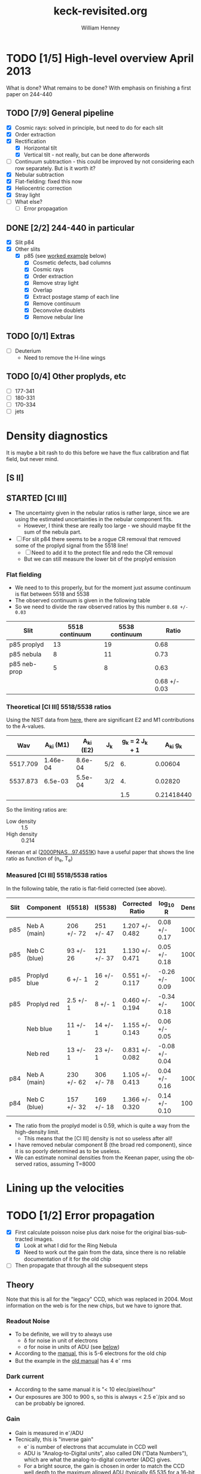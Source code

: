 #+STARTUP:   lognotestate
#+SEQ_TODO: TODO(t!) STARTED(s!) WAITING(w@) | DONE(d) CANCELED(c@)


* TODO [1/5] High-level overview April 2013
:LOGBOOK:
- State "TODO"       from "STARTED"    [2013-05-05 Sun 22:55]
- State "STARTED"    from "TODO"       [2013-05-05 Sun 22:55]
- State "TODO"       from ""           [2013-05-05 Sun 22:55]
CLOCK: [2013-04-18 Thu 10:51]--[2013-04-18 Thu 16:12] =>  5:21
CLOCK: [2013-04-18 Thu 10:49]--[2013-04-18 Thu 10:49] =>  0:00
:END:

What is done?  What remains to be done?  With emphasis on finishing a first paper on 244-440

** TODO [7/9] General pipeline
+ [X] Cosmic rays: solved in principle, but need to do for each slit
+ [X] Order extraction
+ [X] Rectification
  + [X] Horizontal tilt
  + [X] Vertical tilt - not really, but can be done afterwords 
+ [-] Continuum subtraction - this could be improved by not considering each row separately.  But is it worth it?
+ [X] Nebular subtraction
+ [X] Flat-fielding: fixed this now
+ [X] Heliocentric correction
+ [X] Stray light
+ [ ] What else?
  + [ ] Error propagation

** DONE [2/2] 244-440 in particular
CLOSED: [2013-04-19 Fri 23:55]
:LOGBOOK:
CLOCK: [2013-04-18 Thu 16:12]--[2013-04-18 Thu 18:12] =>  2:00
CLOCK: [2013-04-18 Thu 10:51]--[2013-04-18 Thu 10:51] =>  0:00
- State "STARTED"    from "TODO"       [2013-04-18 Thu 10:46]
:END:
+ [X] Slit p84
+ [X] Other slits
  + [X] p85 (see [[id:EC89C7DB-BE2E-415A-A516-FA29AD3B2A54][worked example]] below)
    + [X] Cosmetic defects, bad columns
    + [X] Cosmic rays
    + [X] Order extraction
    + [X] Remove stray light
    + [X] Overlap
    + [X] Extract postage stamp of each line
    + [X] Remove continuum
    + [X] Deconvolve doublets
    + [X] Remove nebular line
** TODO [0/1] Extras
+ [ ] Deuterium
  + Need to remove the H-line wings
** TODO [0/4] Other proplyds, etc
+ [ ] 177-341
+ [ ] 180-331
+ [ ] 170-334
+ [ ] jets




* Density diagnostics
:LOGBOOK:
CLOCK: [2013-04-26 Fri 11:45]--[2013-04-26 Fri 13:45] =>  2:00
:END:
:PROPERTIES:
:EXPORT_FILE_NAME: density-diagnostics-244440
:END:
It is maybe a bit rash to do this before we have the flux calibration and flat field, but never mind.

** [S II] 
** STARTED [Cl III] 
:LOGBOOK:
- State "STARTED"    from ""           [2013-04-26 Fri 15:15]
:END:

+ The uncertainty given in the nebular ratios is rather large, since we are using the estimated uncertainties in the nebular component fits.
  + However, I think these are really too large - we should maybe fit the sum of the nebula part. 
+ [ ] For slit p84 there seems to be a rogue CR removal that removed some of the proplyd signal from the 5518 line!
  + [ ] Need to add it to the protect file and redo the CR removal
  + But we can still measure the lower bit of the proplyd emission
*** Flat fielding
:LOGBOOK:
CLOCK: [2013-04-26 Fri 17:26]--[2013-04-26 Fri 17:36] =>  0:10
:END:
+ We need to to this properly, but for the moment just assume continuum is flat between 5518 and 5538
+ The observed continuum is given in the following table
+ So we need to divide the raw observed ratios by this number =0.68 +/- 0.03=
| Slit         | 5518 continuum | 5538 continuum |         Ratio |
|--------------+----------------+----------------+---------------|
| p85 proplyd  |             13 |             19 |          0.68 |
| p85 nebula   |              8 |             11 |          0.73 |
| p85 neb-prop |              5 |              8 |          0.63 |
|--------------+----------------+----------------+---------------|
|              |                |                | 0.68 +/- 0.03 |
#+TBLFM: $4=$2/$3 ; f2::@4$2..@4$3=@-2 - @-1::@5$4=vmeane(@I..@II); f2
*** Theoretical [Cl III] 5518/5538 ratios
Using the NIST data from [[id:059F129A-524D-4712-A4A7-72DD546A9842][here]], there are significant E2 and M1 contributions to the A-values.  
|      Wav | A_{ki} (M1) | A_{ki} (E2) | J_{k}  | g_{k} = 2 J_{k} + 1 |     A_{ki} g_{k} |
|----------+----------+----------+-----+---------------+------------|
| 5517.709 | 1.46e-04 |  8.6e-04 | 5/2 |            6. |    0.00604 |
| 5537.873 |  6.5e-03 |  5.5e-04 | 3/2 |            4. |    0.02820 |
|----------+----------+----------+-----+---------------+------------|
|          |          |          |     |           1.5 | 0.21418440 |
#+TBLFM: $5=(2 $4) + 1::$6=($2 + $3) $5; f5::@4$5..@4$6=@2/@3
So the limiting ratios are:
+ Low density :: 1.5
+ High density :: 0.214

Keenan et al ([[http://adsabs.harvard.edu/abs/2000PNAS...97.4551K][2000PNAS...97.4551K]]) have a useful paper that shows the line ratio as function of (n_{e}, T_{e}) 

*** Measured [Cl III] 5518/5538 ratios
In the following table, the ratio is flat-field corrected (see above). 
| Slit | Component    | I(5518)    | I(5538)    | Corrected Ratio | log_{10} R        | Density |
|------+--------------+------------+------------+-----------------+----------------+---------|
| p85  | Neb A (main) | 206 +/- 72 | 251 +/- 47 | 1.207 +/- 0.482 | 0.08 +/- 0.17  |    1000 |
| p85  | Neb C (blue) | 93 +/- 26  | 121 +/- 37 | 1.130 +/- 0.471 | 0.05 +/- 0.18  |    1000 |
| p85  | Proplyd blue | 6 +/- 1    | 16 +/- 2   | 0.551 +/- 0.117 | -0.26 +/- 0.09 |   10000 |
| p85  | Proplyd red  | 2.5 +/- 1  | 8 +/- 1    | 0.460 +/- 0.194 | -0.34 +/- 0.18 |   10000 |
|      | Neb blue     | 11 +/- 1   | 14 +/- 1   | 1.155 +/- 0.143 | 0.06 +/- 0.05  |         |
|      | Neb red      | 13 +/- 1   | 23 +/- 1   | 0.831 +/- 0.082 | -0.08 +/- 0.04 |         |
|------+--------------+------------+------------+-----------------+----------------+---------|
| p84  | Neb A (main) | 230 +/- 62 | 306 +/- 78 | 1.105 +/- 0.413 | 0.04 +/- 0.16  |    1000 |
| p84  | Neb C (blue) | 157 +/- 32 | 169 +/- 18 | 1.366 +/- 0.320 | 0.14 +/- 0.10  |     100 |
#+TBLFM: $5=$3/$4 (0.68 +/- 0.03) ; f3::$6=log10($-1);f2
+ The ratio from the proplyd model is 0.59, which is quite a way from the high-density limit.
  + This means that the [Cl III] density is not so useless after all!
+ I have removed nebular component B (the broad red component), since it is so poorly determined as to be useless. 
+ We can estimate nominal densities from the Keenan paper, using the observed ratios, assuming T=8000

* Lining up the velocities




* TODO [1/2] Error propagation
:LOGBOOK:
CLOCK: [2013-05-04 Sat 20:55]--[2013-05-04 Sat 22:06] =>  1:11
- State "TODO"       from ""           [2013-05-02 Thu 23:36]
:END:
:PROPERTIES:
:EXPORT_FILE_NAME: error-propagation
:END:
+ [X] First calculate poisson noise plus dark noise for the original bias-subtracted images.
  + [X] Look at what I did for the Ring Nebula
  + [X] Need to work out the gain from the data, since there is no reliable documentation of it for the old chip
+ [ ] Then propagate that through all the subsequent steps

** Theory
:LOGBOOK:
CLOCK: [2013-05-05 Sun 10:45]--[2013-05-05 Sun 11:43] =>  0:58
:END:
Note that this is all for the "legacy" CCD, which was replaced in 2004.  Most information on the web is for the new chips, but we have to ignore that. 

*** Readout Noise
+ To be definite, we will try to always use
  + \delta for noise in unit of electrons
  + \sigma for noise in units of ADU (see [[id:FDE3497E-1891-45E9-AF41-74A92C0F0F64][below]])
+ According to the [[http://www2.keck.hawaii.edu/inst/hires/hires_data.pdf][manual]], this is 5-6 electrons for the old chip
+ But the example in the [[file:legacy-hires-manual.pdf][old manual]] has 4 e^{-} rms


*** Dark current
+ According to the same manual it is "< 10 elec/pixel/hour"
+ Our exposures are 300 to 900 s, so this is always < 2.5 e^{-}/pix and so can be probably be ignored. 
*** Gain
:LOGBOOK:
CLOCK: [2013-05-05 Sun 15:15]--[2013-05-05 Sun 15:16] =>  0:01
:END:
:PROPERTIES:
:ID:       FDE3497E-1891-45E9-AF41-74A92C0F0F64
:END:
+ Gain is measured in e^{-}/ADU
+ Tecnically, this is "inverse gain"
  + e^{-} is number of electrons that accumulate in CCD well
  + ADU is "Analog-to-Digital units", also called DN ("Data Numbers"), which are what the analog-to-digital converter (ADC) gives.
  + For a bright source, the gain is chosen in order to match the CCD well depth to the maximum allowed ADU (typically 65,535 for a 16-bit ADC).
  + For a faint source, the gain is chosen so that 1 ADU corresponds to a little less than the RMS read noise.
**** Effect of gain on signal and noise
+ Fundamental equations from which all else is derived:
  + Counts = e^{-} / Gain
  + stdev(Counts) = stdev(e^{-}) / Gain
  + Var(Counts) = Var(e^{-}) / (Gain)^{2}
+ Contribution of read-out noise to \sigma of signal N (in ADU) is
  + \sigma_{0} = \delta_{0} / M
  + M is the gain


**** Particular values of gain for our data

+ The FITS header has =CCDGAIN = F=
  + According to the [[http://www2.keck.hawaii.edu/koa/public/keywords/koa_keywords.php?keyword%3DCCDGAIN][docs]] this means "low gain"
+ [[http://www2.keck.hawaii.edu/inst/hires/ccdgain.html][These docs]] say that low gain is "1.95, 2.09, and 2.09 e-/DN" for the blue, green, and red CCDs
  + But this is for the post-2004 chips
  + I can't find any info on the gain for the legacy data
    + There is an [[http://www2.keck.hawaii.edu/inst/hires/manual1.pdf][old user manual]], but it is unfinished and the the appendix on "gain" is missing.
    + However, it does have an example where the gain is 2.38 
  + I will just assume it is 2.38 e-/DN for the time being

*** Shot noise
+ This is the noise from Poisson statistics of incoming photons
+ Variance: \sigma^{2} = Number of photons \approx Number of e^{-}
+ /Question:/ should we include the system efficiciency here?
  + Or can we just take the square-root of the number of electrons?
+ Variance of counts:
  + Define N = (e^{-} / Gain) as signal in ADU, \sigma^{2} as variance of N
  + \sigma^{2} = Var(e^{-}) / M^{2} = e^{-} / M^{2} = N / M
  + Remember that M is the gain

*** Measuring the gain and noise from the flat images
:LOGBOOK:
CLOCK: [2013-05-05 Sun 19:07]--[2013-05-05 Sun 19:42] =>  0:35
CLOCK: [2013-05-05 Sun 18:26]--[2013-05-05 Sun 18:29] =>  0:03
CLOCK: [2013-05-05 Sun 16:45]--[2013-05-05 Sun 17:35] =>  0:50
CLOCK: [2013-05-05 Sun 15:16]--[2013-05-05 Sun 15:37] =>  0:21
:END:
+ We take the ratio of two flat images, one with a 1 second exposure (q69), and the other with a 3 second exposure (q110).
+ All of the example calculations I have found (like [[http://spiff.rit.edu/classes/phys445/lectures/gain/gain.html][this one]]) are for the case of two images with the same exposure time, so I can't use their results as-is.
+ Instead, I will work everything out from first principles. 
+ \sigma_{R}^{2} = (dR/dN_{1})^{2} \sigma_{1}^{2} + (dR/dN_{2})^{2} \sigma_{2}^{2}
+ \sigma_{1}^{2} = N_{1}/M + \delta_{0}^{2}/M^{2}
  + where \sigma_{0} is the read-out noise
+ \sigma_{2}^{2} = N_{2}/M + \delta_{0}^{2}/M^{2}
+ R = N_{1}/N_{2}
  + dR/dN_{1} = 1/N_{2} = R/N_{1}
  + dR/dN_{2} = -N_{1}/N_{2}^{2} = -R/N_{2}
+ \Rightarrow \sigma_{R}^{2}/R^{2} = \sigma_{1}^{2}/N_{1}^{2} + \sigma_{2}^{2}/N_{2}^{2}
  + \sigma_{R}^{2}/R^{2} = 1/(N_{1} M) + \delta_{0}^{2}/(N_{1}^{2} M^{2}) + 1/(N_{2} M) + \delta_{0}^{2}/(N_{2}^{2} M^{2})
+ The "average" ratio of the two flats should be the ratio of exposure times: R_{0}, which is about 3 in our case.
  + \lang{}N_{2}\rang = \lang{}N_{1}\rang/R_{0}
  + \Rightarrow 1/(N_{1} M) + 1/(N_{2} M) = (1 + R_{0})/(N_{1} M)
  + \delta_{0}^{2}/(N_{1}^{2} M^{2}) + \delta_{0}^{2}/(N_{2}^{2} M^{2}) = (1 + R_{0}^{2}) \delta_{0}^{2}/(N_{1}^{2} M^{2})
  + \Rightarrow \sigma_{R}^{2}/R^{2} = (1 + R_{0})/(N_{1} M) + (1 + R_{0}^{2}) \delta_{0}^{2}/(N_{1}^{2} M^{2})

**** Summary of how to estimate gain from ratio of flats
:LOGBOOK:
CLOCK: [2013-05-05 Sun 19:30]--[2013-05-05 Sun 20:15] =>  0:45
:END:
+ The fractional variance in the ratio should be proportional to the reciprocal of the brightness of a single exposure, 1/N_{1}, with constant of proportionality (1 + R_{0})/M
  + For the more common case of equal exposures, this is just 2/M
+ There is also a term proportional to 1/N_{1}^{2} that comes from the read-noise.  But this should be small, except when the signal is very small.

** Empirical results from ratios of paired exposures
:LOGBOOK:
CLOCK: [2013-05-07 Tue 19:09]--[2013-05-07 Tue 22:09] =>  3:00
CLOCK: [2013-05-07 Tue 16:10]--[2013-05-07 Tue 17:17] =>  1:07
CLOCK: [2013-05-07 Tue 12:00]--[2013-05-07 Tue 13:40] =>  1:40
CLOCK: [2013-05-07 Tue 08:30]--[2013-05-07 Tue 10:40] =>  2:10
CLOCK: [2013-05-05 Sun 22:33]--[2013-05-05 Sun 23:00] =>  0:27
:END:
+ We apply the above techniques to our Keck data
*** Using two flats
The only quartz flats we have are =q69= and =q110=, which have exposures of 1 sec and 3 sec, respectively. 
Applying the above techniques gives the results shown in the accompanying figures

#+html: <div style="float:right">
#+ATTR_HTML: :width 500
[[./measure-noise-q69-q110.png]]
#+html: </div>

#+html: <div style="float:right">
#+ATTR_HTML: :width 500
[[./measure-gain-q69-q110.png]]
#+html: </div>

The first figure shows a grayscale image of the q110 signal (x-axis) and the ratio q110/q69 (y-axis).
+ The ratio is normalized by the ratio of exposure times (3) and the signal, in units of ADC DN counts, is shown on a logarithmic scale.
+ The blue line shows the average normalized ratio (which should be 1) and the red dashed lines show +/- 1 sigma.  The blue dashed lines show the theoretical sigma, calculated from the equation given above.
+ /Note that the averages and standard deviations are estimated using robust measures – the trimean and the interquartile range, respectively – that are relatively insensitive to outliers/

The second figure shows as purple symbols the measured standard deviation of the ratio, plotted against the number of counts in the longer exposure, on a log-log scale.  
+ The solid lines show the theoretical values for three different values of the gain.
+ The dotted line shows the effect of changing the value of the read-out noise.
+ The data are fit remarkably well by the gain=6 line

  


*** Using object exposures


+ Using the ratio-of-flats method indicates that the gain should be about 3.5
+ This is  higher than the 2.0 to 2.7 that I was expecting. 

#+ATTR_HTML: :width 500 :style float:left
[[./measure-noise-p86-p87.png]]

#+ATTR_HTML: :width 500 :style float:left
[[./measure-gain-p86-p87.png]]


*** Stuff found on the web                                         :noexport:
That is vaguely relevant. 
**** QUOTE Hamamatsu Learning Center
http://learn.hamamatsu.com/articles/emccds.html

Evaluation of the signal-to-noise ratio (SNR) of an electron multiplying CCD requires that the conventional expression applied in the calculation for CCD sensors be modified to reflect the effect of on-chip multiplication gain and the excess noise factor. In effect the SNR is equivalent to the total number of photons detected per pixel during the integration interval divided by the combined noise from all sources, as follows:

SNR = (S × Qe) / Ntotal

where S represents the number of incident photons per pixel, and Q(e) is the quantum efficiency, or proportion of total photons actually detected as signal. The total noise in the system is represented by N(total), which combines several variables according to the following relationship:

Ntotal = (S × Qe × F2) + (D × F2) + (Nr / M)2

where F represents the excess noise factor, D is the total dark signal, N(r) is the camera read noise, and M is the on-chip multiplication gain. The noise terms in the denominator of the EMCCD noise equation represent the familiar CCD noise components, photon shot noise, dark noise, and read noise, respectively, with appropriate modifications to account for loss mechanisms and statistical noise sources specific to the process of on-chip multiplication gain. This is accomplished by applying the excess noise factor (F) to the first two terms, and the multiplication gain factor (M) to the read noise term. The effective shot noise and dark noise are increased by the excess noise factor, while read noise is reduced by the multiplication gain achieved in the gain register.

**** QUOTE ANDOR Technology
http://www.andor.com/learning-academy/ccd,-emccd-and-iccd-comparisons-difference-between-the-sensors

If we now consider our equation for the Signal to noise, with P photons falling on a pixel in our camera with a quantum efficiency DQE and a Gain M. The signal output from our camera is electrons would be:

S = M D_{QE} P 

The total camera noise is the sum in quadrature of the various noise sources, i.e. the square root of the sum of the noises squared. Therefore the total Noise is as follows:

Noise = \delta_{total} = [\delta_{readout}^{2} + F^{2} M^{2} (\delta_{dark}^{2} + \delta_{signal}^{2} + \delta_{cic}^{2})]^{1/2}

Note the Dark current noise, the Light Signal noise and Clock Induced Charge noise are all amplified and hence their noise is amplified by the Gain M and we also have to take into consideration the additional amplifier noise by multiplying by the Noise Factor F. You can see this equation originates from a rearrangement of the equation for Noise factor above.

S/N = [see web page]

Substituting for Photon noise, the resulting equation for Signal to noise is as follows:

 
This can be more readily appreciated by dividing the equation throughout by M.

S/N = [see web page]
 
If we examine the theoretical signal to noise ratios for various cameras using this equation we can appreciate the comparisons between the cameras. The parameters we have used are as follows:
|                          | Ideal |   CCD | EMCCD |  ICCD |
|--------------------------+-------+-------+-------+-------|
| Quantum Efficiency (DQE) |  100% |   93% |   93% |   50% |
| Readout Noise            |     0 |    10 |    60 |    20 |
| Gain                     |     1 |     1 |  1000 |  1000 |
| Spurious Noise           |     0 |  0.05 |  1000 |     0 |
| Dark Noise               |     0 | 0.001 | 0.001 | 0.001 |
| Noise Factor             |     1 |     1 |  1.41 |   1.6 |

** Application

* STARTED Worked example of full pipeline: slit p85
:LOGBOOK:
- State "STARTED"    from ""           [2013-04-19 Fri 08:36]
:END:
CLOCK: [2013-04-19 Fri 08:26]--[2013-04-19 Fri 23:55] => 15:29
:PROPERTIES:
:ID:       EC89C7DB-BE2E-415A-A516-FA29AD3B2A54
:results:  verbatim
:END:
Here I gather together all the scattered steps, so I can have a simple cookbook for doing the other slits.  Maybe I could even automate the whole shebang.  
** Remove bias voltage
Where is this done?
** Cosmetic defects
[[id:cosmetic][See this section below]].  It is mainly some bad columns on the chip, which seem to be the same for all the exposures. 
** Cosmic rays
Removed using spotless.py, as [[id:557B6ED2-7946-4F97-9EF0-C94D6E3F139E][shown down here]].  This is mainly automatic, but it is necessary to manually create two region files in ds9:  
1. One to protect regions from spurious CR removal
   - [[file:Keck1/p85-protect.reg][file:~/Dropbox/KeckProplyd/Keck1/p85-protect.reg]]
2. Second to force removal of the few CRs that the automatic process misses
   - [[file:Keck1/p85-badpix.reg][file:~/Dropbox/KeckProplyd/Keck1/p85-badpix.reg]]
*** TODO [#A] I just noticed that the D\alpha line got zapped - must fix
:LOGBOOK:
- State "TODO"       from ""           [2013-05-02 Thu 23:25]
:END:

** Extract orders and wavelength calibrate
*** Command to extract the orders
Important to use the final corrected order boxes contained in [[file:Keck1/t70-orders-final.reg][file:~/Dropbox/KeckProplyd/Keck1/t70-orders-final.reg]], as discussed [[id:AD19406C-8713-4AB4-9CCF-77F0A42FDC67][here]]

#+BEGIN_SRC sh :results verbatim
python hires-extract/extract-orders.py Keck1/p85b-cr Calibration/wav0070 Keck1/t70-orders-final
#+END_SRC

#+RESULTS:
| WARNING: | Overwriting     | existing        | file       | 'orders-labels.fits'.           | [astropy.io.fits.hdu.hdulist]   |        |            |      |    |         |        |
| astropy: | WARNING:        | Overwriting     | existing   | file                            | 'orders-labels.fits'.           |        |            |      |    |         |        |
| Number   | of              | order           | boxes      | found:                          | 26                              |        |            |      |    |         |        |
| Number   | of              | objects         | found:     | 24                              |                                 |        |            |      |    |         |        |
| Order    | 51:             | 6909.79-7011.71 |            |                                 |                                 |        |            |      |    |         |        |
| Label    | 24:             | 6909.78-7011.72 |            |                                 |                                 |        |            |      |    |         |        |
|          |                 |                 |            |                                 |                                 |        |            |      |    |         |        |
| ('Number | of              | good            | wavelength | pixels                          | found                           | in     | order      | box: | ', | 77452,  | 16387) |
| WARNING: | RuntimeWarning: | invalid         | value      | encountered                     | in                              | divide | [__main__] |      |    |         |        |
| astropy: | WARNING:        | RuntimeWarning: | invalid    | value                           | encountered                     | in     | divide     |      |    |         |        |
| WARNING: | Overwriting     | existing        | file       | 'Extract/p85b-cr-order51.fits'. | [astropy.io.fits.hdu.hdulist]   |        |            |      |    |         |        |
| astropy: | WARNING:        | Overwriting     | existing   | file                            | 'Extract/p85b-cr-order51.fits'. |        |            |      |    |         |        |
| Order    | 52:             | 6776.92-6876.91 |            |                                 |                                 |        |            |      |    |         |        |
| Label    | 23:             | 6776.91-6876.92 |            |                                 |                                 |        |            |      |    |         |        |
|          |                 |                 |            |                                 |                                 |        |            |      |    |         |        |
| ('Number | of              | good            | wavelength | pixels                          | found                           | in     | order      | box: | ', | 77445,  | 16386) |
| WARNING: | Overwriting     | existing        | file       | 'Extract/p85b-cr-order52.fits'. | [astropy.io.fits.hdu.hdulist]   |        |            |      |    |         |        |
| astropy: | WARNING:        | Overwriting     | existing   | file                            | 'Extract/p85b-cr-order52.fits'. |        |            |      |    |         |        |
| Order    | 53:             | 6649.06-6747.20 |            |                                 |                                 |        |            |      |    |         |        |
| Label    | 22:             | 6649.05-6747.21 |            |                                 |                                 |        |            |      |    |         |        |
|          |                 |                 |            |                                 |                                 |        |            |      |    |         |        |
| ('Number | of              | good            | wavelength | pixels                          | found                           | in     | order      | box: | ', | 77439,  | 16384) |
| WARNING: | Overwriting     | existing        | file       | 'Extract/p85b-cr-order53.fits'. | [astropy.io.fits.hdu.hdulist]   |        |            |      |    |         |        |
| astropy: | WARNING:        | Overwriting     | existing   | file                            | 'Extract/p85b-cr-order53.fits'. |        |            |      |    |         |        |
| Order    | 54:             | 6525.95-6622.29 |            |                                 |                                 |        |            |      |    |         |        |
| Label    | 21:             | 6525.94-6622.30 |            |                                 |                                 |        |            |      |    |         |        |
|          |                 |                 |            |                                 |                                 |        |            |      |    |         |        |
| ('Number | of              | good            | wavelength | pixels                          | found                           | in     | order      | box: | ', | 77448,  | 16386) |
| WARNING: | Overwriting     | existing        | file       | 'Extract/p85b-cr-order54.fits'. | [astropy.io.fits.hdu.hdulist]   |        |            |      |    |         |        |
| astropy: | WARNING:        | Overwriting     | existing   | file                            | 'Extract/p85b-cr-order54.fits'. |        |            |      |    |         |        |
| Order    | 55:             | 6407.31-6501.92 |            |                                 |                                 |        |            |      |    |         |        |
| Label    | 20:             | 6407.30-6501.93 |            |                                 |                                 |        |            |      |    |         |        |
|          |                 |                 |            |                                 |                                 |        |            |      |    |         |        |
| ('Number | of              | good            | wavelength | pixels                          | found                           | in     | order      | box: | ', | 77463,  | 16387) |
| WARNING: | Overwriting     | existing        | file       | 'Extract/p85b-cr-order55.fits'. | [astropy.io.fits.hdu.hdulist]   |        |            |      |    |         |        |
| astropy: | WARNING:        | Overwriting     | existing   | file                            | 'Extract/p85b-cr-order55.fits'. |        |            |      |    |         |        |
| Order    | 56:             | 6292.91-6385.85 |            |                                 |                                 |        |            |      |    |         |        |
| Label    | 19:             | 6292.90-6385.86 |            |                                 |                                 |        |            |      |    |         |        |
|          |                 |                 |            |                                 |                                 |        |            |      |    |         |        |
| ('Number | of              | good            | wavelength | pixels                          | found                           | in     | order      | box: | ', | 77496,  | 16386) |
| WARNING: | Overwriting     | existing        | file       | 'Extract/p85b-cr-order56.fits'. | [astropy.io.fits.hdu.hdulist]   |        |            |      |    |         |        |
| astropy: | WARNING:        | Overwriting     | existing   | file                            | 'Extract/p85b-cr-order56.fits'. |        |            |      |    |         |        |
| Order    | 57:             | 6182.53-6273.85 |            |                                 |                                 |        |            |      |    |         |        |
| Label    | 18:             | 6182.52-6273.86 |            |                                 |                                 |        |            |      |    |         |        |
|          |                 |                 |            |                                 |                                 |        |            |      |    |         |        |
| ('Number | of              | good            | wavelength | pixels                          | found                           | in     | order      | box: | ', | 77520,  | 16385) |
| WARNING: | Overwriting     | existing        | file       | 'Extract/p85b-cr-order57.fits'. | [astropy.io.fits.hdu.hdulist]   |        |            |      |    |         |        |
| astropy: | WARNING:        | Overwriting     | existing   | file                            | 'Extract/p85b-cr-order57.fits'. |        |            |      |    |         |        |
| Order    | 58:             | 6075.96-6165.71 |            |                                 |                                 |        |            |      |    |         |        |
| Label    | 17:             | 6075.95-6165.72 |            |                                 |                                 |        |            |      |    |         |        |
|          |                 |                 |            |                                 |                                 |        |            |      |    |         |        |
| ('Number | of              | good            | wavelength | pixels                          | found                           | in     | order      | box: | ', | 77560,  | 16386) |
| WARNING: | Overwriting     | existing        | file       | 'Extract/p85b-cr-order58.fits'. | [astropy.io.fits.hdu.hdulist]   |        |            |      |    |         |        |
| astropy: | WARNING:        | Overwriting     | existing   | file                            | 'Extract/p85b-cr-order58.fits'. |        |            |      |    |         |        |
| Order    | 59:             | 5973.00-6061.23 |            |                                 |                                 |        |            |      |    |         |        |
| Label    | 16:             | 5972.99-6061.24 |            |                                 |                                 |        |            |      |    |         |        |
|          |                 |                 |            |                                 |                                 |        |            |      |    |         |        |
| ('Number | of              | good            | wavelength | pixels                          | found                           | in     | order      | box: | ', | 77605,  | 16387) |
| WARNING: | Overwriting     | existing        | file       | 'Extract/p85b-cr-order59.fits'. | [astropy.io.fits.hdu.hdulist]   |        |            |      |    |         |        |
| astropy: | WARNING:        | Overwriting     | existing   | file                            | 'Extract/p85b-cr-order59.fits'. |        |            |      |    |         |        |
| Order    | 60:             | 5873.47-5960.23 |            |                                 |                                 |        |            |      |    |         |        |
| Label    | 15:             | 5873.46-5960.24 |            |                                 |                                 |        |            |      |    |         |        |
|          |                 |                 |            |                                 |                                 |        |            |      |    |         |        |
| ('Number | of              | good            | wavelength | pixels                          | found                           | in     | order      | box: | ', | 77664,  | 16387) |
| WARNING: | Overwriting     | existing        | file       | 'Extract/p85b-cr-order60.fits'. | [astropy.io.fits.hdu.hdulist]   |        |            |      |    |         |        |
| astropy: | WARNING:        | Overwriting     | existing   | file                            | 'Extract/p85b-cr-order60.fits'. |        |            |      |    |         |        |
| Order    | 61:             | 5777.21-5862.55 |            |                                 |                                 |        |            |      |    |         |        |
| Label    | 14:             | 5593.85-5862.56 |            |                                 |                                 |        |            |      |    |         |        |
|          |                 |                 |            |                                 |                                 |        |            |      |    |         |        |
| ('Number | of              | good            | wavelength | pixels                          | found                           | in     | order      | box: | ', | 101483, | 16386) |
| WARNING: | Overwriting     | existing        | file       | 'Extract/p85b-cr-order61.fits'. | [astropy.io.fits.hdu.hdulist]   |        |            |      |    |         |        |
| astropy: | WARNING:        | Overwriting     | existing   | file                            | 'Extract/p85b-cr-order61.fits'. |        |            |      |    |         |        |
| Order    | 62:             | 5684.05-5768.01 |            |                                 |                                 |        |            |      |    |         |        |
| Label    | 14:             | 5593.85-5862.56 |            |                                 |                                 |        |            |      |    |         |        |
|          |                 |                 |            |                                 |                                 |        |            |      |    |         |        |
| ('Number | of              | good            | wavelength | pixels                          | found                           | in     | order      | box: | ', | 124510, | 16386) |
| WARNING: | Overwriting     | existing        | file       | 'Extract/p85b-cr-order62.fits'. | [astropy.io.fits.hdu.hdulist]   |        |            |      |    |         |        |
| astropy: | WARNING:        | Overwriting     | existing   | file                            | 'Extract/p85b-cr-order62.fits'. |        |            |      |    |         |        |
| Order    | 63:             | 5593.86-5676.47 |            |                                 |                                 |        |            |      |    |         |        |
| Label    | 14:             | 5593.85-5862.56 |            |                                 |                                 |        |            |      |    |         |        |
|          |                 |                 |            |                                 |                                 |        |            |      |    |         |        |
| ('Number | of              | good            | wavelength | pixels                          | found                           | in     | order      | box: | ', | 98095,  | 16385) |
| WARNING: | Overwriting     | existing        | file       | 'Extract/p85b-cr-order63.fits'. | [astropy.io.fits.hdu.hdulist]   |        |            |      |    |         |        |
| astropy: | WARNING:        | Overwriting     | existing   | file                            | 'Extract/p85b-cr-order63.fits'. |        |            |      |    |         |        |
| Order    | 64:             | 5506.48-5587.79 |            |                                 |                                 |        |            |      |    |         |        |
| Label    | 13:             | 5506.47-5587.80 |            |                                 |                                 |        |            |      |    |         |        |
|          |                 |                 |            |                                 |                                 |        |            |      |    |         |        |
| ('Number | of              | good            | wavelength | pixels                          | found                           | in     | order      | box: | ', | 68313,  | 16387) |
| WARNING: | Overwriting     | existing        | file       | 'Extract/p85b-cr-order64.fits'. | [astropy.io.fits.hdu.hdulist]   |        |            |      |    |         |        |
| astropy: | WARNING:        | Overwriting     | existing   | file                            | 'Extract/p85b-cr-order64.fits'. |        |            |      |    |         |        |
| Order    | 65:             | 5421.79-5501.84 |            |                                 |                                 |        |            |      |    |         |        |
| Label    | 12:             | 5421.78-5501.85 |            |                                 |                                 |        |            |      |    |         |        |
|          |                 |                 |            |                                 |                                 |        |            |      |    |         |        |
| ('Number | of              | good            | wavelength | pixels                          | found                           | in     | order      | box: | ', | 63342,  | 16387) |
| WARNING: | Overwriting     | existing        | file       | 'Extract/p85b-cr-order65.fits'. | [astropy.io.fits.hdu.hdulist]   |        |            |      |    |         |        |
| astropy: | WARNING:        | Overwriting     | existing   | file                            | 'Extract/p85b-cr-order65.fits'. |        |            |      |    |         |        |
| Order    | 66:             | 5339.66-5418.49 |            |                                 |                                 |        |            |      |    |         |        |
| Label    | 11:             | 5339.66-5418.50 |            |                                 |                                 |        |            |      |    |         |        |
|          |                 |                 |            |                                 |                                 |        |            |      |    |         |        |
| ('Number | of              | good            | wavelength | pixels                          | found                           | in     | order      | box: | ', | 58401,  | 16384) |
| WARNING: | Overwriting     | existing        | file       | 'Extract/p85b-cr-order66.fits'. | [astropy.io.fits.hdu.hdulist]   |        |            |      |    |         |        |
| astropy: | WARNING:        | Overwriting     | existing   | file                            | 'Extract/p85b-cr-order66.fits'. |        |            |      |    |         |        |
| Order    | 67:             | 5259.99-5337.62 |            |                                 |                                 |        |            |      |    |         |        |
| Label    | 10:             | 5259.99-5337.63 |            |                                 |                                 |        |            |      |    |         |        |
|          |                 |                 |            |                                 |                                 |        |            |      |    |         |        |
| ('Number | of              | good            | wavelength | pixels                          | found                           | in     | order      | box: | ', | 53483,  | 16390) |
| WARNING: | Overwriting     | existing        | file       | 'Extract/p85b-cr-order67.fits'. | [astropy.io.fits.hdu.hdulist]   |        |            |      |    |         |        |
| astropy: | WARNING:        | Overwriting     | existing   | file                            | 'Extract/p85b-cr-order67.fits'. |        |            |      |    |         |        |
| Order    | 68:             | 5182.66-5259.13 |            |                                 |                                 |        |            |      |    |         |        |
| Label    | 9:              | 5182.66-5259.14 |            |                                 |                                 |        |            |      |    |         |        |
|          |                 |                 |            |                                 |                                 |        |            |      |    |         |        |
| ('Number | of              | good            | wavelength | pixels                          | found                           | in     | order      | box: | ', | 48495,  | 16386) |
| WARNING: | Overwriting     | existing        | file       | 'Extract/p85b-cr-order68.fits'. | [astropy.io.fits.hdu.hdulist]   |        |            |      |    |         |        |
| astropy: | WARNING:        | Overwriting     | existing   | file                            | 'Extract/p85b-cr-order68.fits'. |        |            |      |    |         |        |
| Order    | 69:             | 5107.58-5182.92 |            |                                 |                                 |        |            |      |    |         |        |
| Label    | 8:              | 5107.58-5182.93 |            |                                 |                                 |        |            |      |    |         |        |
|          |                 |                 |            |                                 |                                 |        |            |      |    |         |        |
| ('Number | of              | good            | wavelength | pixels                          | found                           | in     | order      | box: | ', | 43471,  | 16386) |
| WARNING: | Overwriting     | existing        | file       | 'Extract/p85b-cr-order69.fits'. | [astropy.io.fits.hdu.hdulist]   |        |            |      |    |         |        |
| astropy: | WARNING:        | Overwriting     | existing   | file                            | 'Extract/p85b-cr-order69.fits'. |        |            |      |    |         |        |
| Order    | 70:             | 5034.63-5108.88 |            |                                 |                                 |        |            |      |    |         |        |
| Label    | 7:              | 5034.63-5108.89 |            |                                 |                                 |        |            |      |    |         |        |
|          |                 |                 |            |                                 |                                 |        |            |      |    |         |        |
| ('Number | of              | good            | wavelength | pixels                          | found                           | in     | order      | box: | ', | 38332,  | 14801) |
| WARNING: | Overwriting     | existing        | file       | 'Extract/p85b-cr-order70.fits'. | [astropy.io.fits.hdu.hdulist]   |        |            |      |    |         |        |
| astropy: | WARNING:        | Overwriting     | existing   | file                            | 'Extract/p85b-cr-order70.fits'. |        |            |      |    |         |        |
| Order    | 71:             | 4963.75-5036.92 |            |                                 |                                 |        |            |      |    |         |        |
| Label    | 6:              | 4963.75-5036.93 |            |                                 |                                 |        |            |      |    |         |        |
|          |                 |                 |            |                                 |                                 |        |            |      |    |         |        |
| ('Number | of              | good            | wavelength | pixels                          | found                           | in     | order      | box: | ', | 33049,  |  6536) |
| WARNING: | Overwriting     | existing        | file       | 'Extract/p85b-cr-order71.fits'. | [astropy.io.fits.hdu.hdulist]   |        |            |      |    |         |        |
| astropy: | WARNING:        | Overwriting     | existing   | file                            | 'Extract/p85b-cr-order71.fits'. |        |            |      |    |         |        |
| Order    | 72:             | 4894.83-4966.96 |            |                                 |                                 |        |            |      |    |         |        |
| Label    | 5:              | 4894.83-4966.97 |            |                                 |                                 |        |            |      |    |         |        |
|          |                 |                 |            |                                 |                                 |        |            |      |    |         |        |
| ('Number | of              | good            | wavelength | pixels                          | found                           | in     | order      | box: | ', | 27583,  |  1489) |
| WARNING: | Overwriting     | existing        | file       | 'Extract/p85b-cr-order72.fits'. | [astropy.io.fits.hdu.hdulist]   |        |            |      |    |         |        |
| astropy: | WARNING:        | Overwriting     | existing   | file                            | 'Extract/p85b-cr-order72.fits'. |        |            |      |    |         |        |
| Order    | 73:             | No              | valid      | wavelengths                     | found                           |        |            |      |    |         |        |
| Label    | 4:              | 4827.80-4898.92 |            |                                 |                                 |        |            |      |    |         |        |
|          |                 |                 |            |                                 |                                 |        |            |      |    |         |        |
| ('Number | of              | good            | wavelength | pixels                          | found                           | in     | order      | box: | ', | 21908,  | 21908) |
| WARNING: | Overwriting     | existing        | file       | 'Extract/p85b-cr-order73.fits'. | [astropy.io.fits.hdu.hdulist]   |        |            |      |    |         |        |
| astropy: | WARNING:        | Overwriting     | existing   | file                            | 'Extract/p85b-cr-order73.fits'. |        |            |      |    |         |        |
| Order    | 74:             | 4704.58-4768.27 |            |                                 |                                 |        |            |      |    |         |        |
| Label    | 3:              | 4762.58-4832.71 |            |                                 |                                 |        |            |      |    |         |        |
|          |                 |                 |            |                                 |                                 |        |            |      |    |         |        |
| ('Number | of              | good            | wavelength | pixels                          | found                           | in     | order      | box: | ', | 15977,  | 15977) |
| WARNING: | Overwriting     | existing        | file       | 'Extract/p85b-cr-order74.fits'. | [astropy.io.fits.hdu.hdulist]   |        |            |      |    |         |        |
| astropy: | WARNING:        | Overwriting     | existing   | file                            | 'Extract/p85b-cr-order74.fits'. |        |            |      |    |         |        |
| Order    | 75:             | 4637.28-4705.52 |            |                                 |                                 |        |            |      |    |         |        |
| Label    | 2:              | 4699.09-4768.27 |            |                                 |                                 |        |            |      |    |         |        |
|          |                 |                 |            |                                 |                                 |        |            |      |    |         |        |
| ('Number | of              | good            | wavelength | pixels                          | found                           | in     | order      | box: | ', | 9768,   |  9768) |
| WARNING: | Overwriting     | existing        | file       | 'Extract/p85b-cr-order75.fits'. | [astropy.io.fits.hdu.hdulist]   |        |            |      |    |         |        |
| astropy: | WARNING:        | Overwriting     | existing   | file                            | 'Extract/p85b-cr-order75.fits'. |        |            |      |    |         |        |
| Order    | 76:             | No              | valid      | wavelengths                     | found                           |        |            |      |    |         |        |
| Label    | 1:              | 4637.28-4705.52 |            |                                 |                                 |        |            |      |    |         |        |
|          |                 |                 |            |                                 |                                 |        |            |      |    |         |        |
| ('Number | of              | good            | wavelength | pixels                          | found                           | in     | order      | box: | ', | 2146,   |  2146) |
| WARNING: | Overwriting     | existing        | file       | 'Extract/p85b-cr-order76.fits'. | [astropy.io.fits.hdu.hdulist]   |        |            |      |    |         |        |
| astropy: | WARNING:        | Overwriting     | existing   | file                            | 'Extract/p85b-cr-order76.fits'. |        |            |      |    |         |        |


*** Command to load all the orders into ds9
Script is [[id:715877DD-07F2-42BC-A656-3038DD845675][down here]]
#+call: display-extracted-orders("p85b-cr")

#+RESULTS: display-extracted-orders("p85b-cr")
: result silenced

** Remove stray light
This is done by [[file:hires-extract/remove-stray-light.py][remove-stray-light.py]]
#+BEGIN_SRC sh :results output 
python hires-extract/remove-stray-light.py p85
#+END_SRC

#+RESULTS:
#+begin_example
Processing  51
WARNING: Overwriting existing file 'Extract/p85s-order51.fits'. [astropy.io.fits.hdu.hdulist]
Processing  52
WARNING: Overwriting existing file 'Extract/p85s-order52.fits'. [astropy.io.fits.hdu.hdulist]
Processing  53
WARNING: Overwriting existing file 'Extract/p85s-order53.fits'. [astropy.io.fits.hdu.hdulist]
Processing  54
WARNING: Overwriting existing file 'Extract/p85s-order54.fits'. [astropy.io.fits.hdu.hdulist]
Processing  55
WARNING: Overwriting existing file 'Extract/p85s-order55.fits'. [astropy.io.fits.hdu.hdulist]
Processing  56
WARNING: Overwriting existing file 'Extract/p85s-order56.fits'. [astropy.io.fits.hdu.hdulist]
Processing  57
WARNING: Overwriting existing file 'Extract/p85s-order57.fits'. [astropy.io.fits.hdu.hdulist]
Processing  58
WARNING: Overwriting existing file 'Extract/p85s-order58.fits'. [astropy.io.fits.hdu.hdulist]
Processing  59
WARNING: Overwriting existing file 'Extract/p85s-order59.fits'. [astropy.io.fits.hdu.hdulist]
Processing  60
WARNING: Overwriting existing file 'Extract/p85s-order60.fits'. [astropy.io.fits.hdu.hdulist]
Processing  61
WARNING: Overwriting existing file 'Extract/p85s-order61.fits'. [astropy.io.fits.hdu.hdulist]
Processing  62
WARNING: Overwriting existing file 'Extract/p85s-order62.fits'. [astropy.io.fits.hdu.hdulist]
Processing  63
WARNING: Overwriting existing file 'Extract/p85s-order63.fits'. [astropy.io.fits.hdu.hdulist]
Processing  64
WARNING: Overwriting existing file 'Extract/p85s-order64.fits'. [astropy.io.fits.hdu.hdulist]
Processing  65
WARNING: Overwriting existing file 'Extract/p85s-order65.fits'. [astropy.io.fits.hdu.hdulist]
Processing  66
WARNING: Overwriting existing file 'Extract/p85s-order66.fits'. [astropy.io.fits.hdu.hdulist]
Processing  67
WARNING: Overwriting existing file 'Extract/p85s-order67.fits'. [astropy.io.fits.hdu.hdulist]
Processing  68
WARNING: Overwriting existing file 'Extract/p85s-order68.fits'. [astropy.io.fits.hdu.hdulist]
Processing  69
WARNING: Overwriting existing file 'Extract/p85s-order69.fits'. [astropy.io.fits.hdu.hdulist]
Processing  70
WARNING: Overwriting existing file 'Extract/p85s-order70.fits'. [astropy.io.fits.hdu.hdulist]
Processing  71
WARNING: Overwriting existing file 'Extract/p85s-order71.fits'. [astropy.io.fits.hdu.hdulist]
Processing  72
WARNING: Overwriting existing file 'Extract/p85s-order72.fits'. [astropy.io.fits.hdu.hdulist]
Processing  73
WARNING: Overwriting existing file 'Extract/p85s-order73.fits'. [astropy.io.fits.hdu.hdulist]
Processing  74
WARNING: Overwriting existing file 'Extract/p85s-order74.fits'. [astropy.io.fits.hdu.hdulist]
Processing  75
WARNING: Overwriting existing file 'Extract/p85s-order75.fits'. [astropy.io.fits.hdu.hdulist]
Processing  76
WARNING: Overwriting existing file 'Extract/p85s-order76.fits'. [astropy.io.fits.hdu.hdulist]
#+end_example

Results are written to p85s-order??.fits

#+call: display-extracted-orders("p85s")

#+RESULTS: display-extracted-orders("p85s")
: result silenced

** Remove overlap
#+BEGIN_SRC sh :results output 
python hires-extract/remove-overlap.py p85
#+END_SRC

Results are written to p85o-order??.fits

#+call: display-extracted-orders("p85o")

#+RESULTS: display-extracted-orders("p85o")
: result silenced

** DONE Flat field correction
CLOSED: [2013-05-02 Thu 23:21]
:LOGBOOK:
CLOCK: [2013-05-02 Thu 18:48]--[2013-05-02 Thu 23:21] =>  4:33
CLOCK: [2013-05-02 Thu 16:02]--[2013-05-02 Thu 17:10] =>  1:08
CLOCK: [2013-05-02 Thu 13:21]--[2013-05-02 Thu 13:48] =>  0:27
:END:
+ We will do this by dividing each extracted order by the quartz lamp image of the same order.  
+ This is after both have been corrected for order.
  + [ ] Maybe it would also work to do it before correcting the order overlap
+ Looking at all the quartz orders:
  #+name: display-all-orders
  #+BEGIN_SRC sh :results silent :var spec="q69o"
    xpaset -p ds9 cd $PWD
    for f in Extract/${spec}-order??.fits; do
        xpaset -p ds9 frame new
        xpaset -p ds9 file $f
    done
  #+END_SRC
  #+RESULTS:
  
  + It turns out that the q69o files have different sizes
  + [X] Try to run the order extraction and overlap programs again
    #+BEGIN_SRC sh :results verbatim
      python hires-extract/extract-orders.py Keck1/q69b Calibration/wav0070 Keck1/t70-orders-final
    #+END_SRC
    That seems to have worked
    #+BEGIN_SRC sh :results verbatim
python hires-extract/remove-overlap.py q96
    #+END_SRC
+ Now we can do the flat-field correction, using the new [[file:hires-extract/correct-flat-field.py][correct-flat-field.py]]
  #+BEGIN_SRC sh
    python hires-extract/correct-flat-field.py p85
  #+END_SRC
+ And we can look at the results:
  #+call: display-all-orders(spec="p85f") :results silent
  + Better to look at one order at a time, comparing the stages
    #+name: compare-pre-post-flat
    #+BEGIN_SRC sh :results silent :var order=51
      for spec in q69o p85o p85f; do
          xpaset -p ds9 frame new
          xpaset -p ds9 file Extract/${spec}-order${order}.fits
      done
    #+END_SRC
    #+call: compare-pre-post-flat(53) :results silent
    #+call: compare-pre-post-flat(63) :results silent
  + The results are quite good in the dispersion direction, but bad in the spatial direction
    + The problem is that the quartz profile falls of a bit slower than the object spectrum at the ends of the slit.  As a result, the flat-fielded profile has little spikes at the ends.
    + *Moral:* average the flat profile along the spatial axis before dividing by it.
+ Yes that looks a lot better now
  + Final results are in =Extract/p85f-order??.fits=





** Extract postage stamps
#+BEGIN_SRC sh :results verbatim
python hires-extract/extract-stamps.py p85
#+END_SRC

#+RESULTS:
#+begin_example
[Fe III] 4881
Filename: Extract/p85o-order73.fits
No.    Name         Type      Cards   Dimensions   Format
0    PRIMARY     PrimaryHDU       4   ()           uint8   
1    SCI         ImageHDU         8   (2067, 69)   float64   
2    WAV         ImageHDU         8   (2067, 69)   float64   
None
1100.6329557 -3267.72490599
1100.6329557
Si II 5958
Filename: Extract/p85o-order60.fits
No.    Name         Type      Cards   Dimensions   Format
0    PRIMARY     PrimaryHDU       4   ()           uint8   
1    SCI         ImageHDU         8   (2067, 67)   float64   
2    WAV         ImageHDU         8   (2067, 67)   float64   
None
134.386093355 -4231.27958258
134.386093355
[O III] 4931
Filename: Extract/p85o-order72.fits
No.    Name         Type      Cards   Dimensions   Format
0    PRIMARY     PrimaryHDU       4   ()           uint8   
1    SCI         ImageHDU         8   (2067, 69)   float64   
2    WAV         ImageHDU         8   (2067, 69)   float64   
None
2172.31208567 -2212.87503963
2172.31208567
Si II 6347
Filename: Extract/p85o-order56.fits
No.    Name         Type      Cards   Dimensions   Format
0    PRIMARY     PrimaryHDU       4   ()           uint8   
1    SCI         ImageHDU         8   (2067, 67)   float64   
2    WAV         ImageHDU         8   (2067, 67)   float64   
None
1829.6206226 -2559.6588688
1829.6206226
[Fe II] 5273
Filename: Extract/p85o-order67.fits
No.    Name         Type      Cards   Dimensions   Format
0    PRIMARY     PrimaryHDU       4   ()           uint8   
1    SCI         ImageHDU         8   (2067, 68)   float64   
2    WAV         ImageHDU         8   (2067, 68)   float64   
None
3653.96842507 -759.057803222
3653.96842507
[N II] 6583
Filename: Extract/p85o-order54.fits
No.    Name         Type      Cards   Dimensions   Format
0    PRIMARY     PrimaryHDU       4   ()           uint8   
1    SCI         ImageHDU         8   (2067, 66)   float64   
2    WAV         ImageHDU         8   (2067, 66)   float64   
None
1768.54918534 -2618.2801818
1768.54918534
[O I] 5577
Filename: Extract/p85o-order64.fits
No.    Name         Type      Cards   Dimensions   Format
0    PRIMARY     PrimaryHDU       4   ()           uint8   
1    SCI         ImageHDU         8   (2067, 69)   float64   
2    WAV         ImageHDU         8   (2067, 69)   float64   
None
561.726015253 -3808.79162827
561.726015253
Si II 5056
Filename: Extract/p85o-order70.fits
No.    Name         Type      Cards   Dimensions   Format
0    PRIMARY     PrimaryHDU       4   ()           uint8   
1    SCI         ImageHDU         8   (2067, 68)   float64   
2    WAV         ImageHDU         8   (2067, 68)   float64   
None
3136.12398497 -1265.84434807
3136.12398497
[Fe II] 5159
Filename: Extract/p85o-order69.fits
No.    Name         Type      Cards   Dimensions   Format
0    PRIMARY     PrimaryHDU       4   ()           uint8   
1    SCI         ImageHDU         8   (2067, 67)   float64   
2    WAV         ImageHDU         8   (2067, 67)   float64   
None
1402.70185047 -2975.33902704
1402.70185047
[O III] 5007
Filename: Extract/p85o-order71.fits
No.    Name         Type      Cards   Dimensions   Format
0    PRIMARY     PrimaryHDU       4   ()           uint8   
1    SCI         ImageHDU         8   (2067, 67)   float64   
2    WAV         ImageHDU         8   (2067, 67)   float64   
None
1800.80628999 -2580.4166366
1800.80628999
O I 6046
Filename: Extract/p85o-order59.fits
No.    Name         Type      Cards   Dimensions   Format
0    PRIMARY     PrimaryHDU       4   ()           uint8   
1    SCI         ImageHDU         8   (2067, 68)   float64   
2    WAV         ImageHDU         8   (2067, 68)   float64   
None
736.344774272 -3638.04623853
736.344774272
[S III] 6312
Filename: Extract/p85o-order56.fits
No.    Name         Type      Cards   Dimensions   Format
0    PRIMARY     PrimaryHDU       4   ()           uint8   
1    SCI         ImageHDU         8   (2067, 67)   float64   
2    WAV         ImageHDU         8   (2067, 67)   float64   
None
3504.48649138 -909.166064619
3504.48649138
He I S 4922
Filename: Extract/p85o-order72.fits
No.    Name         Type      Cards   Dimensions   Format
0    PRIMARY     PrimaryHDU       4   ()           uint8   
1    SCI         ImageHDU         8   (2067, 69)   float64   
2    WAV         ImageHDU         8   (2067, 69)   float64   
None
2742.62981314 -1650.83956957
2742.62981314
[Fe III] 4755
Filename: Extract/p85o-order75.fits
No.    Name         Type      Cards   Dimensions   Format
0    PRIMARY     PrimaryHDU       4   ()           uint8   
1    SCI         ImageHDU         8   (2067, 68)   float64   
2    WAV         ImageHDU         8   (2067, 68)   float64   
None
856.085144873 -3505.51784258
856.085144873
O I 5959
Filename: Extract/p85o-order60.fits
No.    Name         Type      Cards   Dimensions   Format
0    PRIMARY     PrimaryHDU       4   ()           uint8   
1    SCI         ImageHDU         8   (2067, 67)   float64   
2    WAV         ImageHDU         8   (2067, 67)   float64   
None
85.8775173709 -4279.08207896
85.8775173709
[N I] 5200
Filename: Extract/p85o-order68.fits
No.    Name         Type      Cards   Dimensions   Format
0    PRIMARY     PrimaryHDU       4   ()           uint8   
1    SCI         ImageHDU         8   (2067, 68)   float64   
2    WAV         ImageHDU         8   (2067, 68)   float64   
None
3394.04015305 -1014.1236613
3394.04015305
[Fe III] 5085
Filename: Extract/p85o-order70.fits
No.    Name         Type      Cards   Dimensions   Format
0    PRIMARY     PrimaryHDU       4   ()           uint8   
1    SCI         ImageHDU         8   (2067, 68)   float64   
2    WAV         ImageHDU         8   (2067, 68)   float64   
None
1421.17873454 -2955.86908874
1421.17873454
[Fe III] 4931
Filename: Extract/p85o-order72.fits
No.    Name         Type      Cards   Dimensions   Format
0    PRIMARY     PrimaryHDU       4   ()           uint8   
1    SCI         ImageHDU         8   (2067, 69)   float64   
2    WAV         ImageHDU         8   (2067, 69)   float64   
None
2214.38654344 -2171.41159476
2214.38654344
[S II] 6731
Filename: Extract/p85o-order53.fits
No.    Name         Type      Cards   Dimensions   Format
0    PRIMARY     PrimaryHDU       4   ()           uint8   
1    SCI         ImageHDU         8   (2067, 65)   float64   
2    WAV         ImageHDU         8   (2067, 65)   float64   
None
729.611533968 -3641.07532925
729.611533968
[Fe II] 4815
Filename: Extract/p85o-order74.fits
No.    Name         Type      Cards   Dimensions   Format
0    PRIMARY     PrimaryHDU       4   ()           uint8   
1    SCI         ImageHDU         8   (2067, 67)   float64   
2    WAV         ImageHDU         8   (2067, 67)   float64   
None
1131.87742138 -3235.35466688
1131.87742138
Co I 5147
Filename: Extract/p85o-order69.fits
No.    Name         Type      Cards   Dimensions   Format
0    PRIMARY     PrimaryHDU       4   ()           uint8   
1    SCI         ImageHDU         8   (2067, 67)   float64   
2    WAV         ImageHDU         8   (2067, 67)   float64   
None
2106.60357604 -2281.66890854
2106.60357604
[Fe III] 4734
Filename: Extract/p85o-order75.fits
No.    Name         Type      Cards   Dimensions   Format
0    PRIMARY     PrimaryHDU       4   ()           uint8   
1    SCI         ImageHDU         8   (2067, 68)   float64   
2    WAV         ImageHDU         8   (2067, 68)   float64   
None
2175.8138103 -2204.93489603
2175.8138103
[O III] 4959
Filename: Extract/p85o-order72.fits
No.    Name         Type      Cards   Dimensions   Format
0    PRIMARY     PrimaryHDU       4   ()           uint8   
1    SCI         ImageHDU         8   (2067, 69)   float64   
2    WAV         ImageHDU         8   (2067, 69)   float64   
None
486.540210539 -3874.16583002
486.540210539
O I 7002
Filename: Extract/p85o-order51.fits
No.    Name         Type      Cards   Dimensions   Format
0    PRIMARY     PrimaryHDU       4   ()           uint8   
1    SCI         ImageHDU         8   (2067, 52)   float64   
2    WAV         ImageHDU         8   (2067, 52)   float64   
None
410.277471882 -3953.08405275
410.277471882
Si II 5979
Filename: Extract/p85o-order59.fits
No.    Name         Type      Cards   Dimensions   Format
0    PRIMARY     PrimaryHDU       4   ()           uint8   
1    SCI         ImageHDU         8   (2067, 68)   float64   
2    WAV         ImageHDU         8   (2067, 68)   float64   
None
4126.49412071 -297.242707518
4126.49412071
[Cl III] 5538
Filename: Extract/p85o-order64.fits
No.    Name         Type      Cards   Dimensions   Format
0    PRIMARY     PrimaryHDU       4   ()           uint8   
1    SCI         ImageHDU         8   (2067, 69)   float64   
2    WAV         ImageHDU         8   (2067, 69)   float64   
None
2702.20271454 -1699.46146091
2702.20271454
He I T 5876
Filename: Extract/p85o-order60.fits
No.    Name         Type      Cards   Dimensions   Format
0    PRIMARY     PrimaryHDU       4   ()           uint8   
1    SCI         ImageHDU         8   (2067, 67)   float64   
2    WAV         ImageHDU         8   (2067, 67)   float64   
None
4317.04281648 -109.504641963
4317.04281648
He I S 5016
Filename: Extract/p85o-order71.fits
No.    Name         Type      Cards   Dimensions   Format
0    PRIMARY     PrimaryHDU       4   ()           uint8   
1    SCI         ImageHDU         8   (2067, 67)   float64   
2    WAV         ImageHDU         8   (2067, 67)   float64   
None
1269.55677796 -3103.94872646
1269.55677796
Si II 6371
Filename: Extract/p85o-order56.fits
No.    Name         Type      Cards   Dimensions   Format
0    PRIMARY     PrimaryHDU       4   ()           uint8   
1    SCI         ImageHDU         8   (2067, 67)   float64   
2    WAV         ImageHDU         8   (2067, 67)   float64   
None
681.146804973 -3691.41980984
681.146804973
[Fe III] 5011
Filename: Extract/p85o-order71.fits
No.    Name         Type      Cards   Dimensions   Format
0    PRIMARY     PrimaryHDU       4   ()           uint8   
1    SCI         ImageHDU         8   (2067, 67)   float64   
2    WAV         ImageHDU         8   (2067, 67)   float64   
None
1534.97744687 -2842.38380388
1534.97744687
Si II 5041
Filename: Extract/p85o-order70.fits
No.    Name         Type      Cards   Dimensions   Format
0    PRIMARY     PrimaryHDU       4   ()           uint8   
1    SCI         ImageHDU         8   (2067, 68)   float64   
2    WAV         ImageHDU         8   (2067, 68)   float64   
None
4035.11029936 -379.921539488
4035.11029936
He I S 6678
Filename: Extract/p85o-order53.fits
No.    Name         Type      Cards   Dimensions   Format
0    PRIMARY     PrimaryHDU       4   ()           uint8   
1    SCI         ImageHDU         8   (2067, 65)   float64   
2    WAV         ImageHDU         8   (2067, 65)   float64   
None
3099.54638084 -1305.60797795
3099.54638084
[Fe II] 5262
Filename: Extract/p85o-order67.fits
No.    Name         Type      Cards   Dimensions   Format
0    PRIMARY     PrimaryHDU       4   ()           uint8   
1    SCI         ImageHDU         8   (2067, 68)   float64   
2    WAV         ImageHDU         8   (2067, 68)   float64   
None
4330.19174029 -92.6688144855
4330.19174029
C II 6578
Filename: Extract/p85o-order54.fits
No.    Name         Type      Cards   Dimensions   Format
0    PRIMARY     PrimaryHDU       4   ()           uint8   
1    SCI         ImageHDU         8   (2067, 66)   float64   
2    WAV         ImageHDU         8   (2067, 66)   float64   
None
2016.10422655 -2374.32634134
2016.10422655
[Fe III] 4769
Filename: Extract/p85o-order74.fits
No.    Name         Type      Cards   Dimensions   Format
0    PRIMARY     PrimaryHDU       4   ()           uint8   
1    SCI         ImageHDU         8   (2067, 67)   float64   
2    WAV         ImageHDU         8   (2067, 67)   float64   
None
3977.69996405 -430.832763811
3977.69996405
O I 5299
Filename: Extract/p85o-order67.fits
No.    Name         Type      Cards   Dimensions   Format
0    PRIMARY     PrimaryHDU       4   ()           uint8   
1    SCI         ImageHDU         8   (2067, 68)   float64   
2    WAV         ImageHDU         8   (2067, 68)   float64   
None
2186.85080041 -2204.83911283
2186.85080041
[S II] 6716
Filename: Extract/p85o-order53.fits
No.    Name         Type      Cards   Dimensions   Format
0    PRIMARY     PrimaryHDU       4   ()           uint8   
1    SCI         ImageHDU         8   (2067, 65)   float64   
2    WAV         ImageHDU         8   (2067, 65)   float64   
None
1372.85486996 -3007.1870972
1372.85486996
[Cl III] 5518
Filename: Extract/p85o-order64.fits
No.    Name         Type      Cards   Dimensions   Format
0    PRIMARY     PrimaryHDU       4   ()           uint8   
1    SCI         ImageHDU         8   (2067, 69)   float64   
2    WAV         ImageHDU         8   (2067, 69)   float64   
None
3807.64382037 -610.105863826
3807.64382037
D b 4860
Filename: Extract/p85o-order73.fits
No.    Name         Type      Cards   Dimensions   Format
0    PRIMARY     PrimaryHDU       4   ()           uint8   
1    SCI         ImageHDU         8   (2067, 69)   float64   
2    WAV         ImageHDU         8   (2067, 69)   float64   
None
2406.43430745 -1980.88114341
2406.43430745
[N II] 6548
Filename: Extract/p85o-order54.fits
No.    Name         Type      Cards   Dimensions   Format
0    PRIMARY     PrimaryHDU       4   ()           uint8   
1    SCI         ImageHDU         8   (2067, 66)   float64   
2    WAV         ImageHDU         8   (2067, 66)   float64   
None
3398.84517489 -1011.70022368
3398.84517489
O I 5555
Filename: Extract/p85o-order64.fits
No.    Name         Type      Cards   Dimensions   Format
0    PRIMARY     PrimaryHDU       4   ()           uint8   
1    SCI         ImageHDU         8   (2067, 69)   float64   
2    WAV         ImageHDU         8   (2067, 69)   float64   
None
1772.16653954 -2615.96448162
1772.16653954
[Fe III] 4702
Filename: Extract/p85o-order76.fits
No.    Name         Type      Cards   Dimensions   Format
0    PRIMARY     PrimaryHDU       4   ()           uint8   
1    SCI         ImageHDU         8   (2067, 44)   float64   
2    WAV         ImageHDU         8   (2067, 44)   float64   
None
-845.596701481 -4096.96235565
-845.596701481
,**** Error....  couldn't solve linear  equation
,**** Skipping [Fe III] 4702
[Fe III] 5270
Filename: Extract/p85o-order67.fits
No.    Name         Type      Cards   Dimensions   Format
0    PRIMARY     PrimaryHDU       4   ()           uint8   
1    SCI         ImageHDU         8   (2067, 68)   float64   
2    WAV         ImageHDU         8   (2067, 68)   float64   
None
3823.60340651 -591.889826029
3823.60340651
[N I] 5198
Filename: Extract/p85o-order68.fits
No.    Name         Type      Cards   Dimensions   Format
0    PRIMARY     PrimaryHDU       4   ()           uint8   
1    SCI         ImageHDU         8   (2067, 68)   float64   
2    WAV         ImageHDU         8   (2067, 68)   float64   
None
3531.40407472 -878.756935002
3531.40407472
[Fe III] 5412
Filename: Extract/p85o-order66.fits
No.    Name         Type      Cards   Dimensions   Format
0    PRIMARY     PrimaryHDU       4   ()           uint8   
1    SCI         ImageHDU         8   (2067, 68)   float64   
2    WAV         ImageHDU         8   (2067, 68)   float64   
None
360.319236737 -4005.76056338
360.319236737
He I S 5048
Filename: Extract/p85o-order70.fits
No.    Name         Type      Cards   Dimensions   Format
0    PRIMARY     PrimaryHDU       4   ()           uint8   
1    SCI         ImageHDU         8   (2067, 68)   float64   
2    WAV         ImageHDU         8   (2067, 68)   float64   
None
3630.9589735 -778.199991524
3630.9589735
[N II] 5755
Filename: Extract/p85o-order62.fits
No.    Name         Type      Cards   Dimensions   Format
0    PRIMARY     PrimaryHDU       4   ()           uint8   
1    SCI         ImageHDU         8   (2067, 68)   float64   
2    WAV         ImageHDU         8   (2067, 68)   float64   
None
698.954120729 -3674.52335294
698.954120729
D a 6561
Filename: Extract/p85o-order54.fits
No.    Name         Type      Cards   Dimensions   Format
0    PRIMARY     PrimaryHDU       4   ()           uint8   
1    SCI         ImageHDU         8   (2067, 66)   float64   
2    WAV         ImageHDU         8   (2067, 66)   float64   
None
2802.40789118 -1599.46109191
2802.40789118
[O I] 6364
Filename: Extract/p85o-order56.fits
No.    Name         Type      Cards   Dimensions   Format
0    PRIMARY     PrimaryHDU       4   ()           uint8   
1    SCI         ImageHDU         8   (2067, 67)   float64   
2    WAV         ImageHDU         8   (2067, 67)   float64   
None
1039.70696719 -3338.07750426
1039.70696719
[O I] 6300
Filename: Extract/p85o-order56.fits
No.    Name         Type      Cards   Dimensions   Format
0    PRIMARY     PrimaryHDU       4   ()           uint8   
1    SCI         ImageHDU         8   (2067, 67)   float64   
2    WAV         ImageHDU         8   (2067, 67)   float64   
None
4070.42090969 -351.467264689
4070.42090969
#+end_example

Display results:
#+BEGIN_SRC sh
  for f in Stamps/p85-*-stamp.fits; do
      xpaset -p ds9 frame new
      xpaset -p ds9 file $f
  done

  
#+END_SRC

#+RESULTS:

** Remove continuum

Most lines work with the default vrange of [-20, 60]
#+BEGIN_SRC sh :results verbatim
python hires-extract/remove_continuum_all.py p85
#+END_SRC

#+RESULTS:
#+begin_example
Removing continuum from  p85-C_II_6578
Removing continuum from  p85-Cl_III_5518
Removing continuum from  p85-Cl_III_5538
Removing continuum from  p85-Co_I_5147
Removing continuum from  p85-D_a_6561
Removing continuum from  p85-D_b_4860
Removing continuum from  p85-Fe_II_4815
Removing continuum from  p85-Fe_II_5159
Removing continuum from  p85-Fe_II_5262
Removing continuum from  p85-Fe_II_5273
Removing continuum from  p85-Fe_III_4734
Removing continuum from  p85-Fe_III_4755
Removing continuum from  p85-Fe_III_4769
Removing continuum from  p85-Fe_III_4881
Removing continuum from  p85-Fe_III_4931
Removing continuum from  p85-Fe_III_5011
Removing continuum from  p85-Fe_III_5085
Removing continuum from  p85-Fe_III_5270
Removing continuum from  p85-Fe_III_5412
Removing continuum from  p85-He_I_S_4922
Removing continuum from  p85-He_I_S_5016
Removing continuum from  p85-He_I_S_5048
Removing continuum from  p85-He_I_S_6678
Removing continuum from  p85-He_I_T_5876
Removing continuum from  p85-N_I_5198
Removing continuum from  p85-N_I_5200
Removing continuum from  p85-N_II_5755
Removing continuum from  p85-N_II_6548
Removing continuum from  p85-N_II_6583
Removing continuum from  p85-O_I_5299
Removing continuum from  p85-O_I_5555
Removing continuum from  p85-O_I_5577
Removing continuum from  p85-O_I_5959
Removing continuum from  p85-O_I_6046
Removing continuum from  p85-O_I_6300
Removing continuum from  p85-O_I_6364
Removing continuum from  p85-O_I_7002
Removing continuum from  p85-O_III_4931
Removing continuum from  p85-O_III_4959
Removing continuum from  p85-O_III_5007
Removing continuum from  p85-S_II_6716
Removing continuum from  p85-S_II_6731
Removing continuum from  p85-S_III_6312
Removing continuum from  p85-Si_II_5041
Removing continuum from  p85-Si_II_5056
Removing continuum from  p85-Si_II_5958
Removing continuum from  p85-Si_II_5979
Removing continuum from  p85-Si_II_6347
Removing continuum from  p85-Si_II_6371
#+end_example

But some lines need to be done by hand because of a second line that falls within the window. 

#+BEGIN_SRC sh :results verbatim
python hires-extract/remove_continuum.py p85-O_I_5959 --vrange -50 45
#+END_SRC

#+RESULTS:
: WARNING: Overwriting existing file 'Stamps/p85-O_I_5959-stamp-nc.fits'. [astropy.io.fits.hdu.hdulist]

#+BEGIN_SRC sh :results verbatim
python hires-extract/remove_continuum.py p85-Si_II_5958 --vrange -5 85
#+END_SRC

#+RESULTS:
: WARNING: Overwriting existing file 'Stamps/p85-Si_II_5958-stamp-nc.fits'. [astropy.io.fits.hdu.hdulist]

Then there is the jet component that gets in the way of the [O I] and the [S II] lines: 

#+BEGIN_SRC sh :results verbatim
for line in O_I_6300 O_I_6364 S_II_6716 S_II_6731; do
    python hires-extract/remove_continuum.py p85-$line --vrange -70 50
done
#+END_SRC

#+RESULTS:
: WARNING: Overwriting existing file 'Stamps/p85-O_I_6300-stamp-nc.fits'. [astropy.io.fits.hdu.hdulist]
: WARNING: Overwriting existing file 'Stamps/p85-O_I_6364-stamp-nc.fits'. [astropy.io.fits.hdu.hdulist]
: WARNING: Overwriting existing file 'Stamps/p85-S_II_6716-stamp-nc.fits'. [astropy.io.fits.hdu.hdulist]
: WARNING: Overwriting existing file 'Stamps/p85-S_II_6731-stamp-nc.fits'. [astropy.io.fits.hdu.hdulist]

There are still issues with the following lines: 
1. Both deuterium lines - obviously
2. [O III] 4959 and He I 4922, but both these have a stronger counterpart so we can ignore them.  They both have a problem with the wavelength calibration. 
3. Some weak lines of Fe III that may not even be there. 

Display results:
#+BEGIN_SRC sh :results none
  for f in Stamps/p85-*-stamp-nc.fits; do
      xpaset -p ds9 frame new
      xpaset -p ds9 file $f
  done
#+END_SRC

** Deconvolve doublets
Currently, we only do the two strongest multiplets: 7002 and 6046
#+BEGIN_SRC sh :results verbatim
python hires-extract/deconvolve-doublets.py p85
#+END_SRC

#+RESULTS:
: Doublet parameters: a = 0.500558511597, x0 = -6.64360588462
: Using  14  terms
: Doublet parameters: a = 0.498084291188, x0 = -5.20932036534
: Using  18  terms

** Remove nebula
This needs to be done by hand for each line
#+BEGIN_SRC sh :results verbatim
python hires-extract/fit-nebula.py --help
#+END_SRC

#+RESULTS:
#+begin_example
usage: fit-nebula.py [-h] [--vrange VRANGE VRANGE] [--ylo YLO YLO]
                     [--yhi YHI YHI] [--stampdir STAMPDIR]
                     [--extra-suffix EXTRA_SUFFIX]
                     [--min-fraction MIN_FRACTION] [--ncomp NCOMP]
                     [--compA COMPA COMPA COMPA] [--compB COMPB COMPB COMPB]
                     [--compC COMPC COMPC COMPC]
                     [--linear-components LINEAR_COMPONENTS]
                     [--linear-intensity-components LINEAR_INTENSITY_COMPONENTS]
                     stampname

Fit and remove nebular component

positional arguments:
  stampname             Prefix of stamp file (e.g., p84-N_I_5200)

optional arguments:
  -h, --help            show this help message and exit
  --vrange VRANGE VRANGE
                        Range of velocities to use for calculating moments
                        (default: [-10.0, 40.0])
  --ylo YLO YLO         Range of positions for lower BG sample (default:
                        [-6.5, -5.0])
  --yhi YHI YHI         Range of positions for upper BG sample (default: [5.0,
                        7.0])
  --stampdir STAMPDIR   Directory for placing the results (default: Stamps)
  --extra-suffix EXTRA_SUFFIX
                        Extra suffix for images (e.g., dd) (default: )
  --min-fraction MIN_FRACTION
                        Minimum fraction of peak brightness in order that a
                        pixel should contribute to the velocity moments
                        (default: 0.05)
  --ncomp NCOMP         Number of nebular components to fit (default: 2)
  --compA COMPA COMPA COMPA
                        Intensity, velocity, width of component A (default:
                        None)
  --compB COMPB COMPB COMPB
                        Intensity, velocity, width of component B (default:
                        None)
  --compC COMPC COMPC COMPC
                        Intensity, velocity, width of component C (default:
                        None)
  --linear-components LINEAR_COMPONENTS
                        Which components have non-linear velocity terms fixed
                        at zero (e.g., AB) (default: )
  --linear-intensity-components LINEAR_INTENSITY_COMPONENTS
                        Which components have non-linear intensity terms fixed
                        at zero (e.g., AB) (default: )
#+end_example

*** O I permitted lines
#+BEGIN_SRC sh :results verbatim
 python hires-extract/fit-nebula.py p85-O_I_6046 --extra-suffix dd --min-fraction 0.1 --ylo -7 -3.5 --yhi 5 7 --ncomp 1 --compA 250.0 25.0 3.5 --linear-components A
#+END_SRC

#+RESULTS:
#+begin_example
[ True  True  True  True  True  True  True  True  True False False False
 False False False False False False False False False False False False
 False False False False False False False  True  True  True  True  True]
[-6.685 -6.303 -5.921 -5.539 -5.157 -4.775 -4.393 -4.011 -3.629  5.157
  5.539  5.921  6.303  6.685]
I1
[ 71.67001313  90.47621616  92.56534045  96.80491144  89.63315961
  85.81313759  74.40023029  72.13354205  88.68823095  97.90521995
  66.99162483  85.84062309  57.39140006  58.90258055]
v1
[ 25.96784362  24.7690867   28.14043825  25.75417927  25.97214567
  26.13266474  26.88627086  25.74970875  24.93765659  25.35725706
  19.47064011  25.19221567  27.25097398  26.69267258]
v2
[ 10.93227967   0.9347331    9.74282591   5.16826393   3.69644169
   9.27395737  15.51970382  16.97450798   2.58953596   2.31580361
  30.95922541   5.9745988   16.70191065  15.18426769]
I2
[ 12.898664     9.73236777  26.95560439  22.45572649  11.47312418
  22.29106474  30.16648289  25.00484886   9.14482172  18.98611247
  39.93353498  13.26588547  39.75775207  23.28516415]
Parameters([('A_i0', <Parameter 'A_i0', 250.0, bounds=[None:None]>), ('A_i1', <Parameter 'A_i1', 0.0, bounds=[None:None]>), ('A_i2', <Parameter 'A_i2', 0.0, bounds=[None:None]>), ('A_u0', <Parameter 'A_u0', 25.0, bounds=[None:None]>), ('A_u1', <Parameter 'A_u1', 0.0, bounds=[None:None]>), ('A_u2', <Parameter 'A_u2', value=1e-08 (fixed), bounds=[None:None]>), ('A_w0', <Parameter 'A_w0', 3.5, bounds=[1.5:15.0]>), ('A_w1', <Parameter 'A_w1', 0.0, bounds=[-1.0:1.0]>), ('A_w2', <Parameter 'A_w2', value=1e-08 (fixed), bounds=[None:None]>)])
Tolerance seems to be too small.
  A_i0:     188.207159 +/- 4.820704 (2.56%) initial =  250.000000
  A_i1:    -2.330118 +/- 5.493068 (235.74%) initial =  0.000000
  A_i2:    -18.291818 +/- 8.691510 (47.52%) initial =  0.000000
  A_u0:     24.564621 +/- 0.084879 (0.35%) initial =  25.000000
  A_u1:    -0.377850 +/- 0.109615 (29.01%) initial =  0.000000
  A_u2:    fixed
  A_w0:     3.108709 +/- 0.086398 (2.78%) initial =  3.500000
  A_w1:     0.075355 +/- 0.111560 (148.05%) initial =  0.000000
  A_w2:    fixed
Correlations:
    C(A_i1, A_w1)                =  0.562 
    C(A_i0, A_w0)                =  0.516 
    C(A_i0, A_i2)                = -0.487 
    C(A_u0, A_u1)                =  0.312 
    C(A_w0, A_w1)                =  0.311 
    C(A_i0, A_i1)                =  0.309 
    C(A_i1, A_i2)                = -0.223 
    C(A_i1, A_w0)                =  0.161 
    C(A_i0, A_w1)                =  0.137 
    C(A_i2, A_w0)                = -0.026 
    C(A_i2, A_w1)                =  0.000 
    C(A_u0, A_w1)                = -0.000 
    C(A_i1, A_u0)                = -0.000 
    C(A_u0, A_w0)                = -0.000 
    C(A_i1, A_u1)                = -0.000 
    C(A_u1, A_w1)                = -0.000 
    C(A_i2, A_u0)                =  0.000 
    C(A_i0, A_u0)                = -0.000 
    C(A_i2, A_u1)                =  0.000 
    C(A_i0, A_u1)                = -0.000 
    C(A_u1, A_w0)                =  0.000 
#+end_example

#+BEGIN_SRC sh
 python hires-extract/fit-nebula.py p85-O_I_7002 --extra-suffix dd --min-fraction 0.1 --ylo -7 -3.5 --yhi 5 7 --ncomp 1 --compA 250.0 25.0 3.5 --linear-components A
#+END_SRC

#+RESULTS:
#+begin_example
Tolerance seems to be too small.
  A_i0:     178.273930 +/- 5.308159 (2.98%) initial =  250.000000
  A_i1:     2.327546 +/- 6.047716 (259.83%) initial =  0.000000
  A_i2:    -18.703964 +/- 9.544172 (51.03%) initial =  0.000000
  A_u0:     23.604494 +/- 0.131024 (0.56%) initial =  25.000000
  A_u1:    -0.290962 +/- 0.169293 (58.18%) initial =  0.000000
  A_u2:    fixed
  A_w0:     4.166373 +/- 0.132296 (3.18%) initial =  3.500000
  A_w1:     0.144857 +/- 0.170869 (117.96%) initial =  0.000000
  A_w2:    fixed
Correlations:
    C(A_i1, A_w1)                =  0.562 
    C(A_i0, A_w0)                =  0.517 
    C(A_i0, A_i2)                = -0.486 
    C(A_i0, A_i1)                =  0.314 
    C(A_u0, A_u1)                =  0.299 
    C(A_w0, A_w1)                =  0.298 
    C(A_i1, A_i2)                = -0.218 
    C(A_i1, A_w0)                =  0.160 
    C(A_i0, A_w1)                =  0.134 
    C(A_i2, A_w0)                = -0.027 
    C(A_i2, A_w1)                =  0.004 
    C(A_u0, A_w0)                =  0.000 
    C(A_u1, A_w1)                =  0.000 
    C(A_u0, A_w1)                =  0.000 
    C(A_u1, A_w0)                =  0.000 
    C(A_i1, A_u1)                =  0.000 
    C(A_i0, A_u0)                =  0.000 
    C(A_i1, A_u0)                =  0.000 
    C(A_i0, A_u1)                =  0.000 
    C(A_i2, A_u1)                =  0.000 
    C(A_i2, A_u0)                = -0.000 
#+end_example

*** [N I] lines
#+BEGIN_SRC sh
python hires-extract/fit-nebula.py p85-N_I_5198 --min-fraction 0.1  --vrange -30 50 --ylo -6.5 -4 --yhi 4 7 --ncomp 3 --compA 350.0 26.0 5.0 --compB 100.0 18.0 5.0 --compC 100.0 0.0 3.0 --linear-components BC --linear-intensity-components BC
#+END_SRC

#+RESULTS:
#+begin_example
Tolerance seems to be too small.
  A_i0:     282.494377 +/- 12.630090 (4.47%) initial =  350.000000
  A_i1:    -19.485830 +/- 15.059297 (77.28%) initial =  0.000000
  A_i2:    -8.274207 +/- 8.198690 (99.09%) initial =  0.000000
  A_u0:     25.737623 +/- 0.038666 (0.15%) initial =  26.000000
  A_u1:     0.028497 +/- 0.046516 (163.23%) initial =  0.000000
  A_u2:    -0.109716 +/- 0.092035 (83.88%) initial =  0.000000
  A_w0:     2.527800 +/- 0.064091 (2.54%) initial =  5.000000
  A_w1:     0.118896 +/- 0.076665 (64.48%) initial =  0.000000
  A_w2:    -0.110493 +/- 0.089355 (80.87%) initial =  0.000000
  B_i0:     123.075567 +/- 14.074054 (11.44%) initial =  100.000000
  B_i1:    -7.067684 +/- 17.503907 (247.66%) initial =  0.000000
  B_i2:    fixed
  B_u0:     20.822051 +/- 0.826713 (3.97%) initial =  18.000000
  B_u1:    -3.998985 +/- 1.010439 (25.27%) initial =  0.000000
  B_u2:    fixed
  B_w0:     7.178681 +/- 0.765445 (10.66%) initial =  5.000000
  B_w1:    -1.000000 +/- 1.325361 (132.54%) initial =  0.000000
  B_w2:    fixed
  C_i0:     36.178707 +/- 5.216626 (14.42%) initial =  100.000000
  C_i1:    -1.638952 +/- 6.930555 (422.87%) initial =  0.000000
  C_i2:    fixed
  C_u0:    -0.562889 +/- 0.743617 (132.11%) initial =  0.000000
  C_u1:    -1.326033 +/- 0.983848 (74.19%) initial =  0.000000
  C_u2:    fixed
  C_w0:     4.756282 +/- 0.752118 (15.81%) initial =  3.000000
  C_w1:    -0.434714 +/- 0.990595 (227.87%) initial =  0.000000
  C_w2:    fixed
Correlations:
    C(A_i0, B_i0)                = -0.893 
    C(A_i0, A_w0)                =  0.888 
    C(A_i1, A_w1)                =  0.884 
    C(A_i1, B_i1)                = -0.879 
    C(A_i0, B_u0)                = -0.860 
    C(A_i0, B_w1)                =  0.836 
    C(A_i1, B_u1)                = -0.834 
    C(A_i1, B_w0)                = -0.808 
    C(A_w0, B_i0)                = -0.787 
    C(A_w1, B_i1)                = -0.777 
    C(B_i0, B_u0)                =  0.769 
    C(C_i1, C_w1)                =  0.743 
    C(C_i0, C_w0)                =  0.740 
    C(B_i1, B_u1)                =  0.739 
    C(A_w0, B_u0)                = -0.736 
    C(B_i0, B_w1)                = -0.725 
    C(B_u0, B_w1)                = -0.722 
    C(A_w1, B_u1)                = -0.718 
    C(A_w0, B_w1)                =  0.679 
    C(B_i1, B_w0)                =  0.657 
    C(B_u1, B_w0)                =  0.652 
    C(A_w1, B_w0)                = -0.636 
    C(B_w1, C_i1)                =  0.599 
    C(B_w0, C_i0)                = -0.582 
    C(A_i2, A_w2)                =  0.574 
    C(B_w1, C_u1)                =  0.537 
    C(B_i1, B_u0)                =  0.525 
    C(B_i0, B_u1)                =  0.523 
    C(B_w0, C_u0)                = -0.521 
    C(B_i0, B_i1)                =  0.509 
    C(B_w1, C_w1)                =  0.491 
    C(B_i1, B_w1)                = -0.485 
    C(B_w0, C_w0)                = -0.480 
    C(A_i0, B_i1)                = -0.425 
    C(B_u0, B_u1)                =  0.418 
    C(A_i0, C_i1)                =  0.412 
    C(A_i0, B_u1)                = -0.411 
    C(C_i1, C_u1)                =  0.410 
    C(A_i1, B_i0)                = -0.405 
    C(C_i0, C_u0)                =  0.397 
    C(A_i1, B_u0)                = -0.396 
    C(B_i0, B_w0)                =  0.390 
    C(A_u0, A_u2)                = -0.379 
    C(A_w1, B_u0)                = -0.373 
    C(A_i0, C_u1)                =  0.372 
    C(A_w0, B_u1)                = -0.371 
    C(A_i1, C_i0)                =  0.364 
    C(B_u0, C_i1)                = -0.362 
    C(C_u1, C_w1)                =  0.361 
    C(A_w0, B_i1)                = -0.352 
    C(C_u0, C_w0)                =  0.351 
    C(A_w1, B_i0)                = -0.349 
    C(B_i0, C_i1)                = -0.334 
    C(A_i1, A_u2)                = -0.333 
    C(B_u0, C_u1)                = -0.328 
    C(A_i1, C_u0)                =  0.327 
    C(A_w0, C_i1)                =  0.319 
    C(A_i0, C_w1)                =  0.313 
    C(A_u2, B_w0)                =  0.313 
    C(A_u2, B_u1)                =  0.307 
    C(B_i0, C_u1)                = -0.298 
    C(B_u1, C_i0)                = -0.293 
    C(A_u2, B_i1)                =  0.289 
    C(A_w0, C_u1)                =  0.289 
    C(B_u0, C_w1)                = -0.284 
    C(A_u0, B_w0)                = -0.284 
    C(A_u2, A_w1)                = -0.281 
    C(A_i1, C_w0)                =  0.272 
    C(A_w1, C_i0)                =  0.265 
    C(B_i1, C_i0)                = -0.264 
    C(B_u1, C_u0)                = -0.264 
    C(B_u1, B_w1)                = -0.263 
    C(A_w0, A_w1)                =  0.258 
    C(A_i0, A_i1)                =  0.250 
    C(A_i0, A_w1)                =  0.247 
    C(B_i0, C_w1)                = -0.243 
    C(B_i1, C_i1)                = -0.240 
    C(A_w0, C_w1)                =  0.238 
    C(A_w1, C_u0)                =  0.238 
    C(C_u0, C_u1)                = -0.237 
    C(B_i1, C_u0)                = -0.232 
    C(C_w0, C_w1)                = -0.229 
    C(A_i1, A_w0)                =  0.227 
    C(B_u1, C_w0)                = -0.227 
    C(A_u1, B_u0)                =  0.226 
    C(B_i1, C_u1)                = -0.207 
    C(B_i1, C_w1)                = -0.200 
    C(A_w1, C_w0)                =  0.192 
    C(B_u0, C_w0)                =  0.191 
    C(C_i0, C_i1)                = -0.185 
    C(B_i1, C_w0)                = -0.184 
    C(A_w0, A_w2)                = -0.183 
    C(A_i2, B_w1)                =  0.175 
    C(B_u0, B_w0)                =  0.167 
    C(A_u0, A_u1)                =  0.167 
    C(A_i1, B_w1)                =  0.167 
    C(A_u0, C_i0)                =  0.165 
    C(A_w1, B_w1)                =  0.165 
    C(B_u0, C_i0)                =  0.162 
    C(C_i1, C_w0)                = -0.161 
    C(C_i0, C_w1)                = -0.158 
    C(A_u2, B_i0)                =  0.155 
    C(B_u0, C_u0)                =  0.149 
    C(B_i0, C_i0)                = -0.149 
    C(A_u0, C_u0)                =  0.148 
    C(A_u2, C_i0)                = -0.147 
    C(A_u1, A_w1)                = -0.142 
    C(A_u2, B_u0)                =  0.137 
    C(A_i2, B_i0)                = -0.137 
    C(A_i2, B_u1)                = -0.137 
    C(A_u0, A_w0)                = -0.132 
    C(A_u2, C_u0)                = -0.132 
    C(B_u1, C_w1)                =  0.131 
    C(A_u0, C_w0)                =  0.129 
    C(A_i0, A_u0)                = -0.127 
    C(A_i1, A_u1)                = -0.125 
    C(A_i2, B_i1)                = -0.124 
    C(B_w1, C_w0)                = -0.123 
    C(B_i0, C_u0)                = -0.123 
    C(B_w1, C_i0)                = -0.121 
    C(B_i0, C_w0)                = -0.121 
    C(B_w1, C_u0)                = -0.120 
    C(A_u2, C_w0)                = -0.113 
    C(A_i2, B_u0)                = -0.105 
    C(A_u1, A_w0)                = -0.103 
    C(A_i1, A_u0)                =  0.102 
    C(A_i0, C_w0)                = -0.101 
    C(C_i1, C_u0)                = -0.101 
    C(C_i0, C_u1)                = -0.101 
    C(A_u1, C_w0)                =  0.098 
    C(B_w0, C_w1)                =  0.098 
    C(C_u1, C_w0)                = -0.096 
    C(B_w0, C_u1)                =  0.096 
    C(A_i0, C_i0)                = -0.096 
    C(A_i0, C_u0)                = -0.095 
    C(B_w0, C_i1)                =  0.094 
    C(A_u1, C_i0)                =  0.094 
    C(C_u0, C_w1)                = -0.094 
    C(A_u1, B_w1)                =  0.092 
    C(A_w2, B_u1)                = -0.090 
    C(B_u1, C_i1)                =  0.088 
    C(A_i0, A_u2)                = -0.086 
    C(A_i0, A_u1)                = -0.085 
    C(A_i0, B_w0)                = -0.085 
    C(A_u1, B_i1)                =  0.083 
    C(B_u1, C_u1)                =  0.082 
    C(A_u1, C_u0)                =  0.082 
    C(A_w0, B_w0)                = -0.080 
    C(A_u2, A_w0)                = -0.079 
    C(A_i2, C_i1)                =  0.077 
    C(A_w0, C_w0)                = -0.077 
    C(A_u0, B_u1)                =  0.076 
    C(A_w2, B_i1)                = -0.075 
    C(A_w0, C_i0)                = -0.073 
    C(A_w0, C_u0)                = -0.073 
    C(A_u0, B_i1)                = -0.073 
    C(A_u1, C_i1)                =  0.070 
    C(A_i2, C_u1)                =  0.069 
    C(A_u1, B_i0)                =  0.068 
    C(A_u1, C_u1)                =  0.061 
    C(A_u0, B_w1)                = -0.060 
    C(A_i1, A_w2)                =  0.060 
    C(A_i2, B_w0)                = -0.058 
    C(A_u1, B_u1)                =  0.056 
    C(A_i2, C_w1)                =  0.055 
    C(A_u1, C_w1)                =  0.054 
    C(A_w2, B_w0)                = -0.054 
    C(A_i1, A_i2)                =  0.051 
    C(A_i2, A_u1)                =  0.048 
    C(A_w2, B_u0)                = -0.048 
    C(A_w2, B_i0)                = -0.047 
    C(A_u0, B_i0)                =  0.046 
    C(A_u0, A_w1)                =  0.045 
    C(A_i0, A_i2)                =  0.044 
    C(A_u0, C_w1)                =  0.042 
    C(A_u2, C_w1)                =  0.038 
    C(A_i1, C_w1)                = -0.038 
    C(A_w2, B_w1)                =  0.037 
    C(A_i2, A_w1)                =  0.035 
    C(A_u1, A_u2)                = -0.035 
    C(A_u2, B_w1)                = -0.034 
    C(A_u2, C_i1)                =  0.033 
    C(A_u2, C_u1)                =  0.033 
    C(A_u0, C_i1)                =  0.032 
    C(A_u0, B_u0)                =  0.030 
    C(A_i2, A_u2)                = -0.029 
    C(A_i1, C_u1)                = -0.028 
    C(A_u2, A_w2)                = -0.027 
    C(A_u0, C_u1)                =  0.024 
    C(A_i2, C_i0)                =  0.024 
    C(A_i1, C_i1)                = -0.022 
    C(B_w0, B_w1)                =  0.021 
    C(A_i2, C_u0)                =  0.020 
    C(A_w2, C_i0)                =  0.019 
    C(A_w1, C_w1)                = -0.019 
    C(A_i2, C_w0)                =  0.018 
    C(A_w2, C_u0)                =  0.017 
    C(A_i0, A_w2)                = -0.015 
    C(A_w1, A_w2)                =  0.014 
    C(A_w2, C_w0)                =  0.013 
    C(A_i2, A_u0)                = -0.011 
    C(A_i2, A_w0)                = -0.011 
    C(A_w1, C_u1)                = -0.011 
    C(A_u1, B_w0)                =  0.010 
    C(A_u0, A_w2)                = -0.006 
    C(A_w1, C_i1)                = -0.005 
    C(A_u1, A_w2)                = -0.004 
    C(A_w2, C_w1)                = -0.002 
    C(A_w2, C_i1)                =  0.002 
    C(A_w2, C_u1)                =  0.002 
#+end_example

#+BEGIN_SRC sh
python hires-extract/fit-nebula.py p85-N_I_5200 --min-fraction 0.1 --ylo -6.5 -4 --yhi 4 7  --vrange -30 50 --ncomp 3 --compA 200.0 26.0 5.0 --compB 40.0 18.0 5.0 --compC 20.0 0.0 3.0 --linear-components BC --linear-intensity-components BC
#+END_SRC

#+RESULTS:
#+begin_example
Tolerance seems to be too small.
  A_i0:     159.390789 +/- 11.327190 (7.11%) initial =  200.000000
  A_i1:    -43.374105 +/- 13.820537 (31.86%) initial =  0.000000
  A_i2:     1.095413 +/- 8.455223 (771.88%) initial =  0.000000
  A_u0:     25.931351 +/- 0.080165 (0.31%) initial =  26.000000
  A_u1:     0.092128 +/- 0.098636 (107.06%) initial =  0.000000
  A_u2:    -0.104655 +/- 0.163452 (156.18%) initial =  0.000000
  A_w0:     2.582562 +/- 0.109976 (4.26%) initial =  5.000000
  A_w1:    -0.242129 +/- 0.137085 (56.62%) initial =  0.000000
  A_w2:     0.057731 +/- 0.165938 (287.43%) initial =  0.000000
  B_i0:     89.254533 +/- 11.145460 (12.49%) initial =  40.000000
  B_i1:     39.880718 +/- 14.532213 (36.44%) initial =  0.000000
  B_i2:    fixed
  B_u0:     20.937431 +/- 1.708760 (8.16%) initial =  18.000000
  B_u1:     0.063750 +/- 2.120588 (3326.43%) initial =  0.000000
  B_u2:    fixed
  B_w0:     7.022317 +/- 1.133203 (16.14%) initial =  5.000000
  B_w1:    -0.945453 +/- 1.440498 (152.36%) initial =  0.000000
  B_w2:    fixed
  C_i0:     38.937375 +/- 7.086437 (18.20%) initial =  20.000000
  C_i1:     12.643941 +/- 8.902492 (70.41%) initial =  0.000000
  C_i2:    fixed
  C_u0:    -0.710454 +/- 1.260713 (177.45%) initial =  0.000000
  C_u1:    -1.259754 +/- 1.592398 (126.41%) initial =  0.000000
  C_u2:    fixed
  C_w0:     6.198198 +/- 1.213472 (19.58%) initial =  3.000000
  C_w1:     1.000000 +/- 0.858343 (85.83%) initial =  0.000000
  C_w2:    fixed
Correlations:
    C(A_i0, A_w0)                =  0.871 
    C(A_i1, A_w1)                =  0.870 
    C(B_w0, B_w1)                = -0.864 
    C(A_i0, B_u0)                = -0.840 
    C(C_i0, C_w0)                =  0.813 
    C(B_u0, B_u1)                = -0.807 
    C(A_i1, B_i1)                = -0.804 
    C(C_i1, C_w1)                = -0.799 
    C(A_i1, B_u1)                = -0.793 
    C(A_i0, B_i0)                = -0.778 
    C(A_w1, B_i1)                = -0.735 
    C(A_w0, B_i0)                = -0.715 
    C(B_w0, C_i0)                = -0.683 
    C(B_w0, C_u0)                = -0.664 
    C(B_w1, C_i1)                = -0.652 
    C(A_w0, B_u0)                = -0.647 
    C(B_w1, C_u1)                = -0.637 
    C(B_u0, C_i0)                =  0.624 
    C(B_u0, C_u0)                =  0.609 
    C(C_i0, C_u0)                =  0.603 
    C(A_i2, A_w2)                =  0.589 
    C(A_w1, B_u1)                = -0.589 
    C(B_u1, C_i1)                =  0.586 
    C(B_u0, B_w0)                = -0.579 
    C(B_u1, C_u1)                =  0.576 
    C(B_w0, C_w0)                = -0.575 
    C(C_i1, C_u1)                =  0.567 
    C(B_u1, B_w1)                = -0.564 
    C(B_u0, C_w0)                =  0.559 
    C(B_u0, B_w1)                =  0.559 
    C(B_u1, B_w0)                =  0.558 
    C(C_u0, C_w0)                =  0.545 
    C(B_w1, C_w1)                =  0.543 
    C(B_w1, C_u0)                =  0.524 
    C(B_u1, C_w1)                = -0.521 
    C(B_w1, C_i0)                =  0.521 
    C(A_u0, B_w0)                = -0.519 
    C(C_u1, C_w1)                = -0.512 
    C(B_i0, B_u0)                =  0.505 
    C(A_i0, B_u1)                =  0.498 
    C(B_w0, C_u1)                =  0.496 
    C(B_i1, B_u1)                =  0.487 
    C(B_w0, C_i1)                =  0.486 
    C(B_u1, C_u0)                = -0.478 
    C(B_u1, C_i0)                = -0.468 
    C(B_u0, C_u1)                = -0.450 
    C(A_u1, B_w1)                = -0.450 
    C(A_i0, C_i0)                = -0.447 
    C(A_i0, C_u0)                = -0.434 
    C(B_u0, C_i1)                = -0.433 
    C(C_u0, C_u1)                = -0.422 
    C(B_w1, C_w0)                =  0.422 
    C(A_i0, B_w1)                = -0.419 
    C(A_i1, B_u0)                =  0.415 
    C(A_i0, B_w0)                =  0.413 
    C(B_u1, C_w0)                = -0.401 
    C(B_w0, C_w1)                = -0.386 
    C(A_i0, C_w0)                = -0.379 
    C(A_i1, C_i1)                = -0.378 
    C(A_i1, C_u1)                = -0.368 
    C(B_u0, C_w1)                =  0.364 
    C(A_i2, B_u1)                = -0.363 
    C(A_i1, B_w0)                = -0.358 
    C(A_i1, B_w1)                =  0.342 
    C(A_w0, B_u1)                =  0.319 
    C(A_w0, C_i0)                = -0.318 
    C(A_i1, C_w1)                =  0.317 
    C(A_u0, A_u2)                = -0.316 
    C(A_u0, B_w1)                =  0.312 
    C(C_i0, C_u1)                = -0.309 
    C(A_u0, C_i0)                =  0.308 
    C(A_w0, C_u0)                = -0.307 
    C(C_i1, C_u0)                = -0.303 
    C(A_u0, C_u0)                =  0.294 
    C(A_w0, B_w1)                = -0.287 
    C(C_w0, C_w1)                =  0.285 
    C(A_i2, B_u0)                =  0.281 
    C(A_i2, B_w1)                =  0.281 
    C(A_w0, B_w0)                =  0.277 
    C(C_i0, C_i1)                = -0.267 
    C(A_w0, C_w0)                = -0.266 
    C(A_u1, C_i1)                =  0.264 
    C(A_i2, B_w0)                = -0.260 
    C(A_i0, A_i2)                = -0.258 
    C(A_i2, C_i1)                = -0.257 
    C(A_i0, C_u1)                =  0.256 
    C(C_u1, C_w0)                = -0.254 
    C(A_w1, C_i1)                = -0.252 
    C(A_i2, C_u1)                = -0.250 
    C(A_u1, C_u1)                =  0.249 
    C(C_i1, C_w0)                = -0.249 
    C(A_i1, A_i2)                =  0.246 
    C(C_u0, C_w1)                =  0.245 
    C(C_i0, C_w1)                =  0.244 
    C(A_w1, C_u1)                = -0.243 
    C(A_u0, C_w0)                =  0.241 
    C(A_i0, C_i1)                =  0.239 
    C(A_w0, A_w2)                = -0.236 
    C(A_w1, B_u0)                =  0.229 
    C(A_i2, C_w1)                =  0.227 
    C(A_u2, B_w1)                = -0.226 
    C(A_i1, C_u0)                =  0.218 
    C(A_w1, B_w0)                = -0.218 
    C(A_i2, A_w0)                = -0.212 
    C(A_w1, C_w1)                =  0.208 
    C(A_u1, B_w0)                =  0.208 
    C(A_i1, C_i0)                =  0.205 
    C(A_u1, C_w1)                = -0.205 
    C(A_i0, A_u0)                = -0.203 
    C(A_w1, B_w1)                =  0.200 
    C(B_i0, B_u1)                = -0.200 
    C(A_i2, C_u0)                =  0.190 
    C(A_i2, C_i0)                =  0.186 
    C(A_i2, A_w1)                =  0.175 
    C(A_i0, C_w1)                = -0.175 
    C(A_w2, B_u1)                = -0.175 
    C(B_i1, B_u0)                = -0.169 
    C(A_u0, A_w0)                = -0.167 
    C(A_u0, B_u0)                =  0.166 
    C(A_i1, A_u1)                = -0.165 
    C(A_u2, B_w0)                =  0.164 
    C(A_w0, C_u1)                =  0.156 
    C(A_i2, C_w0)                =  0.155 
    C(A_i0, A_i1)                = -0.152 
    C(A_i1, C_w0)                =  0.147 
    C(A_w2, B_w1)                =  0.143 
    C(A_w0, C_i1)                =  0.142 
    C(A_w0, A_w1)                =  0.142 
    C(A_u1, A_w1)                = -0.140 
    C(A_i1, A_w2)                =  0.140 
    C(A_i2, B_i1)                = -0.140 
    C(A_u2, C_i1)                =  0.136 
    C(B_i1, B_w1)                =  0.133 
    C(A_u0, B_u1)                = -0.133 
    C(A_u2, C_u1)                =  0.131 
    C(A_w2, B_w0)                = -0.130 
    C(A_w2, C_i1)                = -0.125 
    C(A_u0, A_u1)                =  0.124 
    C(A_w2, B_u0)                =  0.122 
    C(A_w2, C_u1)                = -0.121 
    C(A_i0, A_w2)                = -0.119 
    C(A_u1, B_u1)                =  0.115 
    C(B_i0, B_w0)                =  0.112 
    C(A_u2, C_w1)                = -0.111 
    C(A_w2, C_w1)                =  0.108 
    C(A_w1, C_u0)                =  0.108 
    C(A_u0, C_u1)                = -0.101 
    C(A_w1, B_i0)                = -0.098 
    C(A_w1, C_i0)                =  0.097 
    C(A_w0, C_w1)                = -0.096 
    C(A_i1, A_u0)                =  0.092 
    C(A_w2, B_i1)                = -0.091 
    C(A_u0, C_i1)                = -0.090 
    C(A_i2, A_u1)                = -0.089 
    C(A_w2, C_u0)                =  0.086 
    C(A_w2, C_i0)                =  0.083 
    C(A_u1, B_u0)                = -0.083 
    C(A_u2, C_u0)                = -0.082 
    C(A_w1, A_w2)                =  0.080 
    C(A_u2, C_i0)                = -0.080 
    C(A_u2, B_u0)                = -0.079 
    C(A_u1, A_u2)                =  0.078 
    C(A_u2, B_u1)                =  0.075 
    C(A_i0, A_u1)                =  0.075 
    C(A_w0, B_i1)                = -0.070 
    C(A_i2, A_u0)                =  0.070 
    C(B_i1, C_w1)                =  0.068 
    C(A_w2, C_w0)                =  0.068 
    C(A_i0, A_u2)                =  0.065 
    C(A_u1, A_w2)                = -0.061 
    C(A_u2, C_w0)                = -0.060 
    C(A_u2, B_i1)                = -0.059 
    C(A_w1, C_w0)                =  0.059 
    C(A_i2, A_u2)                = -0.048 
    C(A_u0, C_w1)                =  0.047 
    C(A_i1, A_u2)                = -0.046 
    C(A_u1, C_u0)                = -0.045 
    C(A_u2, A_w0)                =  0.043 
    C(A_u1, B_i0)                = -0.040 
    C(B_i0, C_w0)                = -0.040 
    C(B_i1, C_i1)                = -0.038 
    C(A_u1, A_w0)                =  0.034 
    C(A_u0, A_w1)                =  0.034 
    C(A_u1, C_i0)                = -0.034 
    C(A_u0, A_w2)                =  0.034 
    C(A_i2, B_i0)                =  0.032 
    C(B_i0, B_w1)                =  0.030 
    C(A_u2, A_w2)                = -0.027 
    C(B_i0, C_i1)                = -0.026 
    C(A_u2, A_w1)                = -0.025 
    C(B_i0, C_u1)                = -0.025 
    C(A_u0, B_i0)                = -0.024 
    C(A_u0, B_i1)                = -0.024 
    C(B_i1, C_u1)                = -0.023 
    C(A_u1, B_i1)                = -0.023 
    C(B_i1, C_i0)                = -0.020 
    C(B_i1, B_w0)                =  0.020 
    C(B_i1, C_u0)                = -0.017 
    C(A_i1, A_w0)                = -0.017 
    C(A_i1, B_i0)                = -0.009 
    C(B_i0, C_i0)                = -0.007 
    C(A_i0, B_i1)                =  0.006 
    C(A_i0, A_w1)                =  0.005 
    C(B_i0, C_u0)                =  0.004 
    C(B_i0, B_i1)                =  0.002 
    C(B_i0, C_w1)                =  0.002 
    C(B_i1, C_w0)                =  0.002 
    C(A_u2, B_i0)                = -0.001 
    C(A_u1, C_w0)                = -0.001 
    C(A_w2, B_i0)                = -0.001 
#+end_example

*** [O I] forbidden lines
#+BEGIN_SRC sh
python hires-extract/fit-nebula.py p85-O_I_6300 --min-fraction 0.05 --ylo -6.5 -4  --yhi 4.5 7 --ncomp 3 --compA 1500.0 24.0 5.0 --compB 600.0 15.0 5.0 --compC 300.0 0.0 3.0 --linear-components ABC
#+END_SRC

#+RESULTS:
#+begin_example
Tolerance seems to be too small.
  A_i0:     1120.656054 +/- 54.707555 (4.88%) initial =  1500.000000
  A_i1:     79.091427 +/- 64.846488 (81.99%) initial =  0.000000
  A_i2:    -153.570089 +/- 19.784197 (12.88%) initial =  0.000000
  A_u0:     22.910530 +/- 0.265100 (1.16%) initial =  24.000000
  A_u1:    -0.754146 +/- 0.324724 (43.06%) initial =  0.000000
  A_u2:    fixed
  A_w0:     4.890521 +/- 0.144011 (2.94%) initial =  5.000000
  A_w1:     0.518626 +/- 0.173659 (33.48%) initial =  0.000000
  A_w2:    fixed
  B_i0:     307.478106 +/- 55.336957 (18.00%) initial =  600.000000
  B_i1:     42.115782 +/- 65.659313 (155.90%) initial =  0.000000
  B_i2:    -43.622064 +/- 17.406661 (39.90%) initial =  0.000000
  B_u0:     14.105842 +/- 0.415726 (2.95%) initial =  15.000000
  B_u1:    -0.656462 +/- 0.500255 (76.20%) initial =  0.000000
  B_u2:    fixed
  B_w0:     3.679845 +/- 0.262750 (7.14%) initial =  5.000000
  B_w1:     0.421394 +/- 0.317946 (75.45%) initial =  0.000000
  B_w2:    fixed
  C_i0:     224.983045 +/- 7.911784 (3.52%) initial =  300.000000
  C_i1:     28.872669 +/- 9.336148 (32.34%) initial =  0.000000
  C_i2:     1.975306 +/- 15.250480 (772.06%) initial =  0.000000
  C_u0:    -0.191202 +/- 0.126530 (66.18%) initial =  0.000000
  C_u1:    -1.229840 +/- 0.160953 (13.09%) initial =  0.000000
  C_u2:    fixed
  C_w0:     3.618383 +/- 0.141456 (3.91%) initial =  3.000000
  C_w1:     0.255765 +/- 0.180201 (70.46%) initial =  0.000000
  C_w2:    fixed
Correlations:
    C(A_i1, B_i1)                = -0.986 
    C(A_i0, B_i0)                = -0.986 
    C(A_u0, B_i0)                =  0.984 
    C(A_u1, B_i1)                =  0.984 
    C(A_i1, A_u1)                = -0.979 
    C(A_i0, A_u0)                = -0.979 
    C(A_u0, B_u0)                =  0.961 
    C(A_i0, B_u0)                = -0.961 
    C(B_i0, B_u0)                =  0.956 
    C(A_u1, B_u1)                =  0.953 
    C(A_i0, A_w0)                =  0.953 
    C(A_i1, B_u1)                = -0.952 
    C(B_i1, B_u1)                =  0.946 
    C(A_i1, A_w1)                =  0.942 
    C(A_u0, A_w0)                = -0.935 
    C(A_w0, B_i0)                = -0.934 
    C(A_u1, A_w1)                = -0.923 
    C(A_w1, B_i1)                = -0.920 
    C(B_i0, B_w0)                =  0.901 
    C(A_w0, B_u0)                = -0.900 
    C(A_w1, B_u1)                = -0.880 
    C(B_i1, B_w1)                =  0.877 
    C(A_i0, B_w0)                = -0.869 
    C(B_u0, B_w0)                =  0.860 
    C(A_u0, B_w0)                =  0.859 
    C(A_i1, B_w1)                = -0.840 
    C(B_u1, B_w1)                =  0.835 
    C(A_u1, B_w1)                =  0.831 
    C(A_w0, B_w0)                = -0.759 
    C(A_w1, B_w1)                = -0.715 
    C(C_i1, C_w1)                =  0.686 
    C(A_u0, B_i1)                =  0.686 
    C(A_u0, A_u1)                =  0.684 
    C(A_i1, A_u0)                = -0.684 
    C(B_i0, B_i1)                =  0.674 
    C(A_i1, B_i0)                = -0.668 
    C(A_i0, A_i1)                =  0.665 
    C(A_i0, B_i1)                = -0.665 
    C(A_u1, B_i0)                =  0.662 
    C(A_i0, A_u1)                = -0.657 
    C(C_i0, C_w0)                =  0.638 
    C(B_i1, B_u0)                =  0.598 
    C(A_i1, B_u0)                = -0.596 
    C(A_u1, B_u0)                =  0.591 
    C(A_i1, A_w0)                =  0.587 
    C(A_u1, A_w0)                = -0.584 
    C(A_w0, B_i1)                = -0.583 
    C(A_u0, B_u1)                =  0.577 
    C(A_u0, A_w1)                = -0.569 
    C(B_i0, B_u1)                =  0.558 
    C(A_i0, B_u1)                = -0.552 
    C(A_i0, A_w1)                =  0.545 
    C(A_w1, B_i0)                = -0.543 
    C(B_i1, B_w0)                =  0.514 
    C(A_w0, A_w1)                =  0.509 
    C(B_u0, B_u1)                =  0.502 
    C(A_i1, B_w0)                = -0.500 
    C(A_u1, B_w0)                =  0.488 
    C(A_w0, B_u1)                = -0.461 
    C(A_w1, B_u0)                = -0.461 
    C(B_i0, B_w1)                =  0.457 
    C(A_u0, B_w1)                =  0.456 
    C(A_i0, B_w1)                = -0.441 
    C(B_w0, C_w0)                = -0.438 
    C(C_i0, C_i2)                = -0.435 
    C(B_w1, C_w1)                = -0.428 
    C(A_i2, B_i2)                = -0.415 
    C(B_w1, C_i1)                = -0.413 
    C(B_u1, B_w0)                =  0.407 
    C(B_w0, C_i0)                = -0.392 
    C(B_u0, B_w1)                =  0.390 
    C(B_w0, C_u0)                = -0.379 
    C(B_w0, B_w1)                =  0.378 
    C(B_w1, C_u1)                = -0.371 
    C(A_w1, B_w0)                = -0.350 
    C(A_w0, B_w1)                = -0.334 
    C(B_i0, C_w0)                = -0.320 
    C(B_i1, C_i1)                = -0.297 
    C(B_i0, C_i0)                = -0.295 
    C(B_i1, C_w1)                = -0.295 
    C(B_i0, C_u0)                = -0.286 
    C(C_i0, C_i1)                =  0.284 
    C(B_i0, B_i2)                = -0.281 
    C(A_i0, C_w0)                =  0.279 
    C(A_u0, C_w0)                = -0.271 
    C(B_i1, C_u1)                = -0.266 
    C(A_i0, C_i0)                =  0.261 
    C(A_i1, C_i1)                =  0.258 
    C(A_i0, C_u0)                =  0.256 
    C(A_u0, C_i0)                = -0.254 
    C(A_u1, C_i1)                = -0.250 
    C(A_u0, C_u0)                = -0.250 
    C(A_i1, C_w1)                =  0.250 
    C(A_i0, B_i2)                =  0.244 
    C(A_u1, C_w1)                = -0.242 
    C(B_i2, B_w0)                = -0.235 
    C(A_i1, C_u1)                =  0.233 
    C(A_i0, A_i2)                = -0.233 
    C(B_i2, B_u0)                = -0.232 
    C(A_w0, B_i2)                =  0.231 
    C(C_u0, C_w0)                =  0.230 
    C(A_u1, C_u1)                = -0.227 
    C(C_u1, C_w1)                =  0.223 
    C(A_w0, C_w0)                =  0.221 
    C(B_u0, C_w0)                = -0.220 
    C(B_u0, C_u0)                = -0.218 
    C(B_u0, C_i0)                = -0.215 
    C(C_i1, C_i2)                = -0.215 
    C(A_u0, B_i2)                = -0.213 
    C(C_i1, C_u1)                =  0.210 
    C(A_w0, C_i0)                =  0.208 
    C(A_w0, C_u0)                =  0.205 
    C(B_u1, C_i1)                = -0.204 
    C(C_i0, C_u0)                =  0.201 
    C(A_w1, C_i1)                =  0.193 
    C(B_u1, C_u1)                = -0.192 
    C(A_w1, C_w1)                =  0.188 
    C(B_u1, C_w1)                = -0.187 
    C(B_w0, C_i1)                = -0.182 
    C(A_i2, A_w0)                = -0.178 
    C(A_i2, B_i0)                =  0.178 
    C(A_w1, C_u1)                =  0.177 
    C(A_i2, B_u0)                =  0.175 
    C(B_i1, C_i0)                = -0.173 
    C(A_i2, B_w0)                =  0.172 
    C(B_i1, C_w0)                = -0.169 
    C(B_w1, C_i0)                = -0.168 
    C(B_i0, C_i1)                = -0.166 
    C(B_i1, C_u0)                = -0.163 
    C(C_i1, C_w0)                =  0.159 
    C(B_w1, C_w0)                = -0.158 
    C(A_i1, C_i0)                =  0.157 
    C(B_w1, C_u0)                = -0.153 
    C(A_i1, C_w0)                =  0.153 
    C(A_u0, C_i1)                = -0.151 
    C(A_u1, C_i0)                = -0.150 
    C(A_i0, C_i1)                =  0.150 
    C(A_i1, C_u0)                =  0.150 
    C(A_i2, A_u0)                =  0.150 
    C(A_i2, B_w1)                = -0.148 
    C(B_w0, C_w1)                = -0.145 
    C(A_u1, C_w0)                = -0.145 
    C(A_u1, C_u0)                = -0.143 
    C(B_w0, C_u1)                = -0.143 
    C(A_i2, B_u1)                = -0.139 
    C(C_i0, C_w1)                =  0.137 
    C(B_i0, C_w1)                = -0.137 
    C(B_i0, C_u1)                = -0.136 
    C(C_w0, C_w1)                =  0.127 
    C(A_u0, C_u1)                = -0.126 
    C(A_i2, A_w1)                =  0.125 
    C(A_i0, C_u1)                =  0.124 
    C(A_u0, C_w1)                = -0.124 
    C(A_i0, C_w1)                =  0.122 
    C(B_u0, C_i1)                = -0.120 
    C(B_i2, B_w1)                =  0.120 
    C(B_u1, C_i0)                = -0.116 
    C(B_u1, C_u0)                = -0.113 
    C(B_u1, C_w0)                = -0.107 
    C(A_i2, A_u1)                = -0.104 
    C(A_w0, C_i1)                =  0.102 
    C(B_u0, C_u1)                = -0.102 
    C(A_w1, C_i0)                =  0.099 
    C(B_i2, B_u1)                =  0.097 
    C(C_i1, C_u0)                =  0.096 
    C(A_w1, C_u0)                =  0.094 
    C(B_u0, C_w1)                = -0.093 
    C(A_i2, B_i1)                = -0.093 
    C(A_w1, C_w0)                =  0.092 
    C(C_i0, C_u1)                =  0.084 
    C(A_w1, B_i2)                = -0.084 
    C(A_w0, C_u1)                =  0.084 
    C(B_i2, C_w0)                =  0.082 
    C(B_i2, C_i0)                =  0.080 
    C(C_u1, C_w0)                =  0.080 
    C(C_u0, C_w1)                =  0.079 
    C(A_w0, C_w1)                =  0.079 
    C(C_u0, C_u1)                =  0.077 
    C(B_i2, C_u0)                =  0.071 
    C(A_i1, A_i2)                =  0.065 
    C(A_u1, B_i2)                =  0.058 
    C(A_i2, C_w0)                = -0.055 
    C(A_i2, C_w1)                =  0.052 
    C(B_i2, C_w1)                = -0.052 
    C(A_i2, C_i0)                = -0.049 
    C(A_i2, C_u0)                = -0.048 
    C(A_i1, B_i2)                = -0.044 
    C(A_i2, C_u1)                =  0.043 
    C(A_i2, C_i1)                =  0.041 
    C(B_i2, C_u1)                = -0.040 
    C(B_i2, C_i1)                = -0.033 
    C(B_i2, C_i2)                = -0.027 
    C(B_i1, B_i2)                =  0.025 
    C(C_i2, C_w1)                =  0.021 
    C(B_w1, C_i2)                = -0.018 
    C(A_i2, C_i2)                =  0.011 
    C(B_i1, C_i2)                = -0.011 
    C(A_u1, C_i2)                = -0.010 
    C(A_i1, C_i2)                =  0.010 
    C(B_u1, C_i2)                = -0.009 
    C(C_i2, C_u1)                =  0.008 
    C(A_w1, C_i2)                =  0.008 
    C(B_w0, C_i2)                =  0.002 
    C(C_i2, C_w0)                =  0.002 
    C(B_i0, C_i2)                =  0.001 
    C(A_w0, C_i2)                = -0.001 
    C(C_i2, C_u0)                = -0.001 
    C(A_i0, C_i2)                = -0.000 
    C(A_u0, C_i2)                = -0.000 
    C(B_u0, C_i2)                =  0.000 
#+end_example

#+BEGIN_SRC sh
python hires-extract/fit-nebula.py p85-O_I_5577 --min-fraction 0.1 --ylo -6.5 -3 --yhi 3.5 7 --ncomp 2 --compA 500.0 0.5 2.0 --compB 500.0 -0.5 2.0
#+END_SRC

#+RESULTS:
#+begin_example
Tolerance seems to be too small.
  A_i0:     431.932261 +/- 43.517224 (10.08%) initial =  500.000000
  A_i1:     83.854805 +/- 63.420988 (75.63%) initial =  0.000000
  A_i2:     34.456668 +/- 78.148868 (226.80%) initial =  0.000000
  A_u0:     1.733938 +/- 0.137531 (7.93%) initial =  0.500000
  A_u1:    -1.080642 +/- 0.199969 (18.50%) initial =  0.000000
  A_u2:    -0.112665 +/- 0.244130 (216.69%) initial =  0.000000
  A_w0:     1.534047 +/- 0.060088 (3.92%) initial =  2.000000
  A_w1:     0.120070 +/- 0.084550 (70.42%) initial =  0.000000
  A_w2:     0.115568 +/- 0.115380 (99.84%) initial =  0.000000
  B_i0:     488.077015 +/- 43.752397 (8.96%) initial =  500.000000
  B_i1:    -105.457513 +/- 63.889216 (60.58%) initial =  0.000000
  B_i2:    -48.124615 +/- 78.496010 (163.11%) initial =  0.000000
  B_u0:    -1.418355 +/- 0.149963 (10.57%) initial = -0.500000
  B_u1:    -1.047011 +/- 0.219298 (20.95%) initial =  0.000000
  B_u2:    -0.080689 +/- 0.258808 (320.75%) initial =  0.000000
  B_w0:     1.631838 +/- 0.071531 (4.38%) initial =  2.000000
  B_w1:    -0.125308 +/- 0.105790 (84.42%) initial =  0.000000
  B_w2:    -0.028776 +/- 0.131659 (457.53%) initial =  0.000000
Correlations:
    C(A_i1, B_i1)                = -0.998 
    C(A_i0, B_i0)                = -0.997 
    C(A_i2, B_i2)                = -0.995 
    C(A_i1, B_u1)                = -0.994 
    C(A_u1, B_i1)                =  0.994 
    C(B_i1, B_u1)                =  0.994 
    C(A_i1, A_u1)                = -0.994 
    C(A_i0, B_u0)                = -0.994 
    C(B_i0, B_u0)                =  0.994 
    C(A_u0, B_i0)                =  0.994 
    C(A_i0, A_u0)                = -0.994 
    C(A_u1, B_u1)                =  0.991 
    C(A_u0, B_u0)                =  0.991 
    C(A_i2, B_u2)                = -0.990 
    C(A_u2, B_i2)                =  0.990 
    C(B_i2, B_u2)                =  0.989 
    C(A_i2, A_u2)                = -0.989 
    C(A_u2, B_u2)                =  0.983 
    C(B_i1, B_w1)                =  0.976 
    C(B_u1, B_w1)                =  0.975 
    C(B_i0, B_w0)                =  0.973 
    C(B_u0, B_w0)                =  0.972 
    C(A_i1, B_w1)                = -0.969 
    C(A_i0, B_w0)                = -0.966 
    C(A_u1, B_w1)                =  0.958 
    C(B_i2, B_w2)                =  0.955 
    C(A_u0, B_w0)                =  0.954 
    C(B_u2, B_w2)                =  0.953 
    C(A_i2, B_w2)                = -0.944 
    C(A_i0, A_w0)                =  0.939 
    C(A_u0, A_w0)                = -0.938 
    C(A_i1, A_w1)                =  0.936 
    C(A_u1, A_w1)                = -0.936 
    C(A_w0, B_i0)                = -0.928 
    C(A_w1, B_i1)                = -0.926 
    C(A_i2, A_w2)                =  0.926 
    C(A_u2, B_w2)                =  0.925 
    C(A_u2, A_w2)                = -0.922 
    C(A_w2, B_i2)                = -0.911 
    C(A_w0, B_u0)                = -0.910 
    C(A_w1, B_u1)                = -0.909 
    C(A_w2, B_u2)                = -0.887 
    C(A_w1, B_w1)                = -0.841 
    C(A_w0, B_w0)                = -0.839 
    C(A_w2, B_w2)                = -0.782 
    C(B_u0, B_u1)                =  0.686 
    C(A_u0, B_u1)                =  0.665 
    C(A_u1, B_u0)                =  0.664 
    C(B_i1, B_u0)                =  0.657 
    C(B_i0, B_u1)                =  0.657 
    C(A_i1, B_u0)                = -0.654 
    C(A_i0, B_u1)                = -0.654 
    C(B_u0, B_w1)                =  0.654 
    C(B_u1, B_w0)                =  0.648 
    C(A_u0, A_u1)                =  0.640 
    C(A_u0, B_w1)                =  0.640 
    C(A_u0, B_i1)                =  0.637 
    C(A_u1, B_i0)                =  0.635 
    C(A_i1, A_u0)                = -0.633 
    C(A_u1, B_w0)                =  0.633 
    C(A_i0, A_u1)                = -0.632 
    C(B_i0, B_i1)                =  0.628 
    C(B_i0, B_w1)                =  0.626 
    C(A_i0, B_i1)                = -0.626 
    C(A_i1, B_i0)                = -0.626 
    C(A_i0, B_w1)                = -0.625 
    C(A_i0, A_i1)                =  0.623 
    C(B_i1, B_w0)                =  0.620 
    C(A_i1, B_w0)                = -0.619 
    C(B_w0, B_w1)                =  0.610 
    C(A_w0, B_u1)                = -0.537 
    C(A_w1, B_u0)                = -0.535 
    C(A_w0, B_w1)                = -0.531 
    C(A_w1, B_w0)                = -0.525 
    C(A_w0, B_i1)                = -0.509 
    C(A_w1, B_i0)                = -0.505 
    C(A_u1, A_w0)                = -0.504 
    C(A_i1, A_w0)                =  0.503 
    C(A_u0, A_w1)                = -0.503 
    C(A_i0, A_w1)                =  0.500 
    C(A_w0, A_w1)                =  0.342 
    C(B_w0, B_w2)                =  0.105 
    C(B_u2, B_w0)                =  0.094 
    C(B_u0, B_w2)                =  0.086 
    C(A_u2, B_w0)                =  0.086 
    C(B_i0, B_w2)                =  0.077 
    C(B_i2, B_w0)                =  0.076 
    C(A_i2, B_w0)                = -0.076 
    C(A_u0, B_w2)                =  0.074 
    C(A_i0, B_w2)                = -0.073 
    C(B_u0, B_u2)                =  0.072 
    C(A_u2, B_u0)                =  0.065 
    C(B_i0, B_u2)                =  0.065 
    C(A_i0, B_u2)                = -0.060 
    C(A_u0, B_u2)                =  0.060 
    C(A_u2, B_i0)                =  0.059 
    C(B_i2, B_u0)                =  0.055 
    C(A_i0, A_u2)                = -0.055 
    C(A_i2, B_u0)                = -0.054 
    C(A_u0, A_u2)                =  0.054 
    C(B_i2, B_w1)                = -0.049 
    C(B_i0, B_i2)                =  0.048 
    C(A_i2, B_i0)                = -0.048 
    C(A_i2, B_w1)                =  0.048 
    C(A_u0, B_i2)                =  0.045 
    C(A_i0, B_i2)                = -0.045 
    C(A_i2, A_u0)                = -0.045 
    C(A_w2, B_w0)                = -0.045 
    C(A_i0, A_i2)                =  0.044 
    C(B_i1, B_i2)                = -0.036 
    C(A_w1, B_w2)                = -0.035 
    C(A_i2, B_i1)                =  0.035 
    C(A_u2, B_w1)                = -0.034 
    C(A_i1, A_i2)                = -0.033 
    C(A_i1, B_i2)                =  0.033 
    C(B_u2, B_w1)                = -0.032 
    C(A_w0, A_w2)                = -0.030 
    C(A_w2, B_w1)                =  0.029 
    C(A_w2, B_u0)                = -0.028 
    C(B_w1, B_w2)                = -0.028 
    C(A_i2, B_u1)                =  0.028 
    C(B_i2, B_u1)                = -0.028 
    C(A_w2, B_i0)                = -0.025 
    C(A_i1, A_w2)                = -0.025 
    C(A_w2, B_i1)                =  0.025 
    C(A_u0, A_w2)                = -0.024 
    C(A_w1, B_u2)                = -0.023 
    C(A_i0, A_w2)                =  0.022 
    C(A_u2, B_i1)                = -0.022 
    C(A_u1, B_i2)                = -0.021 
    C(A_i2, A_u1)                =  0.020 
    C(A_i2, A_w0)                = -0.020 
    C(A_w0, B_i2)                =  0.020 
    C(A_w2, B_u1)                =  0.020 
    C(A_i1, A_u2)                =  0.019 
    C(B_i1, B_u2)                = -0.019 
    C(A_u2, A_w1)                = -0.018 
    C(A_i1, B_u2)                =  0.017 
    C(A_u1, A_w2)                =  0.015 
    C(A_u2, B_u1)                = -0.015 
    C(A_w1, A_w2)                = -0.014 
    C(B_u1, B_u2)                = -0.012 
    C(B_i1, B_w2)                = -0.011 
    C(A_u2, A_w0)                =  0.010 
    C(A_w0, B_u2)                =  0.010 
    C(A_u1, A_u2)                = -0.010 
    C(A_w1, B_i2)                = -0.008 
    C(A_i1, B_w2)                =  0.008 
    C(A_u1, B_w2)                =  0.006 
    C(A_i2, A_w1)                =  0.005 
    C(A_u1, B_u2)                = -0.004 
    C(A_w0, B_w2)                = -0.004 
    C(B_u1, B_w2)                = -0.001 
#+end_example

*** [Fe II] lines
#+BEGIN_SRC sh
python hires-extract/fit-nebula.py p85-Fe_II_5262 --min-fraction 0.1 --ylo -7 -3.5 --yhi 5 7 --ncomp 2 --compA 100.0 25.0 5.0 --compB 20.0 16.0 4.0 --linear-components AB --linear-intensity-components AB
#+END_SRC

#+RESULTS:
#+begin_example
Tolerance seems to be too small.
  A_i0:     39.647427 +/- 5.739272 (14.48%) initial =  100.000000
  A_i1:    -5.599837 +/- 7.154968 (127.77%) initial =  0.000000
  A_i2:    fixed
  A_u0:     25.303135 +/- 0.528356 (2.09%) initial =  25.000000
  A_u1:    -0.141843 +/- 0.662509 (467.07%) initial =  0.000000
  A_u2:    fixed
  A_w0:     3.333995 +/- 0.520364 (15.61%) initial =  5.000000
  A_w1:    -0.382068 +/- 0.656800 (171.91%) initial =  0.000000
  A_w2:    fixed
  B_i0:     17.280652 +/- 5.870185 (33.97%) initial =  20.000000
  B_i1:    -0.626102 +/- 7.290039 (1164.35%) initial =  0.000000
  B_i2:    fixed
  B_u0:     14.498511 +/- 1.441462 (9.94%) initial =  16.000000
  B_u1:     1.645773 +/- 1.750238 (106.35%) initial =  0.000000
  B_u2:    fixed
  B_w0:     3.718789 +/- 1.452084 (39.05%) initial =  4.000000
  B_w1:    -0.999999 +/- 4.285285 (428.53%) initial =  0.000000
  B_w2:    fixed
Correlations:
    C(B_i0, B_w0)                =  0.820 
    C(A_i0, A_w0)                =  0.819 
    C(A_i1, A_w1)                =  0.817 
    C(B_i1, B_w1)                = -0.815 
    C(A_i0, B_i0)                = -0.732 
    C(A_i1, B_i1)                = -0.724 
    C(A_i0, B_u0)                = -0.694 
    C(A_i0, B_w0)                = -0.694 
    C(A_u0, B_i0)                =  0.692 
    C(A_u1, B_i1)                =  0.685 
    C(A_i1, B_u1)                = -0.684 
    C(A_i1, B_w1)                =  0.684 
    C(A_w0, B_i0)                = -0.672 
    C(A_w1, B_i1)                = -0.667 
    C(A_u0, B_w0)                =  0.659 
    C(A_u0, B_u0)                =  0.651 
    C(A_u1, B_w1)                = -0.650 
    C(A_u1, B_u1)                =  0.642 
    C(A_w0, B_u0)                = -0.639 
    C(A_w1, B_u1)                = -0.631 
    C(A_i0, A_u0)                = -0.620 
    C(B_i0, B_u0)                =  0.614 
    C(A_i1, A_u1)                = -0.609 
    C(B_i1, B_u1)                =  0.604 
    C(B_u0, B_w0)                =  0.599 
    C(B_u1, B_w1)                = -0.590 
    C(A_w0, B_w0)                = -0.569 
    C(A_u0, A_w0)                = -0.567 
    C(A_w1, B_w1)                =  0.561 
    C(A_u1, A_w1)                = -0.560 
    C(B_u0, B_u1)                = -0.413 
    C(B_w0, B_w1)                =  0.409 
    C(B_u1, B_w0)                = -0.273 
    C(B_u0, B_w1)                =  0.272 
    C(B_i0, B_w1)                =  0.211 
    C(B_i1, B_w0)                = -0.203 
    C(A_w0, A_w1)                =  0.199 
    C(A_i0, B_w1)                = -0.179 
    C(A_i0, B_u1)                =  0.178 
    C(B_i0, B_u1)                = -0.175 
    C(A_i1, B_w0)                =  0.171 
    C(A_i1, B_u0)                =  0.170 
    C(B_i1, B_u0)                = -0.168 
    C(A_u0, B_u1)                = -0.135 
    C(A_u0, B_w1)                =  0.130 
    C(A_u1, B_u0)                = -0.126 
    C(A_u1, B_w0)                = -0.121 
    C(A_u0, A_u1)                =  0.113 
    C(A_w0, B_u1)                =  0.087 
    C(A_i0, A_w1)                =  0.085 
    C(A_i1, A_w0)                =  0.085 
    C(A_w1, B_u0)                =  0.079 
    C(A_u0, A_w1)                = -0.077 
    C(A_u1, A_w0)                = -0.076 
    C(A_w0, B_w1)                = -0.074 
    C(A_w1, B_w0)                =  0.066 
    C(A_w1, B_i0)                = -0.052 
    C(B_i0, B_i1)                = -0.051 
    C(A_w0, B_i1)                = -0.051 
    C(A_i0, B_i1)                =  0.040 
    C(A_i1, B_i0)                =  0.039 
    C(A_i0, A_i1)                =  0.014 
    C(A_i0, A_u1)                = -0.005 
    C(A_i1, A_u0)                = -0.004 
    C(A_u1, B_i0)                =  0.002 
    C(A_u0, B_i1)                =  0.000 
#+end_example

The [Fe II] 5159 line is strong enough that we can start to see the curvature in the principal component of the nebular line. 
#+BEGIN_SRC sh
python hires-extract/fit-nebula.py p85-Fe_II_5159 --min-fraction 0.1 --ylo -6.5 -3.5 --yhi 5 7 --ncomp 2 --compA 100.0 22.0 5.0 --compB 20.0 15.0 4.0 --linear-components AB --linear-intensity-components AB
#+END_SRC

#+RESULTS:
#+begin_example
Tolerance seems to be too small.
  A_i0:     103.234827 +/- 22.371148 (21.67%) initial =  100.000000
  A_i1:    -18.607338 +/- 29.026651 (156.00%) initial =  0.000000
  A_i2:    fixed
  A_u0:     24.158517 +/- 0.678381 (2.81%) initial =  22.000000
  A_u1:    -0.559630 +/- 0.860738 (153.80%) initial =  0.000000
  A_u2:    fixed
  A_w0:     3.850094 +/- 0.467438 (12.14%) initial =  5.000000
  A_w1:    -0.172783 +/- 0.592819 (343.10%) initial =  0.000000
  A_w2:    fixed
  B_i0:     107.510480 +/- 22.740982 (21.15%) initial =  20.000000
  B_i1:     33.918498 +/- 29.469772 (86.88%) initial =  0.000000
  B_i2:    fixed
  B_u0:     14.232425 +/- 0.990549 (6.96%) initial =  15.000000
  B_u1:     0.020419 +/- 1.281590 (6276.44%) initial =  0.000000
  B_u2:    fixed
  B_w0:     4.389469 +/- 0.669339 (15.25%) initial =  4.000000
  B_w1:     0.999922 +/- 14.550006 (1455.11%) initial =  0.000000
  B_w2:    fixed
Correlations:
    C(A_i0, B_i0)                = -0.964 
    C(A_i1, B_i1)                = -0.964 
    C(A_i1, B_u1)                = -0.958 
    C(A_i0, B_u0)                = -0.958 
    C(B_i0, B_u0)                =  0.940 
    C(B_i1, B_u1)                =  0.940 
    C(B_i0, B_w0)                =  0.930 
    C(B_i1, B_w1)                = -0.926 
    C(A_u0, B_u0)                =  0.924 
    C(A_u0, B_i0)                =  0.923 
    C(A_u1, B_u1)                =  0.920 
    C(A_u1, B_i1)                =  0.919 
    C(A_i0, A_u0)                = -0.914 
    C(A_i1, A_u1)                = -0.911 
    C(A_i0, B_w0)                = -0.897 
    C(A_i1, B_w1)                =  0.893 
    C(B_u0, B_w0)                =  0.874 
    C(B_u1, B_w1)                = -0.870 
    C(A_i0, A_w0)                =  0.867 
    C(A_i1, A_w1)                =  0.856 
    C(A_u0, B_w0)                =  0.846 
    C(A_u1, B_w1)                = -0.834 
    C(A_w0, B_i0)                = -0.818 
    C(A_w0, B_u0)                = -0.817 
    C(A_u0, A_w0)                = -0.810 
    C(A_w1, B_i1)                = -0.805 
    C(A_w1, B_u1)                = -0.803 
    C(A_u1, A_w1)                = -0.797 
    C(B_i0, B_i1)                =  0.758 
    C(A_i1, B_i0)                = -0.743 
    C(A_i0, B_i1)                = -0.743 
    C(A_i0, A_i1)                =  0.742 
    C(A_i0, B_u1)                = -0.727 
    C(A_i1, B_u0)                = -0.726 
    C(B_i0, B_u1)                =  0.726 
    C(B_i1, B_u0)                =  0.725 
    C(B_u0, B_u1)                =  0.721 
    C(A_w0, B_w0)                = -0.704 
    C(A_w1, B_w1)                =  0.683 
    C(A_u0, B_i1)                =  0.651 
    C(B_i1, B_w0)                =  0.650 
    C(A_u1, B_i0)                =  0.649 
    C(A_i1, A_u0)                = -0.648 
    C(B_i0, B_w1)                = -0.647 
    C(A_i0, A_u1)                = -0.646 
    C(A_u0, B_u1)                =  0.638 
    C(A_u1, B_u0)                =  0.636 
    C(A_i1, B_w0)                = -0.636 
    C(A_i0, B_w1)                =  0.633 
    C(B_u1, B_w0)                =  0.622 
    C(B_u0, B_w1)                = -0.618 
    C(A_u0, A_u1)                =  0.599 
    C(B_w0, B_w1)                = -0.586 
    C(A_u1, B_w0)                =  0.518 
    C(A_u0, B_w1)                = -0.516 
    C(A_i1, A_w0)                =  0.513 
    C(A_w0, B_i1)                = -0.502 
    C(A_i0, A_w1)                =  0.502 
    C(A_w1, B_i0)                = -0.491 
    C(A_w0, B_u1)                = -0.485 
    C(A_w1, B_u0)                = -0.473 
    C(A_u1, A_w0)                = -0.432 
    C(A_u0, A_w1)                = -0.423 
    C(A_w0, A_w1)                =  0.390 
    C(A_w0, B_w1)                =  0.360 
    C(A_w1, B_w0)                = -0.353 
#+end_example

*** Si II lines
#+BEGIN_SRC sh
python hires-extract/fit-nebula.py p85-Si_II_6371 --min-fraction 0.05 --ylo -6.5 -3  --yhi 3 6.5 --ncomp 3 --compA 100.0 1.0 5.0 --compB 100.0 13.0 4.0 --compC 100.0 25.0 3.0 --linear-components ABC --linear-intensity-components ABC
#+END_SRC

#+RESULTS:
#+begin_example
Tolerance seems to be too small.
  A_i0:     179.660687 +/- 39.500490 (21.99%) initial =  100.000000
  A_i1:    -19.236647 +/- 48.594822 (252.62%) initial =  0.000000
  A_i2:    fixed
  A_u0:     1.340439 +/- 1.061335 (79.18%) initial =  1.000000
  A_u1:    -1.294730 +/- 1.303348 (100.67%) initial =  0.000000
  A_u2:    fixed
  A_w0:     5.168164 +/- 0.535632 (10.36%) initial =  5.000000
  A_w1:    -0.324943 +/- 0.669472 (206.03%) initial =  0.000000
  A_w2:    fixed
  B_i0:     215.275788 +/- 48.443468 (22.50%) initial =  100.000000
  B_i1:     25.548352 +/- 59.915935 (234.52%) initial =  0.000000
  B_i2:    fixed
  B_u0:     12.540538 +/- 0.705422 (5.63%) initial =  13.000000
  B_u1:    -0.733284 +/- 0.887290 (121.00%) initial =  0.000000
  B_u2:    fixed
  B_w0:     5.073317 +/- 0.822686 (16.22%) initial =  4.000000
  B_w1:     0.723083 +/- 1.035834 (143.25%) initial =  0.000000
  B_w2:    fixed
  C_i0:     125.954899 +/- 12.454372 (9.89%) initial =  100.000000
  C_i1:    -7.002393 +/- 16.444022 (234.83%) initial =  0.000000
  C_i2:    fixed
  C_u0:     24.362211 +/- 0.278223 (1.14%) initial =  25.000000
  C_u1:     0.185598 +/- 0.371862 (200.36%) initial =  0.000000
  C_u2:    fixed
  C_w0:     3.450240 +/- 0.199566 (5.78%) initial =  3.000000
  C_w1:     0.078877 +/- 0.274297 (347.75%) initial =  0.000000
  C_w2:    fixed
Correlations:
    C(A_i0, A_u0)                =  0.985 
    C(A_i0, B_i0)                = -0.983 
    C(A_i1, A_u1)                =  0.979 
    C(A_i1, B_i1)                = -0.977 
    C(B_i0, B_w0)                =  0.976 
    C(A_u0, B_i0)                = -0.973 
    C(B_i1, B_w1)                =  0.967 
    C(A_u1, B_i1)                = -0.962 
    C(A_i0, A_w0)                =  0.949 
    C(A_i0, B_u0)                =  0.944 
    C(A_u0, A_w0)                =  0.942 
    C(A_u0, B_u0)                =  0.941 
    C(A_i0, B_w0)                = -0.938 
    C(A_i1, A_w1)                =  0.930 
    C(A_i1, B_u1)                =  0.924 
    C(A_u1, A_w1)                =  0.923 
    C(A_u0, B_w0)                = -0.917 
    C(A_i1, B_w1)                = -0.917 
    C(A_u1, B_u1)                =  0.916 
    C(A_w0, B_u0)                =  0.912 
    C(A_w0, B_i0)                = -0.905 
    C(B_w0, C_i0)                = -0.899 
    C(C_i0, C_u0)                = -0.898 
    C(B_i0, B_u0)                = -0.893 
    C(A_u1, B_w1)                = -0.884 
    C(C_i1, C_u1)                = -0.881 
    C(B_w1, C_i1)                = -0.880 
    C(C_i0, C_w0)                =  0.877 
    C(A_w1, B_u1)                =  0.874 
    C(A_w1, B_i1)                = -0.870 
    C(C_i1, C_w1)                =  0.866 
    C(B_i1, B_u1)                = -0.858 
    C(B_i0, C_i0)                = -0.851 
    C(B_w0, C_u0)                =  0.835 
    C(B_u0, B_w0)                = -0.832 
    C(B_i1, C_i1)                = -0.824 
    C(A_w0, B_w0)                = -0.812 
    C(B_w1, C_u1)                =  0.806 
    C(B_i0, C_u0)                =  0.790 
    C(B_u1, B_w1)                = -0.785 
    C(C_u0, C_w0)                = -0.784 
    C(A_i0, C_i0)                =  0.765 
    C(C_u1, C_w1)                = -0.762 
    C(B_i1, C_u1)                =  0.755 
    C(A_w1, B_w1)                = -0.745 
    C(A_u0, C_i0)                =  0.742 
    C(A_i1, C_i1)                =  0.716 
    C(A_i0, C_u0)                = -0.700 
    C(B_w0, C_w0)                = -0.693 
    C(A_u1, C_i1)                =  0.684 
    C(A_u0, C_u0)                = -0.679 
    C(B_w1, C_w1)                = -0.658 
    C(B_i0, C_w0)                = -0.652 
    C(A_i1, C_u1)                = -0.644 
    C(A_w0, C_i0)                =  0.627 
    C(A_u1, C_u1)                = -0.617 
    C(B_i1, C_w1)                = -0.614 
    C(A_w0, C_u0)                = -0.571 
    C(B_u0, C_i0)                =  0.566 
    C(A_i0, C_w0)                =  0.554 
    C(A_w1, C_i1)                =  0.540 
    C(A_u0, C_w0)                =  0.535 
    C(A_i1, C_w1)                =  0.496 
    C(B_u0, C_u0)                = -0.489 
    C(B_w0, B_w1)                =  0.486 
    C(A_w1, C_u1)                = -0.485 
    C(A_u1, C_w1)                =  0.472 
    C(B_u1, C_i1)                =  0.472 
    C(A_w0, C_w0)                =  0.442 
    C(B_u0, B_w1)                = -0.410 
    C(B_u0, B_u1)                =  0.402 
    C(B_u1, B_w0)                = -0.402 
    C(B_i0, B_w1)                =  0.389 
    C(B_u1, C_u1)                = -0.387 
    C(B_w1, C_i0)                = -0.378 
    C(A_i0, B_w1)                = -0.365 
    C(A_w1, C_w1)                =  0.362 
    C(B_i1, B_w0)                =  0.359 
    C(B_w0, C_i1)                = -0.349 
    C(B_u0, C_w0)                =  0.337 
    C(A_i1, B_w0)                = -0.329 
    C(B_i0, B_u1)                = -0.324 
    C(A_i0, B_u1)                =  0.316 
    C(A_u0, B_w1)                = -0.305 
    C(B_w1, C_u0)                =  0.305 
    C(B_i1, B_u0)                = -0.301 
    C(A_i1, B_u0)                =  0.287 
    C(B_u1, C_i0)                =  0.280 
    C(C_i0, C_i1)                =  0.277 
    C(A_u0, B_u1)                =  0.264 
    C(B_i1, C_i0)                = -0.262 
    C(B_w0, C_u1)                =  0.262 
    C(B_i0, C_i1)                = -0.261 
    C(B_u0, C_i1)                =  0.261 
    C(B_i0, B_i1)                =  0.253 
    C(B_w1, C_w0)                = -0.250 
    C(A_u1, B_w0)                = -0.246 
    C(B_u1, C_w1)                =  0.238 
    C(A_i0, C_i1)                =  0.237 
    C(A_i1, C_i0)                =  0.232 
    C(A_i0, B_i1)                = -0.231 
    C(A_w0, B_w1)                = -0.229 
    C(A_i1, B_i0)                = -0.225 
    C(B_u1, C_u0)                = -0.217 
    C(C_i1, C_u0)                = -0.217 
    C(A_u1, B_u0)                =  0.212 
    C(B_w0, C_w1)                = -0.210 
    C(A_i0, A_i1)                =  0.205 
    C(A_w0, B_u1)                =  0.204 
    C(C_i0, C_u1)                = -0.203 
    C(B_i1, C_u0)                =  0.196 
    C(C_i1, C_w0)                =  0.188 
    C(A_u0, C_i1)                =  0.186 
    C(B_u0, C_u1)                = -0.185 
    C(B_i0, C_u1)                =  0.181 
    C(C_i0, C_w1)                =  0.172 
    C(C_u0, C_u1)                =  0.169 
    C(A_u0, B_i1)                = -0.169 
    C(A_i1, C_u0)                = -0.168 
    C(B_u1, C_w0)                =  0.168 
    C(B_i1, C_w0)                = -0.160 
    C(A_u1, C_i0)                =  0.160 
    C(A_i0, C_u1)                = -0.159 
    C(A_w1, B_w0)                = -0.150 
    C(A_i1, A_u0)                =  0.144 
    C(B_i0, C_w1)                = -0.144 
    C(C_w0, C_w1)                =  0.142 
    C(A_u1, B_i0)                = -0.140 
    C(B_u0, C_w1)                =  0.139 
    C(A_i1, C_w0)                =  0.136 
    C(A_w1, B_u0)                =  0.133 
    C(C_u1, C_w0)                = -0.129 
    C(C_u0, C_w1)                = -0.126 
    C(A_i0, C_w1)                =  0.125 
    C(A_w0, C_i1)                =  0.125 
    C(A_i0, A_u1)                =  0.122 
    C(A_u0, C_u1)                = -0.112 
    C(A_u1, C_u0)                = -0.102 
    C(A_w0, B_i1)                = -0.098 
    C(A_u0, C_w1)                =  0.088 
    C(A_u1, C_w0)                =  0.082 
    C(A_w1, C_i0)                =  0.080 
    C(A_i1, A_w0)                =  0.076 
    C(A_w0, A_w1)                = -0.073 
    C(A_w0, C_u1)                = -0.062 
    C(A_u0, A_u1)                =  0.062 
    C(A_w1, B_i0)                = -0.051 
    C(A_w0, C_w1)                =  0.047 
    C(A_i0, A_w1)                =  0.034 
    C(A_w1, C_u0)                = -0.034 
    C(A_w1, C_w0)                =  0.026 
    C(A_u0, A_w1)                = -0.020 
    C(A_u1, A_w0)                = -0.001 
#+end_example

#+BEGIN_SRC sh
python hires-extract/fit-nebula.py p85-Si_II_6347 --min-fraction 0.05 --ylo -6.5 -3  --yhi 3 6.5 --ncomp 3 --compA 100.0 1.0 5.0 --compB 100.0 13.0 4.0 --compC 100.0 25.0 3.0 --linear-components ABC --linear-intensity-components ABC
#+END_SRC

#+RESULTS:
#+begin_example
Tolerance seems to be too small.
  A_i0:     17.049643 +/- 5.219414 (30.61%) initial =  100.000000
  A_i1:    -20.669997 +/- 6.943274 (33.59%) initial =  0.000000
  A_i2:    fixed
  A_u0:     0.118606 +/- 0.861367 (726.25%) initial =  1.000000
  A_u1:     0.197779 +/- 1.235660 (624.77%) initial =  0.000000
  A_u2:    fixed
  A_w0:     1.500001 +/- 0.752002 (50.13%) initial =  5.000000
  A_w1:    -0.713462 +/- 0.998412 (139.94%) initial =  0.000000
  A_w2:    fixed
  B_i0:     766.820260 +/- 14.175790 (1.85%) initial =  100.000000
  B_i1:     2.243776 +/- 19.951137 (889.18%) initial =  0.000000
  B_i2:    fixed
  B_u0:     12.876624 +/- 0.199207 (1.55%) initial =  13.000000
  B_u1:    -1.545150 +/- 0.280517 (18.15%) initial =  0.000000
  B_u2:    fixed
  B_w0:     9.732168 +/- 0.191038 (1.96%) initial =  4.000000
  B_w1:     0.859281 +/- 0.268402 (31.24%) initial =  0.000000
  B_w2:    fixed
  C_i0:     101.269028 +/- 7.519514 (7.43%) initial =  100.000000
  C_i1:     14.827599 +/- 10.785760 (72.74%) initial =  0.000000
  C_i2:    fixed
  C_u0:     24.896473 +/- 0.097972 (0.39%) initial =  25.000000
  C_u1:    -0.403347 +/- 0.140495 (34.83%) initial =  0.000000
  C_u2:    fixed
  C_w0:     2.161806 +/- 0.133546 (6.18%) initial =  3.000000
  C_w1:     0.106648 +/- 0.191608 (179.66%) initial =  0.000000
  C_w2:    fixed
Correlations:
    C(A_u0, A_u1)                =  0.895 
    C(B_i0, B_w0)                =  0.850 
    C(B_i1, B_w1)                =  0.844 
    C(C_i0, C_w0)                =  0.794 
    C(C_i1, C_w1)                =  0.794 
    C(A_w0, A_w1)                =  0.749 
    C(B_i1, C_i1)                = -0.714 
    C(B_i0, C_i0)                = -0.704 
    C(A_i0, A_i1)                = -0.701 
    C(B_u1, C_i1)                = -0.692 
    C(B_u0, C_i0)                = -0.676 
    C(B_w1, C_i1)                = -0.627 
    C(B_w0, C_i0)                = -0.619 
    C(B_i1, C_w1)                = -0.546 
    C(B_i0, C_w0)                = -0.538 
    C(B_u1, C_w1)                = -0.536 
    C(A_i0, B_w0)                = -0.527 
    C(B_u0, C_w0)                = -0.525 
    C(A_i0, B_i0)                = -0.514 
    C(A_i0, A_w0)                =  0.503 
    C(A_i1, B_w1)                = -0.500 
    C(A_i1, B_i1)                = -0.486 
    C(B_w1, C_w1)                = -0.456 
    C(B_w0, C_w0)                = -0.449 
    C(A_i0, B_u0)                =  0.397 
    C(A_i1, B_w0)                =  0.392 
    C(A_i0, B_w1)                =  0.376 
    C(A_i1, B_i0)                =  0.369 
    C(A_i1, B_u1)                =  0.355 
    C(A_i0, B_i1)                =  0.350 
    C(A_u0, A_w0)                =  0.310 
    C(A_u1, A_w1)                =  0.310 
    C(B_i1, B_u1)                =  0.307 
    C(A_u0, A_w1)                =  0.304 
    C(A_u1, A_w0)                =  0.283 
    C(A_i1, A_w1)                =  0.279 
    C(B_i0, B_u0)                =  0.260 
    C(A_w0, B_i0)                = -0.239 
    C(B_u1, B_w1)                =  0.236 
    C(A_w0, B_u0)                =  0.228 
    C(A_w0, B_w0)                = -0.228 
    C(A_i1, A_w0)                = -0.222 
    C(A_i1, B_u0)                = -0.198 
    C(B_u0, B_w0)                =  0.191 
    C(B_w0, C_u0)                = -0.183 
    C(B_w1, C_u1)                = -0.176 
    C(A_i0, B_u1)                = -0.160 
    C(B_u0, B_w1)                =  0.156 
    C(B_i0, B_i1)                = -0.152 
    C(A_i0, C_u0)                =  0.152 
    C(C_w0, C_w1)                = -0.148 
    C(A_w1, B_u1)                =  0.147 
    C(A_i1, C_u1)                =  0.143 
    C(A_w0, B_w1)                =  0.140 
    C(B_u1, B_w0)                =  0.139 
    C(C_u0, C_u1)                = -0.129 
    C(B_i0, B_w1)                = -0.125 
    C(B_i1, B_w0)                = -0.123 
    C(A_i1, C_u0)                = -0.120 
    C(B_i1, B_u0)                =  0.120 
    C(A_w0, B_i1)                =  0.119 
    C(A_i0, C_u1)                = -0.115 
    C(A_w1, B_i1)                = -0.112 
    C(A_i0, C_i1)                = -0.112 
    C(A_i1, C_i0)                = -0.106 
    C(B_i0, B_u1)                =  0.106 
    C(B_u0, C_u0)                =  0.104 
    C(B_u1, C_u1)                =  0.095 
    C(A_w1, B_w1)                = -0.094 
    C(A_i1, C_i1)                =  0.092 
    C(A_i0, C_i0)                =  0.089 
    C(A_u0, B_u0)                =  0.081 
    C(C_i0, C_w1)                = -0.079 
    C(C_i1, C_w0)                = -0.078 
    C(A_i0, C_w1)                = -0.077 
    C(B_u0, B_u1)                =  0.076 
    C(B_i0, C_w1)                =  0.076 
    C(A_u1, B_u1)                =  0.076 
    C(B_i0, C_u0)                = -0.073 
    C(B_i1, C_w0)                =  0.073 
    C(A_i1, C_w0)                = -0.072 
    C(A_w0, C_u0)                =  0.065 
    C(A_i0, A_u0)                =  0.065 
    C(B_i1, C_u1)                = -0.065 
    C(B_w0, B_w1)                = -0.065 
    C(B_u0, C_i1)                = -0.063 
    C(B_w0, C_u1)                =  0.061 
    C(B_w1, C_u0)                =  0.061 
    C(A_i1, C_w1)                =  0.061 
    C(B_i0, C_i1)                =  0.059 
    C(A_w0, C_i1)                = -0.059 
    C(A_i0, C_w0)                =  0.058 
    C(B_u1, C_i0)                = -0.057 
    C(B_i0, C_u1)                =  0.057 
    C(B_i1, C_u0)                =  0.056 
    C(B_i1, C_i0)                =  0.054 
    C(A_w1, B_u0)                =  0.054 
    C(A_u1, C_i1)                = -0.050 
    C(A_u0, B_w1)                =  0.050 
    C(A_u0, C_i0)                = -0.049 
    C(A_u1, B_w1)                =  0.045 
    C(A_u1, B_w0)                =  0.044 
    C(A_w0, C_u1)                = -0.043 
    C(A_w0, C_w1)                = -0.040 
    C(A_u0, B_w0)                =  0.039 
    C(A_i1, A_u1)                =  0.039 
    C(B_w0, C_w1)                =  0.037 
    C(A_u1, C_w1)                = -0.036 
    C(A_u0, C_w0)                = -0.035 
    C(B_u0, C_u1)                = -0.034 
    C(C_i0, C_i1)                = -0.033 
    C(B_w1, C_w0)                =  0.032 
    C(B_u1, C_u0)                = -0.029 
    C(A_u0, B_i1)                =  0.028 
    C(A_w1, C_i0)                = -0.028 
    C(A_w1, C_u1)                =  0.026 
    C(A_u0, C_i1)                = -0.025 
    C(A_u1, C_i0)                = -0.023 
    C(A_u1, B_u0)                =  0.022 
    C(A_u1, B_i0)                =  0.019 
    C(A_w1, C_w0)                = -0.019 
    C(A_u0, B_u1)                =  0.019 
    C(A_w1, B_w0)                =  0.018 
    C(A_w0, C_i0)                =  0.017 
    C(B_w0, C_i1)                =  0.015 
    C(A_u0, C_w1)                = -0.015 
    C(C_i1, C_u0)                = -0.015 
    C(A_i1, A_u0)                = -0.014 
    C(A_w1, C_i1)                = -0.014 
    C(A_u1, C_w0)                = -0.014 
    C(C_i0, C_u1)                = -0.013 
    C(A_i0, A_w1)                =  0.013 
    C(A_w0, B_u1)                = -0.013 
    C(A_i0, A_u1)                =  0.012 
    C(A_u1, B_i1)                =  0.012 
    C(A_w1, C_w1)                = -0.011 
    C(A_w0, C_w0)                =  0.010 
    C(A_u0, C_u1)                = -0.010 
    C(B_u0, C_w1)                = -0.009 
    C(A_u1, C_u0)                = -0.009 
    C(C_u1, C_w1)                = -0.009 
    C(C_u0, C_w0)                = -0.009 
    C(B_w1, C_i0)                =  0.009 
    C(C_u0, C_w1)                = -0.008 
    C(A_w1, C_u0)                = -0.008 
    C(C_u1, C_w0)                = -0.007 
    C(A_u1, C_u1)                = -0.005 
    C(A_u0, C_u0)                = -0.004 
    C(B_u1, C_w0)                = -0.004 
    C(A_u0, B_i0)                =  0.003 
    C(C_i0, C_u0)                =  0.002 
    C(A_w1, B_i0)                =  0.002 
    C(C_i1, C_u1)                =  0.002 
#+end_example

Note that you can just see the recombination component from the proplyd in this line.  Although it is very weak compared with the PDR fluorescent component, whereas in the nebula the recomb component is the stronger of the two.  This should allow an estimate to be made of the ratio of Si/H between the proplyd and the nebula. 
*** [S II] lines
#+BEGIN_SRC sh
python hires-extract/fit-nebula.py p85-S_II_6716 --vrange -20 50 --min-fraction 0.05 --ylo -6.0 -3.5 --yhi 4 7 --ncomp 3 --compA 5000.0 -2.0 5.0 --compB 15000 15.0 7.0 --compC 5000 30.0 10.0 --linear-components C
#+END_SRC

#+RESULTS:
#+begin_example
Tolerance seems to be too small.
  A_i0:     7440.386629 +/- 225.637011 (3.03%) initial =  5000.000000
  A_i1:     1101.115102 +/- 273.399760 (24.83%) initial =  0.000000
  A_i2:    -456.190133 +/- 153.349988 (33.62%) initial =  0.000000
  A_u0:    -1.123960 +/- 0.070132 (6.24%) initial = -2.000000
  A_u1:    -0.914875 +/- 0.087604 (9.58%) initial =  0.000000
  A_u2:    -0.216931 +/- 0.086771 (40.00%) initial =  0.000000
  A_w0:     3.903383 +/- 0.062982 (1.61%) initial =  5.000000
  A_w1:     0.200647 +/- 0.080031 (39.89%) initial =  0.000000
  A_w2:     0.095252 +/- 0.092631 (97.25%) initial =  0.000000
  B_i0:     12926.466824 +/- 611.569419 (4.73%) initial =  15000.000000
  B_i1:    -1667.659920 +/- 717.390887 (43.02%) initial =  0.000000
  B_i2:    -1657.051351 +/- 252.205333 (15.22%) initial =  0.000000
  B_u0:     15.017138 +/- 0.041539 (0.28%) initial =  15.000000
  B_u1:    -0.488205 +/- 0.052012 (10.65%) initial =  0.000000
  B_u2:    -0.988970 +/- 0.062303 (6.30%) initial =  0.000000
  B_w0:     4.133287 +/- 0.073767 (1.78%) initial =  7.000000
  B_w1:    -0.032324 +/- 0.088425 (273.56%) initial =  0.000000
  B_w2:    -0.211096 +/- 0.070288 (33.30%) initial =  0.000000
  C_i0:     9992.218722 +/- 830.303094 (8.31%) initial =  5000.000000
  C_i1:     1204.728766 +/- 972.083093 (80.69%) initial =  0.000000
  C_i2:    -409.108870 +/- 327.417453 (80.03%) initial =  0.000000
  C_u0:     21.743652 +/- 0.882708 (4.06%) initial =  30.000000
  C_u1:    -1.126714 +/- 1.053555 (93.51%) initial =  0.000000
  C_u2:    fixed
  C_w0:     10.134113 +/- 0.379080 (3.74%) initial =  10.000000
  C_w1:     1.000000 +/- 0.502642 (50.26%) initial =  0.000000
  C_w2:    fixed
Correlations:
    C(C_i0, C_u0)                = -0.990 
    C(B_i0, C_i0)                = -0.990 
    C(B_i0, C_u0)                =  0.986 
    C(C_i1, C_u1)                = -0.985 
    C(B_i1, C_i1)                = -0.983 
    C(B_i1, C_u1)                =  0.980 
    C(B_i0, B_w0)                =  0.963 
    C(B_w0, C_i0)                = -0.951 
    C(B_i1, B_w1)                =  0.944 
    C(A_i0, C_u0)                =  0.942 
    C(A_i0, C_i0)                = -0.941 
    C(B_w0, C_u0)                =  0.938 
    C(C_i0, C_w0)                =  0.936 
    C(C_u0, C_w0)                = -0.932 
    C(A_i0, C_w0)                = -0.932 
    C(B_w1, C_i1)                = -0.929 
    C(C_i1, C_w1)                = -0.925 
    C(C_u1, C_w1)                =  0.919 
    C(B_w1, C_u1)                =  0.911 
    C(A_i1, C_i1)                = -0.908 
    C(A_i0, A_w0)                =  0.907 
    C(A_i1, C_u1)                =  0.905 
    C(A_i0, B_i0)                =  0.904 
    C(B_i0, C_w0)                = -0.900 
    C(A_i1, C_w1)                =  0.896 
    C(A_u0, C_u0)                =  0.891 
    C(A_u0, C_i0)                = -0.887 
    C(B_i1, C_w1)                =  0.881 
    C(A_i0, A_u0)                =  0.880 
    C(A_u0, C_w0)                = -0.876 
    C(A_i1, A_w1)                =  0.873 
    C(A_i0, B_w0)                =  0.862 
    C(A_u0, B_i0)                =  0.860 
    C(B_u0, C_w0)                =  0.859 
    C(A_i1, B_i1)                =  0.848 
    C(A_u1, C_u1)                =  0.846 
    C(A_u1, C_i1)                = -0.841 
    C(B_w0, C_w0)                = -0.840 
    C(A_w0, C_u0)                =  0.837 
    C(A_w0, C_w0)                = -0.836 
    C(A_w0, C_i0)                = -0.832 
    C(A_u1, C_w1)                =  0.832 
    C(A_i1, A_u1)                =  0.827 
    C(A_u1, B_i1)                =  0.803 
    C(A_i1, B_w1)                =  0.801 
    C(A_u0, A_w0)                =  0.800 
    C(B_w1, C_w1)                =  0.796 
    C(A_u0, B_w0)                =  0.796 
    C(B_i2, C_i2)                = -0.794 
    C(A_w0, B_i0)                =  0.794 
    C(A_i0, B_u0)                = -0.792 
    C(B_u1, C_w1)                = -0.790 
    C(B_u0, C_u0)                = -0.776 
    C(A_w1, C_w1)                =  0.774 
    C(A_w1, C_u1)                =  0.771 
    C(A_w1, C_i1)                = -0.767 
    C(B_u0, C_i0)                =  0.759 
    C(A_u1, A_w1)                =  0.729 
    C(A_i1, B_u1)                = -0.728 
    C(A_w0, B_w0)                =  0.723 
    C(B_i2, B_w2)                =  0.722 
    C(B_i0, B_u0)                = -0.720 
    C(A_u1, B_w1)                =  0.717 
    C(A_u0, B_u0)                = -0.716 
    C(A_w1, B_i1)                =  0.711 
    C(B_u1, C_u1)                = -0.691 
    C(B_u0, B_w0)                = -0.681 
    C(B_u1, C_i1)                =  0.674 
    C(A_w0, B_u0)                = -0.670 
    C(A_i2, A_w2)                =  0.631 
    C(A_w1, B_w1)                =  0.622 
    C(A_u1, B_u1)                = -0.616 
    C(B_i1, B_u1)                = -0.616 
    C(B_u1, B_w1)                = -0.582 
    C(A_w1, B_u1)                = -0.565 
    C(B_w2, C_i2)                = -0.526 
    C(B_i0, B_i1)                = -0.326 
    C(A_i2, B_i1)                =  0.312 
    C(A_w2, B_w2)                = -0.307 
    C(A_i0, A_i1)                =  0.305 
    C(B_w0, C_i2)                =  0.304 
    C(B_i0, C_i2)                =  0.302 
    C(C_i0, C_i2)                = -0.301 
    C(A_i2, C_u1)                =  0.297 
    C(A_i2, C_i1)                = -0.290 
    C(A_i2, B_w1)                =  0.289 
    C(B_u0, B_u2)                = -0.287 
    C(A_i2, C_w1)                =  0.282 
    C(B_u2, C_u0)                =  0.281 
    C(B_i0, B_u2)                =  0.273 
    C(B_u2, C_w0)                = -0.272 
    C(C_i2, C_u0)                =  0.270 
    C(B_u2, C_i0)                = -0.267 
    C(B_i1, C_u0)                = -0.267 
    C(B_i1, C_i0)                =  0.257 
    C(B_i0, C_u1)                = -0.253 
    C(B_u2, C_i2)                = -0.253 
    C(B_i2, B_w0)                = -0.251 
    C(A_i0, C_i2)                =  0.250 
    C(B_i1, C_w0)                =  0.250 
    C(A_i0, B_u1)                = -0.243 
    C(B_u2, B_w0)                =  0.243 
    C(A_u0, B_u2)                =  0.243 
    C(A_i0, B_u2)                =  0.242 
    C(B_i2, B_w1)                = -0.242 
    C(A_u0, C_i2)                =  0.237 
    C(B_i0, C_w1)                = -0.233 
    C(C_i2, C_w0)                = -0.232 
    C(A_i2, B_i0)                = -0.226 
    C(B_i0, C_i1)                =  0.225 
    C(A_i1, B_u0)                = -0.223 
    C(A_i2, A_u1)                =  0.222 
    C(A_w0, B_u2)                =  0.220 
    C(B_i2, C_i0)                =  0.220 
    C(B_i0, B_i2)                = -0.219 
    C(A_w0, C_i2)                =  0.217 
    C(A_u2, B_w2)                = -0.216 
    C(A_i2, C_u0)                = -0.212 
    C(A_i2, C_i0)                =  0.211 
    C(A_i2, B_u1)                = -0.209 
    C(A_i0, B_i2)                = -0.206 
    C(B_i1, B_w0)                = -0.205 
    C(A_i2, B_w2)                = -0.205 
    C(A_i1, A_w0)                =  0.203 
    C(A_w2, B_i2)                = -0.200 
    C(A_i2, C_w0)                =  0.198 
    C(B_i2, C_u0)                = -0.192 
    C(B_i1, B_u2)                = -0.191 
    C(C_u0, C_u1)                = -0.188 
    C(B_i2, C_i1)                =  0.187 
    C(A_i2, A_w0)                = -0.187 
    C(B_u0, B_u1)                =  0.187 
    C(A_w2, B_u2)                =  0.185 
    C(A_i0, A_i2)                = -0.183 
    C(A_i2, B_w0)                = -0.181 
    C(A_u0, B_i1)                = -0.180 
    C(C_i0, C_u1)                =  0.180 
    C(B_i1, B_i2)                = -0.179 
    C(A_i2, A_u0)                = -0.176 
    C(A_i1, B_i2)                = -0.175 
    C(A_i0, A_w1)                =  0.173 
    C(B_i2, B_u2)                =  0.172 
    C(A_w1, A_w2)                = -0.172 
    C(C_u1, C_w0)                =  0.172 
    C(C_u0, C_w1)                = -0.172 
    C(A_u0, B_i2)                = -0.170 
    C(B_u2, C_i1)                =  0.169 
    C(A_w0, B_u1)                = -0.165 
    C(C_i0, C_w1)                =  0.165 
    C(B_i0, B_w1)                = -0.163 
    C(C_w0, C_w1)                =  0.163 
    C(C_i1, C_u0)                =  0.162 
    C(A_w0, B_i2)                = -0.161 
    C(B_u2, C_u1)                = -0.158 
    C(A_i1, A_u0)                =  0.155 
    C(B_i2, C_w0)                =  0.154 
    C(C_i0, C_i1)                = -0.152 
    C(A_u1, A_u2)                = -0.151 
    C(C_i1, C_w0)                = -0.150 
    C(A_i1, B_w0)                =  0.150 
    C(B_u0, C_i2)                = -0.146 
    C(B_u2, B_w1)                = -0.143 
    C(B_u2, C_w1)                = -0.142 
    C(A_i1, A_i2)                =  0.138 
    C(B_i2, C_u1)                = -0.137 
    C(A_u1, B_u2)                = -0.135 
    C(A_u2, A_w2)                =  0.134 
    C(B_w0, C_u1)                = -0.134 
    C(A_u2, B_u2)                =  0.132 
    C(B_u1, B_w0)                = -0.129 
    C(A_u1, B_i0)                = -0.128 
    C(B_i2, C_w1)                = -0.127 
    C(A_i2, A_u2)                =  0.126 
    C(B_w0, C_w1)                = -0.124 
    C(A_i1, C_i0)                = -0.124 
    C(A_u0, B_u1)                = -0.122 
    C(B_u1, B_u2)                = -0.119 
    C(A_w1, B_u0)                = -0.118 
    C(A_w1, B_u2)                = -0.118 
    C(A_u2, B_i2)                = -0.118 
    C(A_i2, B_u0)                =  0.118 
    C(A_w0, A_w2)                = -0.117 
    C(A_i1, C_w0)                = -0.116 
    C(A_i1, C_u0)                =  0.116 
    C(A_i2, B_i2)                = -0.114 
    C(A_u1, B_i2)                = -0.112 
    C(A_w2, B_w1)                =  0.112 
    C(B_i2, B_u0)                =  0.112 
    C(A_u0, C_u1)                = -0.111 
    C(A_u0, C_w1)                = -0.110 
    C(A_w0, B_i1)                = -0.109 
    C(B_w1, C_u0)                = -0.106 
    C(B_u1, C_i0)                =  0.106 
    C(B_w0, C_i1)                =  0.106 
    C(A_i2, B_u2)                =  0.105 
    C(B_u1, C_u0)                = -0.103 
    C(B_i2, B_u1)                =  0.101 
    C(A_w2, B_i1)                =  0.099 
    C(A_i2, C_i2)                = -0.099 
    C(B_w1, C_w0)                =  0.099 
    C(A_w1, B_w2)                =  0.099 
    C(A_i0, A_u1)                =  0.098 
    C(A_w1, B_i2)                = -0.097 
    C(B_w1, C_i0)                =  0.097 
    C(A_u0, A_u2)                = -0.091 
    C(A_u0, C_i1)                =  0.087 
    C(B_u1, C_w0)                =  0.087 
    C(A_w2, B_i0)                = -0.086 
    C(A_w2, C_u0)                = -0.085 
    C(A_i0, A_w2)                = -0.084 
    C(A_i0, B_w1)                =  0.083 
    C(A_w2, C_i0)                =  0.083 
    C(A_i1, B_u2)                = -0.083 
    C(A_w2, C_i1)                = -0.081 
    C(A_u2, B_w1)                =  0.081 
    C(A_w2, C_u1)                =  0.081 
    C(A_u1, B_w2)                =  0.079 
    C(B_w1, B_w2)                = -0.079 
    C(A_i2, A_w1)                =  0.079 
    C(B_u2, B_w2)                =  0.078 
    C(A_u1, C_w0)                =  0.077 
    C(A_w2, C_w0)                =  0.077 
    C(A_w2, B_u1)                = -0.076 
    C(B_i1, B_u0)                =  0.075 
    C(A_u1, C_u0)                = -0.074 
    C(B_w0, B_w2)                = -0.074 
    C(A_w2, C_w1)                =  0.073 
    C(A_u0, A_w2)                = -0.072 
    C(A_w2, B_w0)                = -0.068 
    C(A_u2, B_i1)                =  0.068 
    C(A_u1, C_i0)                =  0.067 
    C(A_w0, A_w1)                =  0.063 
    C(A_i1, B_w2)                =  0.062 
    C(A_i0, B_i1)                = -0.059 
    C(A_w1, B_w0)                =  0.057 
    C(A_u2, C_u1)                =  0.056 
    C(A_u0, A_u1)                = -0.055 
    C(A_u2, C_i1)                = -0.054 
    C(B_u1, B_w2)                = -0.054 
    C(A_u2, B_i0)                = -0.054 
    C(A_u0, A_w1)                =  0.052 
    C(B_i0, B_u1)                = -0.052 
    C(A_u2, C_u0)                = -0.052 
    C(A_u2, C_i0)                =  0.052 
    C(C_i2, C_w1)                = -0.051 
    C(C_i2, C_u1)                = -0.051 
    C(A_i1, B_i0)                =  0.050 
    C(A_u2, B_u1)                = -0.049 
    C(B_i0, B_w2)                = -0.048 
    C(B_w2, C_u1)                =  0.048 
    C(A_u1, B_u0)                = -0.048 
    C(A_i0, C_i1)                = -0.047 
    C(B_u1, C_i2)                =  0.046 
    C(A_w2, B_u0)                =  0.046 
    C(B_u0, B_w1)                = -0.046 
    C(A_u2, C_w1)                =  0.045 
    C(B_w2, C_w1)                =  0.045 
    C(B_w1, C_i2)                =  0.044 
    C(B_w0, B_w1)                = -0.044 
    C(A_u2, C_w0)                =  0.044 
    C(A_u2, B_w0)                = -0.043 
    C(A_w0, C_u1)                = -0.041 
    C(A_w0, C_w1)                = -0.040 
    C(B_w2, C_i0)                =  0.039 
    C(A_i0, A_u2)                = -0.039 
    C(A_u1, A_w2)                =  0.037 
    C(A_u2, A_w0)                = -0.037 
    C(A_u0, B_w1)                = -0.036 
    C(A_w1, B_i0)                = -0.032 
    C(A_i1, C_i2)                =  0.030 
    C(A_u1, A_w0)                =  0.027 
    C(A_u1, B_w0)                = -0.026 
    C(A_w1, C_i0)                = -0.026 
    C(A_i0, C_w1)                =  0.026 
    C(A_i1, A_u2)                =  0.025 
    C(B_i1, C_i2)                = -0.023 
    C(A_u2, B_u0)                =  0.023 
    C(A_u1, C_i2)                = -0.023 
    C(A_i0, C_u1)                =  0.022 
    C(A_w0, B_w1)                =  0.022 
    C(B_w2, C_u0)                = -0.021 
    C(A_w1, C_u0)                =  0.019 
    C(A_w0, C_i1)                =  0.019 
    C(B_u0, C_w1)                =  0.019 
    C(A_u2, C_i2)                = -0.018 
    C(B_w2, C_w0)                =  0.018 
    C(B_w2, C_i1)                = -0.017 
    C(A_w1, C_w0)                = -0.017 
    C(A_w2, C_i2)                =  0.013 
    C(B_u0, B_w2)                = -0.012 
    C(C_i1, C_i2)                = -0.011 
    C(A_u0, B_w2)                = -0.010 
    C(A_i1, A_w2)                = -0.010 
    C(B_u0, C_i1)                =  0.010 
    C(A_w1, C_i2)                = -0.007 
    C(B_u0, C_u1)                =  0.007 
    C(A_i0, B_w2)                = -0.006 
    C(A_u2, A_w1)                =  0.005 
    C(B_i1, B_w2)                =  0.004 
    C(A_w0, B_w2)                =  0.002 
#+end_example

This has a nebular component that looks like it curves red around the position of the proplyd.  This is only imperfectly fit, resulting in a bit of a spike of residual low-velocity emission, but much less than for slit p84.  It may be that a better fit to the nebular component might eliminate this entirely. 

#+BEGIN_SRC sh
python hires-extract/fit-nebula.py p85-S_II_6731 --vrange -20 50 --min-fraction 0.05 --ylo -6.0 -3.5 --yhi 4 7 --ncomp 3 --compA 5000.0 -2.0 5.0 --compB 15000 15.0 7.0 --compC 5000 30.0 10.0 --linear-components C
#+END_SRC

#+RESULTS:
#+begin_example
Tolerance seems to be too small.
  A_i0:     6253.442045 +/- 257.987917 (4.13%) initial =  5000.000000
  A_i1:     785.869952 +/- 295.770736 (37.64%) initial =  0.000000
  A_i2:    -738.890944 +/- 238.504034 (32.28%) initial =  0.000000
  A_u0:    -0.940700 +/- 0.102036 (10.85%) initial = -2.000000
  A_u1:    -0.893233 +/- 0.121770 (13.63%) initial =  0.000000
  A_u2:    -0.314219 +/- 0.152020 (48.38%) initial =  0.000000
  A_w0:     3.809729 +/- 0.092035 (2.42%) initial =  5.000000
  A_w1:     0.182704 +/- 0.115141 (63.02%) initial =  0.000000
  A_w2:     0.012614 +/- 0.160860 (1275.27%) initial =  0.000000
  B_i0:     19287.989823 +/- 861.170101 (4.46%) initial =  15000.000000
  B_i1:    -2741.384724 +/- 907.946709 (33.12%) initial =  0.000000
  B_i2:    -2583.296182 +/- 367.629956 (14.23%) initial =  0.000000
  B_u0:     15.139690 +/- 0.033885 (0.22%) initial =  15.000000
  B_u1:    -0.458742 +/- 0.043687 (9.52%) initial =  0.000000
  B_u2:    -0.996305 +/- 0.063111 (6.33%) initial =  0.000000
  B_w0:     4.080372 +/- 0.067957 (1.67%) initial =  7.000000
  B_w1:    -0.152655 +/- 0.074619 (48.88%) initial =  0.000000
  B_w2:    -0.214548 +/- 0.068084 (31.73%) initial =  0.000000
  C_i0:     13235.955374 +/- 1104.419639 (8.34%) initial =  5000.000000
  C_i1:     3083.209396 +/- 1150.213546 (37.31%) initial =  0.000000
  C_i2:    -1248.484944 +/- 501.656114 (40.18%) initial =  0.000000
  C_u0:     22.412509 +/- 0.889502 (3.97%) initial =  30.000000
  C_u1:    -1.951896 +/- 0.975486 (49.98%) initial =  0.000000
  C_u2:    fixed
  C_w0:     9.726313 +/- 0.405515 (4.17%) initial =  10.000000
  C_w1:     1.000000 +/- 0.505104 (50.51%) initial =  0.000000
  C_w2:    fixed
Correlations:
    C(B_i0, C_i0)                = -0.989 
    C(B_i0, C_u0)                =  0.989 
    C(C_i0, C_u0)                = -0.986 
    C(B_i1, C_u1)                =  0.981 
    C(B_i1, C_i1)                = -0.976 
    C(C_i1, C_u1)                = -0.969 
    C(B_i0, B_w0)                =  0.958 
    C(B_w0, C_i0)                = -0.945 
    C(C_i0, C_w0)                =  0.938 
    C(C_u0, C_w0)                = -0.935 
    C(B_w0, C_u0)                =  0.929 
    C(B_i1, B_w1)                =  0.921 
    C(B_i0, C_w0)                = -0.914 
    C(C_u1, C_w1)                =  0.909 
    C(B_w1, C_i1)                = -0.906 
    C(C_i1, C_w1)                = -0.902 
    C(A_i0, C_i0)                = -0.901 
    C(A_i0, C_u0)                =  0.883 
    C(B_i1, C_w1)                =  0.878 
    C(A_i0, A_w0)                =  0.877 
    C(B_w1, C_u1)                =  0.869 
    C(A_i0, C_w0)                = -0.869 
    C(A_i0, B_i0)                =  0.856 
    C(A_i0, A_u0)                =  0.835 
    C(B_w0, C_w0)                = -0.833 
    C(A_u0, C_i0)                = -0.833 
    C(A_u0, C_u0)                =  0.824 
    C(A_i1, A_w1)                =  0.823 
    C(A_i0, B_w0)                =  0.816 
    C(A_u0, C_w0)                = -0.812 
    C(A_i1, C_i1)                = -0.801 
    C(A_u0, B_i0)                =  0.798 
    C(B_i2, C_i2)                = -0.792 
    C(A_w0, C_i0)                = -0.754 
    C(A_w0, C_u0)                =  0.743 
    C(A_w0, C_w0)                = -0.742 
    C(A_i1, A_u1)                =  0.739 
    C(A_u0, B_w0)                =  0.738 
    C(B_w1, C_w1)                =  0.736 
    C(A_i1, C_u1)                =  0.734 
    C(A_u0, A_w0)                =  0.724 
    C(A_u1, C_i1)                = -0.722 
    C(B_i2, B_w2)                =  0.711 
    C(B_u0, C_w0)                =  0.711 
    C(A_i1, C_w1)                =  0.707 
    C(A_w0, B_i0)                =  0.707 
    C(A_i1, B_i1)                =  0.702 
    C(A_u1, C_u1)                =  0.687 
    C(A_i0, B_u0)                = -0.679 
    C(A_i1, B_w1)                =  0.677 
    C(A_u1, C_w1)                =  0.668 
    C(A_u1, B_i1)                =  0.652 
    C(A_w0, B_w0)                =  0.640 
    C(A_i2, A_w2)                =  0.639 
    C(A_w1, C_i1)                = -0.616 
    C(B_u0, C_i0)                =  0.610 
    C(B_u0, C_u0)                = -0.608 
    C(A_u1, A_w1)                =  0.604 
    C(A_u0, B_u0)                = -0.588 
    C(A_i1, B_u1)                = -0.586 
    C(A_u1, B_w1)                =  0.580 
    C(A_w1, C_u1)                =  0.575 
    C(A_w1, C_w1)                =  0.569 
    C(B_i0, B_u0)                = -0.561 
    C(A_w0, B_u0)                = -0.534 
    C(B_u0, B_w0)                = -0.532 
    C(A_w1, B_i1)                =  0.528 
    C(B_w2, C_i2)                = -0.508 
    C(B_u1, C_w1)                = -0.502 
    C(A_i0, A_i1)                =  0.489 
    C(B_i0, C_i2)                =  0.472 
    C(C_i0, C_i2)                = -0.459 
    C(A_w1, B_w1)                =  0.454 
    C(C_w0, C_w1)                =  0.448 
    C(A_i0, B_u1)                = -0.444 
    C(A_u1, B_u1)                = -0.443 
    C(C_i2, C_u0)                =  0.443 
    C(B_w0, C_i2)                =  0.441 
    C(B_i0, C_w1)                = -0.437 
    C(A_i2, B_i1)                =  0.435 
    C(A_i2, C_u1)                =  0.433 
    C(B_u1, C_i1)                =  0.430 
    C(C_u0, C_w1)                = -0.423 
    C(A_i2, C_w1)                =  0.422 
    C(A_i1, B_u0)                = -0.410 
    C(B_i1, C_w0)                =  0.409 
    C(B_i0, C_u1)                = -0.408 
    C(C_u1, C_w0)                =  0.407 
    C(C_i2, C_w0)                = -0.406 
    C(A_i2, C_i1)                = -0.401 
    C(C_u0, C_u1)                = -0.399 
    C(B_i0, B_i1)                = -0.397 
    C(A_w1, B_u1)                = -0.394 
    C(B_i1, C_u0)                = -0.391 
    C(B_i2, B_w0)                = -0.390 
    C(B_u1, C_u1)                = -0.390 
    C(B_i0, B_i2)                = -0.382 
    C(A_i2, B_w1)                =  0.380 
    C(A_i1, A_w0)                =  0.378 
    C(B_i2, C_i0)                =  0.372 
    C(C_i0, C_w1)                =  0.370 
    C(A_w0, B_u1)                = -0.358 
    C(A_i1, A_u0)                =  0.357 
    C(B_u1, B_w1)                = -0.347 
    C(B_i2, C_u0)                = -0.346 
    C(A_u0, B_u1)                = -0.346 
    C(B_u0, B_u1)                =  0.342 
    C(B_u2, C_w0)                = -0.341 
    C(B_i1, B_u1)                = -0.339 
    C(B_u2, C_u0)                =  0.337 
    C(A_i0, C_i2)                =  0.334 
    C(C_i0, C_u1)                =  0.334 
    C(A_i0, A_w1)                =  0.331 
    C(A_u0, C_i2)                =  0.327 
    C(A_i2, C_w0)                =  0.327 
    C(A_i2, C_u0)                = -0.326 
    C(B_i1, C_i0)                =  0.326 
    C(A_i2, B_i0)                = -0.326 
    C(B_i0, B_u2)                =  0.324 
    C(C_i2, C_u1)                = -0.321 
    C(C_i2, C_w1)                = -0.317 
    C(B_u1, B_w0)                = -0.316 
    C(B_u1, C_i0)                =  0.312 
    C(B_u2, C_i0)                = -0.311 
    C(B_w0, C_w1)                = -0.310 
    C(B_i1, B_u2)                = -0.307 
    C(A_i0, B_i2)                = -0.304 
    C(A_i2, C_i0)                =  0.303 
    C(B_u2, C_u1)                = -0.297 
    C(B_i2, C_w0)                =  0.296 
    C(B_u2, C_w1)                = -0.296 
    C(A_w1, B_u0)                = -0.286 
    C(C_i1, C_w0)                = -0.284 
    C(B_u1, C_u0)                = -0.284 
    C(A_i1, B_w0)                =  0.283 
    C(A_i0, A_u1)                =  0.283 
    C(B_u2, C_i1)                =  0.280 
    C(A_w0, C_i2)                =  0.279 
    C(A_u0, B_i2)                = -0.278 
    C(B_u2, B_w0)                =  0.277 
    C(B_w0, C_u1)                = -0.277 
    C(B_i0, C_i1)                =  0.268 
    C(B_i1, C_i2)                = -0.268 
    C(A_w2, B_w2)                = -0.266 
    C(B_i1, B_w0)                = -0.266 
    C(A_i1, C_i0)                = -0.265 
    C(B_i0, B_u1)                = -0.264 
    C(B_u0, B_u2)                = -0.262 
    C(C_i1, C_u0)                =  0.259 
    C(A_i2, B_w0)                = -0.259 
    C(A_u1, B_u0)                = -0.247 
    C(A_u0, B_u2)                =  0.242 
    C(A_w0, B_i2)                = -0.241 
    C(A_i0, B_u2)                =  0.239 
    C(A_u0, A_w1)                =  0.233 
    C(B_u1, C_w0)                =  0.231 
    C(B_u2, B_w1)                = -0.230 
    C(A_i0, A_i2)                = -0.228 
    C(A_i2, A_u1)                =  0.227 
    C(A_i2, C_i2)                = -0.218 
    C(A_w0, A_w1)                =  0.212 
    C(A_w2, B_w1)                =  0.212 
    C(A_w2, B_i1)                =  0.211 
    C(A_u1, A_w0)                =  0.209 
    C(A_i2, A_w0)                = -0.207 
    C(C_i1, C_i2)                =  0.206 
    C(A_u2, B_i1)                =  0.206 
    C(A_i2, A_u0)                = -0.206 
    C(A_i1, C_u0)                =  0.206 
    C(B_w1, C_w0)                =  0.204 
    C(A_w0, B_u2)                =  0.203 
    C(A_u2, B_w1)                =  0.199 
    C(A_u2, C_u1)                =  0.199 
    C(A_w2, C_u1)                =  0.198 
    C(A_w1, B_w0)                =  0.192 
    C(C_i0, C_i1)                = -0.192 
    C(A_w2, C_i1)                = -0.190 
    C(A_i1, B_i0)                =  0.189 
    C(A_w2, C_w1)                =  0.188 
    C(B_i0, B_w1)                = -0.188 
    C(A_u2, C_i1)                = -0.187 
    C(A_u0, C_w1)                = -0.186 
    C(B_u1, B_u2)                = -0.186 
    C(A_u2, C_w1)                =  0.185 
    C(B_w1, C_u0)                = -0.182 
    C(A_i2, A_u2)                =  0.175 
    C(A_u2, B_w2)                = -0.174 
    C(A_i1, C_w0)                = -0.169 
    C(A_w1, C_i0)                = -0.168 
    C(A_w1, A_w2)                = -0.163 
    C(A_u1, B_u2)                = -0.155 
    C(B_u0, C_i2)                = -0.154 
    C(B_u0, B_w1)                = -0.151 
    C(A_w2, B_i2)                = -0.148 
    C(A_i2, B_w2)                = -0.148 
    C(B_i2, B_u0)                =  0.147 
    C(B_w1, C_i2)                = -0.146 
    C(A_u2, A_w2)                =  0.146 
    C(A_u0, A_u1)                =  0.143 
    C(A_i2, B_u1)                = -0.140 
    C(B_w0, C_i1)                =  0.139 
    C(A_u2, C_u0)                = -0.137 
    C(A_u2, B_i0)                = -0.136 
    C(A_u0, C_u1)                = -0.135 
    C(A_u2, C_w0)                =  0.135 
    C(A_w1, B_w2)                =  0.135 
    C(A_u0, A_u2)                = -0.132 
    C(A_i0, B_w1)                =  0.131 
    C(A_u0, B_i1)                = -0.130 
    C(A_w2, C_u0)                = -0.129 
    C(A_w2, C_w0)                =  0.128 
    C(A_w2, B_i0)                = -0.127 
    C(A_w1, B_u2)                = -0.126 
    C(B_u2, C_i2)                = -0.126 
    C(A_u2, C_i0)                =  0.126 
    C(B_u0, C_i1)                =  0.124 
    C(A_w1, C_u0)                =  0.123 
    C(A_u1, B_w2)                =  0.121 
    C(A_u1, B_w0)                =  0.120 
    C(A_i1, A_i2)                =  0.119 
    C(B_w1, C_i0)                =  0.118 
    C(A_w2, C_i0)                =  0.116 
    C(A_u1, A_u2)                = -0.115 
    C(A_w0, A_w2)                = -0.114 
    C(A_w1, B_i0)                =  0.113 
    C(B_w2, C_u1)                =  0.113 
    C(A_u1, C_i2)                = -0.111 
    C(A_w2, B_u2)                =  0.110 
    C(A_i1, B_u2)                = -0.110 
    C(B_w0, B_w2)                = -0.108 
    C(A_w0, C_w1)                = -0.107 
    C(A_i1, B_w2)                =  0.106 
    C(A_u2, B_w0)                = -0.105 
    C(B_i2, C_w1)                =  0.104 
    C(B_w2, C_w1)                =  0.103 
    C(B_i2, C_u1)                =  0.103 
    C(B_i2, B_u2)                =  0.099 
    C(A_w2, B_u1)                = -0.099 
    C(A_w0, B_w1)                =  0.099 
    C(A_i1, A_u2)                =  0.098 
    C(A_i0, C_w1)                = -0.096 
    C(A_i2, B_u0)                =  0.094 
    C(A_w2, B_w0)                = -0.093 
    C(A_u1, A_w2)                =  0.091 
    C(A_i0, C_i1)                = -0.091 
    C(A_w1, C_w0)                = -0.088 
    C(B_i0, B_w2)                = -0.088 
    C(A_i1, B_i2)                = -0.086 
    C(A_i0, A_w2)                = -0.085 
    C(A_u2, C_i2)                = -0.084 
    C(A_u1, C_i0)                = -0.084 
    C(B_i2, B_w1)                = -0.080 
    C(B_i2, B_u1)                =  0.077 
    C(A_u2, B_u1)                = -0.076 
    C(A_u0, A_w2)                = -0.075 
    C(B_w2, C_i1)                = -0.074 
    C(B_w2, C_i0)                =  0.073 
    C(A_i0, A_u2)                = -0.071 
    C(A_w1, C_i2)                = -0.068 
    C(A_u2, B_i2)                = -0.067 
    C(B_w0, B_w1)                = -0.067 
    C(B_u2, B_w2)                =  0.066 
    C(A_u2, A_w0)                = -0.064 
    C(B_i1, B_w2)                =  0.062 
    C(B_w2, C_u0)                = -0.062 
    C(B_u1, B_w2)                = -0.060 
    C(A_w0, C_u1)                = -0.060 
    C(A_u2, A_w1)                =  0.058 
    C(A_w0, B_i1)                = -0.057 
    C(B_w2, C_w0)                =  0.057 
    C(A_i1, C_i2)                = -0.054 
    C(A_w0, C_i1)                = -0.054 
    C(A_w2, C_i2)                = -0.049 
    C(A_u2, B_u2)                =  0.049 
    C(A_i2, A_w1)                =  0.048 
    C(B_w1, B_w2)                = -0.047 
    C(A_i0, B_i1)                = -0.047 
    C(A_i0, C_u1)                = -0.046 
    C(A_u0, B_w1)                =  0.045 
    C(B_u1, C_i2)                =  0.040 
    C(B_u0, C_u1)                = -0.038 
    C(A_i1, A_w2)                =  0.035 
    C(B_i1, B_i2)                =  0.034 
    C(A_u1, C_u0)                =  0.033 
    C(B_u0, C_w1)                =  0.032 
    C(A_u2, B_u0)                =  0.029 
    C(B_i1, B_u0)                = -0.024 
    C(A_u1, B_i0)                =  0.024 
    C(B_u0, B_w2)                = -0.021 
    C(A_w2, B_u0)                =  0.020 
    C(A_i2, B_u2)                = -0.020 
    C(A_u0, B_w2)                = -0.019 
    C(A_w1, B_i2)                = -0.017 
    C(A_u1, B_i2)                = -0.014 
    C(A_u0, C_i1)                =  0.012 
    C(A_i0, B_w2)                = -0.012 
    C(A_u1, C_w0)                =  0.006 
    C(A_i2, B_i2)                = -0.005 
    C(B_i2, C_i1)                = -0.001 
    C(A_w0, B_w2)                =  0.000 
#+end_example

*** [N II] lines
#+BEGIN_SRC sh
python hires-extract/fit-nebula.py p85-N_II_5755 --vrange -20 50 --min-fraction 0.05 --ylo -6.5 -4 --yhi 4 7 --ncomp 3 --compA 500.0 -2.0 5.0 --compB 1500 15.0 7.0 --compC 500 30.0 10.0 --linear-components ABC
#+END_SRC

#+RESULTS:
#+begin_example
Tolerance seems to be too small.
  A_i0:     328.991046 +/- 22.556989 (6.86%) initial =  500.000000
  A_i1:     25.001299 +/- 29.829737 (119.31%) initial =  0.000000
  A_i2:    -88.733153 +/- 21.015146 (23.68%) initial =  0.000000
  A_u0:    -1.145092 +/- 0.215422 (18.81%) initial = -2.000000
  A_u1:    -0.502501 +/- 0.296921 (59.09%) initial =  0.000000
  A_u2:    fixed
  A_w0:     4.148663 +/- 0.200939 (4.84%) initial =  5.000000
  A_w1:     0.349233 +/- 0.272348 (77.98%) initial =  0.000000
  A_w2:    fixed
  B_i0:     1118.411463 +/- 113.974689 (10.19%) initial =  1500.000000
  B_i1:    -97.901885 +/- 78.186702 (79.86%) initial =  0.000000
  B_i2:    -229.970083 +/- 62.015782 (26.97%) initial =  0.000000
  B_u0:     13.332561 +/- 0.086352 (0.65%) initial =  15.000000
  B_u1:    -1.703567 +/- 0.124855 (7.33%) initial =  0.000000
  B_u2:    fixed
  B_w0:     4.848206 +/- 0.167786 (3.46%) initial =  7.000000
  B_w1:    -0.198688 +/- 0.153470 (77.24%) initial =  0.000000
  B_w2:    fixed
  C_i0:     719.235588 +/- 131.529312 (18.29%) initial =  500.000000
  C_i1:     396.110513 +/- 97.577218 (24.63%) initial =  0.000000
  C_i2:    -382.132784 +/- 70.542311 (18.46%) initial =  0.000000
  C_u0:     23.986588 +/- 1.811749 (7.55%) initial =  30.000000
  C_u1:    -4.423890 +/- 1.063313 (24.04%) initial =  0.000000
  C_u2:    fixed
  C_w0:     9.170335 +/- 0.994028 (10.84%) initial =  10.000000
  C_w1:     0.822946 +/- 0.642478 (78.07%) initial =  0.000000
  C_w2:    fixed
Correlations:
    C(B_i0, C_i0)                = -0.986 
    C(B_i0, C_u0)                =  0.978 
    C(C_i0, C_u0)                = -0.977 
    C(B_i1, C_i1)                = -0.956 
    C(C_i0, C_w0)                =  0.947 
    C(C_u0, C_w0)                = -0.938 
    C(B_i0, C_w0)                = -0.920 
    C(B_i0, B_w0)                =  0.907 
    C(B_i2, C_u0)                = -0.885 
    C(B_i2, C_i2)                = -0.885 
    C(B_i0, B_i2)                = -0.873 
    C(B_i2, C_i0)                =  0.860 
    C(B_i2, C_w0)                =  0.855 
    C(B_w0, C_i0)                = -0.852 
    C(B_w0, C_u0)                =  0.839 
    C(C_i0, C_i1)                =  0.827 
    C(C_i2, C_w0)                = -0.805 
    C(B_i0, C_i1)                = -0.804 
    C(B_i1, B_w1)                =  0.799 
    C(C_i2, C_u0)                =  0.796 
    C(C_i0, C_i2)                = -0.779 
    C(B_i0, C_i2)                =  0.769 
    C(B_i1, C_i0)                = -0.765 
    C(B_i0, B_i1)                =  0.757 
    C(B_i2, B_w0)                = -0.755 
    C(C_i1, C_u0)                = -0.753 
    C(B_i1, C_u1)                =  0.745 
    C(B_w0, C_w0)                = -0.737 
    C(A_i0, A_i1)                =  0.727 
    C(C_i1, C_u1)                = -0.717 
    C(C_i1, C_w0)                =  0.707 
    C(A_i1, C_i0)                = -0.706 
    C(A_i1, C_i1)                = -0.686 
    C(B_i1, C_u0)                =  0.682 
    C(A_i1, C_u0)                =  0.681 
    C(A_i1, A_w1)                =  0.678 
    C(B_w0, C_i1)                = -0.677 
    C(A_i0, C_w0)                = -0.675 
    C(B_i1, B_w0)                =  0.671 
    C(A_i1, C_w0)                = -0.671 
    C(A_i0, C_i1)                = -0.667 
    C(A_i0, C_i0)                = -0.666 
    C(B_w1, C_i1)                = -0.653 
    C(A_i1, B_i0)                =  0.651 
    C(B_w0, C_i2)                =  0.646 
    C(A_i0, A_w0)                =  0.645 
    C(A_i0, C_u0)                =  0.641 
    C(B_i1, C_w0)                = -0.632 
    C(A_i1, A_u1)                =  0.628 
    C(C_u1, C_w1)                = -0.623 
    C(A_i0, A_u0)                =  0.593 
    C(A_i0, B_i0)                =  0.578 
    C(A_u1, A_w1)                =  0.575 
    C(A_u0, A_w0)                =  0.568 
    C(B_i2, C_i1)                =  0.559 
    C(A_i0, B_i1)                =  0.550 
    C(A_i1, B_i2)                = -0.541 
    C(B_u1, C_u0)                = -0.535 
    C(B_i0, B_u1)                = -0.522 
    C(A_i1, B_i1)                =  0.516 
    C(B_u1, C_w0)                =  0.513 
    C(B_i2, B_u1)                =  0.512 
    C(B_i0, B_w1)                =  0.511 
    C(B_w0, B_w1)                =  0.504 
    C(B_u1, C_i0)                =  0.501 
    C(B_i1, B_i2)                = -0.501 
    C(B_w1, C_u1)                =  0.500 
    C(B_u1, B_w0)                = -0.499 
    C(A_i0, B_i2)                = -0.494 
    C(B_w1, C_i0)                = -0.491 
    C(A_i0, A_u1)                =  0.479 
    C(A_i1, C_i2)                =  0.463 
    C(B_u1, C_i2)                = -0.462 
    C(A_i1, B_w0)                =  0.462 
    C(C_i2, C_w1)                =  0.453 
    C(A_i0, C_i2)                =  0.449 
    C(A_i1, A_u0)                =  0.436 
    C(C_i1, C_i2)                = -0.435 
    C(B_w1, C_u0)                =  0.423 
    C(A_u0, A_u1)                =  0.422 
    C(A_i0, B_u0)                =  0.408 
    C(A_i0, C_u1)                =  0.403 
    C(A_i1, C_u1)                =  0.401 
    C(B_w1, C_w0)                = -0.399 
    C(A_w0, B_u0)                =  0.392 
    C(B_u0, C_u0)                =  0.390 
    C(A_u0, B_u0)                =  0.380 
    C(B_i1, C_i2)                =  0.368 
    C(B_i2, B_u0)                = -0.366 
    C(B_u0, C_i2)                =  0.364 
    C(A_i0, A_w1)                =  0.361 
    C(B_i2, C_w1)                = -0.353 
    C(B_u0, C_i0)                = -0.353 
    C(A_u0, A_w1)                =  0.343 
    C(A_u1, A_w0)                =  0.334 
    C(A_w1, B_w1)                = -0.331 
    C(B_i0, B_u0)                =  0.325 
    C(A_u1, B_w1)                = -0.315 
    C(B_i2, B_w1)                = -0.312 
    C(A_i1, A_w0)                =  0.309 
    C(C_i1, C_w1)                =  0.309 
    C(C_w0, C_w1)                = -0.305 
    C(A_i1, B_u0)                =  0.301 
    C(A_u1, C_i0)                = -0.293 
    C(B_i1, B_u1)                = -0.292 
    C(A_u1, C_w0)                = -0.290 
    C(B_u0, C_w0)                = -0.290 
    C(C_i0, C_u1)                = -0.290 
    C(A_u1, C_u0)                =  0.289 
    C(A_i0, B_w0)                =  0.288 
    C(A_w0, A_w1)                =  0.283 
    C(B_u0, C_w1)                =  0.282 
    C(A_w1, B_u1)                =  0.281 
    C(A_u1, C_i1)                = -0.276 
    C(A_u1, B_u0)                =  0.274 
    C(B_u1, C_i1)                =  0.272 
    C(B_u1, B_w1)                = -0.267 
    C(B_i1, C_w1)                = -0.265 
    C(B_i0, C_u1)                =  0.249 
    C(A_w0, B_w0)                = -0.247 
    C(A_u0, C_w0)                = -0.245 
    C(A_u0, C_i1)                = -0.243 
    C(A_w1, B_u0)                =  0.237 
    C(A_u1, B_i0)                =  0.235 
    C(B_w1, C_i2)                =  0.230 
    C(A_i0, B_w1)                =  0.226 
    C(B_u0, B_w0)                =  0.222 
    C(A_i0, A_i2)                = -0.218 
    C(A_u1, B_i2)                = -0.217 
    C(A_u0, C_u1)                =  0.216 
    C(C_u0, C_w1)                =  0.212 
    C(A_i2, C_w1)                = -0.198 
    C(A_u1, B_u1)                =  0.197 
    C(A_u0, C_i0)                = -0.196 
    C(B_u0, C_u1)                = -0.193 
    C(A_u1, C_i2)                =  0.192 
    C(A_w1, C_i0)                = -0.192 
    C(A_i1, C_w1)                = -0.191 
    C(A_w1, C_u0)                =  0.190 
    C(A_w1, C_w0)                = -0.188 
    C(A_u0, C_u0)                =  0.187 
    C(A_u0, B_w0)                = -0.183 
    C(A_u1, C_u1)                =  0.181 
    C(A_i0, B_u1)                = -0.181 
    C(B_w0, C_u1)                =  0.176 
    C(B_i0, C_w1)                =  0.175 
    C(A_w1, C_i1)                = -0.175 
    C(A_u1, C_w1)                = -0.171 
    C(B_w0, C_w1)                =  0.167 
    C(C_u1, C_w0)                = -0.165 
    C(A_i2, C_u1)                =  0.159 
    C(A_w0, B_u1)                =  0.158 
    C(A_w0, C_u1)                =  0.152 
    C(C_u0, C_u1)                =  0.152 
    C(A_w1, B_i0)                =  0.145 
    C(C_i0, C_w1)                = -0.144 
    C(A_w1, B_i2)                = -0.143 
    C(A_i2, C_i2)                = -0.141 
    C(A_w1, C_w1)                = -0.136 
    C(A_w0, C_i1)                = -0.134 
    C(A_u0, B_i1)                =  0.133 
    C(A_u0, C_w1)                = -0.132 
    C(C_i2, C_u1)                = -0.132 
    C(A_i2, B_u0)                = -0.131 
    C(B_u0, C_i1)                = -0.127 
    C(A_w1, C_i2)                =  0.127 
    C(A_w0, C_w0)                = -0.127 
    C(A_i0, C_w1)                = -0.122 
    C(A_i2, A_w0)                = -0.120 
    C(A_u0, B_u1)                =  0.117 
    C(A_u0, C_i2)                =  0.117 
    C(A_w1, C_u1)                =  0.116 
    C(A_i2, C_w0)                =  0.110 
    C(A_w0, C_w1)                = -0.108 
    C(A_u0, B_i2)                = -0.106 
    C(B_u1, C_u1)                =  0.103 
    C(B_u1, C_w1)                = -0.102 
    C(A_i1, B_u1)                = -0.098 
    C(A_u0, B_i0)                =  0.095 
    C(A_u1, B_i1)                =  0.090 
    C(A_w0, B_w1)                = -0.085 
    C(A_u1, B_w0)                =  0.084 
    C(A_u0, B_w1)                = -0.082 
    C(A_w0, C_i0)                = -0.081 
    C(A_i2, C_u0)                = -0.080 
    C(A_i2, B_i2)                =  0.079 
    C(A_i2, A_u0)                = -0.077 
    C(A_i2, B_i1)                =  0.076 
    C(A_w0, C_u0)                =  0.075 
    C(A_i1, A_i2)                = -0.066 
    C(B_i1, B_u0)                =  0.062 
    C(A_i2, C_i1)                = -0.059 
    C(A_i2, C_i0)                =  0.057 
    C(A_i2, B_w1)                =  0.055 
    C(A_i1, B_w1)                =  0.053 
    C(A_i2, B_u1)                =  0.048 
    C(A_w0, B_i1)                =  0.047 
    C(A_w1, B_w0)                =  0.044 
    C(A_i2, B_i0)                = -0.043 
    C(B_u0, B_w1)                = -0.043 
    C(A_w0, C_i2)                =  0.037 
    C(B_i2, C_u1)                =  0.035 
    C(B_w1, C_w1)                = -0.033 
    C(A_i2, A_u1)                = -0.028 
    C(A_i2, A_w1)                = -0.027 
    C(B_u0, B_u1)                = -0.022 
    C(A_w0, B_i0)                = -0.016 
    C(A_w0, B_i2)                = -0.012 
    C(A_i2, B_w0)                =  0.007 
    C(A_w1, B_i1)                = -0.002 
#+end_example

#+BEGIN_SRC sh
python hires-extract/fit-nebula.py p85-N_II_6548 --vrange -20 50 --min-fraction 0.05 --ylo -6.5 -4 --yhi 4 7 --ncomp 3 --compA 7500.0 -1.0 3.5 --compB 25000.0 14.0 4.5 --compC 25000.0 20.0 10.0 --linear-components ABC
#+END_SRC

#+RESULTS:
#+begin_example
Tolerance seems to be too small.
  A_i0:     12297.338982 +/- 452.911408 (3.68%) initial =  7500.000000
  A_i1:     504.658430 +/- 508.453550 (100.75%) initial =  0.000000
  A_i2:    -2203.224556 +/- 363.728987 (16.51%) initial =  0.000000
  A_u0:    -0.229093 +/- 0.100811 (44.00%) initial = -1.000000
  A_u1:    -0.736744 +/- 0.132813 (18.03%) initial =  0.000000
  A_u2:    fixed
  A_w0:     4.372118 +/- 0.096158 (2.20%) initial =  3.500000
  A_w1:     0.200659 +/- 0.127957 (63.77%) initial =  0.000000
  A_w2:    fixed
  B_i0:     33826.670558 +/- 1650.847389 (4.88%) initial =  25000.000000
  B_i1:    -2556.641448 +/- 1120.941875 (43.84%) initial =  0.000000
  B_i2:    -3359.172701 +/- 775.976513 (23.10%) initial =  0.000000
  B_u0:     13.997466 +/- 0.039980 (0.29%) initial =  14.000000
  B_u1:    -1.484120 +/- 0.055407 (3.73%) initial =  0.000000
  B_u2:    fixed
  B_w0:     4.676665 +/- 0.081981 (1.75%) initial =  4.500000
  B_w1:     0.119334 +/- 0.076565 (64.16%) initial =  0.000000
  B_w2:    fixed
  C_i0:     18889.973409 +/- 2061.829771 (10.91%) initial =  25000.000000
  C_i1:     7041.080899 +/- 1457.258892 (20.70%) initial =  0.000000
  C_i2:    -8620.841174 +/- 1032.651112 (11.98%) initial =  0.000000
  C_u0:     24.767789 +/- 1.242754 (5.02%) initial =  20.000000
  C_u1:    -2.963780 +/- 0.846111 (28.55%) initial =  0.000000
  C_u2:    fixed
  C_w0:     10.277547 +/- 0.700535 (6.82%) initial =  10.000000
  C_w1:     1.000000 +/- 0.030316 (3.03%) initial =  0.000000
  C_w2:    fixed
Correlations:
    C(B_i0, C_i0)                = -0.982 
    C(C_i0, C_u0)                = -0.981 
    C(B_i0, C_u0)                =  0.979 
    C(C_i0, C_w0)                =  0.957 
    C(C_u0, C_w0)                = -0.947 
    C(B_i1, C_i1)                = -0.935 
    C(B_i0, C_w0)                = -0.924 
    C(B_i0, B_w0)                =  0.909 
    C(B_i1, C_u1)                =  0.884 
    C(C_i1, C_u1)                = -0.862 
    C(B_i2, C_i2)                = -0.852 
    C(B_w0, C_i0)                = -0.844 
    C(B_i0, B_i2)                = -0.839 
    C(B_i2, C_u0)                = -0.838 
    C(B_w0, C_u0)                =  0.835 
    C(B_i2, C_i0)                =  0.829 
    C(B_i1, B_w1)                =  0.826 
    C(B_i2, C_w0)                =  0.810 
    C(A_i0, C_w0)                = -0.795 
    C(A_i0, C_i0)                = -0.782 
    C(C_i2, C_w0)                = -0.775 
    C(C_i0, C_i2)                = -0.774 
    C(C_u1, C_w1)                =  0.773 
    C(C_i2, C_u0)                =  0.769 
    C(A_i0, C_u0)                =  0.767 
    C(B_i0, C_i2)                =  0.756 
    C(B_w0, C_w0)                = -0.742 
    C(A_i0, A_i1)                =  0.726 
    C(B_i2, B_w0)                = -0.707 
    C(A_i1, A_w1)                =  0.693 
    C(A_i0, B_i0)                =  0.691 
    C(C_i1, C_w1)                = -0.675 
    C(A_i1, C_i1)                = -0.664 
    C(A_i1, C_i0)                = -0.656 
    C(B_w1, C_i1)                = -0.654 
    C(A_i0, A_w0)                =  0.646 
    C(A_i1, C_u0)                =  0.629 
    C(C_i0, C_i1)                =  0.628 
    C(B_w0, C_i2)                =  0.621 
    C(A_i0, C_i1)                = -0.618 
    C(A_i1, C_w0)                = -0.616 
    C(B_i1, C_w1)                =  0.616 
    C(A_u0, A_w0)                =  0.610 
    C(A_i0, B_i2)                = -0.599 
    C(A_u1, A_w1)                =  0.596 
    C(B_i0, C_i1)                = -0.593 
    C(B_w1, C_u1)                =  0.593 
    C(A_i1, B_i0)                =  0.592 
    C(A_i0, A_u0)                =  0.565 
    C(A_i0, C_i2)                =  0.564 
    C(C_i1, C_u0)                = -0.559 
    C(A_i1, A_u1)                =  0.542 
    C(C_i1, C_w0)                =  0.513 
    C(B_w0, C_i1)                = -0.513 
    C(A_w0, B_u0)                =  0.510 
    C(B_i1, C_i0)                = -0.507 
    C(A_u0, B_u0)                =  0.501 
    C(B_i0, B_i1)                =  0.493 
    C(A_i1, C_u1)                =  0.492 
    C(B_i1, B_w0)                =  0.471 
    C(A_i1, B_i2)                = -0.468 
    C(A_u1, B_u1)                =  0.460 
    C(A_i0, B_i1)                =  0.456 
    C(A_w1, B_u1)                =  0.441 
    C(A_i1, B_i1)                =  0.434 
    C(A_u1, B_w1)                = -0.432 
    C(B_i1, C_u0)                =  0.432 
    C(B_w0, B_w1)                =  0.430 
    C(A_i1, C_w1)                =  0.427 
    C(A_i0, B_w0)                =  0.420 
    C(A_i1, B_w0)                =  0.418 
    C(A_i0, A_i2)                = -0.408 
    C(A_i1, A_u0)                =  0.401 
    C(A_i1, C_i2)                =  0.400 
    C(A_i2, C_w0)                =  0.395 
    C(B_i1, C_w0)                = -0.382 
    C(A_i2, C_u0)                = -0.377 
    C(B_i0, B_w1)                =  0.375 
    C(B_u1, B_w0)                = -0.375 
    C(A_i0, C_u1)                =  0.365 
    C(A_i2, C_i0)                =  0.364 
    C(B_i2, C_i1)                =  0.363 
    C(A_i2, C_i2)                = -0.361 
    C(B_w1, C_i0)                = -0.355 
    C(A_w1, B_w1)                = -0.349 
    C(A_i2, B_i0)                = -0.349 
    C(A_i1, A_w0)                =  0.349 
    C(B_i0, B_u1)                = -0.346 
    C(A_u0, A_u1)                =  0.334 
    C(B_u1, C_u0)                = -0.323 
    C(A_i0, A_w1)                =  0.321 
    C(A_i0, B_u0)                =  0.316 
    C(A_i2, B_i2)                =  0.313 
    C(B_u1, C_i0)                =  0.310 
    C(A_i0, A_u1)                =  0.306 
    C(B_u1, C_w0)                =  0.305 
    C(A_u0, A_w1)                =  0.298 
    C(B_w1, C_u0)                =  0.297 
    C(B_w1, C_w1)                =  0.292 
    C(A_u0, C_w0)                = -0.291 
    C(B_u0, B_u1)                =  0.288 
    C(B_i2, B_u1)                =  0.287 
    C(A_u1, A_w0)                =  0.287 
    C(B_u1, B_w1)                = -0.280 
    C(A_u1, B_u0)                =  0.274 
    C(A_i2, B_w0)                = -0.264 
    C(C_i1, C_i2)                = -0.263 
    C(B_i1, B_i2)                = -0.259 
    C(B_w1, C_w0)                = -0.259 
    C(C_i0, C_u1)                = -0.259 
    C(C_i2, C_w1)                = -0.256 
    C(B_u1, C_i2)                = -0.255 
    C(A_w0, C_w0)                = -0.246 
    C(A_w0, A_w1)                =  0.234 
    C(A_w1, B_u0)                =  0.233 
    C(A_u0, C_u0)                =  0.232 
    C(A_u0, C_i0)                = -0.230 
    C(B_u0, B_w1)                = -0.228 
    C(A_u1, C_w1)                =  0.226 
    C(A_i1, A_i2)                = -0.225 
    C(B_i0, C_u1)                =  0.216 
    C(A_i0, B_w1)                =  0.210 
    C(A_w0, C_i0)                = -0.200 
    C(A_w0, C_i1)                = -0.199 
    C(A_u0, B_u1)                =  0.198 
    C(A_w0, C_u0)                =  0.196 
    C(A_w1, C_i0)                = -0.196 
    C(A_w1, C_u0)                =  0.193 
    C(A_w1, C_w0)                = -0.192 
    C(A_i0, C_w1)                =  0.191 
    C(A_u0, C_i2)                =  0.184 
    C(A_w1, C_w1)                =  0.184 
    C(A_u0, C_i1)                = -0.184 
    C(B_w0, C_u1)                =  0.183 
    C(B_i2, B_w1)                = -0.180 
    C(A_i2, C_w1)                =  0.179 
    C(A_w1, C_i1)                = -0.175 
    C(A_u0, B_w0)                = -0.171 
    C(A_i1, B_u0)                =  0.169 
    C(B_i1, B_u0)                = -0.169 
    C(A_w0, B_u1)                =  0.168 
    C(B_i1, B_u1)                = -0.166 
    C(C_u0, C_u1)                =  0.165 
    C(A_u0, B_i2)                = -0.165 
    C(B_i2, C_w1)                =  0.164 
    C(A_w0, B_w0)                = -0.158 
    C(B_u0, C_u1)                = -0.155 
    C(B_i1, C_i2)                =  0.151 
    C(A_w0, C_u1)                =  0.151 
    C(C_u1, C_w0)                = -0.151 
    C(A_i2, A_w0)                = -0.148 
    C(A_w1, B_i0)                =  0.148 
    C(A_w1, B_i2)                = -0.147 
    C(A_w0, C_i2)                =  0.145 
    C(A_i2, A_u0)                = -0.145 
    C(A_i1, B_u1)                =  0.141 
    C(B_u0, C_w1)                = -0.140 
    C(A_u1, C_i1)                = -0.140 
    C(A_u1, C_u1)                =  0.137 
    C(A_w1, C_u1)                =  0.131 
    C(A_w1, C_i2)                =  0.128 
    C(A_w0, B_i2)                = -0.128 
    C(A_u0, C_u1)                =  0.122 
    C(A_u0, B_w1)                = -0.121 
    C(A_i2, B_u1)                =  0.118 
    C(B_u0, C_u0)                =  0.117 
    C(A_u1, C_w0)                = -0.114 
    C(A_u1, C_i0)                = -0.113 
    C(A_u0, B_i0)                =  0.112 
    C(A_u1, C_u0)                =  0.111 
    C(B_w1, C_i2)                =  0.110 
    C(A_w0, C_w1)                =  0.108 
    C(B_u0, C_i2)                =  0.105 
    C(C_w0, C_w1)                =  0.105 
    C(A_i2, B_u0)                = -0.099 
    C(B_u1, C_i1)                =  0.096 
    C(B_i2, B_u0)                = -0.096 
    C(B_u0, C_i0)                = -0.094 
    C(A_w0, B_i1)                =  0.092 
    C(B_u0, B_w0)                = -0.087 
    C(A_i2, C_u1)                =  0.087 
    C(A_u1, B_i1)                = -0.086 
    C(A_i0, B_u1)                = -0.085 
    C(A_w0, B_i0)                =  0.085 
    C(C_i2, C_u1)                = -0.082 
    C(B_u0, C_i1)                =  0.082 
    C(A_i2, C_i1)                =  0.081 
    C(A_u0, C_w1)                =  0.078 
    C(A_u1, B_w0)                = -0.071 
    C(A_u1, B_i2)                = -0.071 
    C(A_i2, A_w1)                = -0.065 
    C(A_u1, C_i2)                =  0.059 
    C(A_u1, B_i0)                =  0.053 
    C(B_u1, C_u1)                =  0.052 
    C(A_w1, B_i1)                = -0.052 
    C(A_u0, B_i1)                =  0.052 
    C(A_w1, B_w0)                =  0.048 
    C(A_w0, B_w1)                = -0.045 
    C(C_u0, C_w1)                = -0.044 
    C(B_u0, C_w0)                = -0.040 
    C(B_i0, B_u0)                =  0.040 
    C(A_i2, A_u1)                = -0.032 
    C(A_i1, B_w1)                =  0.030 
    C(B_w0, C_w1)                = -0.029 
    C(B_u1, C_w1)                = -0.027 
    C(A_i2, B_i1)                = -0.025 
    C(B_i0, C_w1)                = -0.024 
    C(A_i2, B_w1)                = -0.021 
    C(C_i0, C_w1)                = -0.016 
    C(B_i2, C_u1)                = -0.004 
#+end_example

#+BEGIN_SRC sh
python hires-extract/fit-nebula.py p85-N_II_6583 --vrange -20 50 --min-fraction 0.05 --ylo -6.5 -4 --yhi 4 7 --ncomp 3 --compA 30000.0 -1.0 3.5 --compB 100000.0 14.0 4.5 --compC 100000.0 20.0 10.0 --linear-components ABC
#+END_SRC

#+RESULTS:
#+begin_example
Tolerance seems to be too small.
  A_i0:     52498.169046 +/- 1628.088078 (3.10%) initial =  30000.000000
  A_i1:     2371.461558 +/- 1836.726335 (77.45%) initial =  0.000000
  A_i2:    -9595.964504 +/- 1445.985108 (15.07%) initial =  0.000000
  A_u0:    -1.666659 +/- 0.082336 (4.94%) initial = -1.000000
  A_u1:    -0.714577 +/- 0.108811 (15.23%) initial =  0.000000
  A_u2:    fixed
  A_w0:     4.160235 +/- 0.081457 (1.96%) initial =  3.500000
  A_w1:     0.132013 +/- 0.108534 (82.21%) initial =  0.000000
  A_w2:    fixed
  B_i0:     150607.832830 +/- 6529.327456 (4.34%) initial =  100000.000000
  B_i1:    -8968.043680 +/- 4628.366124 (51.61%) initial =  0.000000
  B_i2:    -11940.310051 +/- 3054.597481 (25.58%) initial =  0.000000
  B_u0:     12.632915 +/- 0.034703 (0.27%) initial =  14.000000
  B_u1:    -1.412940 +/- 0.047975 (3.40%) initial =  0.000000
  B_u2:    fixed
  B_w0:     4.668414 +/- 0.073094 (1.57%) initial =  4.500000
  B_w1:     0.158109 +/- 0.069116 (43.71%) initial =  0.000000
  B_w2:    fixed
  C_i0:     79676.532017 +/- 8016.694891 (10.06%) initial =  100000.000000
  C_i1:     29158.644987 +/- 5870.548197 (20.13%) initial =  0.000000
  C_i2:    -36467.357481 +/- 4063.284118 (11.14%) initial =  0.000000
  C_u0:     23.581642 +/- 1.144361 (4.85%) initial =  20.000000
  C_u1:    -2.821500 +/- 0.818083 (28.99%) initial =  0.000000
  C_u2:    fixed
  C_w0:     10.220567 +/- 0.648351 (6.34%) initial =  10.000000
  C_w1:     0.999999 +/- 1.301340 (130.13%) initial =  0.000000
  C_w2:    fixed
Correlations:
    C(B_i0, C_i0)                = -0.984 
    C(B_i0, C_u0)                =  0.980 
    C(C_i0, C_u0)                = -0.980 
    C(C_i0, C_w0)                =  0.955 
    C(B_i1, C_i1)                = -0.946 
    C(C_u0, C_w0)                = -0.944 
    C(B_i0, C_w0)                = -0.925 
    C(B_i0, B_w0)                =  0.910 
    C(B_i1, C_u1)                =  0.895 
    C(C_i1, C_u1)                = -0.871 
    C(B_w0, C_i0)                = -0.851 
    C(B_w0, C_u0)                =  0.841 
    C(B_i2, C_i2)                = -0.836 
    C(B_i1, B_w1)                =  0.829 
    C(B_i0, B_i2)                = -0.821 
    C(B_i2, C_u0)                = -0.820 
    C(B_i2, C_i0)                =  0.810 
    C(B_i2, C_w0)                =  0.795 
    C(A_i0, C_w0)                = -0.781 
    C(C_u1, C_w1)                =  0.781 
    C(A_i0, C_i0)                = -0.770 
    C(C_i2, C_w0)                = -0.755 
    C(A_i0, C_u0)                =  0.754 
    C(C_i0, C_i2)                = -0.752 
    C(B_w0, C_w0)                = -0.748 
    C(C_i2, C_u0)                =  0.746 
    C(B_i0, C_i2)                =  0.733 
    C(C_i1, C_w1)                = -0.697 
    C(B_i2, B_w0)                = -0.690 
    C(A_i0, B_i0)                =  0.689 
    C(A_i0, A_i1)                =  0.689 
    C(A_i1, A_w1)                =  0.685 
    C(B_w1, C_i1)                = -0.681 
    C(A_i1, C_i1)                = -0.651 
    C(B_i1, C_w1)                =  0.644 
    C(A_i0, A_w0)                =  0.643 
    C(A_i1, C_i0)                = -0.639 
    C(B_w1, C_u1)                =  0.626 
    C(C_i0, C_i1)                =  0.616 
    C(A_i1, C_u0)                =  0.611 
    C(B_w0, C_i2)                =  0.604 
    C(A_i0, C_i1)                = -0.601 
    C(A_i1, C_w0)                = -0.597 
    C(A_i1, B_i0)                =  0.586 
    C(B_i0, C_i1)                = -0.586 
    C(A_i0, B_i2)                = -0.578 
    C(C_i1, C_u0)                = -0.544 
    C(A_u0, A_w0)                =  0.543 
    C(A_i0, C_i2)                =  0.537 
    C(A_u1, A_w1)                =  0.528 
    C(A_i0, A_u0)                =  0.515 
    C(B_i1, C_i0)                = -0.515 
    C(B_w0, C_i1)                = -0.512 
    C(B_i0, B_i1)                =  0.500 
    C(C_i1, C_w0)                =  0.495 
    C(A_i1, C_u1)                =  0.493 
    C(A_i1, A_u1)                =  0.488 
    C(B_i1, B_w0)                =  0.474 
    C(A_i0, B_i1)                =  0.469 
    C(A_i1, B_i1)                =  0.458 
    C(A_i1, B_i2)                = -0.441 
    C(A_w0, B_u0)                =  0.441 
    C(A_i1, C_w1)                =  0.438 
    C(B_i1, C_u0)                =  0.437 
    C(A_i0, B_w0)                =  0.427 
    C(B_w0, B_w1)                =  0.425 
    C(A_i1, B_w0)                =  0.423 
    C(A_u0, B_u0)                =  0.423 
    C(A_i0, A_i2)                = -0.395 
    C(A_u1, B_w1)                = -0.391 
    C(B_i1, C_w0)                = -0.384 
    C(A_u1, B_u1)                =  0.383 
    C(B_i0, B_w1)                =  0.377 
    C(A_i1, C_i2)                =  0.370 
    C(A_w1, B_u1)                =  0.370 
    C(A_i0, C_u1)                =  0.365 
    C(A_i2, C_w0)                =  0.365 
    C(B_w1, C_i0)                = -0.362 
    C(B_u1, B_w0)                = -0.360 
    C(B_i0, B_u1)                = -0.350 
    C(A_i2, C_u0)                = -0.348 
    C(A_i1, A_u0)                =  0.345 
    C(B_u1, C_u0)                = -0.342 
    C(B_w1, C_w1)                =  0.338 
    C(A_i2, C_i0)                =  0.337 
    C(B_i2, C_i1)                =  0.330 
    C(B_u1, C_w0)                =  0.329 
    C(A_i2, C_i2)                = -0.327 
    C(B_u1, C_i0)                =  0.326 
    C(A_i2, B_i0)                = -0.324 
    C(A_i1, A_w0)                =  0.312 
    C(A_w1, B_w1)                = -0.310 
    C(B_w1, C_u0)                =  0.301 
    C(B_i2, B_u1)                =  0.299 
    C(A_i0, A_w1)                =  0.288 
    C(A_i0, B_u0)                =  0.287 
    C(A_i2, B_i2)                =  0.286 
    C(A_u0, C_w0)                = -0.273 
    C(B_u1, C_i2)                = -0.269 
    C(C_i0, C_u1)                = -0.267 
    C(B_w1, C_w0)                = -0.259 
    C(A_i0, A_u1)                =  0.257 
    C(C_i2, C_w1)                = -0.250 
    C(A_i2, B_w0)                = -0.250 
    C(A_w0, C_w0)                = -0.247 
    C(B_i1, B_i2)                = -0.245 
    C(A_u0, A_u1)                =  0.238 
    C(A_u0, A_w1)                =  0.237 
    C(C_i1, C_i2)                = -0.233 
    C(A_i0, B_w1)                =  0.232 
    C(B_i0, C_u1)                =  0.231 
    C(A_u1, A_w0)                =  0.224 
    C(B_u0, B_u1)                =  0.219 
    C(A_u0, C_u0)                =  0.215 
    C(A_u0, C_i0)                = -0.213 
    C(A_u1, C_w1)                =  0.211 
    C(B_u1, B_w1)                = -0.209 
    C(A_i1, A_i2)                = -0.209 
    C(A_w0, C_i0)                = -0.203 
    C(A_i0, C_w1)                =  0.201 
    C(A_u1, B_u0)                =  0.201 
    C(A_w0, C_u0)                =  0.199 
    C(B_w0, C_u1)                =  0.198 
    C(A_w0, C_i1)                = -0.197 
    C(A_w1, C_i0)                = -0.197 
    C(A_w1, C_u0)                =  0.193 
    C(B_u0, B_w1)                = -0.192 
    C(A_w1, C_w0)                = -0.190 
    C(A_w1, C_w1)                =  0.181 
    C(A_w1, B_u0)                =  0.176 
    C(B_u0, C_u1)                = -0.176 
    C(B_u0, C_w1)                = -0.175 
    C(A_w1, C_i1)                = -0.172 
    C(C_u0, C_u1)                =  0.171 
    C(A_u0, C_i2)                =  0.170 
    C(A_w0, A_w1)                =  0.166 
    C(B_i2, B_w1)                = -0.164 
    C(A_u0, C_i1)                = -0.161 
    C(B_i2, C_w1)                =  0.161 
    C(A_w1, B_i0)                =  0.160 
    C(A_i2, C_w1)                =  0.157 
    C(A_u0, B_i2)                = -0.156 
    C(A_u0, B_w0)                = -0.153 
    C(C_u1, C_w0)                = -0.153 
    C(B_i1, B_u0)                = -0.151 
    C(A_w0, C_u1)                =  0.149 
    C(B_u0, C_u0)                =  0.147 
    C(A_w1, B_i2)                = -0.146 
    C(A_w0, C_i2)                =  0.143 
    C(B_i1, C_i2)                =  0.139 
    C(A_i2, A_w0)                = -0.137 
    C(A_w0, B_i2)                = -0.133 
    C(A_w0, B_w0)                = -0.130 
    C(A_i1, B_u0)                =  0.130 
    C(A_u0, B_u1)                =  0.130 
    C(A_w1, C_u1)                =  0.130 
    C(A_i0, B_u1)                = -0.129 
    C(B_u0, C_i2)                =  0.127 
    C(B_i2, B_u0)                = -0.126 
    C(B_i1, B_u1)                = -0.125 
    C(A_i2, B_u1)                =  0.125 
    C(A_w1, C_i2)                =  0.123 
    C(A_i2, A_u0)                = -0.122 
    C(B_u0, C_i0)                = -0.122 
    C(A_u1, C_u1)                =  0.122 
    C(A_u1, C_i1)                = -0.121 
    C(A_w0, B_i1)                =  0.116 
    C(A_u0, B_i0)                =  0.113 
    C(A_w0, C_w1)                =  0.106 
    C(A_u0, C_u1)                =  0.106 
    C(A_w0, B_u1)                =  0.106 
    C(A_w0, B_i0)                =  0.103 
    C(A_u1, C_i0)                = -0.095 
    C(A_u1, C_w0)                = -0.095 
    C(A_i2, B_u0)                = -0.094 
    C(B_w1, C_i2)                =  0.094 
    C(A_u1, C_u0)                =  0.094 
    C(A_i1, B_u1)                =  0.094 
    C(C_w0, C_w1)                =  0.093 
    C(A_u0, B_w1)                = -0.090 
    C(B_u0, C_i1)                =  0.090 
    C(C_i2, C_u1)                = -0.087 
    C(B_i0, B_u0)                =  0.086 
    C(B_u1, C_i1)                =  0.085 
    C(A_i2, C_u1)                =  0.074 
    C(A_i2, C_i1)                =  0.072 
    C(A_w1, B_w0)                =  0.071 
    C(A_u0, C_w1)                =  0.065 
    C(A_u1, B_i1)                = -0.063 
    C(A_u0, B_i1)                =  0.063 
    C(A_i1, B_w1)                =  0.062 
    C(B_u1, C_u1)                =  0.062 
    C(A_u1, B_i2)                = -0.059 
    C(B_u0, C_w0)                = -0.057 
    C(A_u1, B_w0)                = -0.057 
    C(A_i2, A_w1)                = -0.053 
    C(A_u1, B_i0)                =  0.050 
    C(A_u1, C_i2)                =  0.044 
    C(B_u1, C_w1)                = -0.035 
    C(C_i0, C_w1)                = -0.033 
    C(A_i2, B_i1)                = -0.030 
    C(C_u0, C_w1)                = -0.030 
    C(A_i2, B_w1)                = -0.023 
    C(A_i2, A_u1)                = -0.018 
    C(B_u0, B_w0)                = -0.017 
    C(A_w1, B_i1)                = -0.017 
    C(A_w0, B_w1)                = -0.010 
    C(B_w0, C_w1)                = -0.008 
    C(B_i2, C_u1)                =  0.004 
    C(B_i0, C_w1)                = -0.003 
#+end_example


*** [Fe III] lines
#+BEGIN_SRC sh 
python hires-extract/fit-nebula.py p85-Fe_III_5270 --min-fraction 0.05 --ylo -6.5 -4  --yhi 4 6.5 --ncomp 3 --compA 300.0 21.0 5.0 --compB 40.0 30.0 4.0 --compC 90.0 6.0 4.0 --linear-components ABC --linear-intensity-components BC
#+END_SRC

#+RESULTS:
#+begin_example
Tolerance seems to be too small.
  A_i0:     200.981245 +/- 83.735023 (41.66%) initial =  300.000000
  A_i1:     59.742597 +/- 41.645620 (69.71%) initial =  0.000000
  A_i2:    -7.425784 +/- 10.699698 (144.09%) initial =  0.000000
  A_u0:     19.663945 +/- 0.274117 (1.39%) initial =  21.000000
  A_u1:    -1.070631 +/- 0.422271 (39.44%) initial =  0.000000
  A_u2:    fixed
  A_w0:     4.623554 +/- 0.540025 (11.68%) initial =  5.000000
  A_w1:     1.000000 +/- 0.188529 (18.85%) initial =  0.000000
  A_w2:    fixed
  B_i0:     66.952600 +/- 110.264369 (164.69%) initial =  40.000000
  B_i1:    -13.187172 +/- 62.395598 (473.15%) initial =  0.000000
  B_i2:    fixed
  B_u0:     28.927793 +/- 15.866872 (54.85%) initial =  30.000000
  B_u1:    -3.399381 +/- 12.640022 (371.83%) initial =  0.000000
  B_u2:    fixed
  B_w0:     9.414237 +/- 9.947182 (105.66%) initial =  4.000000
  B_w1:     1.000000 +/- 0.085545 (8.55%) initial =  0.000000
  B_w2:    fixed
  C_i0:     72.265063 +/- 19.613456 (27.14%) initial =  90.000000
  C_i1:    -28.708988 +/- 19.235729 (67.00%) initial =  0.000000
  C_i2:    fixed
  C_u0:     6.787828 +/- 0.529145 (7.80%) initial =  6.000000
  C_u1:    -1.443368 +/- 0.640421 (44.37%) initial =  0.000000
  C_u2:    fixed
  C_w0:     4.191467 +/- 0.553038 (13.19%) initial =  4.000000
  C_w1:    -1.000000 +/- 0.016603 (1.66%) initial =  0.000000
  C_w2:    fixed
Correlations:
    C(A_i0, B_i0)                = -0.989 
    C(B_i0, B_u0)                = -0.984 
    C(A_i0, B_u0)                =  0.982 
    C(B_i0, B_w0)                =  0.961 
    C(A_i1, B_u1)                =  0.960 
    C(A_i1, B_i1)                = -0.949 
    C(B_u0, B_w0)                = -0.941 
    C(B_i1, C_i1)                = -0.930 
    C(A_i0, A_w0)                =  0.927 
    C(B_w0, C_i0)                = -0.922 
    C(A_i0, B_w0)                = -0.919 
    C(B_u0, B_u1)                =  0.884 
    C(B_u0, C_i0)                =  0.878 
    C(A_w0, B_i0)                = -0.877 
    C(B_i0, C_i0)                = -0.877 
    C(B_i1, B_u1)                = -0.874 
    C(A_i1, C_i1)                =  0.873 
    C(C_i1, C_w1)                =  0.871 
    C(A_w0, B_u0)                =  0.856 
    C(B_i1, B_w1)                =  0.855 
    C(B_u1, C_i1)                =  0.846 
    C(B_u1, B_w0)                = -0.822 
    C(B_i0, B_u1)                = -0.822 
    C(A_i0, C_i0)                =  0.813 
    C(C_i0, C_w0)                =  0.812 
    C(B_u1, C_i0)                =  0.810 
    C(A_i0, B_u1)                =  0.808 
    C(B_w1, C_i1)                = -0.802 
    C(A_i1, B_u0)                =  0.773 
    C(A_u1, B_w0)                =  0.764 
    C(A_w0, B_w0)                = -0.755 
    C(B_i1, C_w1)                = -0.744 
    C(A_u1, C_i0)                = -0.741 
    C(B_u1, C_w1)                =  0.725 
    C(A_i1, C_w1)                =  0.708 
    C(C_u0, C_w0)                =  0.702 
    C(A_i1, C_i0)                =  0.695 
    C(A_i1, B_w1)                = -0.695 
    C(A_i1, B_i0)                = -0.688 
    C(A_i0, A_i1)                =  0.685 
    C(A_i1, B_w0)                = -0.677 
    C(A_u1, B_u0)                = -0.665 
    C(A_u1, B_i0)                =  0.660 
    C(A_u0, B_w1)                =  0.643 
    C(C_i0, C_u0)                =  0.636 
    C(A_w0, B_u1)                =  0.620 
    C(A_u0, C_i1)                = -0.613 
    C(B_i1, B_u0)                = -0.609 
    C(A_i0, A_u1)                = -0.604 
    C(B_u1, B_w1)                = -0.601 
    C(B_w0, C_w0)                = -0.599 
    C(B_u0, C_i1)                =  0.598 
    C(A_u1, B_u1)                = -0.586 
    C(A_w0, C_i0)                =  0.576 
    C(B_w1, C_w1)                = -0.568 
    C(B_u0, C_w1)                =  0.564 
    C(A_u0, B_i1)                =  0.564 
    C(A_u1, C_w0)                = -0.558 
    C(B_i1, C_i0)                = -0.556 
    C(B_u1, C_w0)                =  0.553 
    C(B_w0, C_i1)                = -0.545 
    C(C_i1, C_u1)                =  0.538 
    C(B_u0, C_w0)                =  0.535 
    C(A_u0, B_u1)                = -0.535 
    C(B_i1, B_w0)                =  0.533 
    C(B_i0, C_w0)                = -0.523 
    C(C_i0, C_i1)                =  0.523 
    C(B_w1, C_u1)                = -0.514 
    C(A_i1, A_w0)                =  0.509 
    C(A_i0, C_w1)                =  0.509 
    C(B_i0, C_i1)                = -0.508 
    C(B_i0, B_i1)                =  0.505 
    C(B_w0, C_w1)                = -0.504 
    C(B_i1, C_u1)                = -0.504 
    C(B_i0, C_w1)                = -0.502 
    C(A_i0, C_i1)                =  0.502 
    C(A_i0, B_i1)                = -0.500 
    C(A_i1, C_w0)                =  0.497 
    C(A_i1, A_u0)                = -0.494 
    C(A_u0, C_w1)                = -0.494 
    C(A_i1, A_u1)                = -0.487 
    C(C_u1, C_w1)                =  0.479 
    C(A_u0, B_w0)                =  0.468 
    C(C_i0, C_w1)                =  0.452 
    C(B_w0, C_u0)                = -0.449 
    C(A_u0, A_u1)                =  0.443 
    C(A_u1, A_w0)                = -0.443 
    C(A_i0, C_w0)                =  0.435 
    C(A_u1, C_u0)                = -0.430 
    C(A_u1, B_w1)                =  0.425 
    C(B_i1, C_w0)                = -0.421 
    C(A_u1, B_i1)                =  0.415 
    C(A_w0, C_w1)                =  0.392 
    C(B_i0, C_u0)                = -0.376 
    C(C_i1, C_w0)                =  0.363 
    C(A_u0, B_u0)                = -0.362 
    C(B_u0, C_u0)                =  0.357 
    C(B_w1, C_w0)                = -0.350 
    C(B_w1, C_i0)                = -0.347 
    C(A_u1, C_i1)                = -0.344 
    C(A_i1, C_u1)                =  0.342 
    C(A_w0, C_i1)                =  0.335 
    C(A_u0, B_i0)                =  0.327 
    C(A_w0, B_i1)                = -0.325 
    C(A_u1, C_u1)                =  0.311 
    C(A_i0, A_u0)                = -0.307 
    C(A_i2, B_u1)                = -0.306 
    C(B_w0, B_w1)                =  0.304 
    C(B_u1, C_u0)                =  0.301 
    C(A_u0, C_i0)                = -0.293 
    C(C_w0, C_w1)                =  0.280 
    C(A_i2, A_u1)                =  0.280 
    C(A_i0, C_u0)                =  0.279 
    C(A_u0, C_u1)                = -0.279 
    C(A_i2, B_w0)                =  0.277 
    C(A_i1, A_i2)                = -0.277 
    C(A_i2, B_i1)                =  0.275 
    C(A_i2, C_i1)                = -0.271 
    C(A_i2, B_u0)                = -0.269 
    C(A_i2, C_i0)                = -0.264 
    C(B_u0, B_w1)                = -0.264 
    C(A_i2, B_w1)                =  0.256 
    C(C_u0, C_u1)                = -0.250 
    C(A_i0, A_i2)                = -0.248 
    C(A_i2, B_i0)                =  0.248 
    C(A_i2, A_u0)                =  0.238 
    C(B_u1, C_u1)                =  0.236 
    C(A_i1, C_u0)                =  0.220 
    C(A_u0, A_w0)                = -0.212 
    C(A_i2, C_w1)                = -0.204 
    C(A_u1, C_w1)                = -0.196 
    C(A_i2, C_w0)                = -0.187 
    C(A_w0, C_w0)                =  0.178 
    C(A_i2, A_w0)                = -0.174 
    C(A_w0, C_u1)                = -0.172 
    C(B_i0, C_u1)                =  0.169 
    C(B_w0, C_u1)                =  0.167 
    C(B_i0, B_w1)                =  0.163 
    C(C_i0, C_u1)                = -0.153 
    C(A_u0, C_u0)                =  0.149 
    C(A_i0, C_u1)                = -0.142 
    C(A_i1, A_w1)                = -0.138 
    C(A_i0, B_w1)                = -0.124 
    C(B_i1, C_u0)                = -0.123 
    C(C_u1, C_w0)                = -0.113 
    C(A_i2, A_w1)                = -0.110 
    C(A_w1, B_i1)                =  0.110 
    C(A_w1, C_u0)                = -0.104 
    C(A_w1, B_w1)                =  0.099 
    C(A_i2, C_u0)                = -0.095 
    C(B_w1, C_u0)                = -0.087 
    C(A_w0, A_w1)                =  0.085 
    C(C_i1, C_u0)                =  0.085 
    C(A_w1, C_w0)                = -0.084 
    C(B_u0, C_u1)                = -0.080 
    C(A_w0, B_w1)                =  0.066 
    C(A_w1, B_u1)                = -0.062 
    C(A_u0, C_w0)                = -0.062 
    C(A_w1, C_i0)                = -0.060 
    C(A_u0, A_w1)                = -0.053 
    C(A_i2, C_u1)                = -0.051 
    C(A_w1, C_i1)                = -0.038 
    C(C_u0, C_w1)                =  0.034 
    C(A_w0, C_u0)                =  0.028 
    C(A_u1, A_w1)                = -0.026 
    C(A_i0, A_w1)                =  0.021 
    C(A_w1, C_w1)                =  0.017 
    C(A_w1, B_i0)                = -0.007 
    C(A_w1, C_u1)                =  0.007 
    C(A_w1, B_w0)                =  0.004 
    C(A_w1, B_u0)                = -0.000 
#+end_example

#+BEGIN_SRC sh 
python hires-extract/fit-nebula.py p85-Fe_III_4881 --min-fraction 0.05 --ylo -6.5 -4  --yhi 4 6.5 --ncomp 3 --compA 300.0 21.0 5.0 --compB 40.0 30.0 4.0 --compC 90.0 6.0 4.0 --linear-components ABC --linear-intensity-components BC
#+END_SRC

#+RESULTS:
#+begin_example
Tolerance seems to be too small.
  A_i0:     212.094380 +/- 95.722126 (45.13%) initial =  300.000000
  A_i1:     16.510831 +/- 71.741739 (434.51%) initial =  0.000000
  A_i2:    -9.680918 +/- 14.469199 (149.46%) initial =  0.000000
  A_u0:     17.866501 +/- 0.411652 (2.30%) initial =  21.000000
  A_u1:    -1.325233 +/- 0.546950 (41.27%) initial =  0.000000
  A_u2:    fixed
  A_w0:     4.164593 +/- 0.621685 (14.93%) initial =  5.000000
  A_w1:    -0.351872 +/- 0.537257 (152.69%) initial =  0.000000
  A_w2:    fixed
  B_i0:     153.560747 +/- 150.746467 (98.17%) initial =  40.000000
  B_i1:    -22.004626 +/- 115.576154 (525.24%) initial =  0.000000
  B_i2:    fixed
  B_u0:     23.404360 +/- 9.708892 (41.48%) initial =  30.000000
  B_u1:     0.849690 +/- 7.701843 (906.43%) initial =  0.000000
  B_u2:    fixed
  B_w0:     9.734978 +/- 4.510333 (46.33%) initial =  4.000000
  B_w1:    -0.999995 +/- 3.166616 (316.66%) initial =  0.000000
  B_w2:    fixed
  C_i0:     77.530875 +/- 58.782198 (75.82%) initial =  90.000000
  C_i1:     19.431061 +/- 54.633200 (281.16%) initial =  0.000000
  C_i2:    fixed
  C_u0:     5.334858 +/- 1.465024 (27.46%) initial =  6.000000
  C_u1:     2.168324 +/- 1.807268 (83.35%) initial =  0.000000
  C_u2:    fixed
  C_w0:     4.414509 +/- 1.090370 (24.70%) initial =  4.000000
  C_w1:     1.000000 +/- 0.432948 (43.29%) initial =  0.000000
  C_w2:    fixed
Correlations:
    C(B_i0, B_u0)                = -0.993 
    C(B_i1, B_u1)                = -0.972 
    C(A_i0, B_i0)                = -0.966 
    C(A_i0, A_w0)                =  0.958 
    C(A_i0, B_u0)                =  0.954 
    C(B_u0, C_i0)                =  0.931 
    C(B_w0, C_i0)                = -0.929 
    C(B_u0, B_w0)                = -0.923 
    C(B_i0, C_i0)                = -0.922 
    C(B_i0, B_w0)                =  0.911 
    C(A_i1, B_i1)                = -0.902 
    C(A_w0, B_i0)                = -0.885 
    C(B_u1, C_i1)                =  0.865 
    C(A_i1, B_u1)                =  0.860 
    C(C_u0, C_w0)                =  0.859 
    C(A_i1, A_w1)                =  0.859 
    C(A_w0, B_u0)                =  0.858 
    C(B_i1, C_i1)                = -0.855 
    C(C_i0, C_w0)                =  0.834 
    C(B_u1, B_w1)                =  0.833 
    C(A_i0, B_w0)                = -0.807 
    C(C_i1, C_u1)                =  0.800 
    C(A_i0, C_i0)                =  0.799 
    C(C_i0, C_u0)                =  0.799 
    C(C_u1, C_w1)                = -0.797 
    C(B_w1, C_i1)                =  0.796 
    C(A_u1, C_w0)                =  0.778 
    C(B_i1, B_w1)                = -0.770 
    C(A_u0, C_w1)                = -0.763 
    C(A_u1, C_i0)                =  0.759 
    C(A_u1, C_u0)                =  0.729 
    C(C_i1, C_w1)                = -0.722 
    C(C_u0, C_u1)                =  0.703 
    C(A_w1, B_i1)                = -0.681 
    C(A_w0, B_w0)                = -0.673 
    C(A_w0, C_i0)                =  0.670 
    C(B_w0, C_w0)                = -0.660 
    C(A_u1, B_w0)                = -0.653 
    C(B_u0, C_w0)                =  0.639 
    C(A_u0, C_u1)                =  0.634 
    C(B_i0, C_w0)                = -0.632 
    C(A_u1, B_u0)                =  0.632 
    C(A_u1, B_i0)                = -0.624 
    C(B_u0, B_w1)                =  0.624 
    C(B_w0, C_u0)                = -0.610 
    C(B_i0, B_w1)                = -0.601 
    C(B_w1, C_i0)                =  0.599 
    C(B_w0, B_w1)                = -0.588 
    C(C_i1, C_u0)                =  0.586 
    C(A_u0, A_w0)                = -0.581 
    C(B_u0, C_u0)                =  0.576 
    C(A_w1, B_u1)                =  0.572 
    C(A_i1, C_i1)                =  0.569 
    C(A_i0, B_w1)                =  0.562 
    C(B_i0, C_u0)                = -0.561 
    C(A_i0, A_u0)                = -0.558 
    C(A_i1, B_w1)                =  0.536 
    C(A_u0, C_i1)                =  0.519 
    C(B_u1, B_w0)                = -0.511 
    C(A_u0, B_i0)                =  0.493 
    C(B_i1, C_u1)                = -0.491 
    C(A_i0, A_u1)                =  0.485 
    C(B_u1, C_u1)                =  0.481 
    C(A_u0, B_u0)                = -0.480 
    C(C_u1, C_w0)                =  0.480 
    C(B_i1, C_w1)                =  0.471 
    C(A_u0, B_w0)                =  0.470 
    C(A_w0, C_w1)                =  0.469 
    C(A_i0, C_w0)                =  0.462 
    C(C_i0, C_i1)                =  0.460 
    C(B_w1, C_u0)                =  0.438 
    C(A_w0, B_w1)                =  0.436 
    C(B_u1, C_i0)                =  0.435 
    C(A_i0, C_w1)                =  0.430 
    C(B_u0, B_u1)                =  0.422 
    C(A_u1, A_w0)                =  0.414 
    C(B_u1, C_w1)                = -0.414 
    C(B_w1, C_u1)                =  0.406 
    C(B_i1, B_w0)                =  0.401 
    C(B_w0, C_i1)                = -0.395 
    C(B_i0, B_u1)                = -0.375 
    C(A_u1, A_w1)                = -0.373 
    C(A_i0, C_u0)                =  0.367 
    C(C_i1, C_w0)                =  0.367 
    C(A_w0, C_w0)                =  0.364 
    C(A_w0, A_w1)                = -0.361 
    C(C_u0, C_w1)                = -0.353 
    C(C_i0, C_u1)                =  0.336 
    C(A_u0, A_u1)                = -0.336 
    C(A_u0, B_i1)                = -0.333 
    C(B_u1, C_u0)                =  0.328 
    C(A_w1, C_i1)                =  0.322 
    C(A_i1, B_w0)                = -0.315 
    C(A_w1, C_w0)                = -0.311 
    C(B_i1, C_i0)                = -0.308 
    C(A_u1, C_u1)                =  0.308 
    C(B_u0, C_i1)                =  0.306 
    C(B_i0, C_w1)                = -0.302 
    C(A_i0, B_u1)                =  0.301 
    C(A_u0, C_i0)                = -0.297 
    C(B_w1, C_w0)                =  0.294 
    C(B_w1, C_w1)                = -0.280 
    C(B_i1, B_u0)                = -0.279 
    C(A_w1, C_u0)                = -0.275 
    C(B_u0, C_w1)                =  0.274 
    C(A_w0, C_u1)                = -0.272 
    C(A_u0, B_u1)                =  0.268 
    C(A_i0, A_w1)                = -0.267 
    C(B_i0, C_i1)                = -0.264 
    C(A_i2, C_u1)                = -0.261 
    C(A_w1, B_i0)                =  0.260 
    C(B_i1, C_u0)                = -0.252 
    C(A_i2, C_u0)                = -0.246 
    C(A_w1, C_i0)                = -0.239 
    C(A_w0, C_u0)                =  0.236 
    C(A_u0, A_w1)                =  0.236 
    C(A_w1, C_w1)                = -0.227 
    C(B_i0, B_i1)                =  0.226 
    C(A_i2, A_u1)                = -0.211 
    C(A_i2, C_w0)                = -0.208 
    C(A_i1, C_w1)                = -0.207 
    C(A_w1, B_u0)                = -0.206 
    C(A_i1, A_u1)                = -0.201 
    C(A_i2, C_w1)                =  0.190 
    C(B_w0, C_w1)                = -0.185 
    C(A_w1, B_w1)                =  0.177 
    C(B_u1, C_w0)                =  0.172 
    C(A_i1, B_u0)                =  0.171 
    C(B_w0, C_u1)                = -0.166 
    C(A_i0, C_u1)                = -0.166 
    C(A_i1, C_u1)                =  0.157 
    C(A_w0, B_u1)                =  0.154 
    C(A_u0, C_u0)                =  0.150 
    C(A_i1, C_w0)                = -0.149 
    C(C_w0, C_w1)                = -0.149 
    C(A_i0, B_i1)                = -0.148 
    C(A_u0, B_w1)                =  0.143 
    C(A_u1, C_i1)                =  0.140 
    C(A_i2, C_i1)                = -0.138 
    C(A_i1, A_u0)                =  0.128 
    C(A_i2, C_i0)                = -0.126 
    C(A_i0, C_i1)                =  0.123 
    C(A_i1, B_i0)                = -0.117 
    C(A_i2, A_u0)                = -0.117 
    C(A_i1, C_i0)                =  0.110 
    C(A_i2, A_w1)                =  0.103 
    C(A_i0, A_i1)                =  0.095 
    C(B_i1, C_w0)                = -0.085 
    C(A_i1, A_i2)                =  0.085 
    C(A_u0, C_w0)                = -0.081 
    C(A_u1, B_i1)                =  0.068 
    C(A_u1, B_w1)                =  0.067 
    C(A_i1, C_u0)                = -0.066 
    C(A_u1, C_w1)                =  0.061 
    C(B_u0, C_u1)                =  0.058 
    C(A_i2, A_w0)                =  0.055 
    C(A_i2, B_w0)                =  0.054 
    C(A_w1, C_u1)                =  0.049 
    C(A_w1, B_w0)                =  0.049 
    C(C_i0, C_w1)                =  0.045 
    C(A_i2, B_u0)                = -0.028 
    C(A_i1, A_w0)                = -0.027 
    C(B_i0, C_u1)                = -0.027 
    C(A_i0, A_i2)                =  0.026 
    C(A_i2, B_i0)                =  0.024 
    C(A_w0, C_i1)                = -0.023 
    C(A_i2, B_u1)                = -0.009 
    C(A_u1, B_u1)                =  0.008 
    C(A_i2, B_w1)                =  0.007 
    C(A_i2, B_i1)                =  0.007 
    C(A_w0, B_i1)                =  0.002 
#+end_example




*** [Cl III] lines
#+BEGIN_SRC sh
python hires-extract/fit-nebula.py p85-Cl_III_5518 --min-fraction 0.05 --ylo -7 -4  --yhi 4 6.5 --ncomp 3 --compA 150.0 17.0 5.0 --compB 60.0 24.0 5.0 --compC 30.0 3.0 3.0 --linear-components ABC --linear-intensity-components ABC
#+END_SRC

#+RESULTS:
#+begin_example
Tolerance seems to be too small.
  A_i0:     206.403612 +/- 72.083828 (34.92%) initial =  150.000000
  A_i1:     6.456096 +/- 38.491914 (596.21%) initial =  0.000000
  A_i2:    fixed
  A_u0:     10.535632 +/- 0.390422 (3.71%) initial =  17.000000
  A_u1:    -0.568116 +/- 0.522968 (92.05%) initial =  0.000000
  A_u2:    fixed
  A_w0:     5.818051 +/- 0.732132 (12.58%) initial =  5.000000
  A_w1:     0.058623 +/- 0.593525 (1012.45%) initial =  0.000000
  A_w2:    fixed
  B_i0:     93.353080 +/- 128.937009 (138.12%) initial =  60.000000
  B_i1:     33.688279 +/- 66.214553 (196.55%) initial =  0.000000
  B_i2:    fixed
  B_u0:     26.275322 +/- 14.720111 (56.02%) initial =  24.000000
  B_u1:    -6.556729 +/- 11.083156 (169.03%) initial =  0.000000
  B_u2:    fixed
  B_w0:     15.000000 +/- 17.177931 (114.52%) initial =  5.000000
  B_w1:     0.999997 +/- 7.865993 (786.60%) initial =  0.000000
  B_w2:    fixed
  C_i0:     92.778460 +/- 26.367010 (28.42%) initial =  30.000000
  C_i1:     2.262756 +/- 31.426554 (1388.86%) initial =  0.000000
  C_i2:    fixed
  C_u0:    -1.978562 +/- 0.477580 (24.14%) initial =  3.000000
  C_u1:    -1.301013 +/- 0.499362 (38.38%) initial =  0.000000
  C_u2:    fixed
  C_w0:     3.779863 +/- 0.449684 (11.90%) initial =  3.000000
  C_w1:    -0.009300 +/- 0.566072 (6087.04%) initial =  0.000000
  C_w2:    fixed
Correlations:
    C(B_i0, B_w0)                =  0.981 
    C(A_i0, B_i0)                = -0.969 
    C(A_i0, B_u0)                =  0.968 
    C(B_i0, B_u0)                = -0.951 
    C(A_i0, B_w0)                = -0.931 
    C(A_i0, A_w0)                =  0.922 
    C(B_u0, B_w0)                = -0.901 
    C(C_i0, C_w0)                =  0.886 
    C(C_i1, C_w1)                =  0.881 
    C(B_i0, C_i0)                = -0.866 
    C(A_w0, C_u0)                = -0.858 
    C(B_w0, C_i0)                = -0.853 
    C(A_w0, B_u0)                =  0.851 
    C(B_u0, C_i1)                =  0.834 
    C(B_i0, C_i1)                = -0.818 
    C(A_w0, B_i0)                = -0.816 
    C(B_u0, C_i0)                =  0.812 
    C(A_i1, B_i1)                = -0.811 
    C(A_i0, C_i1)                =  0.796 
    C(A_u0, C_u0)                =  0.789 
    C(B_u1, C_i0)                =  0.786 
    C(B_i0, B_u1)                = -0.776 
    C(B_w0, C_i1)                = -0.774 
    C(B_i1, B_u1)                = -0.768 
    C(A_w0, B_w0)                = -0.762 
    C(A_i1, B_u1)                =  0.759 
    C(A_w1, C_u1)                = -0.758 
    C(A_i0, C_u0)                = -0.755 
    C(C_i0, C_i1)                =  0.751 
    C(A_i1, A_w1)                =  0.748 
    C(A_i0, C_i0)                =  0.746 
    C(A_u1, C_u1)                =  0.734 
    C(A_i0, B_u1)                =  0.714 
    C(B_u1, B_w0)                = -0.703 
    C(B_u0, B_u1)                =  0.700 
    C(B_u1, C_i1)                =  0.689 
    C(B_i1, C_i1)                = -0.669 
    C(B_u0, C_u0)                = -0.664 
    C(A_w0, C_i1)                =  0.662 
    C(B_w0, C_w0)                = -0.644 
    C(B_i0, C_w0)                = -0.643 
    C(B_i0, C_u0)                =  0.636 
    C(B_i1, B_u0)                = -0.625 
    C(A_u0, A_w0)                = -0.623 
    C(B_i1, C_i0)                = -0.620 
    C(A_i1, C_u1)                = -0.619 
    C(B_u0, C_w1)                =  0.609 
    C(B_w0, B_w1)                =  0.608 
    C(B_i0, C_w1)                = -0.594 
    C(B_u1, C_w0)                =  0.593 
    C(B_u0, C_w0)                =  0.592 
    C(B_w0, C_u0)                =  0.591 
    C(C_i1, C_w0)                =  0.578 
    C(C_i1, C_u0)                = -0.576 
    C(A_i0, C_w1)                =  0.571 
    C(B_w0, C_w1)                = -0.569 
    C(C_i0, C_w1)                =  0.564 
    C(B_i0, B_i1)                =  0.553 
    C(A_i0, B_i1)                = -0.536 
    C(A_w0, B_u1)                =  0.532 
    C(A_i0, B_w1)                = -0.518 
    C(A_i1, A_u1)                = -0.512 
    C(B_i0, B_w1)                =  0.511 
    C(A_i0, C_w0)                =  0.501 
    C(A_i0, A_u0)                = -0.498 
    C(A_u1, A_w1)                = -0.493 
    C(A_w0, B_w1)                = -0.486 
    C(B_u1, C_w1)                =  0.482 
    C(B_i1, C_w1)                = -0.479 
    C(A_u1, C_i0)                = -0.473 
    C(C_w0, C_w1)                =  0.472 
    C(A_w0, C_i0)                =  0.465 
    C(A_w0, C_w1)                =  0.461 
    C(B_i1, C_w0)                = -0.460 
    C(A_i1, C_i0)                =  0.459 
    C(A_u0, C_i1)                = -0.447 
    C(A_w1, C_w1)                = -0.445 
    C(A_u1, B_i0)                =  0.433 
    C(C_u0, C_w1)                = -0.426 
    C(A_u1, B_w0)                =  0.424 
    C(B_u1, C_u0)                = -0.423 
    C(B_i1, B_w0)                =  0.420 
    C(A_w0, B_i1)                = -0.418 
    C(A_u1, B_u0)                = -0.405 
    C(A_i1, B_u0)                =  0.402 
    C(A_u0, B_u0)                = -0.401 
    C(A_u0, B_i0)                =  0.398 
    C(C_u1, C_w1)                =  0.395 
    C(B_u0, B_w1)                = -0.394 
    C(B_i1, B_w1)                = -0.394 
    C(A_u1, B_u1)                = -0.393 
    C(A_i1, B_i0)                = -0.380 
    C(A_i0, A_u1)                = -0.379 
    C(A_u0, B_w0)                =  0.370 
    C(A_i0, A_i1)                =  0.367 
    C(A_w1, C_i1)                = -0.363 
    C(B_i1, C_u0)                =  0.360 
    C(A_u1, C_w0)                = -0.354 
    C(A_u0, B_u1)                = -0.333 
    C(B_w1, C_u0)                =  0.329 
    C(A_u0, B_i1)                =  0.326 
    C(A_i1, C_w0)                =  0.325 
    C(A_u0, C_w1)                = -0.324 
    C(A_u1, B_i1)                =  0.320 
    C(A_w1, B_u1)                =  0.297 
    C(A_w1, B_i1)                = -0.297 
    C(A_i1, B_w1)                =  0.293 
    C(B_u1, C_u1)                = -0.287 
    C(B_w1, C_i0)                = -0.283 
    C(A_i1, A_w0)                =  0.272 
    C(C_i0, C_u0)                = -0.265 
    C(A_u1, A_w0)                = -0.260 
    C(A_i1, C_i1)                =  0.258 
    C(B_i1, C_u1)                =  0.253 
    C(C_i1, C_u1)                =  0.250 
    C(A_i1, B_w0)                = -0.245 
    C(A_w1, B_w1)                =  0.234 
    C(A_w0, C_w0)                =  0.231 
    C(A_u1, C_w1)                =  0.216 
    C(A_u0, C_w0)                =  0.205 
    C(B_w1, C_w0)                = -0.199 
    C(A_i1, C_u0)                = -0.193 
    C(C_i0, C_u1)                = -0.188 
    C(A_w1, B_w0)                =  0.164 
    C(C_u1, C_w0)                = -0.151 
    C(A_i1, A_u0)                = -0.147 
    C(A_u1, B_w1)                =  0.146 
    C(B_w1, C_i1)                = -0.142 
    C(A_u1, C_u0)                =  0.131 
    C(A_w1, C_u0)                =  0.130 
    C(A_u0, A_w1)                =  0.122 
    C(A_u0, C_u1)                = -0.113 
    C(B_u1, B_w1)                = -0.110 
    C(A_w0, A_w1)                = -0.102 
    C(A_w1, B_u0)                = -0.101 
    C(B_i0, C_u1)                =  0.097 
    C(B_w1, C_w1)                = -0.090 
    C(A_i0, A_w1)                = -0.089 
    C(A_w1, B_i0)                =  0.084 
    C(A_u0, B_w1)                =  0.071 
    C(B_u0, C_u1)                = -0.070 
    C(B_w1, C_u1)                = -0.067 
    C(A_i0, C_u1)                = -0.063 
    C(C_u0, C_u1)                = -0.062 
    C(B_w0, C_u1)                =  0.056 
    C(A_i1, C_w1)                =  0.055 
    C(A_u0, C_i0)                = -0.044 
    C(A_u0, A_u1)                =  0.034 
    C(A_u1, C_i1)                = -0.027 
    C(C_u0, C_w0)                = -0.026 
    C(A_w1, C_w0)                = -0.026 
    C(A_w1, C_i0)                =  0.006 
    C(A_w0, C_u1)                = -0.004 
#+end_example

Restricting the fit to linear intensity variation works must better.  We should maybe try this with p84 too. 

#+BEGIN_SRC sh
python hires-extract/fit-nebula.py p85-Cl_III_5538 --min-fraction 0.05 --ylo -7 -4  --yhi 5 7 --ncomp 3 --compA 400.0 12.0 5.0 --compB 120.0 29.0 15.0 --compC 300.0 -1.0 5.0 --linear-components ABC --linear-intensity-components ABC
#+END_SRC

#+RESULTS:
#+begin_example
Tolerance seems to be too small.
  A_i0:     251.403668 +/- 46.544175 (18.51%) initial =  400.000000
  A_i1:     66.476832 +/- 52.940807 (79.64%) initial =  0.000000
  A_i2:    fixed
  A_u0:     9.973654 +/- 0.207572 (2.08%) initial =  12.000000
  A_u1:    -1.066652 +/- 0.257826 (24.17%) initial =  0.000000
  A_u2:    fixed
  A_w0:     4.635814 +/- 0.302666 (6.53%) initial =  5.000000
  A_w1:     0.540919 +/- 0.360104 (66.57%) initial =  0.000000
  A_w2:    fixed
  B_i0:     128.038595 +/- 88.059842 (68.78%) initial =  120.000000
  B_i1:    -36.926301 +/- 94.363454 (255.55%) initial =  0.000000
  B_i2:    fixed
  B_u0:     17.071747 +/- 6.957809 (40.76%) initial =  29.000000
  B_u1:     5.339585 +/- 7.312678 (136.95%) initial =  0.000000
  B_u2:    fixed
  B_w0:     11.014096 +/- 3.248020 (29.49%) initial =  15.000000
  B_w1:    -0.892932 +/- 3.711245 (415.62%) initial =  0.000000
  B_w2:    fixed
  C_i0:     121.366486 +/- 37.159406 (30.62%) initial =  300.000000
  C_i1:     8.757803 +/- 38.700679 (441.90%) initial =  0.000000
  C_i2:    fixed
  C_u0:    -2.093539 +/- 0.317677 (15.17%) initial = -1.000000
  C_u1:    -1.200462 +/- 0.394385 (32.85%) initial =  0.000000
  C_u2:    fixed
  C_w0:     4.048748 +/- 0.568149 (14.03%) initial =  5.000000
  C_w1:     0.250355 +/- 0.622099 (248.49%) initial =  0.000000
  C_w2:    fixed
Correlations:
    C(B_i0, B_u0)                = -0.988 
    C(B_i1, B_u1)                = -0.984 
    C(B_u0, C_i0)                =  0.955 
    C(C_i0, C_w0)                =  0.942 
    C(A_i0, B_i0)                = -0.939 
    C(B_i0, C_i0)                = -0.935 
    C(B_u1, C_i1)                =  0.933 
    C(A_i1, B_i1)                = -0.925 
    C(C_i1, C_w1)                =  0.925 
    C(B_w0, C_i0)                = -0.922 
    C(A_i0, B_u0)                =  0.908 
    C(B_i1, C_i1)                = -0.904 
    C(B_u0, B_w0)                = -0.899 
    C(B_w1, C_i1)                = -0.895 
    C(B_i0, B_w0)                =  0.889 
    C(A_i1, B_u1)                =  0.885 
    C(B_u1, B_w1)                = -0.879 
    C(B_i1, B_w1)                =  0.871 
    C(B_w0, C_w0)                = -0.846 
    C(B_u0, C_w0)                =  0.841 
    C(B_i0, C_w0)                = -0.815 
    C(A_i0, A_w0)                =  0.813 
    C(A_i1, A_w1)                =  0.798 
    C(B_w1, C_w1)                = -0.794 
    C(B_u1, C_w1)                =  0.786 
    C(A_i0, A_i1)                =  0.777 
    C(A_i0, C_i0)                =  0.769 
    C(B_i1, C_w1)                = -0.751 
    C(A_i1, B_i0)                = -0.724 
    C(A_i0, B_w0)                = -0.721 
    C(A_i0, B_i1)                = -0.708 
    C(A_w1, C_u1)                = -0.699 
    C(A_i1, B_u0)                =  0.698 
    C(A_w0, C_u0)                = -0.698 
    C(A_i1, C_i1)                =  0.691 
    C(A_u0, C_u0)                =  0.690 
    C(A_u1, C_u1)                =  0.683 
    C(A_i1, B_w1)                = -0.680 
    C(A_i0, B_u1)                =  0.671 
    C(A_i1, B_w0)                = -0.670 
    C(A_i0, B_w1)                = -0.657 
    C(B_i0, B_i1)                =  0.640 
    C(A_w0, B_i0)                = -0.612 
    C(A_i0, C_w0)                =  0.611 
    C(B_i1, B_u0)                = -0.600 
    C(B_i0, B_w1)                =  0.600 
    C(B_i1, B_w0)                =  0.598 
    C(B_i0, B_u1)                = -0.587 
    C(A_i1, C_i0)                =  0.573 
    C(A_w1, B_i1)                = -0.572 
    C(A_u0, A_w0)                = -0.565 
    C(A_w0, B_u0)                =  0.554 
    C(B_u0, B_w1)                = -0.554 
    C(A_u1, A_w1)                = -0.554 
    C(A_i1, A_w0)                =  0.545 
    C(B_u0, B_u1)                =  0.543 
    C(B_u1, B_w0)                = -0.537 
    C(A_i0, A_u0)                = -0.533 
    C(B_w0, B_w1)                =  0.529 
    C(A_i1, A_u1)                = -0.528 
    C(A_i0, A_w1)                =  0.517 
    C(A_w1, B_u1)                =  0.503 
    C(A_i1, C_w1)                =  0.503 
    C(A_i0, C_i1)                =  0.498 
    C(A_i1, C_w0)                =  0.486 
    C(B_i1, C_i0)                = -0.485 
    C(A_w0, B_i1)                = -0.473 
    C(B_w1, C_i0)                = -0.468 
    C(A_u0, B_w0)                =  0.457 
    C(A_w1, B_i0)                = -0.456 
    C(A_w0, B_u1)                =  0.455 
    C(A_u0, B_i0)                =  0.453 
    C(A_i0, A_u1)                = -0.452 
    C(A_i1, A_u0)                = -0.450 
    C(A_u0, B_u0)                = -0.446 
    C(A_w1, B_u0)                =  0.446 
    C(A_u1, B_w1)                =  0.444 
    C(A_u1, B_i0)                =  0.442 
    C(A_i0, C_u0)                = -0.441 
    C(A_u1, B_w0)                =  0.439 
    C(A_w0, A_w1)                =  0.439 
    C(A_i1, C_u1)                = -0.438 
    C(A_u1, B_i1)                =  0.435 
    C(A_u0, B_i1)                =  0.431 
    C(A_u1, B_u0)                = -0.430 
    C(A_u0, A_u1)                =  0.429 
    C(A_u0, B_w1)                =  0.429 
    C(A_w0, B_w1)                = -0.429 
    C(B_i0, C_i1)                = -0.425 
    C(B_u1, C_i0)                =  0.425 
    C(A_u1, B_u1)                = -0.422 
    C(B_i1, C_w0)                = -0.417 
    C(C_u0, C_u1)                =  0.415 
    C(A_w1, B_w0)                = -0.413 
    C(A_u0, B_u1)                = -0.412 
    C(B_w0, C_i1)                = -0.410 
    C(A_i0, C_w1)                =  0.400 
    C(B_w1, C_w0)                = -0.397 
    C(B_u0, C_i1)                =  0.380 
    C(B_u1, C_w0)                =  0.362 
    C(A_u1, C_i0)                = -0.362 
    C(B_i0, C_w1)                = -0.349 
    C(A_w1, C_u0)                = -0.333 
    C(A_w0, C_i0)                =  0.333 
    C(B_w0, C_w1)                = -0.330 
    C(A_w1, C_i0)                =  0.328 
    C(A_w0, C_u1)                = -0.327 
    C(A_u1, A_w0)                = -0.327 
    C(A_u0, C_i1)                = -0.316 
    C(A_u0, A_w1)                = -0.312 
    C(A_w0, B_w0)                = -0.310 
    C(B_u0, C_w1)                =  0.308 
    C(A_i1, C_u0)                = -0.303 
    C(C_i0, C_i1)                =  0.298 
    C(A_w0, C_i1)                =  0.296 
    C(A_i0, C_u1)                = -0.284 
    C(C_w0, C_w1)                =  0.278 
    C(A_u1, C_u0)                =  0.275 
    C(A_u0, C_i0)                = -0.275 
    C(A_u1, C_w0)                = -0.275 
    C(C_i1, C_w0)                =  0.272 
    C(A_u0, C_u1)                =  0.268 
    C(B_i0, C_u0)                =  0.260 
    C(C_i0, C_w1)                =  0.260 
    C(A_w1, C_w0)                =  0.259 
    C(A_w1, B_w1)                = -0.245 
    C(B_i1, C_u1)                =  0.240 
    C(C_u1, C_w1)                =  0.236 
    C(B_u0, C_u0)                = -0.225 
    C(A_w1, C_i1)                =  0.221 
    C(A_w0, C_w1)                =  0.218 
    C(A_u0, C_w1)                = -0.217 
    C(B_i1, C_u0)                =  0.215 
    C(A_u1, C_i1)                = -0.205 
    C(B_i0, C_u1)                =  0.204 
    C(B_u1, C_u1)                = -0.200 
    C(B_u1, C_u0)                = -0.200 
    C(B_u0, C_u1)                = -0.193 
    C(C_u0, C_w0)                =  0.154 
    C(A_w0, C_w0)                =  0.151 
    C(B_w1, C_u0)                =  0.147 
    C(B_w0, C_u1)                =  0.139 
    C(B_w0, C_u0)                =  0.129 
    C(B_w1, C_u1)                =  0.103 
    C(C_i0, C_u1)                = -0.092 
    C(A_u0, C_w0)                = -0.082 
    C(C_i1, C_u0)                = -0.071 
    C(C_i1, C_u1)                =  0.046 
    C(C_i0, C_u0)                = -0.023 
    C(A_w1, C_w1)                =  0.022 
    C(C_u1, C_w0)                = -0.022 
    C(A_u1, C_w1)                =  0.010 
    C(C_u0, C_w1)                =  0.006 
#+end_example

*** [S III] line
#+BEGIN_SRC sh
python hires-extract/fit-nebula.py p85-S_III_6312 --min-fraction 0.05 --ylo -6.5 -4  --yhi 5 7 --ncomp 3 --compA 1500.0 17.0 5.0 --compB 600.0 24.0 5.0 --compC 300.0 3.0 3.0 --linear-components ABC
#+END_SRC

#+RESULTS:
#+begin_example
Tolerance seems to be too small.
  A_i0:     1004.516208 +/- 56.801109 (5.65%) initial =  1500.000000
  A_i1:     36.860593 +/- 66.240245 (179.70%) initial =  0.000000
  A_i2:    -24.462744 +/- 37.924020 (155.03%) initial =  0.000000
  A_u0:     12.769768 +/- 0.095006 (0.74%) initial =  17.000000
  A_u1:    -1.424997 +/- 0.120323 (8.44%) initial =  0.000000
  A_u2:    fixed
  A_w0:     5.083596 +/- 0.136858 (2.69%) initial =  5.000000
  A_w1:     0.372794 +/- 0.172056 (46.15%) initial =  0.000000
  A_w2:    fixed
  B_i0:     1010.099519 +/- 95.030694 (9.41%) initial =  600.000000
  B_i1:     383.684175 +/- 99.930086 (26.04%) initial =  0.000000
  B_i2:    -110.170335 +/- 68.386115 (62.07%) initial =  0.000000
  B_u0:     19.025520 +/- 1.508911 (7.93%) initial =  24.000000
  B_u1:    -2.644712 +/- 1.746529 (66.04%) initial =  0.000000
  B_u2:    fixed
  B_w0:     13.914229 +/- 0.932862 (6.70%) initial =  5.000000
  B_w1:    -0.295819 +/- 1.089978 (368.46%) initial =  0.000000
  B_w2:    fixed
  C_i0:     336.266487 +/- 41.796745 (12.43%) initial =  300.000000
  C_i1:    -105.309012 +/- 43.655448 (41.45%) initial =  0.000000
  C_i2:    -16.073940 +/- 23.303607 (144.98%) initial =  0.000000
  C_u0:    -0.187991 +/- 0.160112 (85.17%) initial =  3.000000
  C_u1:    -1.817968 +/- 0.198156 (10.90%) initial =  0.000000
  C_u2:    fixed
  C_w0:     3.541206 +/- 0.226824 (6.41%) initial =  3.000000
  C_w1:    -0.793609 +/- 0.268818 (33.87%) initial =  0.000000
  C_w2:    fixed
Correlations:
    C(B_i0, B_u0)                = -0.917 
    C(C_i1, C_w1)                =  0.895 
    C(C_i0, C_w0)                =  0.890 
    C(B_i1, B_u1)                = -0.862 
    C(B_u0, C_i0)                =  0.859 
    C(A_i1, A_w1)                =  0.850 
    C(B_i0, C_i0)                = -0.838 
    C(B_u1, C_i1)                =  0.823 
    C(A_i1, B_i1)                = -0.821 
    C(A_i0, B_i0)                = -0.818 
    C(A_i0, A_w0)                =  0.812 
    C(B_w0, C_i0)                = -0.808 
    C(B_i1, C_i1)                = -0.773 
    C(A_i2, B_i2)                = -0.773 
    C(B_w1, C_i1)                = -0.770 
    C(A_i0, B_u0)                =  0.742 
    C(B_w0, C_w0)                = -0.698 
    C(B_w0, B_w1)                = -0.690 
    C(B_i0, C_w0)                = -0.675 
    C(B_u0, C_w0)                =  0.672 
    C(A_i1, B_u1)                =  0.653 
    C(B_w1, C_w1)                = -0.651 
    C(B_u1, C_w1)                =  0.637 
    C(B_u0, B_u1)                = -0.630 
    C(A_w0, C_u0)                = -0.627 
    C(B_i1, C_w1)                = -0.623 
    C(B_i0, B_w0)                =  0.620 
    C(A_w1, C_u1)                = -0.611 
    C(B_u0, B_w0)                = -0.607 
    C(A_u0, C_u0)                =  0.592 
    C(A_u1, C_u1)                =  0.576 
    C(B_w1, C_i0)                =  0.570 
    C(B_u1, B_w1)                = -0.569 
    C(B_w0, C_i1)                =  0.520 
    C(A_w1, B_i1)                = -0.517 
    C(B_u1, C_i0)                = -0.515 
    C(B_i1, B_w1)                =  0.506 
    C(B_i2, B_u1)                = -0.491 
    C(C_i0, C_i1)                = -0.482 
    C(B_u0, B_w1)                =  0.478 
    C(B_i0, B_w1)                = -0.471 
    C(C_i0, C_i2)                = -0.470 
    C(B_u1, B_w0)                =  0.470 
    C(A_i1, C_u1)                = -0.455 
    C(A_i2, B_u1)                =  0.452 
    C(B_i2, C_i2)                = -0.447 
    C(B_u0, C_i1)                = -0.447 
    C(A_i0, C_i0)                =  0.444 
    C(A_w0, B_i0)                = -0.444 
    C(A_i0, C_u0)                = -0.435 
    C(B_i0, B_i2)                = -0.435 
    C(B_w1, C_w0)                =  0.418 
    C(B_i0, B_u1)                =  0.417 
    C(B_i2, C_i1)                = -0.407 
    C(B_u1, C_i2)                =  0.400 
    C(B_i2, C_i0)                =  0.387 
    C(B_i2, B_u0)                =  0.382 
    C(B_u0, C_i2)                = -0.378 
    C(A_u1, C_w0)                = -0.375 
    C(B_w0, C_w1)                =  0.373 
    C(A_u0, C_w1)                = -0.364 
    C(B_i2, B_w1)                =  0.360 
    C(B_i0, C_i2)                =  0.358 
    C(B_i1, B_w0)                = -0.355 
    C(A_w1, B_u1)                =  0.352 
    C(A_w0, B_u0)                =  0.350 
    C(A_i1, C_i1)                =  0.345 
    C(B_i2, B_w0)                = -0.344 
    C(C_i0, C_w1)                = -0.340 
    C(C_i1, C_w0)                = -0.340 
    C(B_i2, C_w1)                = -0.332 
    C(A_i2, C_i1)                =  0.332 
    C(B_w0, C_i2)                =  0.330 
    C(A_u0, C_i1)                = -0.330 
    C(A_i2, B_u0)                = -0.318 
    C(A_i2, B_i0)                =  0.316 
    C(B_i1, B_i2)                =  0.315 
    C(B_w1, C_i2)                = -0.313 
    C(A_u1, C_i0)                = -0.312 
    C(A_i2, B_i1)                = -0.306 
    C(B_u1, C_w0)                = -0.306 
    C(B_i0, C_i1)                =  0.305 
    C(C_u0, C_u1)                = -0.302 
    C(C_u1, C_w0)                = -0.302 
    C(C_u0, C_w1)                = -0.300 
    C(C_u0, C_w0)                =  0.288 
    C(A_i2, C_i2)                =  0.283 
    C(C_u1, C_w1)                =  0.280 
    C(A_i0, C_w0)                =  0.276 
    C(B_i1, C_i2)                = -0.274 
    C(A_i0, A_i2)                = -0.270 
    C(B_u0, C_w1)                = -0.268 
    C(B_i1, B_u0)                =  0.267 
    C(A_i0, A_i1)                =  0.266 
    C(A_i2, C_i0)                = -0.265 
    C(A_i2, C_w1)                =  0.263 
    C(C_i2, C_w0)                = -0.263 
    C(A_u0, A_w0)                = -0.261 
    C(C_i1, C_u0)                = -0.258 
    C(A_i0, B_i2)                =  0.247 
    C(B_i2, C_w0)                =  0.246 
    C(A_i1, A_w0)                =  0.240 
    C(A_u1, A_w1)                = -0.240 
    C(C_i1, C_i2)                =  0.238 
    C(A_i1, A_i2)                =  0.237 
    C(A_w0, B_i1)                = -0.236 
    C(B_i1, C_i0)                =  0.233 
    C(A_u0, C_u1)                = -0.231 
    C(C_i0, C_u1)                = -0.229 
    C(A_u1, C_u0)                = -0.229 
    C(A_i0, B_u1)                = -0.227 
    C(A_w1, B_w1)                =  0.225 
    C(C_i2, C_w1)                =  0.223 
    C(C_w0, C_w1)                = -0.219 
    C(B_i1, C_u1)                =  0.219 
    C(A_i1, B_i2)                = -0.211 
    C(A_i1, C_w1)                =  0.206 
    C(A_w0, B_w0)                =  0.205 
    C(A_i0, C_i2)                = -0.201 
    C(A_i2, B_w0)                =  0.197 
    C(A_u1, B_w0)                =  0.196 
    C(A_i0, A_w1)                =  0.191 
    C(A_i0, B_w1)                =  0.189 
    C(A_i2, A_w1)                =  0.189 
    C(A_i2, B_w1)                = -0.186 
    C(A_w1, B_i0)                = -0.184 
    C(A_i1, C_i2)                =  0.183 
    C(A_u1, B_i0)                =  0.183 
    C(C_i1, C_u1)                =  0.181 
    C(A_i1, A_u1)                = -0.181 
    C(B_i0, C_u0)                =  0.179 
    C(A_u0, B_i1)                =  0.176 
    C(A_i0, A_u0)                = -0.176 
    C(A_u1, B_u0)                = -0.175 
    C(A_w0, A_w1)                =  0.174 
    C(A_u0, B_w0)                =  0.174 
    C(A_w0, C_w1)                =  0.171 
    C(A_i1, B_i0)                = -0.169 
    C(A_w1, C_w0)                =  0.168 
    C(A_u1, B_w1)                =  0.164 
    C(B_i0, C_w1)                =  0.162 
    C(A_u0, B_w1)                =  0.162 
    C(C_i0, C_u0)                =  0.160 
    C(A_i0, B_i1)                = -0.158 
    C(A_u1, B_i1)                =  0.156 
    C(A_i2, C_w0)                = -0.155 
    C(A_w0, C_w0)                = -0.153 
    C(A_u1, A_w0)                =  0.153 
    C(A_w0, C_i1)                =  0.153 
    C(A_w1, C_w1)                = -0.151 
    C(A_u0, A_w1)                =  0.151 
    C(A_u0, B_u1)                = -0.147 
    C(A_u0, C_w0)                =  0.143 
    C(A_w0, C_u1)                =  0.140 
    C(A_u1, C_w1)                =  0.135 
    C(A_u0, B_i0)                =  0.135 
    C(A_w1, C_u0)                =  0.133 
    C(B_w0, C_u1)                =  0.132 
    C(B_u1, C_u1)                = -0.131 
    C(B_u0, C_u0)                = -0.130 
    C(A_i0, B_w0)                = -0.124 
    C(A_i1, C_w0)                =  0.123 
    C(A_w1, C_i0)                =  0.122 
    C(A_w1, B_i2)                = -0.122 
    C(B_w1, C_u0)                =  0.121 
    C(B_i1, C_u0)                =  0.116 
    C(A_u0, B_u0)                = -0.114 
    C(B_i0, C_u1)                =  0.108 
    C(A_u1, B_u1)                = -0.103 
    C(A_w1, C_i2)                =  0.101 
    C(A_i1, B_w0)                =  0.099 
    C(B_w1, C_u1)                = -0.087 
    C(B_w0, C_u0)                = -0.085 
    C(B_i1, C_w0)                =  0.081 
    C(A_i1, B_u0)                = -0.073 
    C(A_u0, A_u1)                =  0.064 
    C(A_u1, C_i1)                =  0.053 
    C(B_u0, C_u1)                = -0.049 
    C(A_i0, C_w1)                =  0.048 
    C(A_w1, B_w0)                = -0.048 
    C(A_i2, C_u1)                = -0.045 
    C(C_i2, C_u1)                = -0.044 
    C(A_i0, C_i1)                = -0.044 
    C(A_u0, B_i2)                =  0.043 
    C(A_w1, C_i1)                = -0.042 
    C(A_u0, C_i0)                =  0.041 
    C(A_i2, A_u0)                = -0.040 
    C(A_w0, B_w1)                = -0.038 
    C(B_u1, C_u0)                = -0.034 
    C(B_i0, B_i1)                = -0.033 
    C(A_i0, C_u1)                =  0.033 
    C(A_i1, C_u0)                =  0.029 
    C(A_w0, C_i2)                = -0.028 
    C(B_i2, C_u1)                =  0.028 
    C(A_i2, A_w0)                = -0.027 
    C(B_i2, C_u0)                =  0.022 
    C(A_w0, C_i0)                = -0.022 
    C(A_u1, C_i2)                = -0.022 
    C(A_i1, C_i0)                =  0.021 
    C(A_i1, A_u0)                =  0.021 
    C(A_i2, A_u1)                =  0.016 
    C(A_u1, B_i2)                =  0.012 
    C(A_w1, B_u0)                =  0.010 
    C(A_w0, B_u1)                = -0.010 
    C(C_i2, C_u0)                =  0.005 
    C(A_i1, B_w1)                = -0.004 
    C(A_u0, C_i2)                = -0.002 
    C(A_w0, B_i2)                =  0.002 
    C(A_i0, A_u1)                = -0.002 
    C(A_i2, C_u0)                =  0.001 
#+end_example

*** He I lines
#+BEGIN_SRC sh
python hires-extract/fit-nebula.py p85-He_I_S_6678 --vrange -30 60 --min-fraction 0.05 --ylo -6.5 -3.5 --yhi 4.5 6.5 --ncomp 3 --compA 2000.0 5.0 5.0 --compB 3000 15.0 7.0 --compC 1000 30.0 10.0 --linear-components ABC
#+END_SRC

#+RESULTS:
#+begin_example
Tolerance seems to be too small.
  A_i0:     2532.902451 +/- 390.717170 (15.43%) initial =  2000.000000
  A_i1:     663.273454 +/- 208.716191 (31.47%) initial =  0.000000
  A_i2:    -79.339596 +/- 31.623242 (39.86%) initial =  0.000000
  A_u0:     1.807888 +/- 0.530456 (29.34%) initial =  5.000000
  A_u1:    -0.453822 +/- 0.413855 (91.19%) initial =  0.000000
  A_u2:    fixed
  A_w0:     6.588666 +/- 0.161183 (2.45%) initial =  5.000000
  A_w1:     0.236060 +/- 0.124190 (52.61%) initial =  0.000000
  A_w2:    fixed
  B_i0:     2627.708972 +/- 475.589154 (18.10%) initial =  3000.000000
  B_i1:     38.381150 +/- 205.311234 (534.93%) initial =  0.000000
  B_i2:    -43.796891 +/- 52.528496 (119.94%) initial =  0.000000
  B_u0:     13.347151 +/- 0.941076 (7.05%) initial =  15.000000
  B_u1:     1.464590 +/- 0.575618 (39.30%) initial =  0.000000
  B_u2:    fixed
  B_w0:     8.031193 +/- 0.632990 (7.88%) initial =  7.000000
  B_w1:     1.000000 +/- 0.171807 (17.18%) initial =  0.000000
  B_w2:    fixed
  C_i0:     793.814782 +/- 112.938369 (14.23%) initial =  1000.000000
  C_i1:     75.399020 +/- 60.011836 (79.59%) initial =  0.000000
  C_i2:    -266.266330 +/- 41.605125 (15.63%) initial =  0.000000
  C_u0:     33.203092 +/- 1.520606 (4.58%) initial =  30.000000
  C_u1:     3.037086 +/- 0.946586 (31.17%) initial =  0.000000
  C_u2:    fixed
  C_w0:     10.098221 +/- 0.772622 (7.65%) initial =  10.000000
  C_w1:    -1.000000 +/- 0.534104 (53.41%) initial =  0.000000
  C_w2:    fixed
Correlations:
    C(A_i0, A_u0)                =  0.989 
    C(B_i0, B_w0)                =  0.987 
    C(A_i0, B_i0)                = -0.986 
    C(C_i0, C_u0)                = -0.985 
    C(A_i0, B_u0)                =  0.977 
    C(A_u0, B_u0)                =  0.975 
    C(A_i1, A_u1)                =  0.966 
    C(A_u0, B_i0)                = -0.964 
    C(A_i1, B_i1)                = -0.961 
    C(A_i0, B_w0)                = -0.959 
    C(A_u0, A_w0)                =  0.959 
    C(C_i0, C_w0)                =  0.952 
    C(C_u0, C_w0)                = -0.942 
    C(A_u1, B_i1)                = -0.940 
    C(A_w0, B_u0)                =  0.937 
    C(A_i0, A_w0)                =  0.936 
    C(B_i0, B_u0)                = -0.932 
    C(A_u0, B_w0)                = -0.919 
    C(A_i1, B_u1)                =  0.909 
    C(B_u0, B_w0)                = -0.893 
    C(A_w0, B_i0)                = -0.891 
    C(A_i1, A_w1)                =  0.872 
    C(C_u1, C_w1)                =  0.856 
    C(B_w0, C_i0)                = -0.854 
    C(C_i1, C_w1)                = -0.854 
    C(C_i1, C_u1)                = -0.853 
    C(A_u1, A_w1)                =  0.849 
    C(A_u0, A_u1)                = -0.845 
    C(B_w0, C_u0)                =  0.840 
    C(A_u1, B_u1)                =  0.823 
    C(A_w0, B_w0)                = -0.822 
    C(A_u1, B_i0)                =  0.819 
    C(A_i0, A_u1)                = -0.814 
    C(B_i0, C_i0)                = -0.813 
    C(A_w1, B_i1)                = -0.813 
    C(B_i0, C_u0)                =  0.800 
    C(A_w1, B_u1)                =  0.793 
    C(B_i1, B_u1)                = -0.789 
    C(A_u1, A_w0)                = -0.777 
    C(A_u1, B_w0)                =  0.777 
    C(A_u0, B_i1)                =  0.756 
    C(A_u1, B_u0)                = -0.738 
    C(B_i2, C_i0)                =  0.735 
    C(B_i2, C_u0)                = -0.735 
    C(B_i0, B_i1)                = -0.734 
    C(A_i0, B_i1)                =  0.725 
    C(A_i1, A_u0)                = -0.722 
    C(B_w0, C_w0)                = -0.715 
    C(A_i0, C_i0)                =  0.709 
    C(A_i1, B_i0)                =  0.706 
    C(B_i2, B_w0)                = -0.703 
    C(B_i0, B_i2)                = -0.699 
    C(A_i0, C_u0)                = -0.694 
    C(B_i2, C_w0)                =  0.693 
    C(A_i0, A_i1)                = -0.688 
    C(B_i1, B_w0)                = -0.688 
    C(B_i0, C_w0)                = -0.684 
    C(A_w0, B_i1)                =  0.678 
    C(A_i1, B_w0)                =  0.669 
    C(C_i0, C_i2)                = -0.667 
    C(B_i2, C_i2)                = -0.663 
    C(B_i1, B_u0)                =  0.655 
    C(A_u0, C_i0)                =  0.649 
    C(A_u1, C_i0)                = -0.642 
    C(A_i0, B_i2)                =  0.642 
    C(A_i1, A_w0)                = -0.640 
    C(C_i2, C_u0)                =  0.636 
    C(A_u0, C_u0)                = -0.632 
    C(C_i2, C_w0)                = -0.630 
    C(A_u1, C_u0)                =  0.622 
    C(A_u0, B_i2)                =  0.600 
    C(A_i1, C_i0)                = -0.598 
    C(A_i1, B_u0)                = -0.595 
    C(A_i2, B_i2)                = -0.595 
    C(B_i1, C_i0)                =  0.592 
    C(B_i1, C_u0)                = -0.588 
    C(A_i1, C_u0)                =  0.580 
    C(A_i0, C_w0)                =  0.566 
    C(B_i2, B_u0)                =  0.560 
    C(B_u0, C_i0)                =  0.557 
    C(A_u0, A_w1)                = -0.553 
    C(B_w0, C_i2)                =  0.553 
    C(B_u1, C_i0)                = -0.548 
    C(B_u0, C_u0)                = -0.542 
    C(B_i0, C_i2)                =  0.540 
    C(A_w0, B_i2)                =  0.537 
    C(A_w0, C_i0)                =  0.533 
    C(A_w0, A_w1)                = -0.531 
    C(A_u1, C_w0)                = -0.530 
    C(B_u1, C_u0)                =  0.524 
    C(A_w0, C_u0)                = -0.518 
    C(A_u0, C_w0)                =  0.510 
    C(B_i1, C_w0)                =  0.508 
    C(A_u1, B_i2)                = -0.504 
    C(A_i1, C_w0)                = -0.504 
    C(A_w1, B_i0)                =  0.501 
    C(A_i0, A_w1)                = -0.496 
    C(B_u1, C_w0)                = -0.490 
    C(B_i0, B_u1)                =  0.478 
    C(A_i0, C_i2)                = -0.476 
    C(B_i1, B_i2)                =  0.472 
    C(B_i2, C_u1)                =  0.471 
    C(B_u1, B_w0)                =  0.470 
    C(A_w1, B_w0)                =  0.451 
    C(A_u0, B_u1)                = -0.451 
    C(B_u1, C_i1)                = -0.445 
    C(A_u0, C_i2)                = -0.442 
    C(A_u1, C_i2)                =  0.436 
    C(A_i0, B_u1)                = -0.425 
    C(B_i2, C_w1)                =  0.423 
    C(A_i1, B_i2)                = -0.420 
    C(A_w1, B_u0)                = -0.417 
    C(B_i1, B_w1)                =  0.413 
    C(A_w0, C_w0)                =  0.410 
    C(B_i1, C_i2)                = -0.406 
    C(B_u0, C_w0)                =  0.405 
    C(A_w1, C_i0)                = -0.399 
    C(B_u0, C_u1)                =  0.398 
    C(A_i1, C_i2)                =  0.395 
    C(C_u0, C_u1)                = -0.394 
    C(B_i0, C_u1)                = -0.393 
    C(B_u0, C_i2)                = -0.382 
    C(A_w1, C_u0)                =  0.381 
    C(A_i0, C_u1)                =  0.380 
    C(A_w0, C_i2)                = -0.377 
    C(B_w0, C_u1)                = -0.377 
    C(C_u1, C_w0)                =  0.364 
    C(A_w0, B_u1)                = -0.356 
    C(C_i0, C_u1)                =  0.348 
    C(A_u0, C_u1)                =  0.347 
    C(A_i2, C_u1)                = -0.345 
    C(B_u1, C_i2)                =  0.339 
    C(A_w1, C_w0)                = -0.335 
    C(A_i1, B_w1)                = -0.331 
    C(B_i1, C_u1)                =  0.329 
    C(A_w0, C_u1)                =  0.322 
    C(B_u0, C_w1)                =  0.320 
    C(A_i2, C_w1)                = -0.319 
    C(C_w0, C_w1)                =  0.317 
    C(C_u0, C_w1)                = -0.312 
    C(B_u1, B_w1)                = -0.310 
    C(B_i0, C_w1)                = -0.308 
    C(A_w1, B_i2)                = -0.303 
    C(A_i0, C_w1)                =  0.298 
    C(A_w1, C_i2)                =  0.293 
    C(A_i2, C_i2)                =  0.293 
    C(B_w0, C_w1)                = -0.291 
    C(B_w1, C_i1)                = -0.287 
    C(B_u0, B_u1)                = -0.285 
    C(C_i2, C_u1)                = -0.285 
    C(A_i2, B_i0)                =  0.279 
    C(B_i2, B_u1)                = -0.279 
    C(B_i1, C_w1)                =  0.276 
    C(A_i2, B_w0)                =  0.275 
    C(A_i0, A_i2)                = -0.275 
    C(A_u0, C_w1)                =  0.274 
    C(C_i0, C_w1)                =  0.274 
    C(C_i2, C_w1)                = -0.273 
    C(A_i2, B_u0)                = -0.267 
    C(A_w0, C_w1)                =  0.260 
    C(B_w0, B_w1)                =  0.260 
    C(A_i2, C_u0)                =  0.255 
    C(A_i2, C_i0)                = -0.249 
    C(A_i2, C_i1)                =  0.246 
    C(A_i2, A_u0)                = -0.242 
    C(A_i2, A_w0)                = -0.242 
    C(A_i2, C_w0)                = -0.234 
    C(A_w1, B_w1)                = -0.228 
    C(B_w1, C_i0)                = -0.223 
    C(B_u1, C_w1)                =  0.220 
    C(B_u1, C_u1)                =  0.215 
    C(B_w1, C_u0)                =  0.202 
    C(B_i2, B_w1)                = -0.197 
    C(B_i0, B_w1)                =  0.197 
    C(A_w1, C_i1)                = -0.192 
    C(B_u0, C_i1)                = -0.183 
    C(A_i2, B_w1)                =  0.183 
    C(A_i0, B_w1)                = -0.178 
    C(B_w1, C_w0)                = -0.175 
    C(B_i2, C_i1)                = -0.174 
    C(B_u0, B_w1)                = -0.173 
    C(B_w1, C_u1)                =  0.151 
    C(A_u1, B_w1)                = -0.151 
    C(A_i1, C_i1)                = -0.150 
    C(B_w1, C_i2)                =  0.142 
    C(A_u1, C_u1)                = -0.140 
    C(A_w0, B_w1)                = -0.130 
    C(A_i2, B_u1)                = -0.122 
    C(A_u0, B_w1)                = -0.121 
    C(A_u1, C_i1)                = -0.117 
    C(B_i1, C_i1)                = -0.115 
    C(A_w0, C_i1)                = -0.111 
    C(A_u1, C_w1)                = -0.106 
    C(A_i0, C_i1)                = -0.102 
    C(A_u0, C_i1)                = -0.092 
    C(A_i1, C_u1)                = -0.085 
    C(A_i2, A_u1)                =  0.080 
    C(B_w1, C_w1)                =  0.079 
    C(B_i0, C_i1)                =  0.073 
    C(A_i2, B_i1)                = -0.070 
    C(C_i0, C_i1)                =  0.049 
    C(A_i1, C_w1)                = -0.047 
    C(B_w0, C_i1)                =  0.039 
    C(A_w1, C_u1)                =  0.023 
    C(A_i2, A_w1)                = -0.013 
    C(C_i1, C_i2)                = -0.008 
    C(A_i1, A_i2)                = -0.006 
    C(C_i1, C_w0)                =  0.005 
    C(A_w1, C_w1)                =  0.004 
    C(C_i1, C_u0)                =  0.004 
#+end_example

#+BEGIN_SRC sh
python hires-extract/fit-nebula.py p85-He_I_T_5876 --vrange -30 60 --min-fraction 0.05 --ylo -6.5 -3.5 --yhi 4.5 6.5 --ncomp 3 --compA 2000.0 5.0 5.0 --compB 3000 15.0 7.0 --compC 1000 30.0 10.0 --linear-components ABC
#+END_SRC

#+RESULTS:
#+begin_example
Tolerance seems to be too small.
  A_i0:     4606.989722 +/- 773.383193 (16.79%) initial =  2000.000000
  A_i1:     128.214486 +/- 357.507747 (278.84%) initial =  0.000000
  A_i2:    -482.270587 +/- 99.275187 (20.58%) initial =  0.000000
  A_u0:     2.451464 +/- 0.770494 (31.43%) initial =  5.000000
  A_u1:    -1.884622 +/- 0.545445 (28.94%) initial =  0.000000
  A_u2:    fixed
  A_w0:     6.855064 +/- 0.230552 (3.36%) initial =  5.000000
  A_w1:    -0.328448 +/- 0.175207 (53.34%) initial =  0.000000
  A_w2:    fixed
  B_i0:     3697.554003 +/- 1179.025066 (31.89%) initial =  3000.000000
  B_i1:     1643.076995 +/- 284.438872 (17.31%) initial =  0.000000
  B_i2:    -83.624755 +/- 220.119301 (263.22%) initial =  0.000000
  B_u0:     14.088896 +/- 1.233901 (8.76%) initial =  15.000000
  B_u1:    -0.248871 +/- 0.936899 (376.46%) initial =  0.000000
  B_u2:    fixed
  B_w0:     7.630742 +/- 0.858579 (11.25%) initial =  7.000000
  B_w1:     1.000000 +/- 0.064742 (6.47%) initial =  0.000000
  B_w2:    fixed
  C_i0:     2520.025163 +/- 538.226405 (21.36%) initial =  1000.000000
  C_i1:    -18.933493 +/- 262.874584 (1388.41%) initial =  0.000000
  C_i2:    -764.161985 +/- 159.067240 (20.82%) initial =  0.000000
  C_u0:     28.959271 +/- 2.529573 (8.73%) initial =  30.000000
  C_u1:     4.325468 +/- 1.395696 (32.27%) initial =  0.000000
  C_u2:    fixed
  C_w0:     11.788245 +/- 1.031903 (8.75%) initial =  10.000000
  C_w1:    -1.000000 +/- 0.682050 (68.21%) initial =  0.000000
  C_w2:    fixed
Correlations:
    C(C_i0, C_u0)                = -0.996 
    C(A_i0, A_u0)                =  0.994 
    C(B_i0, B_w0)                =  0.989 
    C(A_i0, B_u0)                =  0.987 
    C(A_u0, B_u0)                =  0.982 
    C(C_i1, C_u1)                = -0.973 
    C(C_u0, C_w0)                = -0.968 
    C(C_i0, C_w0)                =  0.964 
    C(A_u0, A_w0)                =  0.962 
    C(A_u1, B_u1)                =  0.959 
    C(A_i0, A_w0)                =  0.955 
    C(A_w0, B_u0)                =  0.952 
    C(A_u0, B_i0)                = -0.937 
    C(A_i0, B_i0)                = -0.935 
    C(A_i0, B_w0)                = -0.926 
    C(A_i1, A_w1)                =  0.918 
    C(A_u0, B_w0)                = -0.915 
    C(C_i1, C_w1)                = -0.914 
    C(B_i2, C_i0)                =  0.899 
    C(B_i0, B_i2)                = -0.895 
    C(C_u1, C_w1)                =  0.889 
    C(B_i2, C_u0)                = -0.888 
    C(B_i0, B_u0)                = -0.885 
    C(B_u0, B_w0)                = -0.877 
    C(B_i2, C_i2)                = -0.873 
    C(B_i2, B_w0)                = -0.872 
    C(C_i0, C_i2)                = -0.862 
    C(B_i0, C_i0)                = -0.857 
    C(A_u1, A_w1)                =  0.854 
    C(C_i2, C_u0)                =  0.852 
    C(A_i1, A_u1)                =  0.848 
    C(A_i1, B_u1)                =  0.846 
    C(B_w0, C_i0)                = -0.844 
    C(A_w0, B_i0)                = -0.843 
    C(B_i0, C_u0)                =  0.837 
    C(C_i2, C_w0)                = -0.835 
    C(B_i2, C_w0)                =  0.834 
    C(A_u0, A_u1)                = -0.832 
    C(B_w0, C_u0)                =  0.821 
    C(A_w1, B_u1)                =  0.805 
    C(A_w0, B_w0)                = -0.805 
    C(A_i0, A_u1)                = -0.802 
    C(A_u1, A_w0)                = -0.800 
    C(A_u1, B_u0)                = -0.775 
    C(A_i2, A_u0)                = -0.769 
    C(A_i2, B_i2)                = -0.768 
    C(A_i0, A_i2)                = -0.765 
    C(A_u0, B_i2)                =  0.761 
    C(A_u1, B_i0)                =  0.758 
    C(B_i0, C_w0)                = -0.754 
    C(A_i2, B_u0)                = -0.753 
    C(A_u0, B_u1)                = -0.752 
    C(A_i2, B_i0)                =  0.750 
    C(A_i0, B_i2)                =  0.747 
    C(B_i0, C_i2)                =  0.734 
    C(A_i2, B_w0)                =  0.733 
    C(B_i0, B_u1)                =  0.730 
    C(A_i0, B_u1)                = -0.726 
    C(A_i2, A_w0)                = -0.721 
    C(B_w0, C_w0)                = -0.720 
    C(B_w0, C_i2)                =  0.712 
    C(A_u1, B_w0)                =  0.711 
    C(A_i1, B_i1)                = -0.700 
    C(A_w0, B_u1)                = -0.692 
    C(B_u1, B_w0)                =  0.689 
    C(B_i2, B_u0)                =  0.687 
    C(A_w1, B_i1)                = -0.681 
    C(B_u0, B_u1)                = -0.678 
    C(B_i1, B_w1)                = -0.653 
    C(A_i2, A_u1)                =  0.653 
    C(A_u1, B_i1)                = -0.652 
    C(A_w0, B_i2)                =  0.648 
    C(A_u0, C_i0)                =  0.632 
    C(A_u1, B_i2)                = -0.632 
    C(A_i0, C_i0)                =  0.621 
    C(B_i2, B_u1)                = -0.621 
    C(A_u0, C_u0)                = -0.605 
    C(A_i1, C_i1)                = -0.598 
    C(A_i0, C_u0)                = -0.592 
    C(A_i2, B_u1)                =  0.583 
    C(A_i1, C_u1)                =  0.576 
    C(B_u1, C_i1)                = -0.568 
    C(B_u1, C_i0)                = -0.566 
    C(A_i2, C_i0)                = -0.556 
    C(B_u1, C_u0)                =  0.553 
    C(A_w0, A_w1)                = -0.546 
    C(A_u0, C_i2)                = -0.544 
    C(B_i1, B_u1)                = -0.541 
    C(A_i2, C_u0)                =  0.537 
    C(A_i0, C_i2)                = -0.531 
    C(A_i2, C_i2)                =  0.527 
    C(B_u0, C_i0)                =  0.527 
    C(A_u0, A_w1)                = -0.524 
    C(B_u1, C_w0)                = -0.521 
    C(A_u1, C_i0)                = -0.517 
    C(A_u0, C_w0)                =  0.513 
    C(A_u1, C_u0)                =  0.500 
    C(A_i1, A_w0)                = -0.499 
    C(A_w1, C_i1)                = -0.497 
    C(B_u0, C_u0)                = -0.497 
    C(B_u1, C_u1)                =  0.494 
    C(A_i0, C_w0)                =  0.489 
    C(B_u1, C_i2)                =  0.486 
    C(A_w0, C_i0)                =  0.486 
    C(B_u1, C_w1)                =  0.484 
    C(A_i1, C_w1)                =  0.484 
    C(A_i0, A_w1)                = -0.483 
    C(A_i1, A_u0)                = -0.479 
    C(A_w1, B_u0)                = -0.464 
    C(A_w0, C_u0)                = -0.460 
    C(A_i2, C_w0)                = -0.458 
    C(A_w1, C_u1)                =  0.456 
    C(B_u0, C_i2)                = -0.454 
    C(A_u1, C_i1)                = -0.449 
    C(A_u1, C_i2)                =  0.448 
    C(A_u1, C_w0)                = -0.448 
    C(A_i0, A_i1)                = -0.443 
    C(A_i1, B_u0)                = -0.436 
    C(A_w0, C_i2)                = -0.425 
    C(A_w1, B_i0)                =  0.401 
    C(A_i2, B_i1)                = -0.400 
    C(B_u0, C_w0)                =  0.397 
    C(A_i2, A_w1)                =  0.396 
    C(A_w0, B_i1)                =  0.380 
    C(A_u1, C_u1)                =  0.379 
    C(A_w1, C_w1)                =  0.378 
    C(A_w0, C_w0)                =  0.375 
    C(A_u0, B_i1)                =  0.371 
    C(A_u1, C_w1)                =  0.369 
    C(A_i1, B_w1)                =  0.363 
    C(B_i1, B_u0)                =  0.353 
    C(A_i1, A_i2)                =  0.341 
    C(A_w1, B_w0)                =  0.340 
    C(A_i1, B_i0)                =  0.327 
    C(A_i0, B_i1)                =  0.312 
    C(A_w1, B_i2)                = -0.303 
    C(B_i1, B_i2)                =  0.276 
    C(A_i1, B_w0)                =  0.276 
    C(A_w0, C_i1)                =  0.271 
    C(A_i0, C_i1)                =  0.270 
    C(A_i0, C_w1)                = -0.255 
    C(A_u0, C_i1)                =  0.252 
    C(B_i0, B_i1)                = -0.249 
    C(A_w0, C_w1)                = -0.235 
    C(A_u0, C_w1)                = -0.230 
    C(B_u0, C_i1)                =  0.214 
    C(A_w0, C_u1)                = -0.209 
    C(B_i0, C_w1)                =  0.208 
    C(B_w1, C_i1)                =  0.207 
    C(B_w0, C_w1)                =  0.206 
    C(A_i1, B_i2)                = -0.205 
    C(B_u1, B_w1)                =  0.204 
    C(B_i1, C_w1)                =  0.203 
    C(A_i0, C_u1)                = -0.199 
    C(B_i1, B_w0)                = -0.194 
    C(A_w1, C_i0)                = -0.188 
    C(A_u1, B_w1)                =  0.187 
    C(B_w1, C_u1)                = -0.181 
    C(B_i0, C_i1)                = -0.180 
    C(B_u0, C_w1)                = -0.180 
    C(A_w1, C_u0)                =  0.178 
    C(A_u0, C_u1)                = -0.176 
    C(A_w1, C_i2)                =  0.172 
    C(B_w0, C_i1)                = -0.171 
    C(A_w1, B_w1)                =  0.170 
    C(B_i1, C_u1)                =  0.164 
    C(A_w1, C_w0)                = -0.160 
    C(B_u0, C_u1)                = -0.151 
    C(B_i1, C_i1)                = -0.144 
    C(B_i2, C_u1)                =  0.128 
    C(C_u1, C_w0)                =  0.121 
    C(C_u0, C_u1)                = -0.118 
    C(B_w1, C_w1)                = -0.108 
    C(C_i2, C_u1)                = -0.103 
    C(C_i0, C_u1)                =  0.102 
    C(B_i1, C_i0)                =  0.101 
    C(B_i1, C_u0)                = -0.100 
    C(B_i1, C_i2)                = -0.093 
    C(A_i2, B_w1)                =  0.091 
    C(C_i0, C_w1)                = -0.091 
    C(B_i0, C_u1)                =  0.084 
    C(A_i1, C_i0)                = -0.083 
    C(B_w0, C_u1)                =  0.081 
    C(B_i1, C_w0)                =  0.077 
    C(A_i0, B_w1)                =  0.077 
    C(B_w0, B_w1)                = -0.076 
    C(A_i1, C_i2)                =  0.074 
    C(C_u0, C_w1)                =  0.074 
    C(A_i1, C_u0)                =  0.071 
    C(A_w0, B_w1)                =  0.071 
    C(B_i0, B_w1)                = -0.065 
    C(C_w0, C_w1)                = -0.060 
    C(A_i1, C_w0)                = -0.053 
    C(B_u0, B_w1)                =  0.052 
    C(C_i2, C_w1)                =  0.048 
    C(A_u0, B_w1)                =  0.043 
    C(B_i2, B_w1)                = -0.038 
    C(A_i2, C_i1)                = -0.037 
    C(B_w1, C_i0)                =  0.031 
    C(A_i2, C_u1)                = -0.031 
    C(B_w1, C_u0)                = -0.028 
    C(B_w1, C_w0)                =  0.024 
    C(B_w1, C_i2)                = -0.023 
    C(A_i2, C_w1)                =  0.021 
    C(B_i2, C_i1)                = -0.019 
    C(B_i2, C_w1)                = -0.014 
    C(C_i1, C_i2)                = -0.013 
    C(C_i1, C_u0)                =  0.009 
    C(C_i0, C_i1)                =  0.009 
    C(C_i1, C_w0)                = -0.008 
#+end_example

*** C II line
#+BEGIN_SRC sh
python hires-extract/fit-nebula.py p85-C_II_6578 --vrange -20 50 --min-fraction 0.05 --ylo -6 -3.5 --yhi 5.0 6.3 --ncomp 2 --compA 500.0 4.0 6.0 --compB 200.0 17.0 5.0 --linear-components ABC
#+END_SRC

#+RESULTS:
#+begin_example
%s. Could not estimate error-bars
  A_i0:     393.009797 +/- 0.000000 (0.00%) initial =  500.000000
  A_i1:     180.215588 +/- 0.000000 (0.00%) initial =  0.000000
  A_i2:    -76.006938 +/- 0.000000 (0.00%) initial =  0.000000
  A_u0:     4.937325 +/- 0.000000 (0.00%) initial =  4.000000
  A_u1:     0.508672 +/- 0.000000 (0.00%) initial =  0.000000
  A_u2:    -1.088267 +/- 0.000000 (0.00%) initial =  0.000000
  A_w0:     6.266890 +/- 0.000000 (0.00%) initial =  6.000000
  A_w1:     1.000000 +/- 0.000000 (0.00%) initial =  0.000000
  A_w2:    -0.234266 +/- 0.000000 (0.00%) initial =  0.000000
  B_i0:     297.897465 +/- 0.000000 (0.00%) initial =  200.000000
  B_i1:    -149.040023 +/- 0.000000 (0.00%) initial =  0.000000
  B_i2:     0.340871 +/- 0.000000 (0.00%) initial =  0.000000
  B_u0:     17.778607 +/- 0.000000 (0.00%) initial =  17.000000
  B_u1:     7.591727 +/- 0.000000 (0.00%) initial =  0.000000
  B_u2:    -0.317393 +/- 0.000000 (0.00%) initial =  0.000000
  B_w0:     9.187208 +/- 0.000000 (0.00%) initial =  5.000000
  B_w1:     1.000000 +/- 0.000000 (0.00%) initial =  0.000000
  B_w2:    -1.000000 +/- 0.000000 (0.00%) initial =  0.000000
Correlations:
#+end_example

*** [O III] lines
#+BEGIN_SRC sh
python hires-extract/fit-nebula.py p85-O_III_5007 --vrange -20 50 --min-fraction 0.02 --ylo -6.5 -3.5 --yhi 5.2 6.0 --ncomp 3 --compA 60000.0 5.0 5.0 --compB 90000 15.0 7.0 --compC 20000 30.0 10.0 --linear-components ABC --linear-intensity-components AB
#+END_SRC

This has a problem with the bright blob seen at the top of the slit, which we can't currently model, but that hardly effects the results.  It means we can't include much nebula above the proplyd though, which results in some deterioration of the fit quality compared with p84.  As a result, there are some negative parts in the middle. 

#+RESULTS:
#+begin_example
Tolerance seems to be too small.
  A_i0:     78864.114355 +/- 2447.803905 (3.10%) initial =  60000.000000
  A_i1:    -16170.751526 +/- 2633.497959 (16.29%) initial =  0.000000
  A_i2:    fixed
  A_u0:     4.167094 +/- 0.135966 (3.26%) initial =  5.000000
  A_u1:    -2.506186 +/- 0.143903 (5.74%) initial =  0.000000
  A_u2:    fixed
  A_w0:     5.750772 +/- 0.060057 (1.04%) initial =  5.000000
  A_w1:    -0.243142 +/- 0.068972 (28.37%) initial =  0.000000
  A_w2:    fixed
  B_i0:     80025.312237 +/- 4712.947059 (5.89%) initial =  90000.000000
  B_i1:     35542.951133 +/- 4544.414926 (12.79%) initial =  0.000000
  B_i2:    fixed
  B_u0:     16.244506 +/- 0.140159 (0.86%) initial =  15.000000
  B_u1:    -1.677038 +/- 0.168444 (10.04%) initial =  0.000000
  B_u2:    fixed
  B_w0:     6.392253 +/- 0.169643 (2.65%) initial =  7.000000
  B_w1:     1.000000 +/- 0.300006 (30.00%) initial =  0.000000
  B_w2:    fixed
  C_i0:     23363.320479 +/- 2896.757030 (12.40%) initial =  20000.000000
  C_i1:     4082.674551 +/- 2844.541807 (69.67%) initial =  0.000000
  C_i2:    -2733.368639 +/- 492.195876 (18.01%) initial =  0.000000
  C_u0:     32.538066 +/- 1.309205 (4.02%) initial =  30.000000
  C_u1:     1.385552 +/- 1.225447 (88.44%) initial =  0.000000
  C_u2:    fixed
  C_w0:     10.504560 +/- 0.863150 (8.22%) initial =  10.000000
  C_w1:     0.465714 +/- 0.869710 (186.75%) initial =  0.000000
  C_w2:    fixed
Correlations:
    C(C_i0, C_u0)                = -0.987 
    C(A_i0, A_u0)                =  0.987 
    C(B_i0, B_w0)                =  0.985 
    C(C_i0, C_w0)                =  0.979 
    C(A_i1, A_u1)                =  0.974 
    C(C_i1, C_u1)                = -0.970 
    C(B_i1, B_w1)                = -0.968 
    C(C_u0, C_w0)                = -0.960 
    C(C_i1, C_w1)                =  0.959 
    C(A_u0, A_w0)                =  0.937 
    C(A_i0, A_w0)                =  0.937 
    C(A_i0, B_w0)                = -0.934 
    C(C_u1, C_w1)                = -0.923 
    C(B_i0, C_u0)                =  0.922 
    C(B_i0, C_i0)                = -0.922 
    C(A_u1, A_w1)                =  0.914 
    C(A_i0, B_i0)                = -0.911 
    C(A_i1, B_w1)                =  0.908 
    C(A_i1, A_w1)                =  0.908 
    C(A_u0, B_w0)                = -0.906 
    C(A_u0, B_u0)                =  0.889 
    C(A_u0, B_i0)                = -0.884 
    C(A_w0, B_u0)                =  0.877 
    C(B_w0, C_u0)                =  0.876 
    C(B_w0, C_i0)                = -0.870 
    C(A_i1, B_i1)                = -0.867 
    C(A_i0, B_u0)                =  0.867 
    C(A_u1, B_u1)                =  0.862 
    C(B_i0, C_w0)                = -0.860 
    C(B_i1, C_i1)                = -0.859 
    C(A_u1, B_w1)                =  0.854 
    C(B_i1, C_u1)                =  0.848 
    C(A_w1, B_u1)                =  0.837 
    C(A_i1, B_u1)                =  0.811 
    C(A_u1, B_i1)                = -0.809 
    C(A_w0, B_w0)                = -0.797 
    C(B_w0, C_w0)                = -0.788 
    C(A_w0, B_i0)                = -0.788 
    C(C_i0, C_i1)                =  0.760 
    C(B_w1, C_u1)                = -0.757 
    C(B_w1, C_i1)                =  0.756 
    C(B_i1, C_w1)                = -0.745 
    C(B_i0, B_i1)                =  0.740 
    C(C_i1, C_w0)                =  0.731 
    C(A_w1, B_w1)                =  0.717 
    C(C_i1, C_u0)                = -0.713 
    C(B_i0, C_i1)                = -0.705 
    C(B_i1, B_w0)                =  0.703 
    C(B_i1, C_i0)                = -0.703 
    C(A_w1, B_i1)                = -0.695 
    C(A_i0, C_u0)                = -0.689 
    C(A_i0, C_i0)                =  0.686 
    C(C_i0, C_w1)                =  0.684 
    C(C_w0, C_w1)                =  0.683 
    C(B_i1, C_u0)                =  0.677 
    C(B_u0, B_w0)                = -0.667 
    C(C_i0, C_u1)                = -0.665 
    C(B_i0, B_w1)                = -0.660 
    C(A_i0, B_i1)                = -0.654 
    C(A_u0, C_u0)                = -0.651 
    C(B_i1, C_w0)                = -0.647 
    C(A_u0, C_i0)                =  0.647 
    C(B_w0, C_i1)                = -0.645 
    C(B_w0, B_w1)                = -0.639 
    C(C_u0, C_u1)                =  0.633 
    C(B_i0, C_u1)                =  0.632 
    C(C_u0, C_w1)                = -0.630 
    C(C_u1, C_w0)                = -0.629 
    C(A_i0, B_w1)                =  0.612 
    C(B_w1, C_w1)                =  0.606 
    C(B_i0, C_w1)                = -0.606 
    C(B_i0, B_u0)                = -0.604 
    C(B_w1, C_i0)                =  0.600 
    C(A_u0, B_i1)                = -0.599 
    C(A_i0, A_i1)                =  0.597 
    C(A_i0, C_w0)                =  0.593 
    C(B_w1, C_u0)                = -0.581 
    C(B_w0, C_u1)                =  0.578 
    C(A_i1, B_i0)                = -0.578 
    C(A_i1, B_w0)                = -0.571 
    C(A_u0, C_w0)                =  0.559 
    C(B_u1, B_w1)                =  0.558 
    C(A_u0, B_w1)                =  0.553 
    C(A_i1, A_u0)                =  0.553 
    C(A_w0, C_u0)                = -0.537 
    C(B_w0, C_w1)                = -0.537 
    C(A_i0, C_i1)                =  0.535 
    C(A_w0, B_i1)                = -0.534 
    C(A_w0, C_i0)                =  0.534 
    C(B_w1, C_w0)                =  0.533 
    C(A_i1, A_w0)                =  0.529 
    C(A_i0, A_u1)                =  0.503 
    C(A_i1, C_i1)                =  0.501 
    C(A_w0, B_w1)                =  0.492 
    C(A_i1, C_u1)                = -0.490 
    C(A_i0, C_u1)                = -0.489 
    C(A_u0, C_i1)                =  0.480 
    C(A_u0, A_u1)                =  0.480 
    C(A_w0, A_w1)                =  0.476 
    C(A_i1, C_i0)                =  0.470 
    C(A_u1, B_i0)                = -0.467 
    C(A_i1, C_u0)                = -0.464 
    C(A_u1, B_w0)                = -0.458 
    C(A_w0, C_w0)                =  0.456 
    C(A_u1, A_w0)                =  0.456 
    C(B_i1, B_u1)                = -0.445 
    C(A_i0, A_w1)                =  0.438 
    C(A_u0, C_u1)                = -0.434 
    C(A_i0, C_w1)                =  0.430 
    C(A_u1, C_i1)                =  0.419 
    C(A_u1, C_u1)                = -0.416 
    C(A_u0, A_w1)                =  0.407 
    C(A_i1, C_w0)                =  0.405 
    C(A_w0, C_i1)                =  0.399 
    C(A_u0, C_w1)                =  0.384 
    C(A_i1, B_u0)                =  0.383 
    C(A_w1, B_i0)                = -0.373 
    C(A_w1, B_w0)                = -0.363 
    C(A_w0, C_u1)                = -0.361 
    C(A_u1, C_i0)                =  0.358 
    C(A_u1, C_u0)                = -0.351 
    C(A_i1, C_w1)                =  0.350 
    C(A_u1, B_u0)                =  0.331 
    C(B_i1, B_u0)                = -0.319 
    C(B_u0, B_w1)                =  0.319 
    C(A_w0, C_w1)                =  0.314 
    C(A_w1, B_u0)                =  0.307 
    C(A_w1, C_i1)                =  0.305 
    C(A_w1, C_u1)                = -0.302 
    C(A_u1, C_w0)                =  0.300 
    C(A_u1, C_w1)                =  0.280 
    C(B_u0, C_u0)                = -0.273 
    C(B_u0, C_i0)                =  0.266 
    C(A_w1, C_i0)                =  0.261 
    C(A_w1, C_u0)                = -0.255 
    C(A_w0, B_u1)                =  0.217 
    C(A_w1, C_w0)                =  0.213 
    C(A_i0, B_u1)                =  0.208 
    C(B_u0, B_u1)                =  0.202 
    C(A_w1, C_w1)                =  0.192 
    C(A_u0, B_u1)                =  0.191 
    C(C_i0, C_i2)                = -0.190 
    C(A_i1, C_i2)                = -0.185 
    C(B_u0, C_w0)                =  0.176 
    C(C_i2, C_u0)                =  0.172 
    C(A_u1, C_i2)                = -0.171 
    C(B_w1, C_i2)                = -0.168 
    C(C_i2, C_w0)                = -0.164 
    C(B_u0, C_i1)                =  0.163 
    C(B_i1, C_i2)                =  0.162 
    C(B_u1, C_w1)                = -0.161 
    C(B_i0, C_i2)                =  0.160 
    C(B_w0, C_i2)                =  0.151 
    C(B_u0, C_u1)                = -0.147 
    C(A_w1, C_i2)                = -0.146 
    C(B_u1, C_i2)                = -0.138 
    C(A_i0, C_i2)                = -0.122 
    C(B_u1, B_w0)                = -0.112 
    C(A_u0, C_i2)                = -0.112 
    C(C_i1, C_i2)                = -0.108 
    C(A_w0, C_i2)                = -0.094 
    C(B_i0, B_u1)                = -0.092 
    C(B_u0, C_w1)                =  0.089 
    C(C_i2, C_u1)                =  0.081 
    C(B_u1, C_w0)                = -0.074 
    C(C_i2, C_w1)                = -0.051 
    C(B_u1, C_i1)                = -0.044 
    C(B_u0, C_i2)                = -0.044 
    C(B_u1, C_u1)                =  0.040 
    C(B_u1, C_i0)                = -0.030 
    C(B_u1, C_u0)                =  0.022 
#+end_example


** Heliocentric correction


* COMMENT Test of my new org-bullets configuration. 
** Second
*** Third
**** Fourth
***** Fifth
****** Sixth
******* Seventh
******** Eighth
********* Ninth
********** Tenth
*********** Eleventh
************ Twelfth
************* Thirteenth
Only 13 normal levels it seems
*************** Fourteenth
After that they become inline tasks I think
**************** Fifteenth
***************** Sixteenth




 
* Other temperature indicators
  CLOCK: [2013-02-12 Tue 15:16]--[2013-02-12 Tue 18:17] =>  3:01

** C II versus [S III], [Cl III] 

+ The 2+ ions of these elements all have similar ionization potentials
+ But obviously there is a different temperature dependence for the C II recombination line
+ Need to be careful with collisional deexcitation of [Cl III]
+ There is at least one of the 14" slit spectra where this does not seem to be an issue
+ One would expect that the C line would be broader 


** [N II] versus [S II]
+ This will only work in places where the emission in the two ions is coextensive.  
+ Also where the lines are at their narrowest
+ And where there is no collisional de-excitation
+ Best place seems to be the diffuse blue layer
+ /Note that the 6716 line is blended with a He line on the blue wing/

|      Wav | Spec | TT | Configuration | Term   |     A_ki |     f_ik | -LEVEL-ENERGY--CM^-1- | Refs     |
|----------+------+----+---------------+--------+----------+----------+-----------------------+----------|
| 6717.460 | He I | E1 | 1s.3s-1s.24p  | 3S-3Po | 6.35E+03 | 4.30E-05 | 183236.89 - 198119.36 | 005, 084 |


** Doppler widths in 10^4 K gas

+ W_therm: assume 20 km/s for H (FWHM)
+ W_tot: assume additional broadening of 10 km/s

| Element |  A |   IP I |  IP II | IP III | Wt(1e4 K) | W(1e4 K, 10 kms) | Wt(3e3) K | W(3e3, 4 km/s) |
|---------+----+--------+--------+--------+-----------+------------------+-----------+----------------|
| H       |  1 | 13.598 |        |        |      20.0 |             22.4 |      11.0 |           11.7 |
| D       |  2 | 13.598 |        |        |      14.1 |             17.3 |       7.7 |            8.7 |
| He      |  4 | 24.587 | 54.416 |        |      10.0 |             14.1 |       5.5 |            6.8 |
| C       | 12 | 11.260 | 24.383 | 47.887 |       5.8 |             11.6 |       3.2 |            5.1 |
| N       | 14 | 14.534 | 29.601 | 47.448 |       5.3 |             11.3 |       2.9 |            4.9 |
| O       | 16 | 13.618 | 35.116 | 54.934 |       5.0 |             11.2 |       2.7 |            4.8 |
| S       | 32 | 10.360 |  23.33 |  34.83 |       3.5 |             10.6 |       1.9 |            4.4 |
| Cl      | 35 | 12.967 |  23.81 |  39.61 |       3.4 |             10.6 |       1.9 |            4.4 |
| Fe      | 56 |  7.870 |  16.18 | 30.651 |       2.7 |             10.4 |       1.5 |            4.3 |
#+TBLFM: $6=20.0/sqrt($2);f1::$7=sqrt(10**2 + $-1**2);f1::$8=20.0 sqrt(0.3 / $2);f1::$9=sqrt(4**2 + $-1**2);f1

So there should be a roughly 10% difference (or 1 km/s) in width between [N II] and [S II].  So the precision of the width measurements needs to be better than that.  

*** Test of sensitivity to T

+ Consider two different ions: k = 1,2
+ Assume thermal width of component k is Wt_k**2 = 400 T4/A_k
+ Non-thermal width is same for both ions Wnt
+ Total width: W_k**2 = Wnt**2 + 400 T4/A_k
+ Difference: W_1**2 - W_2**2 = 400 T4 (A_2 - A_1)/(A_1 A_2)
+ T4 = (W_1**2 - W_2**2) A_1 A_2 / 400 (A_2 - A_1)
  + With A_1 = 14, A_2 = 32 we get T4 = 0.062222 (W_1**2 - W_2**2)
+ The last column, T_up, is an upper bound on the temperature, assuming there is no non-thermal broadening at all. 

| A_1 | W_1          | A_2 | W_2           | W_1^2 - W_2^2   | T_4               | T_up              |
|-----+--------------+-----+---------------+-----------------+-------------------+-------------------|
|  14 | 11.3 +/- 0.1 |  32 | 10.6 +/- 0.1  | 15.33 +/- 3.10  | 0.9539 +/- 0.1929 | 4.4692 +/- 0.0791 |
|   2 | 8.7  +/- 0.9 |  14 | 4.9  +/- 0.05 | 51.68 +/- 15.67 | 0.3015 +/- 0.0914 | 0.3785 +/- 0.0783 |
#+TBLFM: $5=$2**2 - $4**2; f2::$6=$1 $3 $-1 / 400 ($3 - $1); f4::$7=$2**2 $1 / 400 ;f4

+ So, this does not look promising for the ionized lines 
  + We need a precision of 1% in the widths in order to get a precision of 20% in the temperature
+ The neutral lines look much better:
  + A precision of 10% in the widths gives precision of 30% in the temperature 




* Imaging of 244-440
:LOGBOOK:
CLOCK: [2013-04-18 Thu 10:49]--[2013-04-18 Thu 10:51] =>  0:02
  CLOCK: [2013-04-11 Thu 09:07]--[2013-04-11 Thu 10:07] =>  1:00
  :END:
+ I am downloading all the relevant images of 244-440 from archive.stsci.edu
+ ACS:
  + Lots of enormous continuum images plus some H alpha
+ WFPC2:
  + Many images in all sorts of filters, but only WFC (not PC)
  + Most interesting are the [S II] images, which show stuff not seen at other wavelengths
    + This seems to confirm the reality of the strange [S II] low velocity spike that we see on the p84 spectrum, although it is a little odd that the HST image has it well inside the ionization front.
    + We need to investigate its spaatial distribution on the spectrum in more detail.
    + Also will be important to compare with the perpendicular slit. 
+ For the moment, I am just dumping them all on the QNAP NAS disk
  + =/fs/nas11/other0/will/Nahiely/244-440-MAST=
  + They add up to many GB, and most of the files won't be needed
  + Probably just want the =_drz.fits= files
+ Composite images:
  + [[file:HST/244-440__NII-Ha-OIII.jpg][file:~/Dropbox/KeckProplyd/HST/244-440__NII-Ha-OIII.jpg]]
  + [[file:HST/244-440__OI-SII-Cont.jpg][file:~/Dropbox/KeckProplyd/HST/244-440__OI-SII-Cont.jpg]]



* Measuring the PDR temperature by comparing Deuterium and metal fluorescent lines!!!
  :LOGBOOK:
  CLOCK: [2013-02-03 Sun 18:12]--[2013-02-12 Tue 19:16] => 217:04
  CLOCK: [2012-09-20 Thu 21:44]--[2012-09-21 Fri 00:11] =>  2:27
  CLOCK: [2012-09-20 Thu 16:56]--[2012-09-20 Thu 17:10] =>  0:14
  :END:

** Summary

The deuterium Balmer lines and several low-ionization metal line lines (such as [N I] and O I) are excited by fluorescence of the FUV continuum.  These lines are expected to be formed in the neutral photodissociation region, just behind the ionization front.  Assuming that the fluorescent deuterium and metal lines form in the same region, then the non-thermal broadening of the two types of lines, which may come from velocity gradients and turbulence, should be the same.  Therefore any difference in the observed linewidths should be due to the greater thermal broadening of the deuterium lines on account of a lower atomic weight.  The kinetic temperature of the fluorescing layer can therefore be empirically determined from comparison of the line profiles.  This is an important probe of the physical conditions in the neutral gas, which otherwise posesses very few clear-cut diagnostic indicators.  



** Literature

+ Grandi papers 1975, 1976
+ Muench and Taylor 1975
  + Gets the mechanism wrong (they propose Ly \beta excitation) but first to show that the spatial distribution of O I lines is special
+ Bautista 1976

** Remaining reduction steps to do
+ [X] de-biasing
  + CANCELLED and flat-fielding
+ [X] remove cosmic rays
+ [X] extract individual orders
  + [X] rectify to nearest pixel
  + [X] rectify with interpolation
+ [X] correct for order overlap

** Deuterium Balmer lines
+ The main complication with these lines is subtracting off the wing of the H line
+ This is particularly difficult when there is high velocity emission
  + So objects with strong jets, such as 170334 are probably best avoided
+ [ ] One way of doing the isolation of the D component would be simply to subtract H\alpha from H\beta (after multiplying by the Case B recombination Balmer decrement).
  + This should leave the D component visible, since the Balmer decrement is different for the fluorescence (D\beta is relatively stronger).
  + Of course, it will also give residuals of any component that has a different temperature from the standard one, but hopefully this won't be significant.
  + We may also need to take account of the fins structure broadening, and how this is different between H\alpha and H\beta.


*** STARTED How does fine-structure broadening affect the D lines?
    :LOGBOOK:
    - Note taken on [2013-02-25 Mon 08:45] \\
      Got the paper now
    - State "STARTED"    from "WAITING"    [2013-02-25 Mon 08:44]
    - State "WAITING"    from ""           [2013-02-24 Sun 22:33] \\
      Need to try and get the paper through work
    :END:
+ This paper looks like it might be useful:
  + http://adsabs.harvard.edu/abs/2010ADNDT..96..586K
+ Actually, the data is in NIST
  + http://physics.nist.gov/PhysRefData/ASD/levels_form.html
  + Reference is to above paper
+ For Case B conditions, the strongest transitions are 


**** STARTED Do we need to do j-resolved calculations?
     :LOGBOOK:
     - State "STARTED"    from ""           [2013-02-27 Wed 09:19]
     :END:
+ It seems not, at least according to Clegg et al. 
#+BEGIN_QUOTE
We further assume that bnlj = bnl, with the values of bnl being calculated as described above. This is equivalent to the assumption that the j-levels associated with a particular nl are populated according to their statistical weights (2j + 1).
#+END_QUOTE

+ Actually, we may do....

**** Papers on fine-structure transitions 2s-2p at radio wavelengths

+ [[http://adsabs.harvard.edu/abs/2005ApJ...633..309D][Dennison et al 2005]] discuss radio lines at 1.1 and 9.8 GHz
  + They seem to do the excitation quite carefully, considering the fully j-resolved problem
  + They include radiative transitions 2s->2p that are induced by the free-free microwave emission

+ [[http://adsabs.harvard.edu/abs/2008MNRAS.390.1430D][Dijkstra et al 2008]] criticizing earlier paper of [[http://adsabs.harvard.edu/abs/2007ApJ...664....1S][Seth et al 2007]]
  + These are about the detectability of the 1.1 GHz line from cosmological halos 

**** H and D fine-structure line wavelengths
#+CONSTANTS: Nair=1.000293

***** H alpha
| Transition                |               E_i |           E_k |         dE |    lambda |     dV | index |    dV* | Case B |
|---------------------------+-------------------+---------------+------------+-----------+--------+-------+--------+--------|
| H\alpha 2p(1/2) - 3d(3/2) |    0.749598426019 | 0.88841538381 | 0.13881696 | 6562.5996 | -2.828 |     5 | -7.858 |  0.182 |
| H\alpha 2s(1/2) - 3p(3/2) | 0.749598747568292 | 0.88841538543 | 0.13881664 | 6562.6147 | -2.138 |     4 | -7.168 |  0.220 |
| H\alpha 2p(1/2) - 3s(1/2) |    0.749598426019 | 0.88841449321 | 0.13881607 | 6562.6417 | -0.904 |     1 | -5.934 |  0.045 |
| H\alpha 2s(1/2) - 3p(1/2) | 0.749598747568292 | 0.88841439752 | 0.13881565 | 6562.6615 |  0.000 |     3 |  -5.03 |  0.110 |
| H\alpha 2p(3/2) - 3d(5/2) |    0.749601760236 | 0.88841571308 | 0.13881395 | 6562.7419 |  3.673 |     7 | -1.357 |  0.322 |
| H\alpha 2p(3/2) - 3d(3/2) |    0.749601760236 | 0.88841538381 | 0.13881362 | 6562.7575 |  4.385 |     6 | -0.645 |  0.036 |
| H\alpha 2p(3/2) - 3s(1/2) |    0.749601760236 | 0.88841449321 | 0.13881273 | 6562.7996 |  6.309 |     2 |  1.279 |  0.089 |
#+TBLFM: $4=$3 - $2::$5=1 / $-1 $ryd $ang $Nair::$6=$c ($-1 - @I$-1)/@I$-1 $km ;f3::$8=$6 - 5.03

#+name: h-alpha-fs-vshifts
#+BEGIN_EXAMPLE
0.6 -		       +
    |		       +
0.4 -	  + +	       +
    |	  + +	       +
0.2 -	  + +	+      +    +
    |	  5 4 1 3      7 6  2
0.0 - + . . . . + . . . . + . . 
     -10       -05	 +00 
#+END_EXAMPLE

+ The table is ordered by increasing wavelength
+ =index= is from Table 2a of Clegg et al 1999
+ =dV*= is adding -5.03 km/s to put the shifts on the same scale s Clegg
  + This assumes a reference wavelength of 6562.8812
  + The shifts then agree with Clegg's table to +/- 0.01 km/s
+ =Case B= are the relative intensities from Clegg's Table 3, assuming n_e = 1e6 and T_e = 1e4
  + The strongest components are 4, 5, and 7
  + There is little variation with (n_e, T_e):
    + With n_e = (1e2, 1e9) the individual components vary less than 10% in strength
    + At low T_e, the main change is that the 3d states get more populated:
      + #5 becomes stronger at the expense of #4,
	+ but the sum of the two does not change much and they are very close together in wavelength.
      + #6 and #7 gets stronger at the expense of #1, #2, #3
+ The most important splitting is between j=1/2 and j=3/2 of the n=2 level
  + This divides the lines into the blue group (5, 4, 1, 3) and the red group (7, 6, 2)

***** D alpha
| Transition                |              E_i |           E_k |         dE |    lambda |     dV | index |
|---------------------------+------------------+---------------+------------+-----------+--------+-------|
| D\alpha 2p(1/2) - 3d(3/2) |   0.749802385026 |  0.8886571141 | 0.13885473 | 6560.8145 | -2.828 |     5 |
| D\alpha 2s(1/2) - 3p(3/2) | 0.74980270701155 | 0.88865711646 | 0.13885441 | 6560.8296 | -2.138 |     4 |
| D\alpha 2p(1/2) - 3s(1/2) |   0.749802385026 | 0.88865622417 | 0.13885384 | 6560.8566 | -0.905 |     1 |
| D\alpha 2s(1/2) - 3p(1/2) | 0.74980270701155 | 0.88865612831 | 0.13885342 | 6560.8764 |  0.000 |     3 |
| D\alpha 2p(3/2) - 3d(5/2) |    0.74980572010 |  0.8886574435 | 0.13885172 | 6560.9567 |  3.669 |     7 |
| D\alpha 2p(3/2) - 3d(3/2) |    0.74980572010 |  0.8886571141 | 0.13885139 | 6560.9723 |  4.382 |     6 |
| D\alpha 2p(3/2) - 3s(1/2) |    0.74980572010 | 0.88865622417 | 0.13885050 | 6561.0144 |  6.306 |     2 |
#+TBLFM: $4=$3 - $2::$5=1 / $-1 $ryd $ang $Nair::$6=$c ($-1 - @I$-1)/@I$-1 $km ;f3

+ [ ] How are the relative intensities different for Case C (fluorescent pumping)?
  + If the only excitation were by Ly\beta then things would be simple:
    + Selection rules (\(\Delta L = 1\) for E1) mean that we can only excite the 3p level from 1s
    + So only components 3 and 4 will occur
    + The separation of these is only 2.14 km/s
  + But presumably the higher order Lyman lines will also contribute....
    + [ ] We need to run a Cloudy model to find out

***** H beta
| Transition               |               E_i |             E_k |         dE |    lambda |     dV | index |
|--------------------------+-------------------+-----------------+------------+-----------+--------+-------|
| H\beta 2p(1/2) - 4d(3/2) |    0.749598426019 |  0.937000268393 | 0.18740184 | 4861.2123 | -1.184 |     5 |
| H\beta 2s(1/2) - 4p(3/2) | 0.749598747568292 | 0.9370002690086 | 0.18740152 | 4861.2206 | -0.672 |     4 |
| H\beta 2p(1/2) - 4s(1/2) |    0.749598426019 | 0.9369998926881 | 0.18740147 | 4861.2219 | -0.592 |     1 |
| H\beta 2s(1/2) - 4p(1/2) | 0.749598747568292 | 0.9369998522406 | 0.18740110 | 4861.2315 |  0.000 |     3 |
| H\beta 2p(3/2) - 4d(5/2) |    0.749601760236 | 0.9370004072442 | 0.18739865 | 4861.2950 |  3.916 |     7 |
| H\beta 2p(3/2) - 4d(3/2) |    0.749601760236 |  0.937000268393 | 0.18739851 | 4861.2987 |  4.144 |     6 |
| H\beta 2p(3/2) - 4s(1/2) |    0.749601760236 | 0.9369998926881 | 0.18739813 | 4861.3085 |  4.749 |     2 |
#+TBLFM: $4=$3 - $2::$5=1 / $-1 $ryd $ang $Nair::$6=$c ($-1 - @I$-1)/@I$-1 $km ;f3


**** STARTED Populations of the energy levels
     :LOGBOOK:
     - State "STARTED"    from ""           [2013-02-27 Wed 23:07]
     :END:
+ From the observed Balmer decrement and from the known A values
  + We can calculate the populations of the excited levels
  + How does this help?  See handwritten notes.
+ Comparing Ly\beta and Ly\gamma contributions to H\alpha component emission
  + Every 100 Ly\beta pumps produce:
    + 8 H\alpha 3p_{3/2} - 2s_{1/2} photons
    + 4 H\alpha 3p_{1/2} - 2s_{1/2} photons
  + Every 100 Ly\gamma pumps produce:
    + 8 H\beta 4p_{3/2} - 2s_{1/2} photons
    + 4 H\beta 4p_{1/2} - 2s_{1/2} photons
    + 2 H\alpha 3s_{1/2} - 2p_{3/2} photons
    + 1 H\alpha 3s_{1/2} - 2p_{1/2} photon
    + < 0.5 H\alpha 3d - 2p photons
  + We also know that there are about 2.2 H\alpha photons per H\beta photon
    + Therefore the ratio of 3p-2s/3s-2p photons is 8.8 (assuming no contribution from higher lines).
  + The 2p level has the largest splitting of the j-states
    + 3.5 times larger than the splitting of 3p, and 4p is half that again
  + Higher pumping lines (Ly\delta, Ly\epsilon, etc) have a similar effect
    + The majority of Balmer photons they produce will be the highest possible (H\gamma for Ly\delta, and so on).
      + All of these will be np->2s transitions
    + Then they will produce a smaller number of lower Balmer photons: (n-1)->2, (n-2)->2, etc 
      + Most of these will be (n-k)s->2p because
	1. The initial decay np->(n-k)s is 10 times more likely than np->(n-k)d
	   + [ ] Need to check how this varies with n
	2. All the p-levels are effectively drained by dominant Lyman transitions to 2s
	   + (This is assuming that the Lyman lines escape)
	   + So that migration back to the high-l levels is strongly suppressed, since we would have to go through a p-level


**** Hydrogen energy levels
| Configuration | Term | J   |        Level (Ry) | Level Splittings (Ry) | Splitting (cm^-1) | My splitting |
|---------------+------+-----+-------------------+-----------------------+-------------------+--------------|
| 1s            | 2S   | 1/2 | 0.000000000000000 |                       |                0. |           0. |
|               |      |     |                   |                       |                0. |           0. |
|---------------+------+-----+-------------------+-----------------------+-------------------+--------------|
| 2p            | 2P°  | 1/2 |    0.749598426019 |        0.749598426019 |         82258.919 |           0. |
|               |      | 3/2 |    0.749601760236 |        0.000003334217 |        0.36588802 |   0.36588802 |
|               |      |     |                   |                       |                0. |   -82258.919 |
| 2s            | 2S   | 1/2 | 0.749598747568292 |       -0.000003012668 |       -0.33060210 |  0.035285924 |
|               |      |     |                   |                       |                0. |   -82258.919 |
| 2             |      |     |        0.74960060 |            0.00000185 |        0.20301403 |   0.23856684 |
|               |      |     |                   |                       |                0. |   -82258.919 |
|---------------+------+-----+-------------------+-----------------------+-------------------+--------------|
| 3p            | 2P°  | 1/2 |     0.88841439752 |            0.13881380 |         15233.054 |           0. |
|               |      | 3/2 |     0.88841538543 |         0.00000098791 |        0.10841059 |   0.10841059 |
|               |      |     |                   |                       |                0. |   -97492.211 |
| 3s            | 2S   | 1/2 |     0.88841449321 |        -0.00000089222 |      -0.097909828 |  0.010500764 |
|               |      |     |                   |                       |                0. |   -97492.211 |
| 3             |      |     |        0.88841524 |            0.00000075 |       0.082302987 |  0.092451494 |
|               |      |     |                   |                       |                0. |   -97492.211 |
| 3d            | 2D   | 3/2 |     0.88841538381 |            0.00000014 |       0.015363224 |   0.10823282 |
|               |      | 5/2 |     0.88841571308 |         0.00000032927 |       0.036133206 |   0.14436602 |
|               |      |     |                   |                       |                0. |   -97492.211 |
|---------------+------+-----+-------------------+-----------------------+-------------------+--------------|
| 4p            | 2P°  | 1/2 |   0.9369998522406 |         0.04858413916 |         5331.4930 |           0. |
|               |      | 3/2 |   0.9370002690086 |       0.0000004167680 |       0.045735002 |  0.045735002 |
|               |      |     |                   |                       |                0. |   -102823.85 |
| 4s            | 2S   | 1/2 |   0.9369998926881 |      -0.0000003763205 |      -0.041296402 | 4.4385452e-3 |
|               |      |     |                   |                       |                0. |   -102823.85 |
| 4d            | 2D   | 3/2 |    0.937000268393 |        0.000000375705 |       0.041228858 |  0.045667403 |
|               |      | 5/2 |   0.9370004072442 |        0.000000138851 |       0.015237136 |  0.060904539 |
|               |      |     |                   |                       |                0. |   -102823.85 |
| 4             |      |     |       0.937000357 |          -0.000000050 |     -5.4868658e-3 |  0.055390898 |
|               |      |     |                   |                       |                0. |   -102823.85 |
| 4f            | 2F°  | 5/2 |     0.93700040727 |           0.000000050 |      5.4868658e-3 |  0.060907393 |
|               |      | 7/2 |    0.937000476536 |         0.00000006927 |      7.6015039e-3 |  0.068508457 |
|---------------+------+-----+-------------------+-----------------------+-------------------+--------------|
#+TBLFM: $6=$-1 $Ryd::$7=($4 - @-I$4) $Ryd

**** Deuterium energy levels
| Configuration | Term | J   |         Level (Ry) | Level Splittings (Ry) | Splitting (cm^-1) |           |
|---------------+------+-----+--------------------+-----------------------+-------------------+-----------|
| 1s            | 2S   | 1/2 |   0.00000000000000 |                       |                0. |      0.00 |
|---------------+------+-----+--------------------+-----------------------+-------------------+-----------|
| 2p            | 2P°  | 1/2 |     0.749802385026 |        0.749802385026 |         82281.301 | 899140.40 |
|               |      | 3/2 |      0.74980572010 |         0.00000333507 |        0.36598163 |      4.00 |
|               |      |     |                    |                       |                0. |      0.00 |
| 2s            | 2S   | 1/2 |   0.74980270701155 |        -0.00000301309 |       -0.33064841 |     -3.61 |
|               |      |     |                    |                       |                0. |      0.00 |
| 2             |      |     |       [0.74980413] |            0.00000142 |        0.15582699 |      1.70 |
|               |      |     |                    |                       |                0. |      0.00 |
|---------------+------+-----+--------------------+-----------------------+-------------------+-----------|
| 3p            | 2P°  | 1/2 |      0.88865612831 |            0.13885200 |         15237.246 | 166507.13 |
|               |      | 3/2 |      0.88865711646 |         0.00000098815 |        0.10843693 |      1.18 |
|               |      |     |                    |                       |                0. |      0.00 |
| 3s            | 2S   | 1/2 |      0.88865622417 |        -0.00000089229 |      -0.097917509 |     -1.07 |
|               |      |     |                    |                       |                0. |      0.00 |
| 3             |      |     |       [0.88865702] |            0.00000080 |       0.087789853 |      0.96 |
|               |      |     |                    |                       |                0. |      0.00 |
| 3d            | 2D   | 3/2 |       0.8886571141 |            0.00000009 |      9.8763584e-3 |      0.11 |
|               |      | 5/2 |       0.8886574435 |          0.0000003294 |       0.036147472 |      0.40 |
|---------------+------+-----+--------------------+-----------------------+-------------------+-----------|
| 4p            | 2P°  | 1/2 |     0.937254802713 |          0.0485973592 |         5332.9437 |  58276.49 |
|               |      | 3/2 |     0.937255219682 |        0.000000416969 |       0.045757059 |      0.50 |
|               |      |     |                    |                       |                0. |      0.00 |
| 4s            | 2S   | 1/2 |    0.9372548433157 |       -0.000000376366 |      -0.041301395 |     -0.45 |
|               |      |     |                    |                       |                0. |      0.00 |
| 4d            | 2D   | 3/2 |   [0.937255219007] |        0.000000375691 |       0.041227322 |      0.45 |
|               |      | 5/2 |    0.9372553579738 |        0.000000138967 |       0.015249866 |      0.17 |
|               |      |     |                    |                       |                0. |      0.00 |
| 4             |      |     |      [0.937255275] |          -0.000000083 |     -9.1081972e-3 |     -0.10 |
|               |      |     |                    |                       |                0. |      0.00 |
| 4f            | 2F°  | 5/2 | (0.93725535772590) |           0.000000083 |      9.1081972e-3 |      0.10 |
|               |      | 7/2 | (0.93725542720592) |      0.00000006948002 |      7.6245509e-3 |      0.08 |
|---------------+------+-----+--------------------+-----------------------+-------------------+-----------|
#+TBLFM: $6=$-1 $Ryd::$7=$c $-2/0.25 $km ;f2



**** H radiative rates

***** Matrix of radiative rates

|   n_l -> |        1 |        2 |        3 |        4 |        5 |        6 |        7 |        8 |        9 |       10 |       11 |   Case C |     Case D |
|----------+----------+----------+----------+----------+----------+----------+----------+----------+----------+----------+----------+----------+------------|
|   n_u \/ |    Lyman |   Balmer |  Paschen | Brackett |    Pfund |       Hu |          |          |          |          |          | Sum(i<k) | Sum(1<i<k) |
|----------+----------+----------+----------+----------+----------+----------+----------+----------+----------+----------+----------+----------+------------|
|        2 | 4.69E+08 |      (2) |          |          |          |          |          |          |          |          |          |    4.7e8 |          2 |
|        3 | 5.57E+07 | 4.41E+07 |      (3) |          |          |          |          |          |          |          |          |   1.00e8 |      4.4e7 |
|        4 | 1.28E+07 | 8.41E+06 | 8.98E+06 |      (4) |          |          |          |          |          |          |          |    3.0e7 |      1.7e7 |
|        5 | 4.12E+06 | 2.53E+06 | 2.20E+06 | 2.70E+06 |      (5) |          |          |          |          |          |          |    1.2e7 |      7.4e6 |
|        6 | 1.64E+06 | 9.72E+05 | 7.77E+05 | 7.70E+05 | 1.02E+06 |      (6) |          |          |          |          |          |    5.2e6 |      3.5e6 |
|        7 | 7.56E+05 | 4.38E+05 | 3.35E+05 | 3.04E+05 | 3.25E+05 | 4.56E+05 |      (7) |          |          |          |          |    2.6e6 |      1.9e6 |
|        8 | 3.87E+05 | 2.21E+05 | 1.65E+05 | 1.42E+05 | 1.39E+05 | 1.56E+05 | 2.27E+05 |      (8) |          |          |          |    1.4e6 |      1.1e6 |
|        9 | 2.14E+05 | 1.21E+05 | 8.90E+04 | 7.45E+04 | 6.90E+04 | 7.06E+04 | 8.23E+04 | 1.23E+05 |      (9) |          |          |    8.4e5 |      6.3e5 |
|       10 | 1.26E+05 | 7.11E+04 | 5.15E+04 | 4.23E+04 | 3.80E+04 | 3.68E+04 | 3.90E+04 | 4.67E+04 | 7.14E+04 |     (10) |          |    5.2e5 |      4.0e5 |
|       11 | 7.83E+04 | 4.39E+04 | 3.15E+04 | 2.55E+04 | 2.24E+04 | 2.11E+04 | 2.12E+04 | 2.30E+04 | 2.81E+04 | 4.37E+04 |     (11) |    3.4e5 |      2.6e5 |
|       12 | 5.06E+04 | 2.83E+04 | 2.02E+04 | 1.62E+04 | 1.40E+04 | 1.29E+04 | 1.25E+04 | 1.29E+04 | 1.43E+04 | 1.77E+04 | 2.80E+04 |    2.3e5 |      1.8e5 |
|----------+----------+----------+----------+----------+----------+----------+----------+----------+----------+----------+----------+----------+------------|
| Sum(i>k) |    5.4e8 |    5.7e7 |    1.3e7 |    4.1e6 |    1.6e6 |    7.5e5 |    3.8e5 |    2.1e5 |    1.1e5 |    6.1e4 |    2.8e4 |          |            |
#+TBLFM: @3$13..@13$13=vsum($2..$12); s2::@3$14..@13$14=vsum($3..$12); s2::@14$2..@14$12=vsum(@II..@III); s2

+ This shows the Einstein A values for the transition n_u -> n_l
So the sum of 


***** Resolved fine structure transitions from NIST

+ Transition probabilities from [[http://adsabs.harvard.edu/abs/2009JPCRD..38..565W][Wiese & Fuhr (2009)]]

****** Downward transitions from the 4p levels

+ This level is excited by Ly\gamma (1s->4p) and can decay via:
  + Ly\gamma (4p->1s) 
  + H\beta (4p->2s) + ...
    + (collisions 2s->2p) + Ly\alpha (2p->1s)
    + 2-photon (2s->1s)
  + Pa\alpha (4p->3s,3d) + ...
    + H\alpha (3s,3d->2p) + Ly\alpha (2p->1s)
    + (collisions 3s,3d->3p) + Ly\beta (3p->1s)

| Transition       | Line     |        A_{ki} |    p_{ki} |
|------------------+----------+------------+--------|
| 4p 3/2 -> 1s 1/2 | Ly gamma | 6.8186e+07 | 0.8390 |
| 4p 3/2 -> 2s 1/2 | H beta   | 9.6680e+06 | 0.1190 |
| 4p 3/2 -> 3s 1/2 | P alpha  | 3.0650e+06 | 0.0377 |
| 4p 3/2 -> 3d 3/2 | P alpha  | 3.4754e+04 | 0.0004 |
| 4p 3/2 -> 3d 5/2 | P alpha  | 3.1280e+05 | 0.0038 |
|------------------+----------+------------+--------|
|                  |          |  8.12666e7 |        |
|------------------+----------+------------+--------|
| 4p 1/2 -> 1s 1/2 | Ly gamma | 6.8186e+07 | 0.8390 |
| 4p 1/2 -> 2s 1/2 | H beta   | 9.6683e+06 | 0.1190 |
| 4p 1/2 -> 3s 1/2 | P alpha  | 3.0652e+06 | 0.0377 |
| 4p 1/2 -> 3d 3/2 | P alpha  | 3.4759e+05 | 0.0043 |
|------------------+----------+------------+--------|
|                  |          |  8.12671e7 |        |
|                  |          |            |        |
#+TBLFM: @2$4..@6$4=$3/@II$3;f4::@8$4..@11$4=$3/@IIII$3;f4::@7$3=vsum(@I..@II);s6::@12$3=vsum(@III..@IIII);s6

****** NIST table of just the 4p transitions

|---------------+---------------+------+------------+------+--------------------------------------+-----------------------+-----------------------+---------+------+-------+-------|
|      Observed |          Ritz | Rel. |        Aki | Acc. | Ei           Ek                      | Lower level           | Upper level           | gi   gk | Type | TP    | Line  |
|    Wavelength |    Wavelength | Int. |       s^-1 |      | (cm-1)       (cm-1)                  | --------------------- | --------------------- |         |      | Ref.  | Ref.  |
|      Air  (Å) |      Air  (Å) | (?)  |            |      |                                      | Conf.   Term  J       | Conf.   Term  J       |         |      |       |       |
|---------------+---------------+------+------------+------+--------------------------------------+-----------------------+-----------------------+---------+------+-------+-------|
|       972.541 | 972.536594376 |      | 6.8186e+07 | AAA  | 0.0000000000   -  102823.8943175     | 1s      2S    1/2     | 4p      2P*   3/2     | 2 - 4   |      | T8637 | L8445 |
|       972.541 | 972.537026950 |      | 6.8186e+07 | AAA  | 0.0000000000   -  102823.8485825     | 1s      2S    1/2     | 4p      2P*   1/2     | 2 - 2   |      | T8637 | L8445 |
|---------------+---------------+------+------------+------+--------------------------------------+-----------------------+-----------------------+---------+------+-------+-------|
| 4861.28694917 | 4861.28694918 |      | 9.6680e+06 | AAA  | 82258.9543992821   -  102823.8943175 | 2s      2S    1/2     | 4p      2P*   3/2     | 2 - 4   |      | T8637 | L9477 |
| 4861.29776054 | 4861.29776053 |      | 9.6683e+06 | AAA  | 82258.9543992821   -  102823.8485825 | 2s      2S    1/2     | 4p      2P*   1/2     | 2 - 2   |      | T8637 | L9477 |
|---------------+---------------+------+------------+------+--------------------------------------+-----------------------+-----------------------+---------+------+-------+-------|
|               |   18750.72050 |      | 3.0650e+06 | AAA  | 97492.221701       -  102823.8943175 | 3s      2S    1/2     | 4p      2P*   3/2     | 2 - 4   |      | T8637 |       |
|               |   18750.88135 |      | 3.0652e+06 | AAA  | 97492.221701       -  102823.8485825 | 3s      2S    1/2     | 4p      2P*   1/2     | 2 - 2   |      | T8637 |       |
|               |   18751.06422 |      | 3.4754e+04 | AAA  | 97492.319433       -  102823.8943175 | 3d      2D    3/2     | 4p      2P*   3/2     | 4 - 4   |      | T8637 |       |
|               |   18751.19130 |      | 3.1280e+05 | AAA  | 97492.355566       -  102823.8943175 | 3d      2D    5/2     | 4p      2P*   3/2     | 6 - 4   |      | T8637 |       |
|               |   18751.22507 |      | 3.4759e+05 | AAA  | 97492.319433       -  102823.8485825 | 3d      2D    3/2     | 4p      2P*   1/2     | 4 - 2   |      | T8637 |       |
|---------------+---------------+------+------------+------+--------------------------------------+-----------------------+-----------------------+---------+------+-------+-------|



***** Downward transitions from the 3p levels

+ This level is excited by Ly\beta (1s->3p) and can decay via:
  + Ly\beta (3p->1s) 
  + H\alpha (3p->2s) + ...
    + (collisions 2s->2p) + Ly\alpha (2p->1s)
    + 2-photon (2s->1s)

| Transition       | Line    |        A_{ki} |    p_{ki} |
|------------------+---------+------------+--------|
| 3p 3/2 -> 1s 1/2 | Ly beta | 1.6725e+08 | 0.8817 |
| 3p 3/2 -> 2s 1/2 | H alpha | 2.2448e+07 | 0.1183 |
|------------------+---------+------------+--------|
|                  |         |  1.89698e8 |        |
|------------------+---------+------------+--------|
| 3p 1/2 -> 1s 1/2 | Ly beta | 1.6725e+08 | 0.8817 |
| 3p 1/2 -> 2s 1/2 | H alpha | 2.2449e+07 | 0.1183 |
|------------------+---------+------------+--------|
|                  |         |  1.89699e8 |        |
#+TBLFM: @2$4..@3$4=$3/@II$3;f4::@4$3=vsum(@I..@II);s6::@5$4..@6$4=$3/@IIII$3;f4::@7$3=vsum(@III..@IIII);s6


****** NIST table of just the 3p transitions

|-------------+---------------+------+------------+------+-------------------------------------+-----------------------+-----------------------+---------+------+-------+----------|
|    Observed |          Ritz | Rel. |        Aki | Acc. | Ei           Ek                     | Lower level           | Upper level           | gi   gk | Type | TP    | Line     |
|  Wavelength |    Wavelength | Int. |       s^-1 |      | (cm-1)       (cm-1)                 | --------------------- | --------------------- |         |      | Ref.  | Ref.     |
|    Air  (Å) |      Air  (Å) | (?)  |            |      |                                     | Conf.   Term  J       | Conf.   Term  J       |         |      |       |          |
|-------------+---------------+------+------------+------+-------------------------------------+-----------------------+-----------------------+---------+------+-------+----------|
|    1025.728 | 1025.72182505 |      | 1.6725e+08 | AAA  | 0.0000000000   -   97492.319611     | 1s      2S    1/2     | 3p      2P*   3/2     | 2 - 4   |      | T8637 | L3545    |
|    1025.728 | 1025.72296565 |      | 1.6725e+08 | AAA  | 0.0000000000   -   97492.211200     | 1s      2S    1/2     | 3p      2P*   1/2     | 2 - 2   |      | T8637 | L3545    |
|-------------+---------------+------+------------+------+-------------------------------------+-----------------------+-----------------------+---------+------+-------+----------|
| 6562.724827 |   6562.724827 |      | 2.2448e+07 | AAA  | 82258.9543992821   -   97492.319611 | 2s      2S    1/2     | 3p      2P*   3/2     | 2 - 4   |      | T8637 | L6891c38 |
| 6562.771534 |   6562.771533 |      | 2.2449e+07 | AAA  | 82258.9543992821   -   97492.211200 | 2s      2S    1/2     | 3p      2P*   1/2     | 2 - 2   |      | T8637 | L6891c38 |
|-------------+---------------+------+------------+------+-------------------------------------+-----------------------+-----------------------+---------+------+-------+----------|


***** Downward transitions from the 3s,3d levels

+ These levels are excited via decays from higher levels like 4p->3s, 4p->3d (or from np->3d, np->3s, nf->3d)
+ They can decay via
  + H\alpha (3s->2p, 3d->2p) + Ly\alpha (2p->1s)
  + (Very weak Ly\beta)
  + And that's it!

| Transition       | Line    |        A_{ki} |           p_{ki} |
|------------------+---------+------------+---------------|
| 3d 5/2 -> 1s 1/2 | Ly beta |  5.937e+02 |  9.1830106e-6 |
| 3d 5/2 -> 2p 3/2 | H alpha | 6.4651e+07 |    0.99998453 |
|------------------+---------+------------+---------------|
|                  |         |   6.4652e7 |               |
|------------------+---------+------------+---------------|
| 3d 3/2 -> 1s 1/2 | Ly beta |  5.938e+02 |  9.1844153e-6 |
| 3d 3/2 -> 2p 1/2 | H alpha | 5.3877e+07 |    0.83332560 |
| 3d 3/2 -> 2p 3/2 | H alpha | 1.0775e+07 |    0.16665893 |
|------------------+---------+------------+---------------|
|                  |         |   6.4653e7 |               |
|------------------+---------+------------+---------------|
| 3s 1/2 -> 1s 1/2 | Ly beta |  1.109e-06 | 1.7563309e-13 |
| 3s 1/2 -> 2p 1/2 | H alpha | 2.1046e+06 |    0.33330694 |
| 3s 1/2 -> 2s 1/2 | H alpha |        0.0 |            0. |
| 3s 1/2 -> 2p 3/2 | H alpha | 4.2097e+06 |    0.66669306 |
|------------------+---------+------------+---------------|
|                  |         |   6.3143e6 |               |
|------------------+---------+------------+---------------|
#+TBLFM: @2$4..@3$4=$-1/@+I$-1::@4$3=vsum(@-II..@-I);s5::@5$4..@7$4=$-1/@+I$-1::@8$3=vsum(@-II..@-I);s5::@9$4..@12$4=$-1/@+I$-1::@13$3=vsum(@-II..@-I);s5


****** NIST table of just the 3s,3d transitions

|-------------+---------------+------+------------+------+-------------------------------------+-----------------------+-----------------------+---------+------+-------+-------|
| Observed    |          Ritz | Rel. |        Aki | Acc. | Ei           Ek                     | Lower level           | Upper level           | gi   gk | Type | TP    | Line  |
| Wavelength  |    Wavelength | Int. |       s^-1 |      | (cm-1)       (cm-1)                 | --------------------- | --------------------- |         |      | Ref.  | Ref.  |
| Air  (Å)    |      Air  (Å) | (?)  |            |      |                                     | Conf.   Term  J       | Conf.   Term  J       |         |      |       |       |
|-------------+---------------+------+------------+------+-------------------------------------+-----------------------+-----------------------+---------+------+-------+-------|
|             | 1025.72144677 |      |  5.937e+02 | AAA  | 0.0000000000   -   97492.355566     | 1s      2S    1/2     | 3d      2D    5/2     | 2 - 6   | E2   | T7651 |       |
|             | 1025.72182693 |      |  5.938e+02 | AAA  | 0.0000000000   -   97492.319433     | 1s      2S    1/2     | 3d      2D    3/2     | 2 - 4   | E2   | T7651 |       |
|             | 1025.72285517 |      |  1.109e-06 | AAA  | 0.0000000000   -   97492.221701     | 1s      2S    1/2     | 3s      2S    1/2     | 2 - 2   | M1   | T7651 |       |
|-------------+---------------+------+------------+------+-------------------------------------+-----------------------+-----------------------+---------+------+-------+-------|
| 6562.709699 |   6562.709702 |      | 5.3877e+07 | AAA  | 82258.9191133      -   97492.319433 | 2p      2P*   1/2     | 3d      2D    3/2     | 2 - 4   |      | T8637 | L2752 |
|             |   6562.751807 |      | 2.1046e+06 | AAA  | 82258.9191133      -   97492.221701 | 2p      2P*   1/2     | 3s      2S    1/2     | 2 - 2   |      | T8637 |       |
|             |   6562.767009 |      |            |      | 82258.9543992821   -   97492.221701 | 2s      2S    1/2     | 3s      2S    1/2     | 2 - 2   | M1   |       |       |
| 6562.85175  |   6562.851769 |      | 6.4651e+07 | AAA  | 82259.2850014      -   97492.355566 | 2p      2P*   3/2     | 3d      2D    5/2     | 4 - 6   |      | T8637 | L2752 |
|             |   6562.867336 |      | 1.0775e+07 | AAA  | 82259.2850014      -   97492.319433 | 2p      2P*   3/2     | 3d      2D    3/2     | 4 - 4   |      | T8637 |       |
|             |   6562.909442 |      | 4.2097e+06 | AAA  | 82259.2850014      -   97492.221701 | 2p      2P*   3/2     | 3s      2S    1/2     | 4 - 2   |      | T8637 |       |
|-------------+---------------+------+------------+------+-------------------------------------+-----------------------+-----------------------+---------+------+-------+-------|


***** Original NIST tables organised by line

****** Lyman lines

|-------------------+-------------------+--------+------------+------+-------------------------------------+-----------------------+-----------------------+---------+------+-------+-----------|
|          Observed |              Ritz |   Rel. |        Aki | Acc. | Ei           Ek                     | Lower level           | Upper level           | gi   gk | Type | TP    | Line      |
|        Wavelength |        Wavelength |   Int. |       s^-1 |      | (cm-1)       (cm-1)                 | --------------------- | --------------------- |         |      | Ref.  | Ref.      |
|          Vac  (Å) |          Vac  (Å) |    (?) |            |      |                                     | Conf.   Term  J       | Conf.   Term  J       |         |      |       |           |
|-------------------+-------------------+--------+------------+------+-------------------------------------+-----------------------+-----------------------+---------+------+-------+-----------|
|                   |                   |        |            |      |                                     |                       |                       |         |      |       |           |
|           937.801 |     937.803361139 |        | 1.9728e+07 | AAA  | 0.0000000000   - [106632.1620756]   | 1s      2S    1/2     | 6p      2P*   3/2     | 2 - 4   |      | T8637 | L8445     |
|           937.801 |     937.803480320 |        | 1.9728e+07 | AAA  | 0.0000000000   - [106632.1485242]   | 1s      2S    1/2     | 6p      2P*   1/2     | 2 - 2   |      | T8637 | L8445     |
|                   |     937.803468734 |        |            |      | 0.0000000000   -  106632.1498416    | 1s      2S    1/2     | 6s      2S    1/2     | 2 - 2   | M1   |       |           |
|           937.814 |         937.80340 |  19000 | 1.6440e+06 | AAA  | 0.0000000000   -  106632.1681       | 1s      2S    1/2     | 6                     | 2 -     |      | T8637 | L8834     |
|-------------------+-------------------+--------+------------+------+-------------------------------------+-----------------------+-----------------------+---------+------+-------+-----------|
|           949.742 |       949.7429095 |        | 3.4375e+07 | AAA  | 0.0000000000   -  105291.65209      | 1s      2S    1/2     | 5p      2P*   3/2     | 2 - 4   |      | T8637 | L3545     |
|                   |                   |        |            |      |                                     |                       |                       |         |      |       |           |
|           949.742 |         949.74298 |  33000 | 4.1250e+06 | AAA  | 0.0000000000   -  105291.657        | 1s      2S    1/2     | 5                     | 2 -     |      | T8637 | L3545     |
|           949.742 |       949.7431207 |        | 3.4375e+07 | AAA  | 0.0000000000   -  105291.62867      | 1s      2S    1/2     | 5p      2P*   1/2     | 2 - 2   |      | T8637 | L3545     |
|      949.74284001 |      949.74283998 |        |            |      | 0.0000000000   - [105291.659796]    | 1s      2S    1/2     | 5d      2D    5/2     | 2 - 6   | E2   |       | L15291c37 |
|       949.7431001 |       949.7431002 |        |            |      | 0.0000000000   - [105291.63094]     | 1s      2S    1/2     | 5s      2S    1/2     | 2 - 2   | M1   |       | L15291c36 |
|-------------------+-------------------+--------+------------+------+-------------------------------------+-----------------------+-----------------------+---------+------+-------+-----------|
|           972.517 |         972.53674 |  83000 | 1.2785e+07 | AAA  | 0.0000000000   -  102823.904        | 1s      2S    1/2     | 4                     | 2 -     |      | T8637 | L8834     |
|                   |                   |        |            |      |                                     |                       |                       |         |      |       |           |
|                   |     972.536984969 |        |            |      | 0.0000000000   -  102823.8530211    | 1s      2S    1/2     | 4s      2S    1/2     | 2 - 2   | M1   |       |           |
|           972.541 |     972.536594376 |        | 6.8186e+07 | AAA  | 0.0000000000   -  102823.8943175    | 1s      2S    1/2     | 4p      2P*   3/2     | 2 - 4   |      | T8637 | L8445     |
|           972.541 |     972.537026950 |        | 6.8186e+07 | AAA  | 0.0000000000   -  102823.8485825    | 1s      2S    1/2     | 4p      2P*   1/2     | 2 - 2   |      | T8637 | L8445     |
|-------------------+-------------------+--------+------------+------+-------------------------------------+-----------------------+-----------------------+---------+------+-------+-----------|
|                   |     1025.72144677 |        |  5.937e+02 | AAA  | 0.0000000000   -   97492.355566     | 1s      2S    1/2     | 3d      2D    5/2     | 2 - 6   | E2   | T7651 |           |
|                   |     1025.72182693 |        |  5.938e+02 | AAA  | 0.0000000000   -   97492.319433     | 1s      2S    1/2     | 3d      2D    3/2     | 2 - 4   | E2   | T7651 |           |
|                   |                   |        |            |      |                                     |                       |                       |         |      |       |           |
|                   |     1025.72285517 |        |  1.109e-06 | AAA  | 0.0000000000   -   97492.221701     | 1s      2S    1/2     | 3s      2S    1/2     | 2 - 2   | M1   | T7651 |           |
|          1025.728 |     1025.72182505 |        | 1.6725e+08 | AAA  | 0.0000000000   -   97492.319611     | 1s      2S    1/2     | 3p      2P*   3/2     | 2 - 4   |      | T8637 | L3545     |
|          1025.728 |         1025.7222 | 250000 | 5.5751e+07 | AAA  | 0.0000000000   -   97492.304        | 1s      2S    1/2     | 3                     | 2 -     |      | T8637 | L3545     |
|          1025.728 |     1025.72296565 |        | 1.6725e+08 | AAA  | 0.0000000000   -   97492.211200     | 1s      2S    1/2     | 3p      2P*   1/2     | 2 - 2   |      | T8637 | L3545     |
|-------------------+-------------------+--------+------------+------+-------------------------------------+-----------------------+-----------------------+---------+------+-------+-----------|
|         1215.6699 |    1215.668237310 |        | 6.2648e+08 | AAA  | 0.0000000000   -   82259.2850014    | 1s      2S    1/2     | 2p      2P*   3/2     | 2 - 4   |      | T8637 | L12020    |
|                   |                   |        |            |      |                                     |                       |                       |         |      |       |           |
|         1215.6699 |    1215.673644609 |        | 6.2649e+08 | AAA  | 0.0000000000   -   82258.9191133    | 1s      2S    1/2     | 2p      2P*   1/2     | 2 - 2   |      | T8637 | L12020    |
|         1215.6701 |         1215.6700 | 840000 | 4.6986e+08 | AAA  | 0.0000000000   -   82259.158        | 1s      2S    1/2     | 2                     | 2 -     |      | T8637 | L12020    |
| 1215.673123130200 | 1215.673123130200 |        |  2.495e-06 | AAA  | 0.0000000000   -   82258.9543992821 | 1s      2S    1/2     | 2s      2S    1/2     | 2 - 2   | M1   | T7651 | L12363    |
|-------------------+-------------------+--------+------------+------+-------------------------------------+-----------------------+-----------------------+---------+------+-------+-----------|

****** Balmer lines
|---------------+---------------+--------+------------+------+---------------------------------------+-----------------------+-----------------------+---------+------+-------+----------|
|      Observed |          Ritz |   Rel. |        Aki | Acc. | Ei           Ek                       | Lower level           | Upper level           | gi   gk | Type | TP    | Line     |
|    Wavelength |    Wavelength |   Int. |       s^-1 |      | (cm-1)       (cm-1)                   | --------------------- | --------------------- |         |      | Ref.  | Ref.     |
|      Air  (Å) |      Air  (Å) |    (?) |            |      |                                       | Conf.   Term  J       | Conf.   Term  J       |         |      |       |          |
|---------------+---------------+--------+------------+------+---------------------------------------+-----------------------+-----------------------+---------+------+-------+----------|
|               |               |        |            |      |                                       |                       |                       |         |      |       |          |
|               | 4101.70228371 |        | 4.2877e+06 | AAA  | 82258.9191133      - [106632.1620536] | 2p      2P*   1/2     | 6d      2D    3/2     | 2 - 4   |      | T8637 |          |
|               | 4101.70433887 |        | 2.4501e+05 | AAA  | 82258.9191133      -  106632.1498416  | 2p      2P*   1/2     | 6s      2S    1/2     | 2 - 2   |      | T8637 |          |
| 4101.70746200 | 4101.70746200 |        |            |      | 82258.9543992821   -  106632.1665697  | 2s      2S    1/2     | 6d      2D    5/2     | 2 - 6   | E2   |       | L11759   |
|               | 4101.70821833 |        | 2.8583e+06 | AAA  | 82258.9543992821   - [106632.1620756] | 2s      2S    1/2     | 6p      2P*   3/2     | 2 - 4   |      | T8637 |          |
| 4101.71027719 | 4101.71027719 |        |            |      | 82258.9543992821   -  106632.1498416  | 2s      2S    1/2     | 6s      2S    1/2     | 2 - 2   | M1   |       | L11759   |
|               |               |        |            |      |                                       |                       |                       |         |      |       |          |
|               | 4101.71049891 |        | 2.8584e+06 | AAA  | 82258.9543992821   - [106632.1485242] | 2s      2S    1/2     | 6p      2P*   1/2     | 2 - 2   |      | T8637 |          |
|      4101.734 |     4101.7415 |  70000 | 9.7320e+05 | AAA  | 82259.158          -  106632.1681     | 2                     | 6                     |         |      | T8637 | L7436c29 |
|               | 4101.76310010 |        | 5.1450e+06 | AAA  | 82259.2850014      -  106632.1665697  | 2p      2P*   3/2     | 6d      2D    5/2     | 4 - 6   |      | T8637 |          |
|               | 4101.76386014 |        | 8.5748e+05 | AAA  | 82259.2850014      - [106632.1620536] | 2p      2P*   3/2     | 6d      2D    3/2     | 4 - 4   |      | T8637 |          |
|               | 4101.76591536 |        | 4.9006e+05 | AAA  | 82259.2850014      -  106632.1498416  | 2p      2P*   3/2     | 6s      2S    1/2     | 4 - 2   |      | T8637 |          |
|---------------+---------------+--------+------------+------+---------------------------------------+-----------------------+-----------------------+---------+------+-------+----------|
|               |               |        |            |      |                                       |                       |                       |         |      |       |          |
|               |   4340.426937 |        | 7.8548e+06 | AAA  | 82258.9191133      -  105291.651993   | 2p      2P*   1/2     | 5d      2D    3/2     | 2 - 4   |      | T8637 |          |
|               |   4340.430904 |        | 4.2955e+05 | AAA  | 82258.9191133      - [105291.63094]   | 2p      2P*   1/2     | 5s      2S    1/2     | 2 - 2   |      | T8637 |          |
|               |   4340.433569 |        | 4.9483e+06 | AAA  | 82258.9543992821   -  105291.65209    | 2s      2S    1/2     | 5p      2P*   3/2     | 2 - 4   |      | T8637 |          |
|               |   4340.437553 |        |            |      | 82258.9543992821   - [105291.63094]   | 2s      2S    1/2     | 5s      2S    1/2     | 2 - 2   | M1   |       |          |
|               |   4340.437982 |        | 4.9484e+06 | AAA  | 82258.9543992821   -  105291.62867    | 2s      2S    1/2     | 5p      2P*   1/2     | 2 - 2   |      | T8637 |          |
|               |               |        |            |      |                                       |                       |                       |         |      |       |          |
|      4340.472 |      4340.471 |  90000 | 2.5304e+06 | AAA  | 82259.158          -  105291.657      | 2                     | 5                     |         |      | T8637 | L7436c29 |
|               |   4340.494419 |        | 9.4254e+06 | AAA  | 82259.2850014      - [105291.659796]  | 2p      2P*   3/2     | 5d      2D    5/2     | 4 - 6   |      | T8637 |          |
|               |   4340.495889 |        | 1.5709e+06 | AAA  | 82259.2850014      -  105291.651993   | 2p      2P*   3/2     | 5d      2D    3/2     | 4 - 4   |      | T8637 |          |
|               |   4340.499856 |        | 8.5920e+05 | AAA  | 82259.2850014      - [105291.63094]   | 2p      2P*   3/2     | 5s      2S    1/2     | 4 - 2   |      | T8637 |          |
|---------------+---------------+--------+------------+------+---------------------------------------+-----------------------+-----------------------+---------+------+-------+----------|
|               |  4861.2786238 |        | 1.7188e+07 | AAA  | 82258.9191133      -  102823.894250   | 2p      2P*   1/2     | 4d      2D    3/2     | 2 - 4   |      | T8637 |          |
|               |               |        |            |      |                                       |                       |                       |         |      |       |          |
| 4861.28336326 | 4861.28336324 |        |            |      | 82258.9543992821   -  102823.9094871  | 2s      2S    1/2     | 4d      2D    5/2     | 2 - 6   | E2   |       | L9496    |
| 4861.28694917 | 4861.28694918 |        | 9.6680e+06 | AAA  | 82258.9543992821   -  102823.8943175  | 2s      2S    1/2     | 4p      2P*   3/2     | 2 - 4   |      | T8637 | L9477    |
|               | 4861.28836998 |        | 8.5941e+05 | AAA  | 82258.9191133      -  102823.8530211  | 2p      2P*   1/2     | 4s      2S    1/2     | 2 - 2   |      | T8637 |          |
| 4861.29671127 | 4861.29671127 |        |            |      | 82258.9543992821   -  102823.8530211  | 2s      2S    1/2     | 4s      2S    1/2     | 2 - 2   | M1   |       | L9496    |
| 4861.29776054 | 4861.29776053 |        | 9.6683e+06 | AAA  | 82258.9543992821   -  102823.8485825  | 2s      2S    1/2     | 4p      2P*   1/2     | 2 - 2   |      | T8637 | L9477    |
|               |               |        |            |      |                                       |                       |                       |         |      |       |          |
|       4861.35 |      4861.333 | 180000 | 8.4193e+06 | AAA  | 82259.158          -  102823.904      | 2                     | 4                     |         |      | T8637 | L7439c30 |
|               | 4861.36151557 |        | 2.0625e+07 | AAA  | 82259.2850014      -  102823.9094871  | 2p      2P*   3/2     | 4d      2D    5/2     | 4 - 6   |      | T8637 |          |
|               |  4861.3651175 |        | 3.4375e+06 | AAA  | 82259.2850014      -  102823.894250   | 2p      2P*   3/2     | 4d      2D    3/2     | 4 - 4   |      | T8637 |          |
|               | 4861.37486402 |        | 1.7190e+06 | AAA  | 82259.2850014      -  102823.8530211  | 2p      2P*   3/2     | 4s      2S    1/2     | 4 - 2   |      | T8637 |          |
|---------------+---------------+--------+------------+------+---------------------------------------+-----------------------+-----------------------+---------+------+-------+----------|
|   6562.709699 |   6562.709702 |        | 5.3877e+07 | AAA  | 82258.9191133      -   97492.319433   | 2p      2P*   1/2     | 3d      2D    3/2     | 2 - 4   |      | T8637 | L2752    |
|               |               |        |            |      |                                       |                       |                       |         |      |       |          |
|   6562.724827 |   6562.724827 |        | 2.2448e+07 | AAA  | 82258.9543992821   -   97492.319611   | 2s      2S    1/2     | 3p      2P*   3/2     | 2 - 4   |      | T8637 | L6891c38 |
|               |   6562.751807 |        | 2.1046e+06 | AAA  | 82258.9191133      -   97492.221701   | 2p      2P*   1/2     | 3s      2S    1/2     | 2 - 2   |      | T8637 |          |
|               |   6562.767009 |        |            |      | 82258.9543992821   -   97492.221701   | 2s      2S    1/2     | 3s      2S    1/2     | 2 - 2   | M1   |       |          |
|   6562.771534 |   6562.771533 |        | 2.2449e+07 | AAA  | 82258.9543992821   -   97492.211200   | 2s      2S    1/2     | 3p      2P*   1/2     | 2 - 2   |      | T8637 | L6891c38 |
|       6562.79 |      6562.819 | 500000 | 4.4101e+07 | AAA  | 82259.158          -   97492.304      | 2                     | 3                     |         |      | T8637 | L7400c29 |
|               |               |        |            |      |                                       |                       |                       |         |      |       |          |
|    6562.85175 |   6562.851769 |        | 6.4651e+07 | AAA  | 82259.2850014      -   97492.355566   | 2p      2P*   3/2     | 3d      2D    5/2     | 4 - 6   |      | T8637 | L2752    |
|               |   6562.867336 |        | 1.0775e+07 | AAA  | 82259.2850014      -   97492.319433   | 2p      2P*   3/2     | 3d      2D    3/2     | 4 - 4   |      | T8637 |          |
|               |   6562.909442 |        | 4.2097e+06 | AAA  | 82259.2850014      -   97492.221701   | 2p      2P*   3/2     | 3s      2S    1/2     | 4 - 2   |      | T8637 |          |
|---------------+---------------+--------+------------+------+---------------------------------------+-----------------------+-----------------------+---------+------+-------+----------|

****** Paschen lines
|------------+--------------+---------+------------+------+----------------------------------------+-----------------------+-----------------------+---------+------+-------+-------|
|   Observed |         Ritz | Rel.    |        Aki | Acc. | Ei           Ek                        | Lower level           | Upper level           | gi   gk | Type | TP    | Line  |
| Wavelength |   Wavelength | Int.    |       s^-1 |      | (cm-1)       (cm-1)                    | --------------------- | --------------------- |         |      | Ref.  | Ref.  |
|   Air  (Å) |     Air  (Å) | (?)     |            |      |                                        | Conf.   Term  J       | Conf.   Term  J       |         |      |       |       |
|------------+--------------+---------+------------+------+----------------------------------------+-----------------------+-----------------------+---------+------+-------+-------|
|            | 10937.981995 |         | 1.5649e+06 | AAA  | 97492.211200       - [106632.1620536]  | 3p      2P*   1/2     | 6d      2D    3/2     | 2 - 4   |      | T8637 |       |
|            | 10937.994535 |         | 9.5508e+05 | AAA  | 97492.221701       - [106632.1620756]  | 3s      2S    1/2     | 6p      2P*   3/2     | 2 - 4   |      | T8637 |       |
|            |              |         |            |      |                                        |                       |                       |         |      |       |       |
|            | 10937.996609 |         | 1.6906e+05 | AAA  | 97492.211200       -  106632.1498416   | 3p      2P*   1/2     | 6s      2S    1/2     | 2 - 2   |      | T8637 |       |
|            | 10938.010753 |         | 9.5511e+05 | AAA  | 97492.221701       - [106632.1485242]  | 3s      2S    1/2     | 6p      2P*   1/2     | 2 - 2   |      | T8637 |       |
|            | 10938.106119 |         | 2.0030e+06 | AAA  | 97492.319433       - (106632.16656761) | 3d      2D    3/2     | 6f      2F*   5/2     | 4 - 6   |      | T8637 |       |
|            | 10938.106330 |         | 1.8778e+06 | AAA  | 97492.319611       -  106632.1665697   | 3p      2P*   3/2     | 6d      2D    5/2     | 4 - 6   |      | T8637 |       |
|            | 10938.111495 |         | 7.8242e+03 | AAA  | 97492.319433       - [106632.1620756]  | 3d      2D    3/2     | 6p      2P*   3/2     | 4 - 4   |      | T8637 |       |
|            |              |         |            |      |                                        |                       |                       |         |      |       |       |
|            | 10938.111735 |         | 3.1296e+05 | AAA  | 97492.319611       - [106632.1620536]  | 3p      2P*   3/2     | 6d      2D    3/2     | 4 - 4   |      | T8637 |       |
|            | 10938.126349 |         | 3.3815e+05 | AAA  | 97492.319611       -  106632.1498416   | 3p      2P*   3/2     | 6s      2S    1/2     | 4 - 2   |      | T8637 |       |
|            | 10938.127713 |         | 7.8253e+04 | AAA  | 97492.319433       - [106632.1485242]  | 3d      2D    3/2     | 6p      2P*   1/2     | 4 - 2   |      | T8637 |       |
|            | 10938.146659 |         | 2.1460e+06 | AAA  | 97492.355566       - (106632.16882614) | 3d      2D    5/2     | 6f      2F*   7/2     | 6 - 8   |      | T8637 |       |
|            | 10938.149362 |         | 1.4307e+05 | AAA  | 97492.355566       - (106632.16656761) | 3d      2D    5/2     | 6f      2F*   5/2     | 6 - 6   |      | T8637 |       |
|            |              |         |            |      |                                        |                       |                       |         |      |       |       |
|            | 10938.154738 |         | 7.0421e+04 | AAA  | 97492.355566       - [106632.1620756]  | 3d      2D    5/2     | 6p      2P*   3/2     | 6 - 4   |      | T8637 |       |
|   10938.17 |    10938.086 | 14000   | 7.7829e+05 | AAA  | 97492.304          -  106632.1681      | 3                     | 6                     |         |      | T8637 | L7421 |
|------------+--------------+---------+------------+------+----------------------------------------+-----------------------+-----------------------+---------+------+-------+-------|
|            |  12817.92576 |         | 2.8263e+06 | AAA  | 97492.211200       -  105291.651993    | 3p      2P*   1/2     | 5d      2D    3/2     | 2 - 4   |      | T8637 |       |
|            |  12817.94286 |         | 1.6377e+06 | AAA  | 97492.221701       -  105291.65209     | 3s      2S    1/2     | 5p      2P*   3/2     | 2 - 4   |      | T8637 |       |
|            |  12817.96036 |         | 3.0157e+05 | AAA  | 97492.211200       - [105291.63094]    | 3p      2P*   1/2     | 5s      2S    1/2     | 2 - 2   |      | T8637 |       |
|            |              |         |            |      |                                        |                       |                       |         |      |       |       |
|            |  12817.98135 |         | 1.6378e+06 | AAA  | 97492.221701       -  105291.62867     | 3s      2S    1/2     | 5p      2P*   1/2     | 2 - 2   |      | T8637 |       |
|  12818.072 |    12818.070 | 32000   | 2.2008e+06 | AAA  | 97492.304          -  105291.657       | 3                     | 5                     |         |      | T8637 | L7421 |
|            |  12818.09075 |         | 4.2394e+06 | AAA  | 97492.319433       - (105291.65983494) | 3d      2D    3/2     | 5f      2F*   5/2     | 4 - 6   |      | T8637 |       |
|            |  12818.09111 |         | 3.3915e+06 | AAA  | 97492.319611       - [105291.659796]   | 3p      2P*   3/2     | 5d      2D    5/2     | 4 - 6   |      | T8637 |       |
|            |  12818.10348 |         | 1.4954e+04 | AAA  | 97492.319433       -  105291.65209     | 3d      2D    3/2     | 5p      2P*   3/2     | 4 - 4   |      | T8637 |       |
|            |              |         |            |      |                                        |                       |                       |         |      |       |       |
|            |  12818.10393 |         | 5.6525e+05 | AAA  | 97492.319611       -  105291.651993    | 3p      2P*   3/2     | 5d      2D    3/2     | 4 - 4   |      | T8637 |       |
|            |  12818.13853 |         | 6.0320e+05 | AAA  | 97492.319611       - [105291.63094]    | 3p      2P*   3/2     | 5s      2S    1/2     | 4 - 2   |      | T8637 |       |
|            |  12818.14197 |         | 1.4956e+05 | AAA  | 97492.319433       -  105291.62867     | 3d      2D    3/2     | 5p      2P*   1/2     | 4 - 2   |      | T8637 |       |
|            |  12818.14378 |         | 4.5421e+06 | AAA  | 97492.355566       -  105291.66370     | 3d      2D    5/2     | 5f      2F*   7/2     | 6 - 8   |      | T8637 |       |
|            | 12818.150135 |         | 3.0281e+05 | AAA  | 97492.355566       - (105291.65983494) | 3d      2D    5/2     | 5f      2F*   5/2     | 6 - 6   |      | T8637 |       |
|            |  12818.16286 |         | 1.3459e+05 | AAA  | 97492.355566       -  105291.65209     | 3d      2D    5/2     | 5p      2P*   3/2     | 6 - 4   |      | T8637 |       |
|------------+--------------+---------+------------+------+----------------------------------------+-----------------------+-----------------------+---------+------+-------+-------|
|            |              |         |            |      |                                        |                       |                       |         |      |       |       |
|            |  18750.68381 |         | 5.8647e+06 | AAA  | 97492.211200       -  102823.894250    | 3p      2P*   1/2     | 4d      2D    3/2     | 2 - 4   |      | T8637 |       |
|            |  18750.72050 |         | 3.0650e+06 | AAA  | 97492.221701       -  102823.8943175   | 3s      2S    1/2     | 4p      2P*   3/2     | 2 - 4   |      | T8637 |       |
|            |  18750.82881 |         | 6.1182e+05 | AAA  | 97492.211200       -  102823.8530211   | 3p      2P*   1/2     | 4s      2S    1/2     | 2 - 2   |      | T8637 |       |
|            |  18750.88135 |         | 3.0652e+06 | AAA  | 97492.221701       -  102823.8485825   | 3s      2S    1/2     | 4p      2P*   1/2     | 2 - 2   |      | T8637 |       |
|            |              |         |            |      |                                        |                       |                       |         |      |       |       |
|            |  18751.01086 |         | 1.2869e+07 | AAA  | 97492.319433       -  102823.90949     | 3d      2D    3/2     | 4f      2F*   5/2     | 4 - 6   |      | T8637 |       |
|            |  18751.01149 |         | 7.0376e+06 | AAA  | 97492.319611       -  102823.9094871   | 3p      2P*   3/2     | 4d      2D    5/2     | 4 - 6   |      | T8637 |       |
|            |  18751.06422 |         | 3.4754e+04 | AAA  | 97492.319433       -  102823.8943175   | 3d      2D    3/2     | 4p      2P*   3/2     | 4 - 4   |      | T8637 |       |
|            |  18751.06508 |         | 1.1729e+06 | AAA  | 97492.319611       -  102823.894250    | 3p      2P*   3/2     | 4d      2D    3/2     | 4 - 4   |      | T8637 |       |
|            |  18751.11120 |         | 1.3788e+07 | AAA  | 97492.355566       -  102823.917091    | 3d      2D    5/2     | 4f      2F*   7/2     | 6 - 8   |      | T8637 |       |
|            |              |         |            |      |                                        |                       |                       |         |      |       |       |
|            |  18751.13794 |         | 9.1919e+05 | AAA  | 97492.355566       -  102823.90949     | 3d      2D    5/2     | 4f      2F*   5/2     | 6 - 6   |      | T8637 |       |
|            |  18751.19130 |         | 3.1280e+05 | AAA  | 97492.355566       -  102823.8943175   | 3d      2D    5/2     | 4p      2P*   3/2     | 6 - 4   |      | T8637 |       |
|            |  18751.21008 |         | 1.2238e+06 | AAA  | 97492.319611       -  102823.8530211   | 3p      2P*   3/2     | 4s      2S    1/2     | 4 - 2   |      | T8637 |       |
|            |  18751.22507 |         | 3.4759e+05 | AAA  | 97492.319433       -  102823.8485825   | 3d      2D    3/2     | 4p      2P*   1/2     | 4 - 2   |      | T8637 |       |
|    18751.3 |    18750.976 | (51000) | 8.9860e+06 | AAA  | 97492.304          -  102823.904       | 3                     | 4                     |         |      | T8637 | L4812 |
|------------+--------------+---------+------------+------+----------------------------------------+-----------------------+-----------------------+---------+------+-------+-------|


****** Br beta
|------------+--------------+--------+------------+------+-----------------------------------------+-----------------------+-----------------------+---------+------+-------+-------|
| Observed   |         Ritz | Rel.   |        Aki | Acc. | Ei           Ek                         | Lower level           | Upper level           | gi   gk | Type | TP    | Line  |
| Wavelength |   Wavelength | Int.   |       s^-1 |      | (cm-1)       (cm-1)                     | --------------------- | --------------------- |         |      | Ref.  | Ref.  |
| Air  (Å)   |     Air  (Å) | (?)    |            |      |                                         | Conf.   Term  J       | Conf.   Term  J       |         |      |       |       |
|------------+--------------+--------+------------+------+-----------------------------------------+-----------------------+-----------------------+---------+------+-------+-------|
|            |              |        |            |      |                                         |                       |                       |         |      |       |       |
|            | 26251.180525 |        | 7.1849e+05 | AAA  | 102823.8485825      - [106632.1620536]  | 4p      2P*   1/2     | 6d      2D    3/2     | 2 - 4   |      | T8637 |       |
|            | 26251.210969 |        | 4.4561e+05 | AAA  | 102823.8530211      - [106632.1620756]  | 4s      2S    1/2     | 6p      2P*   3/2     | 2 - 4   |      | T8637 |       |
|            | 26251.264704 |        | 1.1942e+05 | AAA  | 102823.8485825      -  106632.1498416   | 4p      2P*   1/2     | 6s      2S    1/2     | 2 - 2   |      | T8637 |       |
|            | 26251.304381 |        | 4.4563e+05 | AAA  | 102823.8530211      - [106632.1485242]  | 4s      2S    1/2     | 6p      2P*   1/2     | 2 - 2   |      | T8637 |       |
|            |  26251.46421 |        | 1.2012e+06 | AAA  | 102823.894250       - (106632.16656761) | 4d      2D    3/2     | 6f      2F*   5/2     | 4 - 6   |      | T8637 |       |
|            |              |        |            |      |                                         |                       |                       |         |      |       |       |
|            | 26251.464654 |        | 8.6219e+05 | AAA  | 102823.8943175      -  106632.1665697   | 4p      2P*   3/2     | 6d      2D    5/2     | 4 - 6   |      | T8637 |       |
|            |  26251.49517 |        | 9.4169e+03 | AAA  | 102823.894250       - [106632.1620756]  | 4d      2D    3/2     | 6p      2P*   3/2     | 4 - 4   |      | T8637 |       |
|            | 26251.495786 |        | 1.4370e+05 | AAA  | 102823.8943175      - [106632.1620536]  | 4p      2P*   3/2     | 6d      2D    3/2     | 4 - 4   |      | T8637 |       |
| 26251.55   |     26251.52 | (9000) | 7.7110e+05 | AAA  | 102823.904          -  106632.1681      | 4                     | 6                     |         |      | T8637 | L7452 |
|            | 26251.553669 |        | 1.2870e+06 | AAA  | 102823.9094871      - (106632.16882614) | 4d      2D    5/2     | 6f      2F*   7/2     | 6 - 8   |      | T8637 |       |
|            |              |        |            |      |                                         |                       |                       |         |      |       |       |
|            |   26251.5537 |        | 1.3238e+06 | AAA  | 102823.90949        - (106632.16882188) | 4f      2F*   5/2     | 6g      2G    7/2     | 6 - 8   |      | T8637 |       |
|            | 26251.569238 |        | 8.5799e+04 | AAA  | 102823.9094871      - (106632.16656761) | 4d      2D    5/2     | 6f      2F*   5/2     | 6 - 6   |      | T8637 |       |
|            |   26251.5693 |        | 1.0214e+03 | AAA  | 102823.90949        -  106632.1665697   | 4f      2F*   5/2     | 6d      2D    5/2     | 6 - 6   |      | T8637 |       |
|            | 26251.579967 |        | 2.3885e+05 | AAA  | 102823.8943175      -  106632.1498416   | 4p      2P*   3/2     | 6s      2S    1/2     | 4 - 2   |      | T8637 |       |
|            |  26251.58858 |        | 9.4181e+04 | AAA  | 102823.894250       - [106632.1485242]  | 4d      2D    3/2     | 6p      2P*   1/2     | 4 - 2   |      | T8637 |       |
|            |              |        |            |      |                                         |                       |                       |         |      |       |       |
|            |  26251.59677 |        | 1.3728e+06 | AAA  | 102823.917091       - (106632.17017701) | 4f      2F*   7/2     | 6g      2G    9/2     | 8 - 10  |      | T8637 |       |
|            | 26251.600203 |        | 8.4755e+04 | AAA  | 102823.9094871      - [106632.1620756]  | 4d      2D    5/2     | 6p      2P*   3/2     | 6 - 4   |      | T8637 |       |
|            |   26251.6004 |        | 2.1451e+04 | AAA  | 102823.90949        - [106632.1620536]  | 4f      2F*   5/2     | 6d      2D    3/2     | 6 - 4   |      | T8637 |       |
|            |  26251.60611 |        | 4.9028e+04 | AAA  | 102823.917091       - (106632.16882188) | 4f      2F*   7/2     | 6g      2G    7/2     | 8 - 8   |      | T8637 |       |
|            |  26251.62164 |        | 2.0429e+04 | AAA  | 102823.917091       -  106632.1665697   | 4f      2F*   7/2     | 6d      2D    5/2     | 8 - 6   |      | T8637 |       |
|------------+--------------+--------+------------+------+-----------------------------------------+-----------------------+-----------------------+---------+------+-------+-------|


***** All H lines up to n=12 from van Hoof (summed over all l,j-states)

+ Note that Lyman lines are vacuum wavelengths, whereas all others are air wavelengths

| LAB WAVL ANG VAC |    DLAM | SPC | TT | CONF    |  TERM | J_i J_k             |     A_ki | TPF | LVL EN  CM 1          | REF |
|------------------+---------+-----+----+---------+-------+---------------------+----------+-----+-----------------------+-----|
|       918.129309 | 6.7E-06 | H I | E1 | 1*-12*  |  1-12 | 1/2 - 1/2-23/2      | 5.06E+04 |   1 | 0.00 - 108917.12      | 007 |
|       919.351348 | 8.8E-06 | H I | E1 | 1*-11*  |  1-11 | 1/2 - 1/2-21/2      | 7.83E+04 |   1 | 0.00 - 108772.34      | 007 |
|       920.963023 | 1.2E-05 | H I | E1 | 1*-10*  |  1-10 | 1/2 - 1/2-19/2      | 1.26E+05 |   1 | 0.00 - 108582.00      | 007 |
|       923.150296 | 1.6E-05 | H I | E1 | 1*-9*   |   1-9 | 1/2 - 1/2-17/2      | 2.14E+05 |   1 | 0.00 - 108324.73      | 007 |
|       926.225637 | 2.3E-05 | H I | E1 | 1*-8*   |   1-8 | 1/2 - 1/2-15/2      | 3.87E+05 |   1 | 0.00 - 107965.06      | 007 |
|        930.74820 | 3.5E-05 | H I | E1 | 1*-7*   |   1-7 | 1/2 - 1/2-13/2      | 7.56E+05 |   1 | 0.00 - 107440.45      | 007 |
|        937.80340 | 5.6E-05 | H I | E1 | 1*-6*   |   1-6 | 1/2 - 1/2-11/2      | 1.64E+06 |   1 | 0.00 - 106632.17      | 007 |
|        949.74298 | 1.0E-04 | H I | E1 | 1*-5*   |   1-5 | 1/2 - 1/2-9/2       | 4.12E+06 |   1 | 0.00 - 105291.66      | 007 |
|        972.53674 | 2.0E-04 | H I | E1 | 1*-4*   |   1-4 | 1/2 - 1/2-7/2       | 1.28E+07 |   1 | 0.00 - 102823.90      | 007 |
|        1025.7222 | 5.4E-04 | H I | E1 | 1*-3*   |   1-3 | 1/2 - 1/2-5/2       | 5.57E+07 |   1 | 0.00 -  97492.31      | 007 |
|        1215.6700 | 2.5E-03 | H I | E1 | 1*-2*   |   1-2 | 1/2 - 1/2-3/2       | 4.69E+08 |   1 | 0.00 -  82259.11      | 007 |
|------------------+---------+-----+----+---------+-------+---------------------+----------+-----+-----------------------+-----|
| LAB WAVL ANG AIR |    DLAM | SPC | TT | CONF    |  TERM | J_i J_k             |     A_ki | TPF | LEVEL ENERGY  CM^ 1   | REF |
|------------------+---------+-----+----+---------+-------+---------------------+----------+-----+-----------------------+-----|
|         3750.152 | 1.4E-02 | H I | E1 | 2*-12*  |  2-12 | 1/2-3/2 - 1/2-23/2  | 2.83E+04 |   1 | 82259.11 - 108917.12  | 007 |
|         3770.630 | 1.4E-02 | H I | E1 | 2*-11*  |  2-11 | 1/2-3/2 - 1/2-21/2  | 4.39E+04 |   1 | 82259.11 - 108772.34  | 007 |
|         3797.897 | 1.4E-02 | H I | E1 | 2*-10*  |  2-10 | 1/2-3/2 - 1/2-19/2  | 7.11E+04 |   1 | 82259.11 - 108582.00  | 007 |
|         3835.384 | 1.5E-02 | H I | E1 | 2*-9*   |   2-9 | 1/2-3/2 - 1/2-17/2  | 1.21E+05 |   1 | 82259.11 - 108324.73  | 007 |
|         3889.049 | 1.5E-02 | H I | E1 | 2*-8*   |   2-8 | 1/2-3/2 - 1/2-15/2  | 2.21E+05 |   1 | 82259.11 - 107965.06  | 007 |
|         3970.072 | 1.6E-02 | H I | E1 | 2*-7*   |   2-7 | 1/2-3/2 - 1/2-13/2  | 4.38E+05 |   1 | 82259.11 - 107440.45  | 007 |
|         4101.735 | 1.7E-02 | H I | E1 | 2*-6*   |   2-6 | 1/2-3/2 - 1/2-11/2  | 9.72E+05 |   1 | 82259.11 - 106632.17  | 007 |
|         4340.463 | 1.9E-02 | H I | E1 | 2*-5*   |   2-5 | 1/2-3/2 - 1/2-9/2   | 2.53E+06 |   1 | 82259.11 - 105291.66  | 007 |
|         4861.325 | 2.3E-02 | H I | E1 | 2*-4*   |   2-4 | 1/2-3/2 - 1/2-7/2   | 8.41E+06 |   1 | 82259.11 - 102823.90  | 007 |
|          6562.80 | 3.9E-02 | H I | E1 | 2*-3*   |   2-3 | 1/2-3/2 - 1/2-5/2   | 4.41E+07 |   1 | 82259.11 -  97492.31  | 007 |
|         8750.472 | 1.8E-02 | H I | E1 | 3*-12*  |  3-12 | 1/2-5/2 - 1/2-23/2  | 2.02E+04 |   1 | 97492.31 - 108917.12  | 007 |
|         8862.783 | 1.9E-02 | H I | E1 | 3*-11*  |  3-11 | 1/2-5/2 - 1/2-21/2  | 3.15E+04 |   1 | 97492.31 - 108772.34  | 007 |
|         9014.910 | 1.9E-02 | H I | E1 | 3*-10*  |  3-10 | 1/2-5/2 - 1/2-19/2  | 5.15E+04 |   1 | 97492.31 - 108582.00  | 007 |
|         9229.015 | 2.0E-02 | H I | E1 | 3*-9*   |   3-9 | 1/2-5/2 - 1/2-17/2  | 8.90E+04 |   1 | 97492.31 - 108324.73  | 007 |
|         9545.971 | 2.1E-02 | H I | E1 | 3*-8*   |   3-8 | 1/2-5/2 - 1/2-15/2  | 1.65E+05 |   1 | 97492.31 - 107965.06  | 007 |
|        10049.373 | 2.3E-02 | H I | E1 | 3*-7*   |   3-7 | 1/2-5/2 - 1/2-13/2  | 3.35E+05 |   1 | 97492.31 - 107440.45  | 007 |
|        10938.095 | 2.6E-02 | H I | E1 | 3*-6*   |   3-6 | 1/2-5/2 - 1/2-11/2  | 7.77E+05 |   1 | 97492.31 - 106632.17  | 007 |
|         12818.08 | 3.3E-02 | H I | E1 | 3*-5*   |   3-5 | 1/2-5/2 - 1/2-9/2   | 2.20E+06 |   1 | 97492.31 - 105291.66  | 007 |
|         18751.01 | 5.9E-02 | H I | E1 | 3*-4*   |   3-4 | 1/2-5/2 - 1/2-7/2   | 8.98E+06 |   1 | 97492.31 - 102823.90  | 007 |
|        16407.192 | 2.1E-02 | H I | E1 | 4*-12*  |  4-12 | 1/2-7/2 - 1/2-23/2  | 1.62E+04 |   1 | 102823.90 - 108917.12 | 007 |
|        16806.521 | 2.2E-02 | H I | E1 | 4*-11*  |  4-11 | 1/2-7/2 - 1/2-21/2  | 2.55E+04 |   1 | 102823.90 - 108772.34 | 007 |
|        17362.108 | 2.3E-02 | H I | E1 | 4*-10*  |  4-10 | 1/2-7/2 - 1/2-19/2  | 4.23E+04 |   1 | 102823.90 - 108582.00 | 007 |
|        18174.121 | 2.5E-02 | H I | E1 | 4*-9*   |   4-9 | 1/2-7/2 - 1/2-17/2  | 7.45E+04 |   1 | 102823.90 - 108324.73 | 007 |
|        19445.562 | 2.8E-02 | H I | E1 | 4*-8*   |   4-8 | 1/2-7/2 - 1/2-15/2  | 1.42E+05 |   1 | 102823.90 - 107965.06 | 007 |
|         21655.29 | 3.2E-02 | H I | E1 | 4*-7*   |   4-7 | 1/2-7/2 - 1/2-13/2  | 3.04E+05 |   1 | 102823.90 - 107440.45 | 007 |
|         26251.51 | 4.3E-02 | H I | E1 | 4*-6*   |   4-6 | 1/2-7/2 - 1/2-11/2  | 7.70E+05 |   1 | 102823.90 - 106632.17 | 007 |
|         40511.58 | 8.0E-02 | H I | E1 | 4*-5*   |   4-5 | 1/2-7/2 - 1/2-9/2   | 2.70E+06 |   1 | 102823.90 - 105291.66 | 007 |
|        27575.154 | 2.5E-02 | H I | E1 | 5*-12*  |  5-12 | 1/2-9/2 - 1/2-23/2  | 1.40E+04 |   1 | 105291.66 - 108917.12 | 007 |
|        28722.124 | 2.6E-02 | H I | E1 | 5*-11*  |  5-11 | 1/2-9/2 - 1/2-21/2  | 2.24E+04 |   1 | 105291.66 - 108772.34 | 007 |
|        30383.735 | 2.8E-02 | H I | E1 | 5*-10*  |  5-10 | 1/2-9/2 - 1/2-19/2  | 3.80E+04 |   1 | 105291.66 - 108582.00 | 007 |
|         32960.93 | 3.2E-02 | H I | E1 | 5*-9*   |   5-9 | 1/2-9/2 - 1/2-17/2  | 6.90E+04 |   1 | 105291.66 - 108324.73 | 007 |
|         37395.37 | 3.8E-02 | H I | E1 | 5*-8*   |   5-8 | 1/2-9/2 - 1/2-15/2  | 1.39E+05 |   1 | 105291.66 - 107965.06 | 007 |
|         46525.09 | 5.2E-02 | H I | E1 | 5*-7*   |   5-7 | 1/2-9/2 - 1/2-13/2  | 3.25E+05 |   1 | 105291.66 - 107440.45 | 007 |
|         74578.24 | 1.0E-01 | H I | E1 | 5*-6*   |   5-6 | 1/2-9/2 - 1/2-11/2  | 1.02E+06 |   1 | 105291.66 - 106632.17 | 007 |
|        43752.613 | 2.9E-02 | H I | E1 | 6*-12*  |  6-12 | 1/2-11/2 - 1/2-23/2 | 1.29E+04 |   1 | 106632.17 - 108917.12 | 007 |
|         46712.35 | 3.2E-02 | H I | E1 | 6*-11*  |  6-11 | 1/2-11/2 - 1/2-21/2 | 2.11E+04 |   1 | 106632.17 - 108772.34 | 007 |
|         51272.59 | 3.6E-02 | H I | E1 | 6*-10*  |  6-10 | 1/2-11/2 - 1/2-19/2 | 3.68E+04 |   1 | 106632.17 - 108582.00 | 007 |
|         59066.03 | 4.4E-02 | H I | E1 | 6*-9*   |   6-9 | 1/2-11/2 - 1/2-17/2 | 7.06E+04 |   1 | 106632.17 - 108324.73 | 007 |
|         75004.48 | 6.1E-02 | H I | E1 | 6*-8*   |   6-8 | 1/2-11/2 - 1/2-15/2 | 1.56E+05 |   1 | 106632.17 - 107965.06 | 007 |
|        123685.26 | 1.2E-01 | H I | E1 | 6*-7*   |   6-7 | 1/2-11/2 - 1/2-13/2 | 4.56E+05 |   1 | 106632.17 - 107440.45 | 007 |
|         67701.45 | 3.5E-02 | H I | E1 | 7*-12*  |  7-12 | 1/2-13/2 - 1/2-23/2 | 1.25E+04 |   1 | 107440.45 - 108917.12 | 007 |
|         75060.58 | 4.0E-02 | H I | E1 | 7*-11*  |  7-11 | 1/2-13/2 - 1/2-21/2 | 2.12E+04 |   1 | 107440.45 - 108772.34 | 007 |
|         87576.77 | 4.9E-02 | H I | E1 | 7*-10*  |  7-10 | 1/2-13/2 - 1/2-19/2 | 3.90E+04 |   1 | 107440.45 - 108582.00 | 007 |
|        113056.13 | 7.0E-02 | H I | E1 | 7*-9*   |   7-9 | 1/2-13/2 - 1/2-17/2 | 8.23E+04 |   1 | 107440.45 - 108324.73 | 007 |
|        190567.03 | 1.5E-01 | H I | E1 | 7*-8*   |   7-8 | 1/2-13/2 - 1/2-15/2 | 2.27E+05 |   1 | 107440.45 - 107965.06 | 007 |
|        105006.36 | 4.4E-02 | H I | E1 | 8*-12*  |  8-12 | 1/2-15/2 - 1/2-23/2 | 1.29E+04 |   1 | 107965.06 - 108917.12 | 007 |
|        123837.92 | 5.5E-02 | H I | E1 | 8*-11*  |  8-11 | 1/2-15/2 - 1/2-21/2 | 2.30E+04 |   1 | 107965.06 - 108772.34 | 007 |
|        162046.86 | 7.9E-02 | H I | E1 | 8*-10*  |  8-10 | 1/2-15/2 - 1/2-19/2 | 4.67E+04 |   1 | 107965.06 - 108582.00 | 007 |
|        277958.02 | 1.7E-01 | H I | E1 | 8*-9*   |   8-9 | 1/2-15/2 - 1/2-17/2 | 1.23E+05 |   1 | 107965.06 - 108324.73 | 007 |
|        168760.27 | 6.0E-02 | H I | E1 | 9*-12*  |  9-12 | 1/2-17/2 - 1/2-23/2 | 1.43E+04 |   1 | 108324.73 - 108917.12 | 007 |
|        223343.68 | 8.8E-02 | H I | E1 | 9*-11*  |  9-11 | 1/2-17/2 - 1/2-21/2 | 2.81E+04 |   1 | 108324.73 - 108772.34 | 007 |
|        388592.73 | 1.9E-01 | H I | E1 | 9*-10*  |  9-10 | 1/2-17/2 - 1/2-19/2 | 7.14E+04 |   1 | 108324.73 - 108582.00 | 007 |
|        298313.68 | 9.7E-02 | H I | E1 | 10*-12* | 10-12 | 1/2-19/2 - 1/2-23/2 | 1.77E+04 |   1 | 108582.00 - 108917.12 | 007 |
|        525205.69 | 2.2E-01 | H I | E1 | 10*-11* | 10-11 | 1/2-19/2 - 1/2-21/2 | 4.37E+04 |   1 | 108582.00 - 108772.34 | 007 |
|        690531.41 | 2.4E-01 | H I | E1 | 11*-12* | 11-12 | 1/2-21/2 - 1/2-23/2 | 2.80E+04 |   1 | 108772.34 - 108917.12 | 007 |
 
*** Models of fluorescent excitation

+ We want to check that the metal lines and the D lines really do come from the same zone
+ Also look into high resolution synthetic spectra from stellar atmospheres
  + Luridiana et al (2009) suggest that O VI absorption in the wind can quench the stellar Ly beta flux.
  + But this is only if V_inf > 1700 km/s
  + For th1C the wind is probably slower than this

** Metal fluorescent lines 

+ Notes:
  + Line strengths are given on scale of Hb=100
  + And for 244-440 unless otherwise noted
    + Measured from p64-ff.fits, where Hb has peak of about 2.0
+ [N I]
  + 5198, 5200
  + strongest fluorescence lines: 0.3 (Trapezium) to 1.0 (244-440)
  + both are single
  + potentially contributions from collisions, chemistry
    + but at least 10 times weaker
+ O I
  + moderate strength to weak
    + 7002: 0.5
    + 6047: 0.5
    + 5959: 0.15
    + 5555: 0.2
    + 5513: 0.15
    + 5299: 0.2
    + 5275: 0.05
    + 4980: 0.05
  + all triplets (but 2 comps blended so look like doublets)
    + More details [[id:D7560FBA-D617-49BE-A846-7B45C997D741][down here]]
    + should be easy to deblend by my shift-subtract method
+ Ni I
+ Si II
  + has both a recombination and fluorescent component
+ Fe II
  + Lots of lines (but most are so weak they will be impossible to measure):
    + 6829
    + 5527
    + 5433
    + 5377
    + 5334
    + 5273
    + 5262
    + 5169*
    + 5159
    + 5112
    + 5035
    + 4905
    + 4890
    + 4814
+ Co I 5147

** Further plans

*** Look at the Br-gamma line in the Keck NIR spectra

Do these have sufficient s/n to spot the Deuterium component?

*** Use Adal's UVES data from HH 202

+ [N I] lines are seen from the shock and the nebula
  + But ten times weaker in the shock relative to H beta
  + Probably the shock component is not fluoresced
+ They observe all the Balmer series
  + Useful for probing linewidth along the series
  + But may be difficult since the shock gets in the way

*** Observation with SPM?

+ Can we use the 35 micron slit with Mezcal?
+ Is there a CCD with small enough pixels to take advantage?

*** Other regions

+ Regions ionized by B stars
  + Will have a larger fluorescent/recombination ratio
  + But will be fainter in absolute terms



* Keck proplyd spectra revisited
  :LOGBOOK:
  CLOCK: [2012-05-10 Thu 08:48]--[2012-05-10 Thu 09:40] =>  0:52
  CLOCK: [2012-05-09 Wed 22:55]--[2012-05-09 Wed 23:50] =>  0:55
  :END:

** Other Orion observations in the Keck data archive
   CLOCK: [2012-05-27 Sun 20:53]--[2012-05-27 Sun 21:53] =>  1:00
   CLOCK: [2012-05-26 Sat 21:51]--[2012-05-27 Sun 00:20] =>  2:29
   CLOCK: [2012-05-26 Sat 19:53]--[2012-05-26 Sat 20:13] =>  0:20

+ It turns out that there are loads of data in the data archive. 
+ A 10 arcmin radius search around M42 gives 3553 science files.
+ Here are some that might be useful

*** Herbig - HIRES spectra of th1E

+ Program: H-alpha spectroscopy of anomalous pre-main-sequence stars
+ Wav range: 4350 to 6750 A
  + This goes bluer than the proplyd spectra
  + so includes the permitted O II lines
+ Exposure time: 1200, 1200, 180, 1200 sec
  + Strong lines such as [O III] are saturated on the longer exposures
+ Aperture: C1
  + This is 7 arcsec long
  + shorter than the proplyd spectra, but has same width: 0.861 arcsec

*** James Graham - NIRSPEC spectra of region around HH 201
+ Program: U36NS - Super Star Clusters
+ Wav range: 1.84 to 2.63 microns
  + See mainly sky lines, but a handful of nebular lines
  + Many show high velocity components
+ Aperture: 0.432 x 24

*** Graeme Smith - NIRSPEC spectra of regions near Trapezium
+ Program: U095NS - Winds from metal-poor Pop II stars
+ Wav range: 0.95 to 1.12 microns
  + Best position is JW538, which seems to go near LV1
    + or possible even near 170-334
  + several lines with high-velocity components
+ Aperture: 0.432 x 12

*** Morris - NIRSPEC AO spectra of big proplyds (e.g., 182-413)

+ Wav range 1.84 to 2.63 microns (NIRSPEC-7 filter)
  + HST 10 : 

*** Morris - NIRSPEC AO spectra of small Trapezium proplyds (LV knots)
+ Program: U32bANS - Dwarf spheroidal central black holes
+ Wav range: 1.84 to 2.63 microns
+ Aperture: 0.027 x 2.26
+ Sample data
  + [[file:KOA/NS.20041218.46108.fits][NS.20041218.46108.fits]]
+ Targets: bizarrely, the targets seem to be proplyds!
  + The LV3 spectrum seems to be the best!
    + [[file:KOA/NS.20041218.40353.fits][NS.20041218.40353.fits]]
  + And LV1 is amazing!!
    + [[file:KOA/NS.20041218.35707.fits][NS.20041218.35707.fits]]
    + You see a velocity gradient in the interproplyd shock!
  + LV2
    + [[file:KOA/NS.20041218.38524.fits][NS.20041218.38524.fits]]


*** Stanke - NIRSPEC H_2 spectra of BN/KL
+ Program: H33bNS - Molecular gas formation in the large Bok globule CB34
+ Wav range 2.11 to 2.13 microns (H2 filter)
  + [[file:KOA/NS.20050131.29125.fits][NS.20050131.29125.fits]]
  + Just shows the 2.12 micron 1-0 S(1) line
+ Wav range 1.84 to 2.63 microns (NIRSPEC-7 filter)
  + [[file:KOA/NS.20050131.30306.fits][NS.20050131.30306.fits]]
+ 






** Structure of dataset

*** Instrument characteristics

+ Most spectra are with the C2 slit (14 arcsec x 0.574 arcsec)
+ Some are with the C3 slit (28 arcsec x 0.574 arcsec)
+ Instrument has plate scale of 0.725 mm/arcsec = 1.379 arcsec / mm =
  1.379e-3 arcsec/micron
+ Pixels 24 microns = 24 1.379e-3 = 3.3096e-2 arcsec (WRONG!!!)
+ Apparently, it should really be 0.191 arcsec/pixel
  + C2 slit length corresponds to 14/0.191 = 73 pixels
  + Our data seem to be double-binned in the sppatial direction
  + Pixel sixe: 0.382 arcsec
    + Yiannis observations are 6.6 x 4.2 arcsec
      + with pixels of 0.3 arcsec


**** List of available slits with resolutions

From http://www2.keck.hawaii.edu/inst/hires/

| Deckname | Length (") | Width (") | Resolution (calculated) | Resolution (measured*) | Resolution (measured+) |
|----------+------------+-----------+-------------------------+------------------------+------------------------|
| B1       |        3.5 |     0.574 | 72,000                  | 67,000                 | 66,400                 |
| B2       |        7.0 |     0.574 | 72,000                  | 67,000                 | 66,400                 |
| B3       |       14.0 |     0.574 | 72,000                  | 67,000                 | 66,400                 |
| B4       |       28.0 |     0.574 | 72,000                  | 67,000                 | 66,400                 |
| B5       |        3.5 |     0.861 | 48,000                  | 49,000                 | 50,000                 |
| C1       |        7.0 |     0.861 | 48,000                  | 49,000                 | 50,000                 |
| C2       |       14.0 |     0.861 | 48,000                  | 49,000                 | 50,000                 |
| C3       |       28.0 |     0.861 | 48,000                  | 49,000                 | 50,000                 |
| C4       |        3.5 |     1.148 | 36,000                  | 37,000                 | 37,500                 |
| C5       |        7.0 |     1.148 | 36,000                  | 37,000                 | 37,500                 |
| D1       |       14.0 |     1.148 | 36,000                  | 37,000                 | 37,500                 |
| D2       |       28.0 |     1.148 | 36,000                  | 37,000                 | 37,500                 |
| D3       |        7.0 |     1.722 | 24,000                  | 24,000                 | 24,700                 |
| D4       |       14.0 |     1.722 | 24,000                  | 24,000                 | 24,700                 |
| D5       |      0.119 |     0.179 | pinhole                 |                        |                        |
| E1       |        1.0 |     0.400 | 103,000                 | 84,000                 | 86,600                 |
| E2       |        3.0 |     0.400 | 103,000                 | 84,000                 | 86,600                 |
| E3       |        5.0 |     0.400 | 103,000                 | 84,000                 | 86,600                 |
| E4       |        7.0 |     0.400 | 103,000                 | 84,000                 | 86,600                 |
| E5       |        1.0 |     0.800 | 51,000                  | 52,000                 | 52,000                 |

*** Proplyd spectra

*** Jet spectra

*** Lamp spectra

**** ThAr lamp - t55.fits

**** Quartz lamp - q10.fits


** STARTED Reduction Strategy
   :LOGBOOK:
   - State "STARTED"    from ""           [2013-03-15 Fri 11:26]
   :END:

*** Just remove bias from all files

#+name: remove-bias
#+BEGIN_SRC python :results output verbatim :var targets="p"
  import astropy.io.fits as pyfits
  import glob
  import os
  
  filenames = glob.glob("Keck[12]/{}[0-9][0-9].fits".format(targets))
  
  for filename in filenames:
      obj, = pyfits.open(filename)
      bias = obj.data[:,2080:].mean()
      obj.data -= bias
      newfilename = "b".join(os.path.splitext(filename))
      obj.writeto(newfilename, output_verify='fix', clobber=True)
  
  
#+END_SRC

#+RESULTS:
: result silenced

#+RESULTS: remove-bias
#+begin_example
WARNING: Output verification result: [astropy.io.fits.verify]
WARNING: VerifyWarning: HDU 0: [astropy.io.fits.verify]
WARNING: VerifyWarning:     Card 14: [astropy.io.fits.verify]
WARNING: VerifyWarning:         Card 'DATE-MOD' is not FITS standard (invalid value string: '1998-01-23T08:35:16 / Date of latest file modification).  Fixed 'DATE-MOD' card to meet the FITS standard. [astropy.io.fits.verify]
WARNING: Note: PyFITS uses zero-based indexing.
 [astropy.io.fits.verify]
WARNING: Overwriting existing file 'Keck1/p71b.fits'. [astropy.io.fits.hdu.hdulist]
WARNING: VerifyWarning:         Card 'DATE-MOD' is not FITS standard (invalid value string: '1998-01-23T08:35:42 / Date of latest file modification).  Fixed 'DATE-MOD' card to meet the FITS standard. [astropy.io.fits.verify]
WARNING: Overwriting existing file 'Keck1/p72b.fits'. [astropy.io.fits.hdu.hdulist]
WARNING: VerifyWarning:         Card 'DATE-MOD' is not FITS standard (invalid value string: '1998-01-23T08:35:57 / Date of latest file modification).  Fixed 'DATE-MOD' card to meet the FITS standard. [astropy.io.fits.verify]
WARNING: Overwriting existing file 'Keck1/p73b.fits'. [astropy.io.fits.hdu.hdulist]
WARNING: VerifyWarning:         Card 'DATE-MOD' is not FITS standard (invalid value string: '1998-01-23T08:36:15 / Date of latest file modification).  Fixed 'DATE-MOD' card to meet the FITS standard. [astropy.io.fits.verify]
WARNING: Overwriting existing file 'Keck1/p74b.fits'. [astropy.io.fits.hdu.hdulist]
WARNING: VerifyWarning:         Card 'DATE-MOD' is not FITS standard (invalid value string: '1998-01-23T08:36:28 / Date of latest file modification).  Fixed 'DATE-MOD' card to meet the FITS standard. [astropy.io.fits.verify]
WARNING: Overwriting existing file 'Keck1/p75b.fits'. [astropy.io.fits.hdu.hdulist]
WARNING: VerifyWarning:         Card 'DATE-MOD' is not FITS standard (invalid value string: '1998-01-23T08:36:43 / Date of latest file modification).  Fixed 'DATE-MOD' card to meet the FITS standard. [astropy.io.fits.verify]
WARNING: Overwriting existing file 'Keck1/p76b.fits'. [astropy.io.fits.hdu.hdulist]
WARNING: VerifyWarning:         Card 'DATE-MOD' is not FITS standard (invalid value string: '1998-01-23T08:36:56 / Date of latest file modification).  Fixed 'DATE-MOD' card to meet the FITS standard. [astropy.io.fits.verify]
WARNING: Overwriting existing file 'Keck1/p77b.fits'. [astropy.io.fits.hdu.hdulist]
WARNING: VerifyWarning:         Card 'DATE-MOD' is not FITS standard (invalid value string: '1998-01-23T08:37:10 / Date of latest file modification).  Fixed 'DATE-MOD' card to meet the FITS standard. [astropy.io.fits.verify]
WARNING: Overwriting existing file 'Keck1/p78b.fits'. [astropy.io.fits.hdu.hdulist]
WARNING: VerifyWarning:         Card 'DATE-MOD' is not FITS standard (invalid value string: '1998-01-23T08:37:22 / Date of latest file modification).  Fixed 'DATE-MOD' card to meet the FITS standard. [astropy.io.fits.verify]
WARNING: Overwriting existing file 'Keck1/p79b.fits'. [astropy.io.fits.hdu.hdulist]
WARNING: VerifyWarning:         Card 'DATE-MOD' is not FITS standard (invalid value string: '1998-01-23T08:37:38 / Date of latest file modification).  Fixed 'DATE-MOD' card to meet the FITS standard. [astropy.io.fits.verify]
WARNING: Overwriting existing file 'Keck1/p80b.fits'. [astropy.io.fits.hdu.hdulist]
WARNING: VerifyWarning:         Card 'DATE-MOD' is not FITS standard (invalid value string: '1998-01-23T08:38:02 / Date of latest file modification).  Fixed 'DATE-MOD' card to meet the FITS standard. [astropy.io.fits.verify]
WARNING: Overwriting existing file 'Keck1/p81b.fits'. [astropy.io.fits.hdu.hdulist]
WARNING: VerifyWarning:         Card 'DATE-MOD' is not FITS standard (invalid value string: '1998-01-23T08:38:21 / Date of latest file modification).  Fixed 'DATE-MOD' card to meet the FITS standard. [astropy.io.fits.verify]
WARNING: Overwriting existing file 'Keck1/p82b.fits'. [astropy.io.fits.hdu.hdulist]
WARNING: VerifyWarning:         Card 'DATE-MOD' is not FITS standard (invalid value string: '1998-01-23T08:38:34 / Date of latest file modification).  Fixed 'DATE-MOD' card to meet the FITS standard. [astropy.io.fits.verify]
WARNING: Overwriting existing file 'Keck1/p83b.fits'. [astropy.io.fits.hdu.hdulist]
WARNING: VerifyWarning:         Card 'DATE-MOD' is not FITS standard (invalid value string: '1998-01-23T08:38:45 / Date of latest file modification).  Fixed 'DATE-MOD' card to meet the FITS standard. [astropy.io.fits.verify]
WARNING: Overwriting existing file 'Keck1/p84b.fits'. [astropy.io.fits.hdu.hdulist]
WARNING: VerifyWarning:         Card 'DATE-MOD' is not FITS standard (invalid value string: '1998-01-23T08:38:58 / Date of latest file modification).  Fixed 'DATE-MOD' card to meet the FITS standard. [astropy.io.fits.verify]
WARNING: Overwriting existing file 'Keck1/p85b.fits'. [astropy.io.fits.hdu.hdulist]
WARNING: VerifyWarning:         Card 'DATE-MOD' is not FITS standard (invalid value string: '1998-01-23T08:39:11 / Date of latest file modification).  Fixed 'DATE-MOD' card to meet the FITS standard. [astropy.io.fits.verify]
WARNING: Overwriting existing file 'Keck1/p86b.fits'. [astropy.io.fits.hdu.hdulist]
WARNING: VerifyWarning:         Card 'DATE-MOD' is not FITS standard (invalid value string: '1998-01-23T08:39:25 / Date of latest file modification).  Fixed 'DATE-MOD' card to meet the FITS standard. [astropy.io.fits.verify]
WARNING: Overwriting existing file 'Keck1/p87b.fits'. [astropy.io.fits.hdu.hdulist]
WARNING: VerifyWarning:     Card 5: [astropy.io.fits.verify]
WARNING: VerifyWarning:         Card 'OBJECT' is not FITS standard (invalid value string: 'Ori 170337,, PA=151 / IRAF .imh title).  Fixed 'OBJECT' card to meet the FITS standard. [astropy.io.fits.verify]
WARNING: VerifyWarning:         Card 'DATE-MOD' is not FITS standard (invalid value string: '1998-01-23T08:28:31 / Date of latest file modification).  Fixed 'DATE-MOD' card to meet the FITS standard. [astropy.io.fits.verify]
WARNING: Overwriting existing file 'Keck2/p56b.fits'. [astropy.io.fits.hdu.hdulist]
WARNING: VerifyWarning:         Card 'DATE-MOD' is not FITS standard (invalid value string: '1998-01-23T08:28:52 / Date of latest file modification).  Fixed 'DATE-MOD' card to meet the FITS standard. [astropy.io.fits.verify]
WARNING: Overwriting existing file 'Keck2/p57b.fits'. [astropy.io.fits.hdu.hdulist]
WARNING: VerifyWarning:         Card 'DATE-MOD' is not FITS standard (invalid value string: '1998-01-23T08:29:06 / Date of latest file modification).  Fixed 'DATE-MOD' card to meet the FITS standard. [astropy.io.fits.verify]
WARNING: Overwriting existing file 'Keck2/p58b.fits'. [astropy.io.fits.hdu.hdulist]
WARNING: VerifyWarning:         Card 'DATE-MOD' is not FITS standard (invalid value string: '1998-01-23T08:29:19 / Date of latest file modification).  Fixed 'DATE-MOD' card to meet the FITS standard. [astropy.io.fits.verify]
WARNING: Overwriting existing file 'Keck2/p59b.fits'. [astropy.io.fits.hdu.hdulist]
WARNING: VerifyWarning:         Card 'DATE-MOD' is not FITS standard (invalid value string: '1998-01-23T08:29:34 / Date of latest file modification).  Fixed 'DATE-MOD' card to meet the FITS standard. [astropy.io.fits.verify]
WARNING: Overwriting existing file 'Keck2/p60b.fits'. [astropy.io.fits.hdu.hdulist]
WARNING: VerifyWarning:         Card 'DATE-MOD' is not FITS standard (invalid value string: '1998-01-23T08:29:47 / Date of latest file modification).  Fixed 'DATE-MOD' card to meet the FITS standard. [astropy.io.fits.verify]
WARNING: Overwriting existing file 'Keck2/p61b.fits'. [astropy.io.fits.hdu.hdulist]
WARNING: VerifyWarning:         Card 'DATE-MOD' is not FITS standard (invalid value string: '1998-01-23T08:30:03 / Date of latest file modification).  Fixed 'DATE-MOD' card to meet the FITS standard. [astropy.io.fits.verify]
WARNING: Overwriting existing file 'Keck2/p62b.fits'. [astropy.io.fits.hdu.hdulist]
WARNING: VerifyWarning:         Card 'DATE-MOD' is not FITS standard (invalid value string: '1998-01-23T08:30:16 / Date of latest file modification).  Fixed 'DATE-MOD' card to meet the FITS standard. [astropy.io.fits.verify]
WARNING: Overwriting existing file 'Keck2/p63b.fits'. [astropy.io.fits.hdu.hdulist]
WARNING: VerifyWarning:         Card 'DATE-MOD' is not FITS standard (invalid value string: '1998-01-23T08:30:33 / Date of latest file modification).  Fixed 'DATE-MOD' card to meet the FITS standard. [astropy.io.fits.verify]
WARNING: Overwriting existing file 'Keck2/p64b.fits'. [astropy.io.fits.hdu.hdulist]
#+end_example

Do the same for the arc lamps
#+call: remove-bias(targets="t")

#+RESULTS: remove-bias(targets="t")
#+begin_example
WARNING: Output verification result: [astropy.io.fits.verify]
WARNING: VerifyWarning: HDU 0: [astropy.io.fits.verify]
WARNING: VerifyWarning:     Card 14: [astropy.io.fits.verify]
WARNING: VerifyWarning:         Card 'DATE-MOD' is not FITS standard (invalid value string: '1998-01-23T08:40:25 / Date of latest file modification).  Fixed 'DATE-MOD' card to meet the FITS standard. [astropy.io.fits.verify]
WARNING: Note: PyFITS uses zero-based indexing.
 [astropy.io.fits.verify]
WARNING: VerifyWarning:         Card 'DATE-MOD' is not FITS standard (invalid value string: '1998-01-23T08:40:46 / Date of latest file modification).  Fixed 'DATE-MOD' card to meet the FITS standard. [astropy.io.fits.verify]
WARNING: VerifyWarning:         Card 'DATE-MOD' is not FITS standard (invalid value string: '1998-01-23T08:41:03 / Date of latest file modification).  Fixed 'DATE-MOD' card to meet the FITS standard. [astropy.io.fits.verify]
WARNING: VerifyWarning:         Card 'DATE-MOD' is not FITS standard (invalid value string: '1998-01-23T08:41:18 / Date of latest file modification).  Fixed 'DATE-MOD' card to meet the FITS standard. [astropy.io.fits.verify]
WARNING: VerifyWarning:         Card 'DATE-MOD' is not FITS standard (invalid value string: '1998-01-23T08:28:00 / Date of latest file modification).  Fixed 'DATE-MOD' card to meet the FITS standard. [astropy.io.fits.verify]
#+end_example

And do the same for the quartz lamps
#+call: remove-bias(targets="q")

#+RESULTS: remove-bias(targets="q")
: WARNING: Output verification result: [astropy.io.fits.verify]
: WARNING: VerifyWarning: HDU 0: [astropy.io.fits.verify]
: WARNING: VerifyWarning:     Card 14: [astropy.io.fits.verify]
: WARNING: VerifyWarning:         Card 'DATE-MOD' is not FITS standard (invalid value string: '1998-01-23T08:42:15 / Date of latest file modification).  Fixed 'DATE-MOD' card to meet the FITS standard. [astropy.io.fits.verify]
: WARNING: Note: PyFITS uses zero-based indexing.
:  [astropy.io.fits.verify]

*** Correcting for the blaze efficiency, etc

+ The variation in efficiency with wavelength along an order can be fit with a low-order polynomial. I call this function =blaze=, and the observed spectrum should be divided by it.
+ There is also a strange feature on the left, which I think is scattered light, which can be well represented by a function of the form \( x e^{-x }\).  I call this function =bump= and it should be subtracted before dividing by =blaze=.




**** Initial version - didn't work too well

+ In principle, thes functions might be different for the different orders.  However, there seems to be very little variation, so I have just found a global solution as a function of x-pixel on the chip. 



#+BEGIN_SRC python
import astropy.io.fits as pyfits
import numpy as np
hdu = pyfits.open("Keck1/p84b.fits")
im = hdu[0].data
ny, nx = im.shape
x = np.arange(nx)

med = np.median(im, axis=0)
im_med = np.vstack([med]*ny)
m = (im < 10.0) | (im > 50.0)
im2 = im.copy()
im2[m]  = im_med[m]
med2 = np.mean(im2, axis=0)
# determine polynomial by fitting to trimmed average profile
z = np.polyfit(x[250:2050], med2[250:2050], 3)
# z = [ -2.30584428e-09   2.87562023e-06   8.29433276e-03   1.46622494e+01]

p = np.poly1d(z)
blaze = p(x)/np.mean(p(x))
bump = 16.0*(x/30.0)*np.exp(-(x/30.0))

im -= bump[np.newaxis, :]
im /= blaze[np.newaxis, :]
hdu.writeto("Keck1/p84c.fits", clobber=True)

return z
#+END_SRC

#+RESULTS:
| -2.30584428e-09 | 2.87562023e-06 | 0.00829433276 | 14.6622494 |

+ [ ] This works kind of OK, but there is still a small linear term at the 20% level, which does vary with order.

**** Fixing blaze efficiency for all the files

#+BEGIN_SRC python :results output verbatim
  import astropy.io.fits as pyfits
  import glob
  import os
  import numpy as np
  
  z = [ -2.30584428e-09, 2.87562023e-06, 8.29433276e-03, 1.46622494e+01]
  p = np.poly1d(z)

  filenames = glob.glob("Keck[12]/[jp]*[0-9][0-9].fits")
  
  for filename in filenames:
      oldfilename = "b".join(os.path.splitext(filename))
      obj, = pyfits.open(oldfilename)
      im = obj.data
      ny, nx = im.shape
      x = np.arange(nx)
   
      blaze = p(x)/np.mean(p(x))
      bump = 16.0*(x/30.0)*np.exp(-(x/30.0))
       
      im -= bump[np.newaxis, :]
      im /= blaze[np.newaxis, :]

      newfilename = "c".join(os.path.splitext(filename))
      print ",**** Writing to ", newfilename
      obj.writeto(newfilename, output_verify='fix', clobber=True)
  
#+END_SRC

#+RESULTS:
#+begin_example
,**** Writing to  Keck1/p71c.fits
,**** Writing to  Keck1/p72c.fits
,**** Writing to  Keck1/p73c.fits
,**** Writing to  Keck1/p74c.fits
,**** Writing to  Keck1/p75c.fits
,**** Writing to  Keck1/p76c.fits
,**** Writing to  Keck1/p77c.fits
,**** Writing to  Keck1/p78c.fits
,**** Writing to  Keck1/p79c.fits
,**** Writing to  Keck1/p80c.fits
,**** Writing to  Keck1/p81c.fits
,**** Writing to  Keck1/p82c.fits
,**** Writing to  Keck1/p83c.fits
,**** Writing to  Keck1/p84c.fits
,WARNING: Overwriting existing file 'Keck1/p84c.fits'. [astropy.io.fits.hdu.hdulist]
,**** Writing to  Keck1/p85c.fits
,**** Writing to  Keck1/p86c.fits
,**** Writing to  Keck1/p87c.fits
,**** Writing to  Keck2/j65c.fits
,WARNING: Overwriting existing file 'Keck2/j65c.fits'. [astropy.io.fits.hdu.hdulist]
,**** Writing to  Keck2/j66c.fits
,WARNING: Overwriting existing file 'Keck2/j66c.fits'. [astropy.io.fits.hdu.hdulist]
,**** Writing to  Keck2/j67c.fits
,WARNING: Overwriting existing file 'Keck2/j67c.fits'. [astropy.io.fits.hdu.hdulist]
,**** Writing to  Keck2/j68c.fits
,WARNING: Overwriting existing file 'Keck2/j68c.fits'. [astropy.io.fits.hdu.hdulist]
,**** Writing to  Keck2/j69c.fits
,WARNING: Overwriting existing file 'Keck2/j69c.fits'. [astropy.io.fits.hdu.hdulist]
,**** Writing to  Keck2/j70c.fits
,WARNING: Overwriting existing file 'Keck2/j70c.fits'. [astropy.io.fits.hdu.hdulist]
,**** Writing to  Keck2/j71c.fits
,WARNING: Overwriting existing file 'Keck2/j71c.fits'. [astropy.io.fits.hdu.hdulist]
,**** Writing to  Keck2/je75c.fits
,WARNING: Overwriting existing file 'Keck2/je75c.fits'. [astropy.io.fits.hdu.hdulist]
,**** Writing to  Keck2/je76c.fits
,WARNING: Overwriting existing file 'Keck2/je76c.fits'. [astropy.io.fits.hdu.hdulist]
,**** Writing to  Keck2/jw72c.fits
,WARNING: Overwriting existing file 'Keck2/jw72c.fits'. [astropy.io.fits.hdu.hdulist]
,**** Writing to  Keck2/jw73c.fits
,WARNING: Overwriting existing file 'Keck2/jw73c.fits'. [astropy.io.fits.hdu.hdulist]
,**** Writing to  Keck2/jw74c.fits
,WARNING: Overwriting existing file 'Keck2/jw74c.fits'. [astropy.io.fits.hdu.hdulist]
,**** Writing to  Keck2/p56c.fits
,**** Writing to  Keck2/p57c.fits
,**** Writing to  Keck2/p58c.fits
,**** Writing to  Keck2/p59c.fits
,**** Writing to  Keck2/p60c.fits
,**** Writing to  Keck2/p61c.fits
,**** Writing to  Keck2/p62c.fits
,**** Writing to  Keck2/p63c.fits
,**** Writing to  Keck2/p64c.fits
#+end_example


*** Extracting each line

Programs are described in [[file:hires-extract/README.org][hires-extract/README.org]]



**** DONE Extracting and pixel-rectifying each order
     CLOSED: [2013-03-15 Fri 11:25]
:PROPERTIES:
:ID:       715877DD-07F2-42BC-A656-3038DD845675
:END:
+ [2013-02-21 Thu]
  + We try and make each order straight (horizontal), but without doing any interpolation.  This means that we shift columns by whole pixels only.  As a result, there are some saw-tooth artefacts along sharp edges.
+ [2013-03-12 Tue]
  + Now we do linear interpolation, which is much smoother

#+name: example-order-extraction
#+BEGIN_SRC sh :results verbatim
python hires-extract/extract-orders.py \
    Keck1/p84c Calibration/wav0070  Keck1/t70-orders
#+END_SRC

#+name: example-order-extraction-170337
#+BEGIN_SRC sh :results output
python hires-extract/extract-orders.py \
    Keck1/p73b Calibration/wav0070  Keck1/t70-orders
#+END_SRC

#+RESULTS: example-order-extraction-170337
#+begin_example
WARNING: Overwriting existing file 'orders-labels.fits'. [astropy.io.fits.hdu.hdulist]
astropy: WARNING: Overwriting existing file 'orders-labels.fits'.
Number of order boxes found:  26
Number of objects found:  24
Order 51 : 6909.79-7011.71
Label 24: 6909.78-7011.72

Number of good wavelength pixels found in order box:  77452 16386
WARNING: RuntimeWarning: invalid value encountered in divide [__main__]
astropy: WARNING: RuntimeWarning: invalid value encountered in divide
Order 52 : 6776.92-6876.91
Label 23: 6776.91-6876.92

Number of good wavelength pixels found in order box:  77445 16387
Order 53 : 6649.06-6747.20
Label 22: 6649.05-6747.21

Number of good wavelength pixels found in order box:  77439 16387
Order 54 : 6525.95-6622.29
Label 21: 6525.94-6622.30

Number of good wavelength pixels found in order box:  77448 16387
Order 55 : 6407.31-6501.92
Label 20: 6407.30-6501.93

Number of good wavelength pixels found in order box:  77463 16387
Order 56 : 6292.92-6385.85
Label 19: 6292.90-6385.86

Number of good wavelength pixels found in order box:  77496 16386
Order 57 : 6182.53-6273.85
Label 18: 6182.52-6273.86

Number of good wavelength pixels found in order box:  77520 16386
Order 58 : 6075.96-6165.71
Label 17: 6075.95-6165.72

Number of good wavelength pixels found in order box:  77560 16386
Order 59 : 5973.00-6061.23
Label 16: 5972.99-6061.24

Number of good wavelength pixels found in order box:  77605 16386
Order 60 : 5873.47-5960.23
Label 15: 5873.46-5960.24

Number of good wavelength pixels found in order box:  77664 16386
Order 61 : 5777.21-5862.55
Label 14: 5593.85-5862.56

Number of good wavelength pixels found in order box:  83154 16386
Order 62 : 5684.05-5768.01
Label 14: 5593.85-5862.56

Number of good wavelength pixels found in order box:  87634 16387
Order 63 : 5593.86-5676.47
Label 14: 5593.85-5862.56

Number of good wavelength pixels found in order box:  79033 16386
Order 64 : 5506.48-5587.79
Label 13: 5506.47-5587.80

Number of good wavelength pixels found in order box:  68313 16385
Order 65 : 5421.79-5501.84
Label 12: 5421.78-5501.85

Number of good wavelength pixels found in order box:  63342 16386
Order 66 : 5339.66-5418.49
Label 11: 5339.66-5418.50

Number of good wavelength pixels found in order box:  58401 16386
Order 67 : 5259.99-5337.62
Label 10: 5259.99-5337.63

Number of good wavelength pixels found in order box:  53483 16384
Order 68 : 5182.66-5259.13
Label 9: 5182.66-5259.14

Number of good wavelength pixels found in order box:  48495 16385
Order 69 : 5107.58-5182.92
Label 8: 5107.58-5182.93

Number of good wavelength pixels found in order box:  43471 16386
Order 70 : 5034.63-5108.88
Label 7: 5034.63-5108.89

Number of good wavelength pixels found in order box:  38332 15020
Order 71 : 4963.75-5036.92
Label 6: 4963.75-5036.93

Number of good wavelength pixels found in order box:  33049 7337
Order 72 : 4895.73-4965.46
Label 5: 4894.83-4966.97

Number of good wavelength pixels found in order box:  27583 45
Order 73 : No valid wavelengths found
Label 4: 4827.80-4898.92

Number of good wavelength pixels found in order box:  21908 21908
Order 74 : 4715.85-4768.27
Label 3: 4762.58-4832.71

Number of good wavelength pixels found in order box:  15977 15977
Order 75 : 4637.28-4705.52
Label 2: 4699.09-4768.27

Number of good wavelength pixels found in order box:  9768 9768
Order 76 : No valid wavelengths found
Label 1: 4637.28-4705.52

Number of good wavelength pixels found in order box:  3211 3211
#+end_example

#+name: display-extracted-orders
#+BEGIN_SRC sh :results none :var spec="p84b"
for i in $(seq -w 51 76); do
    xpaset -p ds9 frame new
    xpaset -p ds9 file Extract/${spec}-order${i}.fits[1]
done
#+END_SRC

+ [2013-02-23 Sat] Cosmic ray removal is done separately to each extracted and rectified order
  + Discussed [[id:E214FDA3-BAC7-4516-B9A5-11E5F6F15B60][down here]]

#+call: display-extracted-orders(spec="p73b")

#+RESULTS: display-extracted-orders(spec="p73b")
: result silenced


#+name: display-extracted-orders-cr
#+BEGIN_SRC sh :results output :var spec="p84c" :var limits="0 70"
for i in $(seq -w 51 76); do
    xpaset -p ds9 frame new
    xpaset -p ds9 file Extract/${spec}-order${i}.fits[1]
    xpaset -p ds9 zoom to 0.4 8
    xpaset -p ds9 scale limits ${limits}
    # xpaset -p ds9 frame new
    # xpaset -p ds9 file Extract/${spec}-order${i}-cr.fits[1]
done
xpaset -p ds9 frame match image
#+END_SRC


#+call: display-extracted-orders-cr(spec="t70b")

#+call: display-extracted-orders-cr(spec="q69b", limits="0 7000")
     
#+RESULTS: display-extracted-orders-cr(spec="q69b", limits="0 7000")

#+call: display-extracted-orders-cr(spec="q69o", limits="0 7000")

#+RESULTS: display-extracted-orders-cr(spec="q69o", limits="0 7000")

#+call: display-extracted-orders-cr(spec="p73b")

#+RESULTS: display-extracted-orders-cr(spec="p73b")

#+call: display-extracted-orders-cr(spec="p84b")

#+RESULTS: display-extracted-orders-cr(spec="p84b")

#+call: display-extracted-orders-cr(spec="p84s")

#+RESULTS: display-extracted-orders-cr(spec="p84s")

#+call: display-extracted-orders-cr(spec="p84o", limits="0 130")

#+RESULTS: display-extracted-orders-cr(spec="p84o")

#+call: display-extracted-orders-cr(spec="p84b-cr")


+ A single very long plot of the entire spectrum

#+name: plot-all-orders-strip
#+BEGIN_SRC python :var obj="p84b" :var j1=16 :var j2=30
from matplotlib import pyplot as plt
from matplotlib.ticker import Locator
import astropy.io.fits as pyfits
orders = range(51, 77)
for i in orders:
    f = pyfits.open("Extract/{}-order{}-cr.fits".format(obj, i))
    spec = f["SCI"].data[j1:j2,:].mean(axis=0) 
    wav = f["WAV"].data[0,:]
    plt.semilogy(wav, spec, "-")
F = plt.gcf()
A = plt.gca()
F.set_size_inches( (1500, 6) )
Locator.MAXTICKS = 4000
A.xaxis.set_major_locator(plt.MaxNLocator(3000, integer=True))
plt.grid()
plt.axis("tight")
plt.xlabel("Wavelength, Angstrom")
plt.ylabel("{} mean brightness".format(obj))
plt.savefig("{}-strip-spec.pdf".format(obj), bbox_inches='tight')
#+END_SRC

#+RESULTS: plot-all-orders-strip
: None

#+call: plot-all-orders-strip(obj="p73b", j1=19, j2=29)

#+RESULTS: plot-all-orders-strip(obj="p73b", j1=19, j2=29)
: None



***** DONE Final adjustments to the order box positions/angles
      CLOSED: [2013-03-15 Fri 11:25]
      :LOGBOOK:
      CLOCK: [2013-03-14 Thu 18:42]--[2013-03-15 Fri 11:25] => 16:43
      CLOCK: [2013-03-13 Wed 09:18]--[2013-03-13 Wed 16:55] =>  7:37
      :END:
:PROPERTIES:
:ID:       AD19406C-8713-4AB4-9CCF-77F0A42FDC67
:END:
+ Originally I had only measured the angles to an accuracy of 0.1 degrees, but it turns that we need about 10 times better accuracy than that
+ The plan is to measure bottom and top of the order at left and right, and then calculate an average slope, and therefore a correction to the angles

| ! | Order |   iL | j1L |  j2L |   iR | j1R |  j2R |     dydx | dtheta |    jc | thold |      jold | thnew |   jnew |
|---+-------+------+-----+------+------+-----+------+----------+--------+-------+-------+-----------+-------+--------|
| # |    51 |  150 | 3.5 | 40.5 | 2000 | 5.3 | 40.5 |  4.86e-4 |  0.028 | 22.45 |   1.0 | 983.31636 | 1.028 | 982.77 |
| # |    52 |  200 | 3.5 | 40.7 | 1700 | 4.7 | 40.0 |  1.67e-4 |  0.010 | 22.23 |   1.0 | 928.82176 |  1.01 | 928.05 |
| # |    53 |  235 | 4.3 | 42.4 | 1960 | 5.0 | 41.0 | -2.03e-4 | -0.012 | 23.18 |   1.0 | 874.80941 | 0.988 | 874.99 |
| # |    54 |  200 | 3.6 | 42.7 | 2000 | 2.9 | 40.1 | -9.17e-4 | -0.053 | 22.33 |   1.0 | 824.17284 | 0.947 | 823.50 |
| # |    55 |  130 | 4.7 | 43.2 | 1920 | 4.0 | 40.9 | -8.38e-4 | -0.048 | 23.20 |   1.0 | 774.84182 | 0.952 | 775.04 |
| # |    56 |  116 | 3.0 | 40.9 | 1996 | 4.7 | 41.3 |  5.59e-4 |  0.032 | 22.48 |   0.9 | 727.23997 | 0.932 | 726.72 |
| # |    57 |  142 | 4.7 | 42.6 | 2000 | 5.7 | 42.1 |  1.35e-4 |  0.008 | 23.78 |   0.9 | 680.94367 | 0.908 | 681.72 |
| # |    58 |   80 | 5.6 | 41.5 | 2000 | 6.4 | 40.7 |      0e0 |  0.000 | 23.55 |   0.9 | 636.57639 |   0.9 | 637.13 |
| # |    59 |  200 | 5.2 | 42.8 | 1970 | 5.1 | 41.6 | -3.67e-4 | -0.021 | 23.68 |   0.9 | 593.17361 | 0.879 | 593.85 |
| # |    60 |  440 | 4.6 | 42.2 | 1960 | 4.2 | 41.1 | -4.93e-4 | -0.028 | 23.03 |   0.9 |  552.1821 | 0.872 | 552.21 |
| # |    61 |  200 | 8.0 | 42.6 | 1984 | 6.3 | 40.4 | -1.09e-3 | -0.062 | 24.33 |   0.9 | 512.15509 | 0.838 | 513.49 |
| # |    62 |  500 | 5.7 | 41.3 | 1910 | 6.8 | 42.0 |  6.38e-4 |  0.037 | 23.95 |   0.8 | 473.09259 | 0.837 | 474.04 |
| # |    63 |  400 | 3.5 | 41.2 | 1530 | 3.8 | 40.8 | -4.42e-5 | -0.003 | 22.33 |   0.8 |  435.9591 | 0.797 | 435.29 |
| # |    64 |  400 | 4.0 | 42.8 | 1894 | 3.4 | 42.7 | -2.34e-4 | -0.013 | 23.23 |   0.8 | 398.82562 | 0.787 | 399.06 |
| # |    65 |  160 | 3.9 | 42.9 | 1960 | 3.1 | 43.2 | -1.39e-4 | -0.008 | 23.28 |   0.8 | 363.62114 | 0.792 | 363.90 |
| # |    66 |  164 | 4.2 | 42.7 | 1970 | 2.9 | 42.7 | -3.60e-4 | -0.021 | 23.13 |   0.8 | 329.38117 | 0.779 | 329.51 |
| # |    67 |  187 | 4.7 | 43.6 | 1984 | 3.1 | 43.2 | -5.56e-4 | -0.032 | 23.65 |   0.8 | 295.62345 | 0.768 | 296.27 |
| # |    68 |  150 | 3.4 | 41.3 | 1970 | 3.3 | 43.8 |  6.59e-4 |  0.038 | 22.95 |   0.7 | 263.79475 | 0.738 | 263.74 |
| # |    69 |   70 | 3.5 | 41.9 | 2000 | 3.4 | 43.9 |  4.92e-4 |  0.028 | 23.18 |   0.7 | 231.96605 | 0.728 | 232.15 |
| # |    70 |   80 | 3.3 | 41.7 | 1980 | 3.1 | 42.9 |  2.63e-4 |  0.015 | 22.75 |   0.7 | 201.58411 | 0.715 | 201.33 |
| # |    71 |  110 | 4.3 | 42.8 | 1990 | 3.3 | 44.1 |  7.98e-5 |  0.005 | 23.63 |   0.7 | 171.20217 | 0.705 | 171.83 |
| # |    72 |  120 | 5.1 | 42.7 | 1990 | 3.3 | 43.9 | -1.60e-4 | -0.009 | 23.75 |   0.7 | 142.26698 | 0.691 | 143.02 |
| # |    73 | 1050 | 4.4 | 43.1 | 2000 | 3.3 | 43.4 | -4.21e-4 | -0.024 | 23.55 |   0.7 | 113.81405 | 0.676 | 114.36 |
| # |    74 | 1050 | 4.1 | 42.1 | 1990 | 2.9 | 44.3 |  5.32e-4 |  0.030 | 23.35 |   0.6 | 86.807877 |  0.63 |  87.16 |
| # |    75 | 1030 | 4.5 | 41.5 | 2040 | 5.5 | 42.5 |  9.90e-4 |  0.057 | 23.50 |   0.6 | 59.801704 | 0.657 |  60.30 |
| # |    76 | 1600 | 5.5 | 43.5 | 1930 | 5.5 | 43.5 |      0e0 |  0.000 | 24.50 |   0.6 | 33.277784 |   0.6 |  34.78 |
#+TBLFM: $9=0.5 ($j1R + $j2R - $j1L - $j2L)/($iR - $iL); s3::$10=arctan($dydx);f3::$11=0.25 ($j1L + $j2L + $j1R + $j2R) ;f2::$14=$thold + $dtheta::$15=$jold + $jc - 23.0; f2

+ So that worked pretty well for the angles, but not so well for the positions
+ In fact, it would be better to use the quartz lamp images

#+BEGIN_SRC python :results output
  import astropy.io.fits as pyfits
  import matplotlib.pyplot as plt
  import numpy as np
  from scipy.special import erf
  
  
  def window(x, x1, x2, sigma):
      """Window function with Gaussian broadening"""
      return (0.5 * (erf((x - x1)/sigma) + 1.0) *
              0.5 * (erf((x2 - x)/sigma) + 1.0))
  
  
  for iorder in range(51,77):
      im = pyfits.open("Extract/q69b-order{}.fits".format(iorder))["SCI"].data
      ny, nx = im.shape
      y = 1.0 + np.arange(ny)
      yprofile = im.sum(axis=1)
      yprofile /= np.mean(yprofile[16:24])
      yprofile[~np.isfinite(yprofile)] = 0.0
      y1 = yprofile[:26].max() - 0.1
      y2 = yprofile[26:44].max() - 0.1
      print iorder, y1, y2
      plt.plot(y, yprofile)
      plt.plot(y, 0.95*window(y, 4.0, 40.8, 1.0) + 0.05)
      plt.plot(y, 
               0.05 + 
               0.95*window(y, 4.5, 41.8, 1.0) + 
               0.83*window(y, -10.0, 11.55, 1.0) + 
               1.07*window(y, 35.05, 60.0, 1.0)
      )
      plt.plot([0.0, 10.0], [y1, y1])
      plt.plot([35.0, 50.0], [y2, y2])
      plt.xlim(0.0, 53.0)
      plt.ylim(0.0, 2.8)
      plt.grid()
      plt.xlabel("J pixel (1-based)")
      plt.ylabel("Lamp intensity")
      plt.title("Order {}".format(iorder))
      plt.savefig("Extract/q96b-yprofile-order{}.pdf".format(iorder))
      plt.clf()
#+END_SRC

#+RESULTS:

+ Plan is now to fit an analytic model to the quartz lamp image:
  + Erf window function in the y-direction, two edges with pos and width
    + Each edge is a quadratic function y_{1}(x), y_{2}(x)
    + So number of parameters: 2 (3 + 2) = 10 per order
  + Low order polynomial in the x-direction: another 3 or 4 parameters
  + So with 25 orders: 25 14 = 350 parameters
+ That is a bit excessive
  + So instead of fitting the 2D original image,
  + we will just fit the 1D y-profile of the extracted strips
+ Done this now
  + Using [[file:hires-extract/quartz-model.py][hires-extract/quartz-model.py]]
  + Created database: [[file:quartz-database.json][quartz-database.json]]
+ Now, convert database to a table for ease of viewing
  + There are up to three windows for each order strip
    1. The order itself
       + This is always present
       + It is the central set of columns in the table
    2. The previous order
       + Left set of columns in the table
    3. The next order
       + The right set of columns in the table

#+BEGIN_SRC python
import yaml
orders = yaml.load(open("quartz-database.json"))
tab = []
tab.append(["order"] + ["height", "y1", "y2", "w", "sig"]*3)
for order in sorted(orders.keys()):
    row = [order]
    for win in 2, 1, 3:
        height = orders[order].get("height_0" + str(win), 0.0)
        y1 = orders[order].get("y1_0" + str(win), 0.0)
        w = orders[order].get("w_0" + str(win), 0.0)
        y2 = y1 + w
        sigma = orders[order].get("sigma_0" + str(win), 0.0)
        row.extend(["{:.2f}".format(x) for x in [height, y1, y2, w, sigma]])
    tab.append(row)
return tab
#+END_SRC

#+RESULTS:
| order |  height |    y1 |     y2 |     w |  sig |  height |    y1 |    y2 |     w |  sig |  height |     y1 |    y2 |     w |  sig |
|-------+---------+-------+--------+-------+------+---------+-------+-------+-------+------+---------+--------+-------+-------+------|
|    51 |    0.00 |  0.00 |   0.00 |  0.00 | 0.00 | 4986.14 | 12.99 | 49.61 | 36.62 | 1.06 |    0.00 |   0.00 |  0.00 |  0.00 | 0.00 |
|    52 |    0.00 |  0.00 |   0.00 |  0.00 | 0.00 | 5573.45 | 13.00 | 49.62 | 36.62 | 1.05 |    0.00 |   0.00 |  0.00 |  0.00 | 0.00 |
|    53 | 5573.45 | 69.75 | 105.75 | 36.00 | 0.56 | 5789.41 | 13.00 | 49.62 | 36.62 | 1.03 |    0.00 |   0.00 |  0.00 |  0.00 | 0.00 |
|    54 | 5789.41 | 64.16 | 100.16 | 36.00 | 1.16 | 5778.92 | 12.97 | 49.59 | 36.62 | 1.04 | 8999.89 | -36.22 | -0.22 | 36.00 | 1.33 |
|    55 | 5778.92 | 62.35 |  98.35 | 36.00 | 1.08 | 5593.79 | 13.00 | 49.64 | 36.64 | 1.01 | 5650.34 | -34.02 |  1.98 | 36.00 | 1.15 |
|    56 | 5593.79 | 60.60 |  96.60 | 36.00 | 1.06 | 5333.19 | 12.99 | 49.65 | 36.65 | 1.01 | 4963.47 | -32.30 |  3.70 | 36.00 | 1.03 |
|    57 | 5333.19 | 58.94 |  94.94 | 36.00 | 1.08 | 4942.29 | 12.99 | 49.66 | 36.67 | 1.01 | 4565.49 | -30.72 |  5.28 | 36.00 | 1.03 |
|    58 | 4942.29 | 57.39 |  93.39 | 36.00 | 1.06 | 4542.39 | 13.00 | 49.68 | 36.69 | 1.01 | 4176.35 | -29.22 |  6.78 | 36.00 | 1.03 |
|    59 | 4542.39 | 55.92 |  91.92 | 36.00 | 1.10 | 4148.98 | 13.00 | 49.74 | 36.74 | 1.04 | 3821.00 | -27.77 |  8.23 | 36.00 | 1.08 |
|    60 | 4148.98 | 54.53 |  90.53 | 36.00 | 1.08 | 3812.26 | 13.00 | 49.77 | 36.78 | 1.07 | 3501.23 | -26.39 |  9.61 | 36.00 | 1.12 |
|    61 | 3812.26 | 53.20 |  89.20 | 36.00 | 1.14 | 3489.17 | 13.00 | 49.83 | 36.82 | 1.08 | 3201.37 | -25.09 | 10.91 | 36.00 | 0.99 |
|    62 | 3489.17 | 51.92 |  87.92 | 36.00 | 1.07 | 3206.58 | 12.98 | 49.82 | 36.84 | 0.99 | 2935.70 | -23.91 | 12.09 | 36.00 | 0.99 |
|    63 | 3206.58 | 50.70 |  86.70 | 36.00 | 1.30 | 2916.96 | 13.00 | 49.80 | 36.80 | 0.91 | 2623.50 | -22.76 | 13.24 | 36.00 | 0.96 |
|    64 | 2916.96 | 49.57 |  85.57 | 36.00 | 1.04 | 2613.77 | 13.00 | 49.84 | 36.84 | 0.95 | 2349.60 | -21.65 | 14.35 | 36.00 | 1.04 |
|    65 | 2613.77 | 48.44 |  84.44 | 36.00 | 0.98 | 2344.19 | 13.00 | 49.79 | 36.80 | 1.01 | 2101.25 | -20.60 | 15.40 | 36.00 | 1.05 |
|    66 | 2344.19 | 47.42 |  83.42 | 36.00 | 1.02 | 2095.65 | 13.00 | 49.83 | 36.83 | 1.03 | 1872.12 | -19.57 | 16.43 | 36.00 | 1.05 |
|    67 | 2095.65 | 46.44 |  82.44 | 36.00 | 1.04 | 1855.95 | 13.00 | 49.89 | 36.89 | 1.01 | 1664.49 | -18.55 | 17.45 | 36.00 | 1.02 |
|    68 | 1855.95 | 45.50 |  81.50 | 36.00 | 1.05 | 1667.65 | 13.00 | 49.96 | 36.95 | 0.99 | 1492.51 | -17.57 | 18.43 | 36.00 | 0.97 |
|    69 | 1667.65 | 44.58 |  80.58 | 36.00 | 1.01 | 1504.07 | 13.00 | 50.00 | 37.00 | 0.97 | 1324.85 | -16.66 | 19.34 | 36.00 | 0.97 |
|    70 | 1504.07 | 43.70 |  79.70 | 36.00 | 1.00 | 1330.62 | 13.00 | 50.04 | 37.05 | 0.97 | 1172.78 | -15.78 | 20.22 | 36.00 | 0.98 |
|    71 | 1330.62 | 42.88 |  78.88 | 36.00 | 0.98 | 1172.78 | 13.00 | 50.10 | 37.09 | 0.97 | 1028.34 | -14.94 | 21.06 | 36.00 | 0.97 |
|    72 | 1172.78 | 42.07 |  78.07 | 36.00 | 0.99 | 1029.35 | 13.00 | 50.13 | 37.13 | 0.97 |  889.10 | -14.14 | 21.86 | 36.00 | 0.97 |
|    73 | 1029.35 | 41.31 |  77.31 | 36.00 | 1.00 |  891.93 | 13.00 | 50.17 | 37.17 | 0.98 |  700.25 | -13.37 | 22.63 | 36.00 | 0.97 |
|    74 |  891.93 | 40.55 |  76.55 | 36.00 | 1.23 |  701.36 | 13.00 | 50.20 | 37.21 | 1.14 |  359.58 | -12.56 | 23.44 | 36.00 | 1.05 |
|    75 |  701.36 | 39.86 |  75.86 | 36.00 | 1.02 |  364.07 | 13.00 | 50.25 | 37.25 | 0.99 |   46.58 | -11.92 | 24.08 | 36.00 | 1.10 |
|    76 |  364.07 | 31.07 |  67.07 | 36.00 | 1.18 |   42.53 |  5.02 | 42.26 | 37.25 | 0.95 |  700.00 |  58.00 | 94.00 | 36.00 | 1.00 |

+ [X] Fix up the vertical positions once and for all
  + It would be nice to have a bit more visible at the bottom of each strip
    + This will allow us to get a good chunk of the next higher order to make it easier to remove
    + We will therefore try and get all the values of y1 to be 10, instead of the 3-5 that they are now
    + Note that this will not necessarily make the y2's align, since the order width w increases slighty with order number
    + We really need to take a trace of a bright point continuum source to set the zero y-point of each order.
    + From looking at the position of high-velocity knots in Ha and Hb in the spectrum p74c, it looks like the objects have a constant offset from the bottom edge of the order, so we are justified in trying to align that.
  + So we first work out new values to put in the region file:
    + The column jbox is what we currently have in [[file:Keck1/t70-orders-final.reg][t70-orders-final.reg]]
      + which was calculated in the previous table
    + The column jbox_fix is now pasted into the region file, and that should make the strips all come out at the same height
    + I have also changed the strip height to 56
      + Hopefully this will have the effect of increasing the margins
  + So, the next thing to do is to re-run extract-orders.py

| order |   jbox |   y1 | jbox_fix |    y1 | jbox_fix2 | dj | jbox_fix3 | dj2 | jbox_fix4 |
|-------+--------+------+----------+-------+-----------+----+-----------+-----+-----------|
|    51 | 982.77 | 4.34 |   982.90 | 12.44 |    982.34 |  1 |    983.34 |   0 |    983.34 |
|    52 | 928.05 | 4.51 |   928.35 | 12.16 |    927.51 |  0 |    927.51 |   0 |    927.51 |
|    53 | 874.99 | 3.84 |   874.62 | 13.23 |    874.85 | -1 |    873.85 |   0 |    873.85 |
|    54 | 823.50 | 4.53 |   823.82 | 12.72 |    823.54 |  0 |    823.54 |   0 |    823.54 |
|    55 | 775.04 | 4.15 |   774.98 | 12.17 |    774.15 |  0 |    774.15 |   0 |    774.15 |
|    56 | 726.72 | 5.01 |   727.52 | 12.50 |    727.02 |  0 |    727.02 |   0 |    727.02 |
|    57 | 681.72 | 3.60 |   681.11 | 13.50 |    681.61 | -1 |    680.61 |   0 |    680.61 |
|    58 | 637.13 | 4.43 |   637.35 | 12.09 |    636.44 |  0 |    636.44 |   0 |    636.44 |
|    59 | 593.85 | 4.00 |   593.64 | 13.38 |    594.02 |  0 |    594.02 |   0 |    594.02 |
|    60 | 552.21 | 4.70 |   552.70 | 12.00 |    551.70 |  0 |    551.70 |   0 |    551.70 |
|    61 | 513.49 | 3.21 |   512.49 | 12.71 |    512.20 |  0 |    512.20 |   0 |    512.20 |
|    62 | 474.04 | 3.34 |   473.17 | 13.12 |    473.29 |  0 |    473.29 |   0 |    473.29 |
|    63 | 435.29 | 5.21 |   436.29 | 12.97 |    436.26 |  0 |    436.26 |   0 |    436.26 |
|    64 | 399.06 | 5.06 |   399.91 | 12.15 |    399.06 |  1 |    400.06 |   0 |    400.06 |
|    65 | 363.90 | 4.53 |   364.22 | 13.31 |    364.53 |  0 |    364.53 |  -1 |    363.53 |
|    66 | 329.51 | 4.37 |   329.67 | 12.70 |    329.37 |  1 |    330.37 |  -1 |    329.37 |
|    67 | 296.27 | 4.14 |   296.20 | 12.95 |    296.15 |  1 |    297.15 |  -1 |    296.15 |
|    68 | 263.74 | 4.27 |   263.80 | 12.47 |    263.27 |  1 |    264.27 |  -1 |    263.27 |
|    69 | 232.15 | 3.91 |   231.85 | 13.06 |    231.91 |  1 |    232.91 |  -1 |    231.91 |
|    70 | 201.33 | 4.48 |   201.60 | 12.88 |    201.48 |  1 |    202.48 |  -1 |    201.48 |
|    71 | 171.83 | 3.81 |   171.43 | 13.38 |    171.81 |  0 |    171.81 |  -1 |    170.81 |
|    72 | 143.02 | 4.04 |   142.85 | 12.19 |    142.04 |  2 |    144.04 |  -1 |    143.04 |
|    73 | 114.36 | 4.05 |   114.20 | 12.85 |    114.05 |  2 |    116.05 |  -1 |    115.05 |
|    74 |  87.16 | 4.49 |    87.44 | 12.05 |     86.49 |  1 |     87.49 |  -1 |     86.49 |
|    75 |  60.30 | 4.04 |    60.13 | 12.90 |     60.03 |  1 |     61.03 |  -1 |     60.03 |
|    76 |  34.78 | 3.33 |    33.90 |  4.46 |     25.36 | -7 |     18.36 |  -1 |     17.36 |
|-------+--------+------+----------+-------+-----------+----+-----------+-----+-----------|
|       |        | 4.21 |     0.00 |       |    -13.00 |    |    -13.00 |     |    -13.00 |
#+TBLFM: $4=$2 + $3 - @II$3; f2::$6=$4 + $5 - 13.0; f2::$8=$6 + $7; f2::$10=$8 + $9; f2::@28$3=vmean(@I..@II); f2

+ Yes, that finally did it!
  + See the table of the quartz database above
    + All the y1's are now 13.00
  + We had to do some integer shifts at the end too (see above table)
  + But we now have everything aligned except order 76
    + This is problematic, since we run out of CCD below it
    + It would be fixable, but it is too much effort for one measly [Fe III] line
+ [X] The only remaining problem is order 54, which still has a slight tilt
  + This is worth fixing since it has Ha and [N II] in it
  + It amounts to about 0.3 pixels over the entire range
    + That is arctan(0.3/2000) = 0.0086 degrees, which should be added to theta
    + At the same time, we should subtract 0.3/2 = 0.15 from the y-center to compensate
    + So this is what the new region looks like:
#+BEGIN_EXAMPLE
box(1050.0, 823.39, 2060, 56, 0.956) # text={Order 54}
#+END_EXAMPLE

+ Hurray, that worked too
  + There is a deviation of 0.03 in the y1 position for slit 54, but that is imperceptible



**** DONE Correct for order overlap
     CLOSED: [2013-03-20 Wed 22:33]
     :LOGBOOK:
     - State "TODO"       from ""           [2013-03-15 Fri 13:44]
     :END:

+ [X] First we need to correct for the stray light that is seen in between the orders
  + This can be deduced from the bit between 51 and 52


**** DONE Extracting the postage stamps
     CLOSED: [2013-03-20 Wed 22:33]
     :LOGBOOK:
     - State "STARTED"    from "WAITING"    [2013-03-19 Tue 20:49]
     - State "WAITING"    from ""           [2013-03-15 Fri 11:27] \\
       Need to come back to this once I have dealt with the order overlap
     :END:
#+BEGIN_SRC sh :results none
for f in $(ls -1 Stamps/p84-*-stamp.fits); do xpaset -p ds9 frame new; xpaset -p ds9 file $f; done
#+END_SRC


#+BEGIN_SRC sh :results none
for f in $(ls -1 Stamps/p84-*-stamp-nc.fits); do xpaset -p ds9 frame new; xpaset -p ds9 file $f; done
#+END_SRC


*** Wavelength calibration
    CLOCK: [2013-01-03 Thu 10:37]--[2013-01-03 Thu 14:02] =>  3:25
    :PROPERTIES:
    :dir:      Calibration
    :END:

#+BEGIN_SRC sh
pwd
#+END_SRC

#+RESULTS:
: /Users/will/Dropbox/KeckProplyd/Calibration

**** Wavelength range of each order

| Order |  wavmin |  wavmax |
|-------+---------+---------|
|    51 | 6909.79 | 7011.71 |
|    52 | 6776.92 | 6876.91 |
|    53 | 6649.06 | 6747.20 |
|    54 | 6525.95 | 6622.29 |
|    55 | 6407.31 | 6501.92 |
|    56 | 6292.92 | 6385.85 |
|    57 | 6182.53 | 6273.85 |
|    58 | 6075.96 | 6165.71 |
|    59 | 5973.00 | 6061.23 |
|    60 | 5873.47 | 5960.23 |
|    61 | 5777.21 | 5862.55 |
|    62 | 5684.05 | 5768.01 |
|    63 | 5593.86 | 5676.47 |
|    64 | 5506.48 | 5587.79 |
|    65 | 5421.79 | 5501.84 |
|    66 | 5339.66 | 5418.49 |
|    67 | 5259.99 | 5337.62 |
|    68 | 5182.66 | 5259.13 |
|    69 | 5107.58 | 5182.92 |
|    70 | 5034.63 | 5108.88 |
|    71 | 4963.75 | 5036.92 |
|    72 | 4895.73 | 4965.46 |
|    73 | 4827.80 | 4898.92 |
|    74 | 4762.58 | 4832.71 |
|    75 | 4699.09 | 4768.27 |
|    76 | 4637.28 | 4705.52 |


**** Line data
     :LOGBOOK:
     CLOCK: [2013-02-22 Fri 13:30]--[2013-02-22 Fri 14:35] =>  1:05
     CLOCK: [2013-02-22 Fri 11:09]--[2013-02-22 Fri 11:50] =>  0:41
     CLOCK: [2013-02-22 Fri 09:10]--[2013-02-22 Fri 10:58] =>  1:48
     CLOCK: [2013-02-21 Thu 22:06]--[2013-02-21 Thu 22:35] =>  0:29
     :END:

+ Organized by order
+ Some lines are only in either one or the other of NIST and van Hoof databases
+ We are tring to list all the lines that are visible or might be contributing to a weak blend


***** STARTED Best data for the most interesting lines
      :LOGBOOK:
      - State "STARTED"    from "TODO"       [2013-02-24 Sun 19:00]
      :END:
      :PROPERTIES:
      :dir:      Stamps
      :END:

+ These show the barycenters of the lines for the case of multiplets
+ For Da I am using the 2s(1/2) - 3p(1/2) transition for now

#+name: line-data-best
|       Wav | Ion      | Order | jcent |
|-----------+----------+-------+-------|
|   4701.53 | [Fe III] |    76 |     0 |
|   4733.91 | [Fe III] |    75 |     0 |
|   4754.69 | [Fe III] |    75 |     0 |
|   4769.43 | [Fe III] |    74 |     0 |
| 4814.5342 | [Fe II]  |    74 |     0 |
| 4859.9092 | D b      |    73 |     0 |
|   4881.00 | [Fe III] |    73 |     0 |
|  4921.931 | He I S   |    72 |     0 |
|   4930.54 | [Fe III] |    72 |     0 |
|  4931.227 | [O III]  |    72 |     0 |
|  4958.911 | [O III]  |    72 |     0 |
|  5006.843 | [O III]  |    71 |     0 |
|   5011.26 | [Fe III] |    71 |     0 |
| 5015.6780 | He I S   |    71 |     0 |
|  5041.024 | Si II    |    70 |     0 |
| 5047.7385 | He I S   |    70 |     0 |
|  5055.984 | Si II    |    70 |     0 |
|   5084.77 | [Fe III] |    70 |     0 |
|  5146.749 | Co I     |    69 |     0 |
| 5158.7771 | [Fe II]  |    69 |     0 |
|  5197.902 | [N I]    |    68 |  23.8 |
|  5200.257 | [N I]    |    68 |  23.5 |
| 5261.6209 | [Fe II]  |    67 |     0 |
|   5270.40 | [Fe III] |    67 |     0 |
| 5273.3463 | [Fe II]  |    67 |     0 |
|  5298.966 | O I      |    67 |     0 |
|   5411.98 | [Fe III] |    66 |     0 |
|  5517.709 | [Cl III] |    64 |     0 |
|  5537.873 | [Cl III] |    64 |     0 |
|  5554.952 | O I      |    64 |     0 |
| 5577.3387 | [O I]    |    64 |  24.6 |
|   5754.59 | [N II]   |    62 |  24.8 |
|  5875.621 | He I T   |    60 |     0 |
|   5957.56 | Si II    |    60 |     0 |
| 5958.5237 | O I      |    60 |     0 |
|   5978.93 | Si II    |    59 |     0 |
|  6046.376 | O I      |    59 |  24.6 |
|  6300.304 | [O I]    |    56 |  23.7 |
|   6312.06 | [S III]  |    56 |     0 |
|   6347.11 | Si II    |    56 |     0 |
|  6363.776 | [O I]    |    56 |  23.7 |
|   6371.37 | Si II    |    56 |     0 |
|   6548.05 | [N II]   |    54 |  24.3 |
| 6560.9567 | D a      |    54 |     0 |
|   6578.05 | C II     |    54 |     0 |
|   6583.45 | [N II]   |    54 |  23.6 |
| 6678.1517 | He I S   |    53 |     0 |
|  6716.440 | [S II]   |    53 |     0 |
|  6730.816 | [S II]   |    53 |     0 |
| 7002.1244 | O I      |    51 |  24.1 |

Create a python dictionary from the above table, and serialize it in JSON format. 

#+name: write-line-database
#+BEGIN_SRC python :var table=line-data-best :results output
  import json
  linedb = {}
  for wav, species, iorder, jcent in table:
      lineid = "{} {}".format(species, int(wav + 0.5))
      linedb[lineid] = {"wav": wav, "species": species, "iorder": iorder, "jcent": jcent}
  with open("line-database.json", "w") as f:
      json.dump(linedb, f, indent=4)
#+END_SRC

#+RESULTS: write-line-database

JSON treats all strings as unicode, which we don't really want.  This can be worked around by defining a custom =object_hook= but that is a bit [[http://stackoverflow.com/questions/956867/how-to-get-string-objects-instead-unicode-ones-from-json-in-python/6633651][complicated]].  Easier to just read it as YAML since YAML is a superset of JSON.  

#+BEGIN_SRC python :results verbatim 
import yaml
return yaml.load(open("line-database.json"))
#+END_SRC

#+RESULTS:
: {'[N II] 6548': {'jcent': 24.3, 'wav': 6548.05, 'species': '[N II]', 'iorder': 54}, '[N I] 5200': {'jcent': 23.5, 'wav': 5200.257, 'species': '[N I]', 'iorder': 68}, 'O I 7002': {'jcent': 24.1, 'wav': 7002.107, 'species': 'O I', 'iorder': 51}, '[N II] 6583': {'jcent': 23.6, 'wav': 6583.45, 'species': '[N II]', 'iorder': 54}, '[O I] 5577': {'jcent': 24.6, 'wav': 5577.3387, 'species': '[O I]', 'iorder': 64}, '[N I] 5198': {'jcent': 23.8, 'wav': 5197.902, 'species': '[N I]', 'iorder': 68}, '[O I] 6364': {'jcent': 23.7, 'wav': 6363.776, 'species': '[O I]', 'iorder': 56}, 'O I 6046': {'jcent': 24.6, 'wav': 6046.376, 'species': 'O I', 'iorder': 59}, '[O I] 6300': {'jcent': 23.7, 'wav': 6300.304, 'species': '[O I]', 'iorder': 56}, '[N II] 5755': {'jcent': 24.8, 'wav': 5754.59, 'species': '[N II]', 'iorder': 62}}



****** Metal Collisional lines

******* [O I] lines


Van Hoof

| .LAB.WAVL.ANG.AIR. | .SPC. | TT | .CONFIGURATION. | TERM. | J_i.J_k | ..A_ki.. | .TPF. | LEVEL.ENERGY..CM^-1 | .REF... |
|--------------------+-------+----+-----------------+-------+---------+----------+-------+---------------------+---------|
|          5577.3387 | [O I] | E2 | 2s2.2p4-2s2.2p4 | 1D-1S |     2-0 | 1.26E+00 |    15 |   15867.86-33792.58 | ASD     |
|           6300.304 | [O I] | M1 | 2s2.2p4-2s2.2p4 | 3P-1D |     2-2 | 6.48E-03 |    15 |       0.00-15867.86 | ASD     |
|           6363.776 | [O I] | M1 | 2s2.2p4-2s2.2p4 | 3P-1D |     1-2 | 2.10E-03 |    15 |     158.26-15867.86 | ASD     |
|           6391.733 | [O I] | E2 | 2s2.2p4-2s2.2p4 | 3P-1D |     0-2 | 6.18E-07 |    15 |     226.98-15867.86 | ASD     |


NIST

|------------+------------+------+----------+------+--------------------------+------------------------+------------------------+------+---------+------+---+----+-------------+-------|
| Observed   |       Ritz | Rel. |      Aki | Acc. | Ei           Ek          | Lower level            | Upper level            | Type | TP      | Line |   |    |             |       |
| Wavelength | Wavelength | Int. |     s^-1 |      | (cm-1)       (cm-1)      | ---------------------- | ---------------------- |      | Ref.    | Ref. |   |    |             |       |
| Air  (Å)   |   Air  (Å) | (?)  |          |      |                          | Conf.                  | Term                   |    J | Conf.   | Term | J |    |             |       |
|------------+------------+------+----------+------+--------------------------+------------------------+------------------------+------+---------+------+---+----+-------------+-------|
|            |            |      |          |      |                          |                        |                        |      |         |      |   |    |             |       |
| 5577.34    |   5577.339 | 120  | 1.26e+00 | B+   | 15867.862   -  33792.583 | 2s2.2p4                | 1D                     |    2 | 2s2.2p4 |   1S | 0 | E2 | T4539,T5081 | L3760 |
|            |   6300.304 |      | 2.11e-05 | C+   | 0.000   -  15867.862     | 2s2.2p4                | 3P                     |    2 | 2s2.2p4 |   1D | 2 | E2 | T4539,T5081 |       |
|            |   6300.304 |      | 5.63e-03 | B+   | 0.000   -  15867.862     | 2s2.2p4                | 3P                     |    2 | 2s2.2p4 |   1D | 2 | M1 | T4539,T5081 |       |
|            |   6363.776 |      | 3.39e-06 | C+   | 158.265   -  15867.862   | 2s2.2p4                | 3P                     |    1 | 2s2.2p4 |   1D | 2 | E2 | T4539,T5081 |       |
|            |   6363.776 |      | 1.82e-03 | B+   | 158.265   -  15867.862   | 2s2.2p4                | 3P                     |    1 | 2s2.2p4 |   1D | 2 | M1 | T4539,T5081 |       |
|            |            |      |          |      |                          |                        |                        |      |         |      |   |    |             |       |
|            |   6391.733 |      | 8.60e-07 | B+   | 226.977   -  15867.862   | 2s2.2p4                | 3P                     |    0 | 2s2.2p4 |   1D | 2 | E2 | T4539,T5081 |       |
|------------+------------+------+----------+------+--------------------------+------------------------+------------------------+------+---------+------+---+----+-------------+-------|




******* [N II] lines

NIST

|------------+------------+------+----------+------+----------------------+------------------------+------------------------+------+---------+------+---+----+-------+---|
| Observed   |       Ritz | Rel. |      Aki | Acc. | Ei           Ek      | Lower level            | Upper level            | Type | TP      | Line |   |    |       |   |
| Wavelength | Wavelength | Int. |     s^-1 |      | (cm-1)       (cm-1)  | ---------------------- | ---------------------- |      | Ref.    | Ref. |   |    |       |   |
| Air  (Å)   |   Air  (Å) | (?)  |          |      |                      | Conf.                  | Term                   |    J | Conf.   | Term | J |    |       |   |
|------------+------------+------+----------+------+----------------------+------------------------+------------------------+------+---------+------+---+----+-------+---|
|            |            |      |          |      |                      |                        |                        |      |         |      |   |    |       |   |
|            |    5754.59 |      | 1.14e+00 | C    | 15316.2   -  32688.8 | 2s2.2p2                | 1D                     |    2 | 2s2.2p2 |   1S | 0 | E2 | T7333 |   |
|            |    6527.23 |      | 5.25e-07 | D    | 0.0   -  15316.2     | 2s2.2p2                | 3P                     |    0 | 2s2.2p2 |   1D | 2 | E2 | T7333 |   |
|            |    6548.05 |      | 9.84e-04 | D    | 48.7   -  15316.2    | 2s2.2p2                | 3P                     |    1 | 2s2.2p2 |   1D | 2 | M1 | T7333 |   |
|            |    6548.05 |      | 9.22e-07 | D    | 48.7   -  15316.2    | 2s2.2p2                | 3P                     |    1 | 2s2.2p2 |   1D | 2 | E2 | T7333 |   |
|            |    6583.45 |      | 8.65e-06 | D    | 130.8   -  15316.2   | 2s2.2p2                | 3P                     |    2 | 2s2.2p2 |   1D | 2 | E2 | T7333 |   |
|            |            |      |          |      |                      |                        |                        |      |         |      |   |    |       |   |
|            |    6583.45 |      | 2.91e-03 | D    | 130.8   -  15316.2   | 2s2.2p2                | 3P                     |    2 | 2s2.2p2 |   1D | 2 | M1 | T7333 |   |
|------------+------------+------+----------+------+----------------------+------------------------+------------------------+------+---------+------+---+----+-------+---|




******* [S II] lines

|------------+------------+------+----------+------+---------------------+------------------------+------------------------+------+---------+------+-----+----+----------+-------------------|
| Observed   |       Ritz | Rel. |      Aki | Acc. | Ei           Ek     | Lower level            | Upper level            | Type | TP      | Line |     |    |          |                   |
| Wavelength | Wavelength | Int. |     s^-1 |      | (cm-1)       (cm-1) | ---------------------- | ---------------------- |      | Ref.    | Ref. |     |    |          |                   |
| Air  (Å)   |   Air  (Å) | (?)  |          |      |                     | Conf.                  | Term                   | J    | Conf.   | Term | J   |    |          |                   |
|------------+------------+------+----------+------+---------------------+------------------------+------------------------+------+---------+------+-----+----+----------+-------------------|
|            |            |      |          |      |                     |                        |                        |      |         |      |     |    |          |                   |
|            |   6716.440 |      | 1.39e-05 | E'   | 0.00   -  14884.73  | 3s2.3p3                | 4S*                    | 3/2  | 3s2.3p3 | 2D*  | 5/2 | M1 | T3186c85 |                   |
| 6716.440   |   6716.440 |      | 1.88e-04 | C    | 0.00   -  14884.73  | 3s2.3p3                | 4S*                    | 3/2  | 3s2.3p3 | 2D*  | 5/2 | E2 | T3186c85 | L3452,L6318,L6289 |
|            |   6730.816 |      | 1.21e-04 | C    | 0.00   -  14852.94  | 3s2.3p3                | 4S*                    | 3/2  | 3s2.3p3 | 2D*  | 3/2 | E2 | T3186c85 |                   |
| 6730.815   |   6730.816 |      | 5.63e-04 | D    | 0.00   -  14852.94  | 3s2.3p3                | 4S*                    | 3/2  | 3s2.3p3 | 2D*  | 3/2 | M1 | T3186c85 | L3452,L6318,L6289 |
|------------+------------+------+----------+------+---------------------+------------------------+------------------------+------+---------+------+-----+----+----------+-------------------|


******* [S III] lines

|------------+------------+------+----------+------+----------------------+------------------------+------------------------+------+---------+------+---+----+----------+-------|
| Observed   | Ritz       | Rel. | Aki      | Acc. | Ei           Ek      | Lower level            | Upper level            | Type | TP      | Line |   |    |          |       |
| Wavelength | Wavelength | Int. | s^-1     |      | (cm-1)       (cm-1)  | ---------------------- | ---------------------- |      | Ref.    | Ref. |   |    |          |       |
| Air  (Å)   | Air  (Å)   | (?)  |          |      |                      | Conf.                  | Term                   | J    | Conf.   | Term | J |    |          |       |
|------------+------------+------+----------+------+----------------------+------------------------+------------------------+------+---------+------+---+----+----------+-------|
|            |            |      |          |      |                      |                        |                        |      |         |      |   |    |          |       |
| 6312.06    | 6312.06    |      | 2.08e+00 | B+   | 11322.7   -  27161.0 | 3s2.3p2                | 1D                     | 2    | 3s2.3p2 | 1S   | 0 | E2 | T7942c84 | L3452 |
|------------+------------+------+----------+------+----------------------+------------------------+------------------------+------+---------+------+---+----+----------+-------|



******* [Cl III] lines
:LOGBOOK:
CLOCK: [2013-04-26 Fri 19:51]--[2013-04-26 Fri 23:17] =>  3:26
:END:
:PROPERTIES:
:ID:       059F129A-524D-4712-A4A7-72DD546A9842
:END:

+ Note that thee lines are almost invisible in the denser proplyds
  + Which makes them good for investigating the extinction by the proplyd
  + For instance by comparison with [S III] and C III
  + It honestly looks as though there is no extinction at all

|------------+----------+------+--------+----------+---------+-------+-----+---------+-------+-----+------+------|
|       Ritz |      Aki | Acc. |     Ei |       Ek |         |       |     |         |       |     |      |      |
| Wavelength |     s^-1 |      | (cm-1) |   (cm-1) |         |       | .   |         |       |     |      |      |
|   Air  (Å) |          |      |        |          | Conf_{i}   | Term_{i} | J_{i}  | Conf_{k}   | Term_{k} | J_{k}  | Type | Ref  |
|------------+----------+------+--------+----------+---------+-------+-----+---------+-------+-----+------+------|
|            |          |      |        |          |         |       |     |         |       |     |      |      |
|   5517.709 | 1.46e-04 | C    |   0.00 | 18118.43 | 3s2.3p3 | 4S*   | 3/2 | 3s2.3p3 | 2D*   | 5/2 | M1   | T761 |
|   5517.709 |  8.6e-04 | D    |   0.00 | 18118.43 | 3s2.3p3 | 4S*   | 3/2 | 3s2.3p3 | 2D*   | 5/2 | E2   | T761 |
|   5537.873 |  6.5e-03 | C    |   0.00 | 18052.46 | 3s2.3p3 | 4S*   | 3/2 | 3s2.3p3 | 2D*   | 3/2 | M1   | T761 |
|   5537.873 |  5.5e-04 | D    |   0.00 | 18052.46 | 3s2.3p3 | 4S*   | 3/2 | 3s2.3p3 | 2D*   | 3/2 | E2   | T761 |
|------------+----------+------+--------+----------+---------+-------+-----+---------+-------+-----+------+------|

Get the data from van Hoof as well since the A values give a funny value for the line ratio in the high density limit.  


| LAB WAVL ANG AIR | SPECTRUM | TT | CONFIGURATION   | TERM    | J_i J_k   |     A_ki | TPF | REF |
|------------------+----------+----+-----------------+---------+-----------+----------+-----+-----|
|          5517.72 | [Cl III] | M1 | 3s2.3p3-3s2.3p3 | 4So-2Do | 3/2 - 5/2 | 1.46E-04 | ASD | 006 |
|          5537.89 | [Cl III] | M1 | 3s2.3p3-3s2.3p3 | 4So-2Do | 3/2 - 3/2 | 6.50E-03 | ASD | 006 |


******* [Fe III] lines

+ The strongest is 4881
+ Followed by 5270
+ All the others are very weak

|------------+------------+------+---------+------+----------------------+-----------------------+-----------------------+------+-------+------+---+----+------+---|
| Observed   |       Ritz | Rel. |     Aki | Acc. | Ei           Ek      |           Lower level |           Upper level | Type |    TP | Line |   |    |      |   |
| Wavelength | Wavelength | Int. |    s^-1 |      | (cm-1)       (cm-1)  | --------------------- | --------------------- |      |  Ref. | Ref. |   |    |      |   |
| Air  (Å)   |   Air  (Å) | (?)  |         |      |                      |                 Conf. |                  Term |    J | Conf. | Term | J |    |      |   |
|------------+------------+------+---------+------+----------------------+-----------------------+-----------------------+------+-------+------+---+----+------+---|
|            |            |      |         |      |                      |                       |                       |      |       |      |   |    |      |   |
|            |    4607.03 |      | 3.8e-02 | D    | 0.0   -  21699.9     |                   3d6 |                    5D |    4 |   3d6 | 3F2  | 3 | M1 | T461 |   |
|            |    4658.05 |      | 4.4e-01 | D    | 0.0   -  21462.2     |                   3d6 |                    5D |    4 |   3d6 | 3F2  | 4 | M1 | T461 |   |
|            |    4667.01 |      | 2.6e-02 | D    | 436.2   -  21857.2   |                   3d6 |                    5D |    3 |   3d6 | 3F2  | 2 | M1 | T461 |   |
|            |    4701.53 |      | 2.7e-01 | D    | 436.2   -  21699.9   |                   3d6 |                    5D |    3 |   3d6 | 3F2  | 3 | M1 | T461 |   |
|            |    4733.91 |      | 1.0e-01 | D    | 738.9   -  21857.2   |                   3d6 |                    5D |    2 |   3d6 | 3F2  | 2 | M1 | T461 |   |
|            |            |      |         |      |                      |                       |                       |      |       |      |   |    |      |   |
|            |    4754.69 |      | 8.1e-02 | D    | 436.2   -  21462.2   |                   3d6 |                    5D |    3 |   3d6 | 3F2  | 4 | M1 | T461 |   |
|            |    4769.43 |      | 8.7e-02 | D    | 738.9   -  21699.9   |                   3d6 |                    5D |    2 |   3d6 | 3F2  | 3 | M1 | T461 |   |
|            |    4777.68 |      | 4.9e-02 | D    | 932.4   -  21857.2   |                   3d6 |                    5D |    1 |   3d6 | 3F2  | 2 | M1 | T461 |   |
|            |    4881.00 |      | 4.8e-03 | D    | 0.0   -  20481.9     |                   3d6 |                    5D |    4 |   3d6 | 3H   | 4 | M1 | T461 |   |
|            |    4930.54 |      | 6.7e-01 | D    | 932.4   -  21208.5   |                   3d6 |                    5D |    1 |   3d6 | 3P2  | 0 | M1 | T461 |   |
|            |            |      |         |      |                      |                       |                       |      |       |      |   |    |      |   |
|            |    5011.26 |      | 5.3e-01 | D    | 738.9   -  20688.4   |                   3d6 |                    5D |    2 |   3d6 | 3P2  | 1 | M1 | T461 |   |
|            |    5084.77 |      | 9.1e-02 | D    | 1027.3   -  20688.4  |                   3d6 |                    5D |    0 |   3d6 | 3P2  | 1 | M1 | T461 |   |
|            |    5270.40 |      | 4.0e-01 | D    | 436.2   -  19404.8   |                   3d6 |                    5D |    3 |   3d6 | 3P2  | 2 | M1 | T461 |   |
|            |    5411.98 |      | 3.8e-02 | D    | 932.4   -  19404.8   |                   3d6 |                    5D |    1 |   3d6 | 3P2  | 2 | M1 | T461 |   |
|            |     6096.3 |      | 9.6e-02 | D    | 19404.8   -  35803.7 |                   3d6 |                   3P2 |    2 |   3d6 | 1D2  | 2 | M1 | T461 |   |
|------------+------------+------+---------+------+----------------------+-----------------------+-----------------------+------+-------+------+---+----+------+---|





******* [Fe II] lines

+ 5273 and 5262 look like fluorescence (very weak)
+ 5159 might be a doublet with separation 10 km/s
  + This is much less than the 46 km/s between 5158.7771 and 5158.0006
  + We are looking for something around 5158.60
    + There are Ni II and O I lines, but in both case I can't find any evidence of other lines of the same multiplet
+ 4815 is very weak and affected by order overlap

| .LAB.WAVL.ANG.AIR. | ..SPC.. | TT | ..TERM... | ..J_i - J_k.. | ..A_ki.. | .TPF. | LEVEL.ENERGY..CM^-1 | .REF... |
|--------------------+---------+----+-----------+---------------+----------+-------+---------------------+---------|
|          4814.5342 | [Fe II] | E2 | a4F-b4F   | 9/2 - 9/2     |          |       | 1872.57 - 22637.21  | ASD     |
|          5158.0006 | [Fe II] | E2 | a4F-b4P   | 7/2 - 3/2     |          |       | 2430.10 - 21812.06  | ASD     |
|          5158.7771 | [Fe II] | E2 | a4F-a4H   | 9/2 - 13/2    | 4.40E-01 | ASD   | 1872.57 - 21251.61  | ASD     |
|          5261.6209 | [Fe II] | E2 | a4F-a4H   | 7/2 - 11/2    | 3.10E-01 | ASD   | 2430.10 - 21430.36  | ASD     |
|          5273.3463 | [Fe II] | E2 | a4F-b4P   | 9/2 - 5/2     |          |       | 1872.57 - 20830.58  | ASD     |


******* [O III] lines

|------------+----------+------+-----------------------+------------------------+------------------------+------+-------------------|
|       Ritz |      Aki | Acc. | Ei           Ek       | Lower level            | Upper level            | Type | TP                |
| Wavelength |     s^-1 |      | (cm-1)       (cm-1)   | ---------------------- | ---------------------- |      | Ref.              |
|   Air  (Å) |          |      |                       | Conf.    Term  J       | Conf.    Term  J       |      |                   |
|------------+----------+------+-----------------------+------------------------+------------------------+------+-------------------|
|            |          |      |                       |                        |                        |      |                   |
|   4931.227 | 2.41e-06 | C+   | 0.000   -  20273.27   | 2s2.2p2  3P    0       | 2s2.2p2  1D    2       | E2   | T4010,T4899,T4026 |
|   4958.911 | 6.21e-03 | B    | 113.178   -  20273.27 | 2s2.2p2  3P    1       | 2s2.2p2  1D    2       | M1   | T4010,T4899,T4026 |
|   4958.911 | 4.57e-06 | C+   | 113.178   -  20273.27 | 2s2.2p2  3P    1       | 2s2.2p2  1D    2       | E2   | T4899             |
|   5006.843 | 1.81e-02 | B    | 306.174   -  20273.27 | 2s2.2p2  3P    2       | 2s2.2p2  1D    2       | M1   | T4010,T4899,T4026 |
|   5006.843 | 3.52e-05 | C+   | 306.174   -  20273.27 | 2s2.2p2  3P    2       | 2s2.2p2  1D    2       | E2   | T4899             |
|------------+----------+------+-----------------------+------------------------+------------------------+------+-------------------|


****** Metal Fluorescent lines





******* Maintaining a database of multiplet lines 
#+name: update-multiplet-database
#+BEGIN_SRC python :var label="O_I_6046" :var table=OI-6046-multiplet-data :results output
import json
import os
try:
    db = json.load(open("multiplet-database.json"))
except IOError:
    db = {}

data = {"J_i": [], "J_k": [], "Wavelength": [], "A_ki": []}
print table
for row in table[1:]:
    if row[0] != "":
       data["J_i"].append(row[0]) 
       data["J_k"].append(row[1]) 
       data["Wavelength"].append(row[2]) 
       data["A_ki"].append(float(row[3])) 

db[label] = data
with open("multiplet-database.json.TMP", "w") as f:
    json.dump(db, f, indent=2)
os.rename("multiplet-database.json.TMP", "multiplet-database.json")
#+END_SRC

#+RESULTS:

#+RESULTS: update-multiplet-database
: [['J_i', 'J_k', 'Wav', 'A_ki', 'I', 'dV', 'I dV**2'], [1, 1, 6046.233, '1.04E+06', 0.3324808, -7.09, 16.71], [2, 1, 6046.438, '1.74E+06', 0.556266, 3.07, 5.24], [0, 1, 6046.495, '3.48E+05', 0.1112532, 5.9, 3.87], ['', '', 6046.376, 3128000, 1.0, 0.0, 5.08]]


******* [N I] lines

Data from NIST

|------------+------------+------+----------+------+-----------------------+--------------------------------+--------------------------------+------+---------+------+-----+----+-------+---|
| Observed   |       Ritz | Rel. |      Aki | Acc. | Ei           Ek       | Lower level                    | Upper level                    | Type | TP      | Line |     |    |       |   |
| Wavelength | Wavelength | Int. |     s^-1 |      | (cm-1)       (cm-1)   | ------------------------------ | ------------------------------ |      | Ref.    | Ref. |     |    |       |   |
| Air  (Å)   |   Air  (Å) | (?)  |          |      |                       | Conf.                          | Term                           | J    | Conf.   | Term | J   |    |       |   |
|------------+------------+------+----------+------+-----------------------+--------------------------------+--------------------------------+------+---------+------+-----+----+-------+---|
|            |            |      |          |      |                       |                                |                                |      |         |      |     |    |       |   |
|            |   5197.902 |      | 1.60e-05 | B    | 0.000   -   19233.177 | 2s2.2p3                        | 4S*                            | 3/2  | 2s2.2p3 | 2D*  | 3/2 | M1 | T7370 |   |
|            |   5197.902 |      | 4.34e-06 | B    | 0.000   -   19233.177 | 2s2.2p3                        | 4S*                            | 3/2  | 2s2.2p3 | 2D*  | 3/2 | E2 | T7370 |   |
|            |   5200.257 |      | 9.71e-07 | B    | 0.000   -   19224.464 | 2s2.2p3                        | 4S*                            | 3/2  | 2s2.2p3 | 2D*  | 5/2 | M1 | T7370 |   |
|            |   5200.257 |      | 6.59e-06 | B    | 0.000   -   19224.464 | 2s2.2p3                        | 4S*                            | 3/2  | 2s2.2p3 | 2D*  | 5/2 | E2 | T7370 |   |
|------------+------------+------+----------+------+-----------------------+--------------------------------+--------------------------------+------+---------+------+-----+----+-------+---|


******* O I lines

The strongest multiplets observed are 
+ 7002 in order 51
+ 6046 in order 59


******** O I 6046 multiplet
This is a triplet, where all 3 components have the same upper level. 

Data from van Hoof: 
| LAB WAVL ANG AIR |    DLAM | SPECTRUM | TT | CONFIGURATION                     | TERM   | J_{i} -  J_{k} |      A_{ki} | TPF | LEVEL ENERGY     CM^{-1} | REF |
|------------------+---------+----------+----+-----------------------------------+--------+----------+----------+-----+-----------------------+-----|
|         6046.233 | 3.3E-03 | O I      | E1 | 2s2.2p3.(4So).3p-2s2.2p3.(4So).6s | 3P-3So | 1 - 1    | 1.04E+06 |   3 | 88630.59 - 105165.23  | ASD |
|         6046.438 | 3.3E-03 | O I      | E1 | 2s2.2p3.(4So).3p-2s2.2p3.(4So).6s | 3P-3So | 2 - 1    | 1.74E+06 |   3 | 88630.59 - 105165.23  | ASD |
|         6046.495 | 3.3E-03 | O I      | E1 | 2s2.2p3.(4So).3p-2s2.2p3.(4So).6s | 3P-3So | 0 - 1    | 3.48E+05 |   3 | 88631.30 - 105165.23  | ASD |
|------------------+---------+----------+----+-----------------------------------+--------+----------+----------+-----+-----------------------+-----|

Data from NIST:

| Obs wav  | Theo wav  |      A_{ki} | Conf_{1}         | Term_{1} | J_{1} | Conf_{2}         | Term_{2} | J_{2} |
|----------+-----------+----------+---------------+-------+----+---------------+-------+----|
| 6 046.23 | 6 046.233 | 1.05e+06 | 2s22p3(4S°)3p | 3P    |  1 | 2s22p3(4S°)6s | 3S°   |  1 |
| 6 046.44 | 6 046.438 | 1.75e+06 | 2s22p3(4S°)3p | 3P    |  2 | 2s22p3(4S°)6s | 3S°   |  1 |
| 6 046.49 | 6 046.495 | 3.50e+05 | 2s22p3(4S°)3p | 3P    |  0 | 2s22p3(4S°)6s | 3S°   |  1 |

These are pretty identical.  We will use the theoretical wavelengths: 

#+name: OI-6046-multiplet-data
| J_i | J_k |      Wav |     A_ki |         I |    dV | I dV**2 |
|-----+-----+----------+----------+-----------+-------+---------|
|   1 |   1 | 6046.233 | 1.04E+06 | 0.3324808 | -7.09 |   16.71 |
|   2 |   1 | 6046.438 | 1.74E+06 | 0.5562660 |  3.07 |    5.24 |
|   0 |   1 | 6046.495 | 3.48E+05 | 0.1112532 |  5.90 |    3.87 |
|-----+-----+----------+----------+-----------+-------+---------|
|     |     | 6046.376 | 3128000. | 1.0000000 |  0.00 |    5.08 |
#+TBLFM: $5=$-1/@II$4;f7::$6=$c ($3 - @II$3)/@II$3 $km ; f2::$7=$5 $6**2 ;f2::@5$3=@I..@II @I$5..@II$5; f3::@5$4=vsum(@I..@II)::@5$7=sqrt(vsum(@I..@II));f2

#+call: update-multiplet-database(label="O_I_6046", table=OI-6046-multiplet-data) :results output

#+RESULTS: update-multiplet-database(label="O_I_6046", table=OI-6046-multiplet-data):results output


********* Pumping line: O I 951-953

+ 11u    2s22p3(4So)6s 3So             LS   Ref ZSM77=BZ91=WFD96                                  

| Mult    | Vacuum Wav |    Elow |        Eup | gl | gu |        A |        f | Log gf | Log wf |
| No.     |        (A) |  (cm-1) |     (cm-1) |    |    |    (s-1) |          |        |    (A) |
|---------+------------+---------+------------+----+----+----------+----------+--------+--------|
|         |   952.9413 | 226.977 | 105165.232 |  1 |  3 | 3.85E+06 | 1.57E-03 | -2.803 |  0.176 |
|         |   952.3178 | 158.265 | 105165.232 |  3 |  3 | 1.16E+07 | 1.57E-03 | -2.326 |  0.176 |
|         |   950.8846 |      0. | 105165.232 |  5 |  3 | 1.94E+07 | 1.58E-03 | -2.103 |  0.176 |
|---------+------------+---------+------------+----+----+----------+----------+--------+--------|
| MltMean |    951.590 |   77.97 |  105165.23 |  9 |  3 | 3.48E+07 | 1.57E-03 | -1.849 |  0.176 |
|---------+------------+---------+------------+----+----+----------+----------+--------+--------|


******** O I 7002 multiplet
+ This is a sextuplet: 3p ^{3}P_{0,1,2} - 4d ^{3}D_{1,2,3}
+ The main splitting (0.3 Ang) is between the J_{i} = 1 components and the J_{i} = 0,2 components
+ Within each of these, the splitting is only 0.03 to 0.08 Ang

Data from van Hoof

| LAB WAVL ANG AIR |    DLAM | SPECTRUM | TT | CONFIGURATION                     | TERM   | J_i -  J_k |     A_ki | TPF | LEVEL ENERGY     CM^ 1 | REF |
|------------------+---------+----------+----+-----------------------------------+--------+------------+----------+-----+------------------------+-----|
|         7001.899 | 4.4E-03 | O I      | E1 | 2s2.2p3.(4So).3p-2s2.2p3.(4So).4d | 3P-3Do | 1 - 1      | 1.39E+06 |   3 | 88630.59 - 102908.49   | ASD |
|         7001.922 | 4.4E-03 | O I      | E1 | 2s2.2p3.(4So).3p-2s2.2p3.(4So).4d | 3P-3Do | 1 - 2      | 2.50E+06 |   3 | 88630.59 - 102908.44   | ASD |
|         7002.173 | 4.4E-03 | O I      | E1 | 2s2.2p3.(4So).3p-2s2.2p3.(4So).4d | 3P-3Do | 2 - 1      | 9.26E+04 |   3 | 88631.15 - 102908.49   | ASD |
|         7002.196 | 4.4E-03 | O I      | E1 | 2s2.2p3.(4So).3p-2s2.2p3.(4So).4d | 3P-3Do | 2 - 2      | 8.33E+05 |   3 | 88631.15 - 102908.44   | ASD |
|         7002.230 | 4.4E-03 | O I      | E1 | 2s2.2p3.(4So).3p-2s2.2p3.(4So).4d | 3P-3Do | 2 - 3      | 3.33E+06 |   3 | 88631.15 - 102908.37   | ASD |
|         7002.250 | 4.4E-03 | O I      | E1 | 2s2.2p3.(4So).3p-2s2.2p3.(4So).4d | 3P-3Do | 0 - 1      | 1.85E+06 |   3 | 88631.30 - 102908.49   | ASD |

Data from NIST

|------------+------------+------+----------+------+--------------------------------+---------------------------------+---------------------------------+---------+------------------+------+------+-------+---+----------+-------|
| Observed   |       Ritz | Rel. |      Aki | Acc. | Ei           Ek                | Lower level                     | Upper level                     | gi   gk | Type             | TP   | Line |       |   |          |       |
| Wavelength | Wavelength | Int. |     s^-1 |      | (eV)         (eV)              | ------------------------------- | ------------------------------- |         |                  | Ref. | Ref. |       |   |          |       |
| Air  (Å)   |   Air  (Å) | (?)  |          |      |                                | Conf.                           | Term                            |       J | Conf.            | Term |    J |       |   |          |       |
|------------+------------+------+----------+------+--------------------------------+---------------------------------+---------------------------------+---------+------------------+------+------+-------+---+----------+-------|
|            |            |      |          |      |                                |                                 |                                 |         |                  |      |      |       |   |          |       |
|            |   7001.899 |      | 1.47e+06 | B    | 10.988792     -     12.7590257 | 2s2.2p3.(4S*).3p                | 3P                              |       1 | 2s2.2p3.(4S*).4d | 3D*  |    1 | 3 - 3 |   | T5803,LS |       |
| 7001.92    |   7001.922 | 360  | 2.65e+06 | B    | 10.988792     -     12.7590200 | 2s2.2p3.(4S*).3p                | 3P                              |       1 | 2s2.2p3.(4S*).4d | 3D*  |    2 | 3 - 5 |   | T5803,LS | L3760 |
|            |   7002.173 |      | 9.83e+04 | B    | 10.988861     -     12.7590257 | 2s2.2p3.(4S*).3p                | 3P                              |       2 | 2s2.2p3.(4S*).4d | 3D*  |    1 | 5 - 3 |   | T5803,LS |       |
|            |   7002.196 |      | 8.83e+05 | B    | 10.988861     -     12.7590200 | 2s2.2p3.(4S*).3p                | 3P                              |       2 | 2s2.2p3.(4S*).4d | 3D*  |    2 | 5 - 5 |   | T5803,LS |       |
| 7002.23    |   7002.230 | 450  | 3.53e+06 | B    | 10.988861     -     12.7590115 | 2s2.2p3.(4S*).3p                | 3P                              |       2 | 2s2.2p3.(4S*).4d | 3D*  |    3 | 5 - 7 |   | T5803,LS | L3760 |
|            |            |      |          |      |                                |                                 |                                 |         |                  |      |      |       |   |          |       |
|            |   7002.250 |      | 1.96e+06 | B    | 10.988880     -     12.7590257 | 2s2.2p3.(4S*).3p                | 3P                              |       0 | 2s2.2p3.(4S*).4d | 3D*  |    1 | 1 - 3 |   | T5803,LS |       |
|------------+------------+------+----------+------+--------------------------------+---------------------------------+---------------------------------+---------+------------------+------+------+-------+---+----------+-------|

+ Mean wavelength comes out as 7002.1244
  + I assume that the populations of the upper levels are proportional to their statistical weights: (2 J_{k} + 1)

#+name: OI-7002-multiplet-data
| J_i | J_k |         Wav |     A_ki | A_ki (2 J_k + 1) |         I |    dV | I dV**2 |
|-----+-----+-------------+----------+------------------+-----------+-------+---------|
|   1 |   1 |    7001.899 | 1.39E+06 |           4.17e6 | 0.0834534 | -9.65 |    7.77 |
|   1 |   2 |    7001.922 | 2.50E+06 |           1.25e7 | 0.2501601 | -8.67 |   18.80 |
|   2 |   1 |    7002.173 | 9.26E+04 |           2.78e5 | 0.0055636 |  2.08 |    0.02 |
|   2 |   2 |    7002.196 | 8.33E+05 |           4.17e6 | 0.0834534 |  3.07 |    0.79 |
|   2 |   3 |    7002.230 | 3.33E+06 |           2.33e7 | 0.4662984 |  4.52 |    9.53 |
|   0 |   1 |    7002.250 | 1.85E+06 |           5.55e6 | 0.1110711 |  5.38 |    3.21 |
|-----+-----+-------------+----------+------------------+-----------+-------+---------|
|     |     | 7002.124395 | 9.9956e6 |         4.9968e7 | 1.0000000 |  0.00 |    6.33 |
#+TBLFM: $5=(2 $2 + 1) $4 ; s3::$6=$5/@II$5;f7::$7=$c ($3 - @II$3)/@II$3 $km ; f2::$8=$6 $7**2 ;f2::@8$3=@I..@II @I$6..@II$6; f6::@8$4=vsum(@I..@II); s7::@8$5=vsum(@I..@II); s7::@8$8=sqrt(vsum(@I..@II));f2

#+call: update-multiplet-database(label="O_I_7002", table=OI-7002-multiplet-data) :results output

#+RESULTS: update-multiplet-database(label="O_I_7002", table=OI-7002-multiplet-data):results output



********* What happens if we analyze separately the sub-components of each group?
+ 4 red components

| J_i | J_k |         Wav |     A_ki | A_ki (2 J_k + 1) |         I |    dV | I dV**2 |
|-----+-----+-------------+----------+------------------+-----------+-------+---------|
|   2 |   1 |    7002.173 | 9.26E+04 |           2.78e5 | 0.0083488 | -2.35 |    0.05 |
|   2 |   2 |    7002.196 | 8.33E+05 |           4.17e6 | 0.1252327 | -1.37 |    0.24 |
|   2 |   3 |    7002.230 | 3.33E+06 |           2.33e7 | 0.6997417 |  0.09 |  5.7e-3 |
|   0 |   1 |    7002.250 | 1.85E+06 |           5.55e6 | 0.1666767 |  0.95 |    0.15 |
|-----+-----+-------------+----------+------------------+-----------+-------+---------|
|     |     | 7002.227900 | 6.1056e6 |         3.3298e7 | 1.0000000 |  0.00 |    0.67 |
#+TBLFM: $5=(2 $2 + 1) $4 ; s3::$6=$5/@II$5;f7::$7=$c ($3 - @II$3)/@II$3 $km ; f2::$8=$6 $7**2 ;f2::@6$3=@I..@II @I$6..@II$6; f6::@6$4=vsum(@I..@II); s7::@6$5=vsum(@I..@II); s7::@6$8=sqrt(vsum(@I..@II));f2

+ 2 blue components
| J_i | J_k |         Wav |     A_ki | A_ki (2 J_k + 1) |         I |    dV | I dV**2 |
|-----+-----+-------------+----------+------------------+-----------+-------+---------|
|   1 |   1 |    7001.899 | 1.39E+06 |           4.17e6 | 0.2501500 | -0.74 |    0.14 |
|   1 |   2 |    7001.922 | 2.50E+06 |           1.25e7 | 0.7498500 |  0.25 |    0.05 |
|-----+-----+-------------+----------+------------------+-----------+-------+---------|
|     |     | 7001.916247 |   3.89e6 |          1.667e7 | 1.0000000 |  0.00 |    0.44 |
#+TBLFM: $5=(2 $2 + 1) $4 ; s3::$6=$5/@II$5;f7::$7=$c ($3 - @II$3)/@II$3 $km ; f2::$8=$6 $7**2 ;f2::@4$3=@I..@II @I$6..@II$6; f6::@4$4=vsum(@I..@II); s7::@4$5=vsum(@I..@II); s7::@4$8=sqrt(vsum(@I..@II));f2

So this looks OK.  The sigmas of the two groupings are only about 0.5 km/s, which is much smaller than the 6 km/s of the multiplet as a whole. 

********* Pumping line: O I 972-974

Mult    Air Wavelength Vacuum    Elow       Eup     gl gu     A       Gamma       f      Log gf Log wf  Error 
 No.      (A)         (A)       (cm-1)     (cm-1)           (s-1)     (s-1)                      (A)    (dex) 

10u    2s22p3(4So)4d 3Do             LS   Ref BZ91,HBGV91b,WFD96                                
MltMean             972.475     77.97  102908.42     9 15  5.84E+07            1.38E-02  -0.906  1.128
                    973.8852   226.977 102908.489    1  3  3.23E+07            1.38E-02  -1.861  1.128       
                    973.2343   158.265 102908.443    3  5  4.37E+07            1.03E-02  -1.508  1.003       
                    973.2339   158.265 102908.489    3  3  2.43E+07            3.45E-03  -1.985  0.526       
                    971.7382     0.    102908.374    5  7  5.85E+07            1.16E-02  -1.237  1.052       
                    971.7376     0.    102908.443    5  5  1.46E+07            2.07E-03  -1.985  0.304       
                    971.7371     0.    102908.489    5  3  1.63E+06            1.38E-04  -3.161 -0.872       


		    




******** O I 5959 multiplet

+ This one is a sextuplet, just like 7002 but from 5d instead of 4d 

|------------+------------+------+----------+------+---------------------------+---------------------------------+---------------------------------+------+------------------+------+---+---+---------+-------|
|   Observed |       Ritz | Rel. |      Aki | Acc. | Ei           Ek           | Lower level                     | Upper level                     | Type | TP               | Line |   |   |         |       |
| Wavelength | Wavelength | Int. |     s^-1 |      | (cm-1)       (cm-1)       | ------------------------------- | ------------------------------- |      | Ref.             | Ref. |   |   |         |       |
|   Air  (Å) |   Air  (Å) | (?)  |          |      |                           | Conf.                           | Term                            |    J | Conf.            | Term | J |   |         |       |
|------------+------------+------+----------+------+---------------------------+---------------------------------+---------------------------------+------+------------------+------+---+---+---------+-------|
|            |            |      |          |      |                           |                                 |                                 |      |                  |      |   |   |         |       |
|    5958.39 |   5958.386 | 160* | 3.78e+05 | C+   | 88630.587   -  105409.008 | 2s2.2p3.(4S*).3p                | 3P                              |    1 | 2s2.2p3.(4S*).5d | 3D*  | 1 |   | T5713LS | L3760 |
|    5958.39 |   5958.386 | 160* | 6.80e+05 | C+   | 88630.587   -  105409.008 | 2s2.2p3.(4S*).3p                | 3P                              |    1 | 2s2.2p3.(4S*).5d | 3D*  | 2 |   | T5713LS | L3760 |
|    5958.58 |   5958.584 | 190* | 2.27e+05 | C+   | 88631.146   -  105409.008 | 2s2.2p3.(4S*).3p                | 3P                              |    2 | 2s2.2p3.(4S*).5d | 3D*  | 2 |   | T5713LS | L3760 |
|    5958.58 |   5958.584 | 190* | 2.52e+04 | C    | 88631.146   -  105409.008 | 2s2.2p3.(4S*).3p                | 3P                              |    2 | 2s2.2p3.(4S*).5d | 3D*  | 1 |   | T5713LS | L3760 |
|    5958.58 |   5958.584 | 190* | 9.06e+05 | C+   | 88631.146   -  105409.008 | 2s2.2p3.(4S*).3p                | 3P                              |    2 | 2s2.2p3.(4S*).5d | 3D*  | 3 |   | T5713LS | L3760 |
|            |   5958.640 |      | 5.04e+05 | C+   | 88631.303   -  105409.008 | 2s2.2p3.(4S*).3p                | 3P                              |    0 | 2s2.2p3.(4S*).5d | 3D*  | 1 |   | T5713LS |       |
|------------+------------+------+----------+------+---------------------------+---------------------------------+---------------------------------+------+------------------+------+---+---+---------+-------|


| J_i | J_k |         Wav |     A_ki | A_ki (2 J_k + 1) |         I |    dV | I dV**2 |
|-----+-----+-------------+----------+------------------+-----------+-------+---------|
|   1 |   1 |    5958.386 | 3.78e+05 |           1.13e6 | 0.0831151 | -6.93 |    3.99 |
|   1 |   2 |    5958.386 | 6.80e+05 |            3.4e6 | 0.2500809 | -6.93 |   12.01 |
|   2 |   2 |    5958.584 | 2.27e+05 |           1.14e6 | 0.0838507 |  3.04 |    0.77 |
|   2 |   1 |    5958.584 | 2.52e+04 |           7.56e4 | 0.0055606 |  3.04 |    0.05 |
|   2 |   3 |    5958.584 | 9.06e+05 |           6.34e6 | 0.4663273 |  3.04 |    4.31 |
|   0 |   1 |    5958.640 | 5.04e+05 |           1.51e6 | 0.1110653 |  5.85 |    3.80 |
|-----+-----+-------------+----------+------------------+-----------+-------+---------|
|     |     | 5958.523651 | 2.7202e6 |        1.35956e7 | 1.0000000 |  0.00 |    4.99 |
#+TBLFM: $5=(2 $2 + 1) $4 ; s3::$6=$5/@II$5;f7::$7=$c ($3 - @II$3)/@II$3 $km ; f2::$8=$6 $7**2 ;f2::@8$3=@I..@II @I$6..@II$6; f6::@8$4=vsum(@I..@II); s7::@8$5=vsum(@I..@II); s7::@8$8=sqrt(vsum(@I..@II));f2


******** O I 5555 multiplet

+ Again they all share an upper level

|------------+------------+------+----------+------+---------------------------+---------------------------------+---------------------------------+------+------------------+------+---+---+---------+---|
| Observed   |       Ritz | Rel. |      Aki | Acc. | Ei           Ek           | Lower level                     | Upper level                     | Type | TP               | Line |   |   |         |   |
| Wavelength | Wavelength | Int. |     s^-1 |      | (cm-1)       (cm-1)       | ------------------------------- | ------------------------------- |      | Ref.             | Ref. |   |   |         |   |
| Air  (Å)   |   Air  (Å) | (?)  |          |      |                           | Conf.                           | Term                            |    J | Conf.            | Term | J |   |         |   |
|------------+------------+------+----------+------+---------------------------+---------------------------------+---------------------------------+------+------------------+------+---+---+---------+---|
|            |            |      |          |      |                           |                                 |                                 |      |                  |      |   |   |         |   |
|            |   5554.832 |      | 5.83e+05 | C+   | 88630.587   -  106627.934 | 2s2.2p3.(4S*).3p                | 3P                              |    1 | 2s2.2p3.(4S*).7s | 3S*  | 1 |   | T5713LS |   |
|            |   5555.004 |      | 9.71e+05 | C+   | 88631.146   -  106627.934 | 2s2.2p3.(4S*).3p                | 3P                              |    2 | 2s2.2p3.(4S*).7s | 3S*  | 1 |   | T5713LS |   |
|            |   5555.053 |      | 1.94e+05 | C+   | 88631.303   -  106627.934 | 2s2.2p3.(4S*).3p                | 3P                              |    0 | 2s2.2p3.(4S*).7s | 3S*  | 1 |   | T5713LS |   |
|------------+------------+------+----------+------+---------------------------+---------------------------------+---------------------------------+------+------------------+------+---+---+---------+---|


| J_i | J_k |      Wav |     A_ki |         I |    dV | I dV**2 |
|-----+-----+----------+----------+-----------+-------+---------|
|   1 |   1 | 5554.832 | 5.83e+05 | 0.3335240 | -6.48 |   14.00 |
|   2 |   1 | 5555.004 | 9.71e+05 | 0.5554920 |  2.81 |    4.39 |
|   0 |   1 | 5555.053 | 1.94e+05 | 0.1109840 |  5.45 |    3.30 |
|-----+-----+----------+----------+-----------+-------+---------|
|     |     | 5554.952 | 1748000. | 1.0000000 |  0.00 |    4.66 |
#+TBLFM: $5=$-1/@II$4;f7::$6=$c ($3 - @II$3)/@II$3 $km ; f2::$7=$5 $6**2 ;f2::@5$3=@I..@II @I$5..@II$5; f3::@5$4=vsum(@I..@II)::@5$7=sqrt(vsum(@I..@II));f2


******** O I 5299 multiplet

+ All share an upper level, so easy peasy

|------------+------------+------+----------+------+---------------------------+---------------------------------+---------------------------------+------+------------------+------+---+---+---------+---|
| Observed   |       Ritz | Rel. |      Aki | Acc. | Ei           Ek           | Lower level                     | Upper level                     | Type | TP               | Line |   |   |         |   |
| Wavelength | Wavelength | Int. |     s^-1 |      | (cm-1)       (cm-1)       | ------------------------------- | ------------------------------- |      | Ref.             | Ref. |   |   |         |   |
| Air  (Å)   |   Air  (Å) | (?)  |          |      |                           | Conf.                           | Term                            |    J | Conf.            | Term | J |   |         |   |
|------------+------------+------+----------+------+---------------------------+---------------------------------+---------------------------------+------+------------------+------+---+---+---------+---|
|            |            |      |          |      |                           |                                 |                                 |      |                  |      |   |   |         |   |
|            |   5298.887 |      | 3.58e+05 | C+   | 88630.587   -  107497.224 | 2s2.2p3.(4S*).3p                | 3P                              |    1 | 2s2.2p3.(4S*).8s | 3S*  | 1 |   | T5713LS |   |
|            |   5299.044 |      | 5.96e+05 | C+   | 88631.146   -  107497.224 | 2s2.2p3.(4S*).3p                | 3P                              |    2 | 2s2.2p3.(4S*).8s | 3S*  | 1 |   | T5713LS |   |
|            |   5299.088 |      | 1.19e+05 | C    | 88631.303   -  107497.224 | 2s2.2p3.(4S*).3p                | 3P                              |    0 | 2s2.2p3.(4S*).8s | 3S*  | 1 |   | T5713LS |   |
|------------+------------+------+----------+------+---------------------------+---------------------------------+---------------------------------+------+------------------+------+---+---+---------+---|


| J_i | J_k |      Wav |     A_ki |         I |    dV | I dV**2 |
|-----+-----+----------+----------+-----------+-------+---------|
|   1 |   1 | 5298.887 | 3.58e+05 | 0.3336440 | -6.17 |   12.70 |
|   2 |   1 | 5299.044 | 5.96e+05 | 0.5554520 |  2.72 |    4.11 |
|   0 |   1 | 5299.088 | 1.19e+05 | 0.1109040 |  5.20 |    3.00 |
|-----+-----+----------+----------+-----------+-------+---------|
|     |     | 5298.996 | 1073000. | 1.0000000 |  0.00 |    4.45 |
#+TBLFM: $5=$-1/@II$4;f7::$6=$c ($3 - @II$3)/@II$3 $km ; f2::$7=$5 $6**2 ;f2::@5$3=@I..@II @I$5..@II$5; f3::@5$4=vsum(@I..@II)::@5$7=sqrt(vsum(@I..@II));f2




******* Co I line
+ We take the 5146.749 component only, since it has a much higher A value
+ However, there is a hint of a doublet structure, although the splitting is only about 10 km/s
  + This is much less that the 34 km/s between the 5146.161 and 5146.749 components
  + Peter has a lot more lines around here, including more Co I lines and some O I lines, so maybe it is one of those

|------------+------------+------+---------+------+------------------------+------------------------------------------+------------------------------------------+------+--------------------------+-------+-----+---+-------+-------|
| Observed   |       Ritz | Rel. |     Aki | Acc. | Ei           Ek        | Lower level                              | Upper level                              | Type | TP                       | Line  |     |   |       |       |
| Wavelength | Wavelength | Int. |    s^-1 |      | (cm-1)       (cm-1)    | ---------------------------------------- | ---------------------------------------- |      | Ref.                     | Ref.  |     |   |       |       |
| Air  (Å)   |   Air  (Å) | (?)  |         |      |                        | Conf.                                    | Term                                     | J    | Conf.                    | Term  | J   |   |       |       |
|------------+------------+------+---------+------+------------------------+------------------------------------------+------------------------------------------+------+--------------------------+-------+-----+---+-------+-------|
|            |            |      |         |      |                        |                                          |                                          |      |                          |       |     |   |       |       |
|            |   5146.161 |      | 9.2e+03 | D    | 14036.28   -  33462.83 | 3p6.3d7.4s2                              | a 4P                                     | 3/2  | 3p6.3d7.(4F).4s.4p.(3P*) | z 2D* | 5/2 |   | T4223 |       |
| 5146.74    |   5146.749 | 35   | 1.5e+07 | B    | 28777.27   -  48201.60 | 3p6.3d7.(4F).4s.4p.(3P*)                 | z 4F*                                    | 7/2  | 3p6.3d7.4s.(5F).5s       | f 4F  | 7/2 |   | T4223 | L3475 |
|            |   5149.779 |      | 2.2e+05 | D    | 14036.28   -  33449.18 | 3p6.3d7.4s2                              | a 4P                                     | 3/2  | 3p6.3d8.(3F).4p          | y 4D* | 1/2 |   | T4223 |       |
|------------+------------+------+---------+------+------------------------+------------------------------------------+------------------------------------------+------+--------------------------+-------+-----+---+-------+-------|



******* Si II lines

+ The 6347 line is the strongest, with the 6371 being half as bright
  + There is a Cr I line at 6370.81 that might be contaminating 6371, but the other two lines from the same upper level are not seen (6369.67, 6374.51)
  + Same goes for all other candidate contaminating lines
+ 5979 is also about half as bright as 6347, then 5958 exactly half as bright again
+ The 5041,5056 lines are even weaker yet, with the added complication that 5056 has two components, separated by 0.34 Ang = 20 km/s
+ The wavelength accuracy seems a bit low: 0.01 Ang difference between observed and theoretical, which is 0.5 km/s

|------------+------------+------+----------+------+-------------------------+-----------------------+-----------------------+------+-----------+-------|
|   Observed |       Ritz | Rel. |      Aki | Acc. | Ei           Ek         | Lower level           | Upper level           | Type | TP        | Line  |
| Wavelength | Wavelength | Int. |     s^-1 |      | (cm-1)       (cm-1)     | --------------------- | --------------------- |      | Ref.      | Ref.  |
|   Air  (Å) |   Air  (Å) |  (?) |          |      |                         | Conf.   Term  J       | Conf.   Term  J       |      |           |       |
|------------+------------+------+----------+------+-------------------------+-----------------------+-----------------------+------+-----------+-------|
|            |            |      |          |      |                         |                       |                       |      |           |       |
|    5041.03 |   5041.024 | 1000 | 7.00e+07 | B    | 81191.34   -  101023.05 | 3s2.4p  2P*   1/2     | 3s2.4d  2D    3/2     |      | T7222     | L3541 |
|    5055.98 |   5055.984 | 1000 | 1.45e+08 | B    | 81251.32   -  101024.35 | 3s2.4p  2P*   3/2     | 3s2.4d  2D    5/2     |      | T7222     | L3541 |
|            |   5056.317 |      | 2.10e+07 | B    | 81251.32   -  101023.05 | 3s2.4p  2P*   3/2     | 3s2.4d  2D    3/2     |      | T6570     |       |
|            |            |      |          |      |                         |                       |                       |      |           |       |
|    5957.56 |    5957.56 |  500 | 5.60e+07 | B+   | 81191.34   -  97972.09  | 3s2.4p  2P*   1/2     | 3s2.5s  2S    1/2     |      | T6570     | L3541 |
|    5978.93 |    5978.93 |  500 | 1.13e+08 | B+   | 81251.32   -  97972.09  | 3s2.4p  2P*   3/2     | 3s2.5s  2S    1/2     |      | T6570     | L3541 |
|            |            |      |          |      |                         |                       |                       |      |           |       |
|    6347.10 |    6347.11 | 1000 | 5.84e+07 | B+   | 65500.47   -  81251.32  | 3s2.4s  2S    1/2     | 3s2.4p  2P*   3/2     |      | c22,T7222 | L3541 |
|    6371.36 |    6371.37 | 1000 | 6.80e+07 | C+   | 65500.47   -  81191.34  | 3s2.4s  2S    1/2     | 3s2.4p  2P*   1/2     |      | c22,T7222 | L3541 |
|            |            |      |          |      |                         |                       |                       |      |           |       |
|            |            |      |          |      |                         |                       |                       |      |           |       |
|------------+------------+------+----------+------+-------------------------+-----------------------+-----------------------+------+-----------+-------|


****** Recombination lines



******* He I



******** Singlets

+ 5048 is very weak and looks like it is contaminated with something, most likely O I 5047.8

|------------+--------------+------+------------+------+---------------------------------------+-----------------------+-----------------------+------+-------+------+---+----+----------+--------|
| Observed   | Ritz         | Rel. |        Aki | Acc. | Ei           Ek                       | Lower level           | Upper level           | Type | TP    | Line |   |    |          |        |
| Wavelength | Wavelength   | Int. |       s^-1 |      | (cm-1)       (cm-1)                   | --------------------- | --------------------- |      | Ref.  | Ref. |   |    |          |        |
| Air  (Å)   | Air  (Å)     | (?)  |            |      |                                       | Conf.                 | Term                  |    J | Conf. | Term | J |    |          |        |
|------------+--------------+------+------------+------+---------------------------------------+-----------------------+-----------------------+------+-------+------+---+----+----------+--------|
|            |              |      |            |      |                                       |                       |                       |      |       |      |   |    |          |        |
|            | 4920.6127012 |      |  6.219e+01 | AA   | [171134.896946]   - [191451.89746084] | 1s.2p                 | 1P*                   |    1 | 1s.4f | 1F*  | 3 | E2 | T3908    |        |
| 4921.9313  | 4921.9310128 | 20   | 1.9863e+07 | AAA  | [171134.896946]   - [191446.4557405]  | 1s.2p                 | 1P*                   |    1 | 1s.4d | 1D   | 2 |    | T8636c73 | L14926 |
|------------+--------------+------+------------+------+---------------------------------------+-----------------------+-----------------------+------+-------+------+---+----+----------+--------|

|------------+--------------+------+------------+------+-------------------------------------+-----------------------+-----------------------+------+-------+------+---+---+----------+--------|
| Observed   | Ritz         | Rel. | Aki        | Acc. | Ei           Ek                     | Lower level           | Upper level           | Type | TP    | Line |   |   |          |        |
| Wavelength | Wavelength   | Int. | s^-1       |      | (cm-1)       (cm-1)                 | --------------------- | --------------------- |      | Ref.  | Ref. |   |   |          |        |
| Air  (Å)   | Air  (Å)     | (?)  |            |      |                                     | Conf.                 | Term                  | J    | Conf. | Term | J |   |          |        |
|------------+--------------+------+------------+------+-------------------------------------+-----------------------+-----------------------+------+-------+------+---+---+----------+--------|
|            |              |      |            |      |                                     |                       |                       |      |       |      |   |   |          |        |
| 5015.6783  | 5015.6779810 | 100  | 1.3372e+07 | AAA  | [166277.440141]   - [186209.364940] | 1s.2s                 | 1S                    | 0    | 1s.3p | 1P*  | 1 |   | T8636c73 | L14926 |
|------------+--------------+------+------------+------+-------------------------------------+-----------------------+-----------------------+------+-------+------+---+---+----------+--------|

|------------+-------------+------+------------+------+-------------------------------------+-----------------------+-----------------------+------+-------+------+---+---+----------+-----------|
| Observed   | Ritz        | Rel. | Aki        | Acc. | Ei           Ek                     | Lower level           | Upper level           | Type | TP    | Line |   |   |          |           |
| Wavelength | Wavelength  | Int. | s^-1       |      | (cm-1)       (cm-1)                 | --------------------- | --------------------- |      | Ref.  | Ref. |   |   |          |           |
| Air  (Å)   | Air  (Å)    | (?)  |            |      |                                     | Conf.                 | Term                  | J    | Conf. | Term | J |   |          |           |
|------------+-------------+------+------------+------+-------------------------------------+-----------------------+-----------------------+------+-------+------+---+---+----------+-----------|
|            |             |      |            |      |                                     |                       |                       |      |       |      |   |   |          |           |
| 5047.738   | 5047.738543 | 10   | 6.7712e+06 | AAA  | [171134.896946]   - [190940.226355] | 1s.2p                 | 1P*                   | 1    | 1s.4s | 1S   | 0 |   | T8636c73 | L14925c72 |
|------------+-------------+------+------------+------+-------------------------------------+-----------------------+-----------------------+------+-------+------+---+---+----------+-----------|

|------------+-------------+------+------------+------+--------------------------------------+-----------------------+-----------------------+------+-------+------+---+---+----------+------|
| Observed   | Ritz        | Rel. |        Aki | Acc. | Ei           Ek                      | Lower level           | Upper level           | Type | TP    | Line |   |   |          |      |
| Wavelength | Wavelength  | Int. |       s^-1 |      | (cm-1)       (cm-1)                  | --------------------- | --------------------- |      | Ref.  | Ref. |   |   |          |      |
| Air  (Å)   | Air  (Å)    | (?)  |            |      |                                      | Conf.                 | Term                  |    J | Conf. | Term | J |   |          |      |
|------------+-------------+------+------------+------+--------------------------------------+-----------------------+-----------------------+------+-------+------+---+---+----------+------|
|            |             |      |            |      |                                      |                       |                       |      |       |      |   |   |          |      |
| 6678.151   | 6678.151704 | 100  | 6.3705e+07 | AAA  | [171134.896946]   - [186104.9666893] | 1s.2p                 | 1P*                   |    1 | 1s.3d | 1D   | 2 |   | T8636c73 | L366 |
|            | 6679.676834 |      |  1.510e+04 | AA   | [171134.896946]   - [186101.5486891] | 1s.2p                 | 1P*                   |    1 | 1s.3d | 3D   | 2 |   | T8636c73 |      |
|------------+-------------+------+------------+------+--------------------------------------+-----------------------+-----------------------+------+-------+------+---+---+----------+------|


******** Triplets

+ 5876 line has 6 components:
  + Splitting is < 1.4 km/s between 5 of them
  + But the J=1-0 component is 17 km.s to the red
  + In the table above, we put the observed wavelength of the multiplet
|------------+--------------+------+------------+------+---------------------------------------+-----------------------+-----------------------+------+-------+------+---+---+----------+------|
|   Observed |         Ritz | Rel. |        Aki | Acc. | Ei           Ek                       | Lower level           | Upper level           | Type | TP    | Line |   |   |          |      |
| Wavelength |   Wavelength | Int. |       s^-1 |      | (cm-1)       (cm-1)                   | --------------------- | --------------------- |      | Ref.  | Ref. |   |   |          |      |
|   Air  (Å) |     Air  (Å) | (?)  |            |      |                                       | Conf.                 | Term                  |    J | Conf. | Term | J |   |          |      |
|------------+--------------+------+------------+------+---------------------------------------+-----------------------+-----------------------+------+-------+------+---+---+----------+------|
|            |              |      |            |      |                                       |                       |                       |      |       |      |   |   |          |      |
|            | 5874.4338688 |      |  4.310e+03 | AA   | [169086.7664725]   - [186104.9666893] | 1s.2p                 | 3P*                   |    2 | 1s.3d |   1D | 2 |   | T8636c73 |      |
|            | 5874.4602500 |      |  1.232e+04 | AA   | [169086.8428979]   - [186104.9666893] | 1s.2p                 | 3P*                   |    1 | 1s.3d |   1D | 2 |   | T8636c73 |      |
|            | 5875.5986967 |      | 1.9641e+06 | AAA  | [169086.7664725]   - [186101.5928903] | 1s.2p                 | 3P*                   |    2 | 1s.3d |   3D | 1 |   | T8636c73 |      |
|   5875.621 | 5875.6139605 | 500* | 1.7673e+07 | AAA  | [169086.7664725]   - [186101.5486891] | 1s.2p                 | 3P*                   |    2 | 1s.3d |   3D | 2 |   | T8636c73 | L366 |
|   5875.621 | 5875.6148281 | 500* | 7.0708e+07 | AAA  | [169086.7664725]   - [186101.5461767] | 1s.2p                 | 3P*                   |    2 | 1s.3d |   3D | 3 |   | T8636c73 | L366 |
|            |              |      |            |      |                                       |                       |                       |      |       |      |   |   |          |      |
|   5875.621 | 5875.6250884 | 500* | 2.9462e+07 | AAA  | [169086.8428979]   - [186101.5928903] | 1s.2p                 | 3P*                   |    1 | 1s.3d |   3D | 1 |   | T8636c73 | L366 |
|   5875.621 | 5875.6403524 | 500* | 5.3019e+07 | AAA  | [169086.8428979]   - [186101.5486891] | 1s.2p                 | 3P*                   |    1 | 1s.3d |   3D | 2 |   | T8636c73 | L366 |
|            | 5875.9662635 | 100  | 3.9282e+07 | AAA  | [169087.8308131]   - [186101.5928903] | 1s.2p                 | 3P*                   |    0 | 1s.3d |   3D | 1 |   | T8636c73 | L366 |
|------------+--------------+------+------------+------+---------------------------------------+-----------------------+-----------------------+------+-------+------+---+---+----------+------|

******* C II

|------------+------------+------+----------+------+--------------------------+-----------------------+-----------------------+------+--------+------+-----+---+-------+-------|
| Observed   | Ritz       | Rel. | Aki      | Acc. | Ei           Ek          | Lower level           | Upper level           | Type | TP     | Line |     |   |       |       |
| Wavelength | Wavelength | Int. | s^-1     |      | (cm-1)       (cm-1)      | --------------------- | --------------------- |      | Ref.   | Ref. |     |   |       |       |
| Air  (Å)   | Air  (Å)   | (?)  |          |      |                          | Conf.                 | Term                  | J    | Conf.  | Term | J   |   |       |       |
|------------+------------+------+----------+------+--------------------------+-----------------------+-----------------------+------+--------+------+-----+---+-------+-------|
|            |            |      |          |      |                          |                       |                       |      |        |      |     |   |       |       |
| 6578.05    | 6578.05    | 800  | 3.67e+07 | A    | 116537.65   -  131735.52 | 2s2.3s                | 2S                    | 1/2  | 2s2.3p | 2P*  | 3/2 |   | T7194 | L1113 |
|------------+------------+------+----------+------+--------------------------+-----------------------+-----------------------+------+--------+------+-----+---+-------+-------|

***** STARTED From NIST
      :LOGBOOK:
      - State "STARTED"    from "TODO"       [2013-02-24 Sun 19:00]
      :END:

|----------+------------+-------------+------+------------+------+--------------------------------------------+---------+-------+-----+-----------+-------+-----+---------+------+----------+-------|
| SPECTRUM |   Observed |        Ritz | Rel. |        Aki | Acc. | Ei           Ek                            | Lower   | level |     | Upper     | level |     | gi   gk | Type | TP       | Line  |
|          | Wavelength |  Wavelength | Int. |       s^-1 |      | (eV)         (eV)                          | -----   | ----- |   - | -----     | ----  |   - |         |      | Ref.     | Ref.  |
|          |   Air  (Å) |    Air  (Å) | (?)  |            |      |                                            | Conf.   | Term  |   J | Conf.     | Term  |   J |         |      |          |       |
|----------+------------+-------------+------+------------+------+--------------------------------------------+---------+-------+-----+-----------+-------+-----+---------+------+----------+-------|
| Fe III   |            |     4701.53 |      |    2.7e-01 | D    | 0.05408    -     2.69044                   | 3d6     | 5D    |   3 | 3d6       | 3F2   |   3 | 7 - 7   | M1   | T461     |       |
|----------+------------+-------------+------+------------+------+--------------------------------------------+---------+-------+-----+-----------+-------+-----+---------+------+----------+-------|
| He I     |            | 4713.375674 | 4    | 1.0579e+06 | AAA  | [20.96421789026]    -      [23.5939575977] | 1s.2p   | 3P*   |   0 | 1s.4s     | 3S    |   1 | 1 - 3   |      | T8636c73 | L366  |
| Fe III   |            |     4733.91 |      |    1.0e-01 | D    | 0.09161           -        2.70995         | 3d6     | 5D    |   2 | 3d6       | 3F2   |   2 | 5 - 5   | M1   | T461     |       |
| Ar IV    |    4740.20 |     4740.12 | *    |    5.1e-03 | D    | 0.0000            -        2.61490         | 3s2.3p3 | 4S*   | 3/2 | 3s2.3p3   | 2D*   | 3/2 | 4 - 4   | E2   | T761     | L3452 |
| Ar IV    |    4740.20 |     4740.12 | *    |    7.2e-02 | C    | 0.0000            -        2.61490         | 3s2.3p3 | 4S*   | 3/2 | 3s2.3p3   | 2D*   | 3/2 | 4 - 4   | M1   | T761     | L3452 |
| Fe III   |            |     4754.69 |      |    8.1e-02 | D    | 0.05408           -        2.66097         | 3d6     | 5D    |   3 | 3d6       | 3F2   |   4 | 7 - 9   | M1   | T461     |       |
|----------+------------+-------------+------+------------+------+--------------------------------------------+---------+-------+-----+-----------+-------+-----+---------+------+----------+-------|
| Fe III   |            |     4769.43 |      |    8.7e-02 | D    | 0.09161           -       2.69044          | 3d6     | 5D    |   2 | 3d6       | 3F2   |   3 | 5 - 7   | M1   | T461     |       |
|----------+------------+-------------+------+------------+------+--------------------------------------------+---------+-------+-----+-----------+-------+-----+---------+------+----------+-------|
| N II     |    4895.11 |    4895.117 | 285  |   3.04e+06 | D    | 17.877025         -       20.409132        | 2s.2p3  | 1D*   |   2 | 2s2.2p.3p | 1P    |   1 | 5 - 3   |      | T7333    | L3513 |


***** STARTED From Atomic Line List
      :LOGBOOK:
      - State "STARTED"    from "TODO"       [2013-02-24 Sun 19:00]
      :END:

****** Order 76 (4637 -> 4705)


| LAB WAVL ANG AIR |    DLAM | SPECTRUM | TT | CONFIGURATION | TERM   | J_i | J_k | A_ki | TPF | LEVEL ENERGY |    CM^ 1 | REF     |
|------------------+---------+----------+----+---------------+--------+-----+-----+------+-----+--------------+----------+---------|
|          4701.54 | 1.4E-01 | [Fe III] | M1 |       3d6-3d6 | 5D-3F4 |   3 |   3 |      |     |       436.21 | 21699.90 | 029,ASD |

****** Order 75 (4699 -> 4768)
| LAB WAVL ANG AIR |    DLAM | SPECTRUM | TT | CONFIGURATION   | TERM    | J_i | J_k |     A_ki | TPF | LEVEL ENERGY |     CM^ 1 |     REF |
|------------------+---------+----------+----+-----------------+---------+-----+-----+----------+-----+--------------+-----------+---------|
|       4713.13918 | 1.4E-04 | He I     | E1 | 1s.2p-1s.4s     | 3Po-3S  |   2 |   1 | 5.30E+06 |   3 |    169086.87 | 190298.22 |     005 |
|       4713.15616 | 1.4E-04 | He I     | E1 | 1s.2p-1s.4s     | 3Po-3S  |   1 |   1 | 3.18E+06 |   3 |    169086.95 | 190298.22 |     005 |
|       4713.37569 | 1.4E-04 | He I     | E1 | 1s.2p-1s.4s     | 3Po-3S  |   0 |   1 | 1.06E+06 |   3 |    169087.93 | 190298.22 |     005 |
|          4733.90 | 1.4E-01 | [Fe III] | M1 | 3d6-3d6         | 5D-3F4  |   2 |   2 |          |     |       738.88 |  21857.20 | 029,ASD |
|          4740.17 | 2.0E-01 | [Ar IV]  | M1 | 3s2.3p3-3s2.3p3 | 4So-2Do | 3/2 | 3/2 | 7.20E-02 | ASD |         0.00 |  21090.40 |     058 |
|          4754.69 | 1.4E-01 | [Fe III] | M1 | 3d6-3d6         | 5D-3F4  |   3 |   4 |          |     |       436.21 |  21462.20 | 029,ASD |

****** Order 74 (4762 -> 4833)
| LAB WAVL ANG AIR |    DLAM | SPECTRUM | TT | CONFIGURATION                     | TERM     | J_i | J_k | A_ki | TPF | LEVEL ENERGY |     CM^ 1 | REF     |
|------------------+---------+----------+----+-----------------------------------+----------+-----+-----+------+-----+--------------+-----------+---------|
|          4769.43 | 1.4E-01 | [Fe III] | M1 | 3d6-3d6                           | 5D-3F4   | 2   | 3   |      |     |       738.88 |  21699.90 | 029,ASD |
|           4815.1 | 1.5E+00 | O  I]    | E1 | 2s2.2p3.(2Po).3p-2s2.2p3.(2Po).7d | 3D-1Do   | 3   | 2   |      |     |    127282.63 | 148045.00 | ASD     |
|         4815.151 | 2.1E-02 | Fe II]   | E1 | 3d6.(1F).4p-3d6.(5D).5d           | v2Do-6P  | 5/2 | 3/2 |      |     |     83868.45 | 104630.43 | ASD     |
|        4815.1703 | 2.1E-03 | Fe II]   | E1 | 3d6.(3F4).4p-3d6.(5D).4d          | y4Go-e6G | 9/2 | 7/2 |      |     |     63948.79 |  84710.68 | ASD     |

****** Order 73 (4827 -> 4899)
+ This order is dominated by H beta 4861
+ On the blue side of H beta there is basically nothing
  + Just a hint of something very weak around 4843-4845
  + This may be [Fe II] 4843
+ On the red side of H beta we have:
  + 4867: very weak blend of C II and N III 
  + 4881: middling [Fe III]
  + 4890, 4896: two weak [Fe II] lines
    + 4890 is a doublet (separation 0.1 A = 5 km/s)
    + There are also multiple O II, C II, O III recomb lines on the red side of 4890 and on both sides of 4896, but none are definitely detected

| LAB WAVL ANG AIR |    DLAM | SPECTRUM | TT | CONFIGURATION                     | TERM     | J_i     | J_k     |     A_ki | TPF | LEVEL ENERGY |     CM^ 1 | REF     |
|------------------+---------+----------+----+-----------------------------------+----------+---------+---------+----------+-----+--------------+-----------+---------|
|         4843.524 | 1.5E-02 | [Fe II]  | E2 | 3d6.(5D).4s-3d7                   | a6D-a2D2 | 5/2     | 3/2     |          |     |       667.68 |  21308.04 | ASD     |
|         4861.325 | 2.3E-02 | H   I    | E1 | 2*-4*                             | 2-4      | 1/2-3/2 | 1/2-7/2 | 8.41E+06 |   1 |     82259.11 | 102823.90 | 007     |
|         4867.066 | 2.1E-02 | C   II   | E1 | 2s2.4s-2s.2p.(3Po).3s             | 2S-2Po   | 1/2     | 1/2     | 2.18E+06 |  24 |    157234.07 | 177774.59 | ASD     |
|          4867.12 | 2.1E-01 | N   III  | E1 | 2s.2p.(3Po).3p-2s.2p.(3Po).3d     | 4D-4Fo   | 3/2     | 3/2     | 1.73E+07 |   3 |    309691.80 | 330232.10 | ASD     |
|          4881.00 | 1.5E-01 | [Fe III] | M1 | 3d6-3d6                           | 5D-3H    | 4       | 4       | 4.80E-03 | ASD |         0.00 |  20481.90 | 029,ASD |
|        4889.6165 | 2.1E-03 | [Fe II]  | M1 | 3d6.(5D).4s-3d6.(3P4).4s          | a6D-b4P  | 7/2     | 5/2     |          |     |       384.79 |  20830.58 | ASD     |
|         4889.704 | 1.5E-02 | [Fe II]  | E2 | 3d6.(5D).4s-3d7                   | a6D-a2D2 | 3/2     | 3/2     |          |     |       862.61 |  21308.04 | ASD     |
|         4890.093 | 2.1E-02 | C   II]  | E1 | 2s.2p.(3Po).3p-2s.2p.(3Po).3d     | 4D-2Po   | 5/2     | 3/2     | 6.58E+01 |  24 |    181736.05 | 202179.85 | ASD     |
|         4890.698 | 2.1E-02 | O   II]  | E1 | 2s2.2p2.(3P).4s-2s2.2p2.(3P).5p   | 2P-4Do   | 3/2     | 3/2     |          |     |    240517.35 | 260958.62 | ASD     |
|        4890.8559 | 2.1E-03 | O   II   | E1 | 2s2.2p2.(3P).3p-2s2.2p2.(3P).3d   | 4So-4P   | 3/2     | 1/2     | 4.73E+07 |  15 |    212161.88 | 232602.49 | ASD     |
|         4890.859 | 2.1E-02 | O   III  | E1 | 2s2.2p.(2Po).3d-2s.2p2.(4P).3s    | 3Po-3P   | 1       | 0       | 2.34E+06 |   3 |    329583.89 | 350024.49 | 039     |
|          4895.13 | 1.5E-01 | O   II   | E1 | 2s2.2p2.(1D).4p-2s2.2p2.(1D).6s   | 2Do-2D   | 3/2     | 5/2     |          |     |    266624.32 | 287047.10 | ASD     |
|          4895.49 | 1.5E-01 | O   II   | E1 | 2s2.2p2.(1D).4p-2s2.2p2.(1D).6s   | 2Do-2D   | 3/2     | 3/2     |          |     |    266624.32 | 287045.60 | ASD     |
|         4895.558 | 1.5E-02 | [Fe II]  | E2 | 3d6.(5D).4s-3d7                   | a6D-a2H  | 7/2     | 9/2     |          |     |       384.79 |  20805.77 | ASD     |
|         4895.577 | 2.1E-02 | O   II   | E1 | 2s2.2p2.(3P).4d-2s2.2p2.(1D).4f.P | 2D-P[1]o | 3/2     | 1/2     |          |     |    255842.91 | 276263.81 | ASD     |
|         4895.577 | 2.1E-02 | O   II   | E1 | 2s2.2p2.(3P).4d-2s2.2p2.(1D).4f.P | 2D-P[1]o | 3/2     | 3/2     |          |     |    255842.91 | 276263.81 | ASD     |

****** Order 72 (4895 -> 4965)
+ This order is dominated by:
  + 4922: He I
  + 4959: [O III]
+ Other lines blue of He I
  + 4905: another weak [Fe II] line
+ In between He I and [O III]
  + 4925, 4930: extremely weak [Fe III]
  + 4931: weak [O III] (same upper level as 4959, 5007)
  + 4947: extremely weak [Fe II]
+ Other [Fe II] line predicted at 4958 on flank of [O III] but not seen

| LAB WAVL ANG AIR |    DLAM | SPECTRUM | TT | CONFIGURATION            | TERM    | J_i | J_k |     A_ki | TPF | LEVEL ENERGY |     CM^ 1 | REF     |
|------------------+---------+----------+----+--------------------------+---------+-----+-----+----------+-----+--------------+-----------+---------|
|        4905.3391 | 2.1E-03 | [Fe II]  | E2 | 3d7-3d6.(3F4).4s         | a4F-b4F | 7/2 | 7/2 |          |     |      2430.10 |  22810.36 | ASD     |
|       4921.93096 | 2.2E-04 | He  I    | E1 | 1s.2p-1s.4d              | 1Po-1D  |   1 |   2 | 1.99E+07 |   3 |    171135.00 | 191446.56 | 005     |
|          4924.54 | 1.5E-01 | [Fe III] | M1 | 3d6-3d6                  | 5D-3H   |   4 |   5 |          |     |         0.00 |  20300.80 | 029,ASD |
|          4930.54 | 2.2E-01 | [Fe III] | M1 | 3d6-3d6                  | 5D-3P4  |   1 |   0 |          |     |       932.40 |  21208.50 | ASD     |
|         4931.227 | 1.5E-02 | [O  III] | E2 | 2s2.2p2-2s2.2p2          | 3P-1D   |   0 |   2 | 2.32E-06 |  12 |         0.00 |  20273.27 | 039     |
|        4947.3729 | 2.2E-03 | [Fe II]  | E2 | 3d7-3d6.(3F4).4s         | a4F-b4F | 7/2 | 9/2 |          |     |      2430.10 |  22637.21 | ASD     |
|        4958.2206 | 2.2E-03 | [Fe II]  | M1 | 3d6.(5D).4s-3d6.(3P4).4s | a6D-b4P | 5/2 | 5/2 |          |     |       667.68 |  20830.58 | ASD     |
|         4958.911 | 1.6E-02 | [O  III] | M1 | 2s2.2p2-2s2.2p2          | 3P-1D   |   1 |   2 | 6.95E-03 |  12 |       113.18 |  20273.27 | 039     |

****** Order 71 (4963 -> 5037)

+ This order is dominated by [O III] 5007
+ Weak lines on blue side:
  + 4980: O I
  + 4986: [Fe III]
    + blended with sky?
  + 4987: [Fe III]
    + blended with N II?
  + 4995, 5001: extremely weak N II
  + 5005: [Fe II] weak
    + on blue flank of [O III] line
    + there is another [Fe II] at 5007, totally blended with [O III]
+ On red side
  + 5010: [Fe II] extremely weak 
  + 5011: [Fe III] weak
  + 5016: He I
  + 5032: [Fe III] extremely weak

| LAB WAVL ANG AIR |    DLAM | SPECTRUM | TT | CONFIGURATION                      | TERM     | J_i |  J_k |     A_ki | TPF | LEVEL ENERGY |     CM^ 1 | REF     |
|------------------+---------+----------+----+------------------------------------+----------+-----+------+----------+-----+--------------+-----------+---------|
|          4979.95 | 1.6E-01 | O I      | E1 | 2s2.2p3.(4So).3p-2s2.2p3.(4So).11s | 3P-3So   |   1 |    1 | 1.17E+05 |   3 |     88630.59 | 108705.50 | ASD     |
|          4980.09 | 1.6E-01 | O I      | E1 | 2s2.2p3.(4So).3p-2s2.2p3.(4So).11s | 3P-3So   |   2 |    1 | 1.96E+05 |   3 |     88631.15 | 108705.50 | ASD     |
|          4980.13 | 1.6E-01 | O I      | E1 | 2s2.2p3.(4So).3p-2s2.2p3.(4So).11s | 3P-3So   |   0 |    1 | 3.91E+04 |   3 |     88631.30 | 108705.50 | ASD     |
|          4985.87 | 1.6E-01 | [Fe III] | E2 | 3d6-3d6                            | 5D-3H    |   4 |    6 |          |     |         0.00 |  20051.10 | 029,ASD |
|          4987.21 | 1.6E-01 | [Fe III] | M1 | 3d6-3d6                            | 5D-3H    |   3 |    4 |          |     |       436.21 |  20481.90 | 029,ASD |
|         4987.376 | 2.2E-02 | N II     | E1 | 2s2.2p.(2Po).3p-2s2.2p.(2Po).3d    | 3S-3Po   |   1 |    0 | 6.98E+07 |  12 |    168892.01 | 188937.04 | 030     |
|         4994.353 | 2.2E-02 | N II     | E1 | 2s2.2p.(2Po).4p-2s2.2p.(2Po).6s    | 3D-3Po   |   3 |    2 | 1.16E+07 |   3 |    202861.16 | 222878.19 | 030     |
|         4994.360 | 2.2E-02 | N II     | E1 | 2s.2p2.(4P).3s-2s.2p2.(4P).3p      | 5P-5Po   |   2 |    3 | 2.62E+07 |   3 |    205652.72 | 225669.72 | 030     |
|         4994.370 | 2.2E-02 | N II     | E1 | 2s2.2p.(2Po).3p-2s2.2p.(2Po).3d    | 3S-3Po   |   1 |    1 | 7.11E+07 |  12 |    168892.01 | 188908.97 | 030     |
|          4994.90 | 1.6E-01 | N II]    | E1 | 2s2.2p.(2Po).10s-2s.2p2.(4P).4s    | 1Po-5P   |   1 |    2 |          |     |    233820.80 | 253835.62 | 030     |
|         5000.851 | 2.2E-02 | N II     | E1 | 2s2.2p.(2Po).4p-2s2.2p.(2Po).6s    | 3D-3Po   |   1 |    0 | 1.38E+07 |   3 |    202713.92 | 222704.94 | 030     |
|         5001.134 | 2.2E-02 | N II     | E1 | 2s2.2p.(2Po).3p-2s2.2p.(2Po).3d    | 3D-3Fo   |   1 |    2 | 9.64E+07 |  12 |    166521.49 | 186511.38 | 030     |
|         5001.474 | 2.2E-02 | N II     | E1 | 2s2.2p.(2Po).3p-2s2.2p.(2Po).3d    | 3D-3Fo   |   2 |    3 | 1.04E+08 |  12 |    166582.25 | 186570.78 | 030     |
|          5001.62 | 1.6E-01 | N II]    | E1 | 2s.2p2.(4P).4f-2s.2p2.(2D).3d      | 5Go-3D   |   4 |    3 |          |     |    268376.85 | 288364.80 | 030     |
|        5005.5115 | 2.2E-03 | [Fe II]  | E2 | 3d7-3d6.(3F4).4s                   | a4F-b4F  | 5/2 |  7/2 |          |     |      2837.95 |  22810.36 | ASD     |
|        5006.6241 | 2.2E-03 | [Fe II]  | M1 | 3d6.(5D).4s-3d6.(3P4).4s           | a6D-b4P  | 3/2 |  5/2 |          |     |       862.61 |  20830.58 | ASD     |
|         5006.843 | 1.6E-02 | [O III]  | M1 | 2s2.2p2-2s2.2p2                    | 3P-1D    |   2 |    2 | 2.03E-02 |  12 |       306.17 |  20273.27 | 039     |
|         5009.750 | 1.6E-02 | [Fe II]  | E2 | 3d6.(5D).4s-3d7                    | a6D-a2H  | 7/2 | 11/2 |          |     |       384.79 |  20340.30 | ASD     |
|          5011.25 | 1.6E-01 | [Fe III] | M1 | 3d6-3d6                            | 5D-3P4   |   2 |    1 |          |     |       738.88 |  20688.40 | 029,ASD |
|        5015.6776 | 1.6E-03 | He I     | E1 | 1s.2s-1s.3p                        | 1S-1Po   |   0 |    1 | 1.43E+07 |   3 |    166277.54 | 186209.47 | 005     |
|          5032.68 | 1.6E-01 | [Fe III] | E2 | 3d6-3d6                            | 5D-3H    |   3 |    5 |          |     |       436.21 |  20300.80 | 029,ASD |
|        5035.4837 | 2.3E-03 | [Fe II]  | E2 | 3d6.(5D).4s-3d6.(3P4).4s           | a6D-b4P  | 1/2 |  5/2 |          |     |       977.05 |  20830.58 | ASD     |
|        5036.5624 | 2.3E-03 | [Fe II]  | E2 | 3d6.(5D).4s-3d7                    | a6D-a2D2 | 5/2 |  5/2 |          |     |       667.68 |  20516.96 | ASD     |

****** Order 70 (5034 -> 5109)

+ Weak lines only 
+ 5035: [Fe II] not seen
+ 5041: Si II
+ 5048: He I looks double
  + Is it a doublet?
  + Or is it blended with N II or Si II?
+ 5056: Si II is supposedly doublet
+ 5085: [Fe III] extremely weak
  + other [Fe II] and [Fe III] lines not seen 

| LAB WAVL ANG AIR |    DLAM | SPECTRUM | TT | CONFIGURATION                     | TERM     | J_i | J_k |     A_ki | TPF | LEVEL ENERGY |     CM^ 1 | REF |
|------------------+---------+----------+----+-----------------------------------+----------+-----+-----+----------+-----+--------------+-----------+-----|
|        5035.4837 | 2.3E-03 | [Fe II]  | E2 | 3d6.(5D).4s-3d6.(3P4).4s          | a6D-b4P  | 1/2 | 5/2 |          |     |       977.05 |  20830.58 | ASD |
|        5036.5624 | 2.3E-03 | [Fe II]  | E2 | 3d6.(5D).4s-3d7                   | a6D-a2D2 | 5/2 | 5/2 |          |     |       667.68 |  20516.96 | ASD |
|        5039.0826 | 2.3E-03 | [Fe II]  | E2 | 3d7-3d6.(3H).4s                   | a4F-a4H  | 9/2 | 7/2 |          |     |      1872.57 |  21711.92 | ASD |
|         5041.024 | 2.3E-02 | Si II    | E1 | 3s2.4p-3s2.4d                     | 2Po-2D   | 1/2 | 3/2 | 1.18E+08 |   3 |     81191.34 | 101023.05 | ASD |
|          5047.39 | 2.3E-01 | N II]    | E1 | 2s.2p2.(2D).3p-2s.2p2.(4P).8d     | 1Fo-5P   | 3   | 3   |          |     |    269239.60 | 289046.30 | 030 |
|        5047.7384 | 1.6E-03 | He I     | E1 | 1s.2p-1s.4s                       | 1Po-1S   | 1   | 0   | 6.57E+06 |   3 |    171135.00 | 190940.33 | 005 |
|         5049.339 | 2.3E-02 | Si II]   | E1 | 3s.3p.(3Po).3d-3s.3p.(3Po).4p     | 4Fo-4P   | 7/2 | 5/2 |          |     |    114414.58 | 134213.63 | ASD |
|         5049.51? | 1.6E-01 | O II     | E1 | 2s2.2p2.(3P).4f.D-2s2.2p2.(1D).4d | D[2]o-2P | 3/2 | 3/2 |          |     |    255812.73 | 275611.1? | ASD |
|         5049.70? | 1.6E-01 | O II     | E1 | 2s2.2p2.(3P).4f.D-2s2.2p2.(1D).4d | D[2]o-2P | 5/2 | 3/2 |          |     |    255813.47 | 275611.1? | ASD |
|         5055.984 | 2.3E-02 | Si II    | E1 | 3s2.4p-3s2.4d                     | 2Po-2D   | 3/2 | 5/2 | 1.40E+08 |   3 |     81251.32 | 101024.35 | ASD |
|         5056.317 | 2.3E-02 | Si II    | E1 | 3s2.4p-3s2.4d                     | 2Po-2D   | 3/2 | 3/2 | 2.33E+07 |   3 |     81251.32 | 101023.05 | ASD |
|        5083.7304 | 2.3E-03 | [Fe II]  | M1 | 3d6.(5D).4s-3d6.(3F4).4s          | a4D-a2F  | 7/2 | 5/2 |          |     |      7955.30 |  27620.41 | ASD |
|          5084.77 | 2.3E-01 | [Fe III] | M1 | 3d6-3d6                           | 5D-3P4   | 0   | 1   |          |     |      1027.30 |  20688.40 | ASD |
|        5086.5152 | 2.3E-03 | [Fe II]  | E2 | 3d6.(5D).4s-3d7                   | a6D-a2D2 | 3/2 | 5/2 |          |     |       862.61 |  20516.96 | ASD |


****** All Orders

| LAB WAVL ANG AIR |    DLAM | SPECTRUM | TT | CONFIGURATION                      | TERM     |     J_i |     J_k |     A_ki | TPF | LEVEL ENERGY |     CM^ 1 | REF     |
|------------------+---------+----------+----+------------------------------------+----------+---------+---------+----------+-----+--------------+-----------+---------|
|          4701.54 | 1.4E-01 | [Fe III] | M1 | 3d6-3d6                            | 5D-3F4   |       3 |       3 |          |     |       436.21 |  21699.90 | 029,ASD |
|------------------+---------+----------+----+------------------------------------+----------+---------+---------+----------+-----+--------------+-----------+---------|
|       4713.13918 | 1.4E-04 | He I     | E1 | 1s.2p-1s.4s                        | 3Po-3S   |       2 |       1 | 5.30E+06 |   3 |    169086.87 | 190298.22 | 005     |
|       4713.15616 | 1.4E-04 | He I     | E1 | 1s.2p-1s.4s                        | 3Po-3S   |       1 |       1 | 3.18E+06 |   3 |    169086.95 | 190298.22 | 005     |
|       4713.37569 | 1.4E-04 | He I     | E1 | 1s.2p-1s.4s                        | 3Po-3S   |       0 |       1 | 1.06E+06 |   3 |    169087.93 | 190298.22 | 005     |
|          4733.90 | 1.4E-01 | [Fe III] | M1 | 3d6-3d6                            | 5D-3F4   |       2 |       2 |          |     |       738.88 |  21857.20 | 029,ASD |
|          4740.17 | 2.0E-01 | [Ar IV]  | M1 | 3s2.3p3-3s2.3p3                    | 4So-2Do  |     3/2 |     3/2 | 7.20E-02 | ASD |         0.00 |  21090.40 | 058     |
|          4754.69 | 1.4E-01 | [Fe III] | M1 | 3d6-3d6                            | 5D-3F4   |       3 |       4 |          |     |       436.21 |  21462.20 | 029,ASD |
|------------------+---------+----------+----+------------------------------------+----------+---------+---------+----------+-----+--------------+-----------+---------|
|          4769.43 | 1.4E-01 | [Fe III] | M1 | 3d6-3d6                            | 5D-3F4   |       2 |       3 |          |     |       738.88 |  21699.90 | 029,ASD |
|           4815.1 | 1.5E+00 | O  I]    | E1 | 2s2.2p3.(2Po).3p-2s2.2p3.(2Po).7d  | 3D-1Do   |       3 |       2 |          |     |    127282.63 | 148045.00 | ASD     |
|         4815.151 | 2.1E-02 | Fe II]   | E1 | 3d6.(1F).4p-3d6.(5D).5d            | v2Do-6P  |     5/2 |     3/2 |          |     |     83868.45 | 104630.43 | ASD     |
|        4815.1703 | 2.1E-03 | Fe II]   | E1 | 3d6.(3F4).4p-3d6.(5D).4d           | y4Go-e6G |     9/2 |     7/2 |          |     |     63948.79 |  84710.68 | ASD     |
|------------------+---------+----------+----+------------------------------------+----------+---------+---------+----------+-----+--------------+-----------+---------|
|         4843.524 | 1.5E-02 | [Fe II]  | E2 | 3d6.(5D).4s-3d7                    | a6D-a2D2 |     5/2 |     3/2 |          |     |       667.68 |  21308.04 | ASD     |
|         4861.325 | 2.3E-02 | H   I    | E1 | 2*-4*                              | 2-4      | 1/2-3/2 | 1/2-7/2 | 8.41E+06 |   1 |     82259.11 | 102823.90 | 007     |
|         4867.066 | 2.1E-02 | C   II   | E1 | 2s2.4s-2s.2p.(3Po).3s              | 2S-2Po   |     1/2 |     1/2 | 2.18E+06 |  24 |    157234.07 | 177774.59 | ASD     |
|          4867.12 | 2.1E-01 | N   III  | E1 | 2s.2p.(3Po).3p-2s.2p.(3Po).3d      | 4D-4Fo   |     3/2 |     3/2 | 1.73E+07 |   3 |    309691.80 | 330232.10 | ASD     |
|          4881.00 | 1.5E-01 | [Fe III] | M1 | 3d6-3d6                            | 5D-3H    |       4 |       4 | 4.80E-03 | ASD |         0.00 |  20481.90 | 029,ASD |
|        4889.6165 | 2.1E-03 | [Fe II]  | M1 | 3d6.(5D).4s-3d6.(3P4).4s           | a6D-b4P  |     7/2 |     5/2 |          |     |       384.79 |  20830.58 | ASD     |
|         4889.704 | 1.5E-02 | [Fe II]  | E2 | 3d6.(5D).4s-3d7                    | a6D-a2D2 |     3/2 |     3/2 |          |     |       862.61 |  21308.04 | ASD     |
|         4890.093 | 2.1E-02 | C   II]  | E1 | 2s.2p.(3Po).3p-2s.2p.(3Po).3d      | 4D-2Po   |     5/2 |     3/2 | 6.58E+01 |  24 |    181736.05 | 202179.85 | ASD     |
|         4890.698 | 2.1E-02 | O   II]  | E1 | 2s2.2p2.(3P).4s-2s2.2p2.(3P).5p    | 2P-4Do   |     3/2 |     3/2 |          |     |    240517.35 | 260958.62 | ASD     |
|        4890.8559 | 2.1E-03 | O   II   | E1 | 2s2.2p2.(3P).3p-2s2.2p2.(3P).3d    | 4So-4P   |     3/2 |     1/2 | 4.73E+07 |  15 |    212161.88 | 232602.49 | ASD     |
|         4890.859 | 2.1E-02 | O   III  | E1 | 2s2.2p.(2Po).3d-2s.2p2.(4P).3s     | 3Po-3P   |       1 |       0 | 2.34E+06 |   3 |    329583.89 | 350024.49 | 039     |
|          4895.13 | 1.5E-01 | O   II   | E1 | 2s2.2p2.(1D).4p-2s2.2p2.(1D).6s    | 2Do-2D   |     3/2 |     5/2 |          |     |    266624.32 | 287047.10 | ASD     |
|          4895.49 | 1.5E-01 | O   II   | E1 | 2s2.2p2.(1D).4p-2s2.2p2.(1D).6s    | 2Do-2D   |     3/2 |     3/2 |          |     |    266624.32 | 287045.60 | ASD     |
|         4895.558 | 1.5E-02 | [Fe II]  | E2 | 3d6.(5D).4s-3d7                    | a6D-a2H  |     7/2 |     9/2 |          |     |       384.79 |  20805.77 | ASD     |
|         4895.577 | 2.1E-02 | O   II   | E1 | 2s2.2p2.(3P).4d-2s2.2p2.(1D).4f.P  | 2D-P[1]o |     3/2 |     1/2 |          |     |    255842.91 | 276263.81 | ASD     |
|         4895.577 | 2.1E-02 | O   II   | E1 | 2s2.2p2.(3P).4d-2s2.2p2.(1D).4f.P  | 2D-P[1]o |     3/2 |     3/2 |          |     |    255842.91 | 276263.81 | ASD     |
|------------------+---------+----------+----+------------------------------------+----------+---------+---------+----------+-----+--------------+-----------+---------|
|        4905.3391 | 2.1E-03 | [Fe II]  | E2 | 3d7-3d6.(3F4).4s                   | a4F-b4F  |     7/2 |     7/2 |          |     |      2430.10 |  22810.36 | ASD     |
|       4921.93096 | 2.2E-04 | He  I    | E1 | 1s.2p-1s.4d                        | 1Po-1D   |       1 |       2 | 1.99E+07 |   3 |    171135.00 | 191446.56 | 005     |
|          4924.54 | 1.5E-01 | [Fe III] | M1 | 3d6-3d6                            | 5D-3H    |       4 |       5 |          |     |         0.00 |  20300.80 | 029,ASD |
|          4930.54 | 2.2E-01 | [Fe III] | M1 | 3d6-3d6                            | 5D-3P4   |       1 |       0 |          |     |       932.40 |  21208.50 | ASD     |
|         4931.227 | 1.5E-02 | [O  III] | E2 | 2s2.2p2-2s2.2p2                    | 3P-1D    |       0 |       2 | 2.32E-06 |  12 |         0.00 |  20273.27 | 039     |
|        4947.3729 | 2.2E-03 | [Fe II]  | E2 | 3d7-3d6.(3F4).4s                   | a4F-b4F  |     7/2 |     9/2 |          |     |      2430.10 |  22637.21 | ASD     |
|        4958.2206 | 2.2E-03 | [Fe II]  | M1 | 3d6.(5D).4s-3d6.(3P4).4s           | a6D-b4P  |     5/2 |     5/2 |          |     |       667.68 |  20830.58 | ASD     |
|         4958.911 | 1.6E-02 | [O  III] | M1 | 2s2.2p2-2s2.2p2                    | 3P-1D    |       1 |       2 | 6.95E-03 |  12 |       113.18 |  20273.27 | 039     |
|------------------+---------+----------+----+------------------------------------+----------+---------+---------+----------+-----+--------------+-----------+---------|
|          4979.95 | 1.6E-01 | O I      | E1 | 2s2.2p3.(4So).3p-2s2.2p3.(4So).11s | 3P-3So   |       1 |       1 | 1.17E+05 |   3 |     88630.59 | 108705.50 | ASD     |
|          4980.09 | 1.6E-01 | O I      | E1 | 2s2.2p3.(4So).3p-2s2.2p3.(4So).11s | 3P-3So   |       2 |       1 | 1.96E+05 |   3 |     88631.15 | 108705.50 | ASD     |
|          4980.13 | 1.6E-01 | O I      | E1 | 2s2.2p3.(4So).3p-2s2.2p3.(4So).11s | 3P-3So   |       0 |       1 | 3.91E+04 |   3 |     88631.30 | 108705.50 | ASD     |
|          4985.87 | 1.6E-01 | [Fe III] | E2 | 3d6-3d6                            | 5D-3H    |       4 |       6 |          |     |         0.00 |  20051.10 | 029,ASD |
|          4987.21 | 1.6E-01 | [Fe III] | M1 | 3d6-3d6                            | 5D-3H    |       3 |       4 |          |     |       436.21 |  20481.90 | 029,ASD |
|         4987.376 | 2.2E-02 | N II     | E1 | 2s2.2p.(2Po).3p-2s2.2p.(2Po).3d    | 3S-3Po   |       1 |       0 | 6.98E+07 |  12 |    168892.01 | 188937.04 | 030     |
|         4994.353 | 2.2E-02 | N II     | E1 | 2s2.2p.(2Po).4p-2s2.2p.(2Po).6s    | 3D-3Po   |       3 |       2 | 1.16E+07 |   3 |    202861.16 | 222878.19 | 030     |
|         4994.360 | 2.2E-02 | N II     | E1 | 2s.2p2.(4P).3s-2s.2p2.(4P).3p      | 5P-5Po   |       2 |       3 | 2.62E+07 |   3 |    205652.72 | 225669.72 | 030     |
|         4994.370 | 2.2E-02 | N II     | E1 | 2s2.2p.(2Po).3p-2s2.2p.(2Po).3d    | 3S-3Po   |       1 |       1 | 7.11E+07 |  12 |    168892.01 | 188908.97 | 030     |
|          4994.90 | 1.6E-01 | N II]    | E1 | 2s2.2p.(2Po).10s-2s.2p2.(4P).4s    | 1Po-5P   |       1 |       2 |          |     |    233820.80 | 253835.62 | 030     |
|         5000.851 | 2.2E-02 | N II     | E1 | 2s2.2p.(2Po).4p-2s2.2p.(2Po).6s    | 3D-3Po   |       1 |       0 | 1.38E+07 |   3 |    202713.92 | 222704.94 | 030     |
|         5001.134 | 2.2E-02 | N II     | E1 | 2s2.2p.(2Po).3p-2s2.2p.(2Po).3d    | 3D-3Fo   |       1 |       2 | 9.64E+07 |  12 |    166521.49 | 186511.38 | 030     |
|         5001.474 | 2.2E-02 | N II     | E1 | 2s2.2p.(2Po).3p-2s2.2p.(2Po).3d    | 3D-3Fo   |       2 |       3 | 1.04E+08 |  12 |    166582.25 | 186570.78 | 030     |
|          5001.62 | 1.6E-01 | N II]    | E1 | 2s.2p2.(4P).4f-2s.2p2.(2D).3d      | 5Go-3D   |       4 |       3 |          |     |    268376.85 | 288364.80 | 030     |
|        5005.5115 | 2.2E-03 | [Fe II]  | E2 | 3d7-3d6.(3F4).4s                   | a4F-b4F  |     5/2 |     7/2 |          |     |      2837.95 |  22810.36 | ASD     |
|        5006.6241 | 2.2E-03 | [Fe II]  | M1 | 3d6.(5D).4s-3d6.(3P4).4s           | a6D-b4P  |     3/2 |     5/2 |          |     |       862.61 |  20830.58 | ASD     |
|         5006.843 | 1.6E-02 | [O III]  | M1 | 2s2.2p2-2s2.2p2                    | 3P-1D    |       2 |       2 | 2.03E-02 |  12 |       306.17 |  20273.27 | 039     |
|         5009.750 | 1.6E-02 | [Fe II]  | E2 | 3d6.(5D).4s-3d7                    | a6D-a2H  |     7/2 |    11/2 |          |     |       384.79 |  20340.30 | ASD     |
|          5011.25 | 1.6E-01 | [Fe III] | M1 | 3d6-3d6                            | 5D-3P4   |       2 |       1 |          |     |       738.88 |  20688.40 | 029,ASD |
|        5015.6776 | 1.6E-03 | He I     | E1 | 1s.2s-1s.3p                        | 1S-1Po   |       0 |       1 | 1.43E+07 |   3 |    166277.54 | 186209.47 | 005     |
|          5032.68 | 1.6E-01 | [Fe III] | E2 | 3d6-3d6                            | 5D-3H    |       3 |       5 |          |     |       436.21 |  20300.80 | 029,ASD |
|        5035.4837 | 2.3E-03 | [Fe II]  | E2 | 3d6.(5D).4s-3d6.(3P4).4s           | a6D-b4P  |     1/2 |     5/2 |          |     |       977.05 |  20830.58 | ASD     |
|        5036.5624 | 2.3E-03 | [Fe II]  | E2 | 3d6.(5D).4s-3d7                    | a6D-a2D2 |     5/2 |     5/2 |          |     |       667.68 |  20516.96 | ASD     |


**** Rest wavelengths of observed lines

| Ion                | lambda | Type     | Order |
|--------------------+--------+----------+-------|
| [Fe III]           |   4702 | C        |    76 |
|--------------------+--------+----------+-------|
| He I               |   4713 | R        |    75 |
| [Fe III]           |   4734 | C        |    75 |
| [Ar IV]            |   4740 | C        |    75 |
| [Fe III]           |   4755 | C        |    75 |
|--------------------+--------+----------+-------|
| [Fe III]           |   4769 |          |    74 |
| [Fe II]            |   4814 | C        |    74 |
|--------------------+--------+----------+-------|
| H I                |   4861 | R        |    73 |
| N III + C II       |   4867 | RR       |    73 |
| [Fe III]           |   4881 | C        |    73 |
| [Fe II]            |   4890 |          |    73 |
| [Fe II]            |   4895 | C        |    73 |
|--------------------+--------+----------+-------|
| [Fe II]            |   4905 |          |    72 |
| He I               |   4922 | R        |    72 |
| O II + [Fe III]    |   4924 | RC       |    72 |
| [Fe III]           |   4930 | C        |    72 |
| [O III]            |   4931 | C        |    72 |
| ?                  |   4948 |          |    72 |
| Artefact           |   4958 |          |    72 |
| [O III]            |   4959 | C        |    72 |
|--------------------+--------+----------+-------|
| O I                |   4980 |          |    71 |
| ?                  |   4983 |          |    71 |
| [Fe III]           |   4985 | C        |    71 |
| ?                  |   4986 | sky?     |    71 |
| [Fe III] + N II    |   4987 | CRF?     |    71 |
| N II               |   4995 | RF?      |    71 |
| N II               |   5001 | R        |    71 |
| [O III]            |   5007 | C        |    71 |
| ? [Cr III]         |   5010 | C        |    71 |
| [Fe III]           |   5011 | C        |    71 |
| He I               |   5016 | R        |    71 |
| [Fe III]           |   5032 |          |    71 |
| ?                  |   5033 | O?       |    71 |
|--------------------+--------+----------+-------|
| [Fe II]            |   5036 |          |    70 |
| Si II              |   5041 | RF       |    70 |
| O II               |   5042 | R        |    70 |
| N II               |   5045 | R        |    70 |
| He I               |   5048 | R        |    70 |
| Si II              |   5056 | RF       |    70 |
| [Fe III]           |   5085 | C        |    70 |
|                    |   5090 |          |    70 |
| ?                  |   5105 | sky ?    |    70 |
|--------------------+--------+----------+-------|
| [Fe II]            |   5112 |          |    69 |
| C II               |   5121 | R        |    69 |
| ? Ca I ?           |   5132 |          |    69 |
| Co I               |   5147 | F        |    69 |
| [Fe II]            |   5159 | C        |    69 |
| Fe II              |   5169 | F        |    69 |
|--------------------+--------+----------+-------|
| [Ar III]           |   5192 | C        |    68 |
| [N I]              |   5198 | F        |    68 |
| [N I]              |   5200 | F        |    68 |
| ?                  |   5251 | O?       |    68 |
|--------------------+--------+----------+-------|
| [Fe II]            |   5262 | C        |    67 |
| [Fe III]           |   5271 | C        |    67 |
| [Fe II]            |   5273 | C        |    67 |
| O I                |   5275 | F        |    67 |
| O I                |   5299 | F        |    67 |
| [Fe II]            |   5334 | C        |    67 |
|--------------------+--------+----------+-------|
| C II               |   5342 |          |    66 |
| [Fe II]            |   5377 | ? Disk   |    66 |
| [Fe III]           |   5412 | C        |    66 |
|--------------------+--------+----------+-------|
| ? S II + [Fe II] ? |   5433 |          |    65 |
| S II               |   5454 |          |    65 |
| N II               |   5495 | R        |    65 |
|--------------------+--------+----------+-------|
| O I                |   5513 | F        |    64 |
| [Cl III]           |   5518 | C        |    64 |
| ? N I ?            |   5519 |          |    64 |
| ? [Fe II] ?        |   5527 | ? Disk   |    64 |
| N II + C II        |   5535 |          |    64 |
| [Cl III]           |   5538 | C        |    64 |
| N II               |   5552 | F?       |    64 |
| O I                |   5555 | F        |    64 |
| [Fe II]            |   5556 | FC?      |    64 |
| [O I]              |   5578 | D        |    64 |
|--------------------+--------+----------+-------|
| N II               |   5667 | RF?      |    63 |
| N II               |   5676 | RF?      |    63 |
|--------------------+--------+----------+-------|
| N II               |   5686 | RF?      |    62 |
| N II               |   5711 | RF?      |    62 |
| ? [Cr III]         |   5714 | C        |    62 |
| Si III             |   5740 | R?       |    62 |
| [Fe II]            |   5747 |          |    62 |
| [N II]             |   5755 | A        |    62 |
|--------------------+--------+----------+-------|
| ? Co I, C I ?      |   5821 |          |    61 |
|--------------------+--------+----------+-------|
| He I               |   5876 | R        |    60 |
| ?                  |   5888 | sky?     |    60 |
| Sky                |   5890 |          |    60 |
| C II               |   5891 | R        |    60 |
| Sky                |   5896 |          |    60 |
| ? Si I ?           |   5906 |          |    60 |
| N II               |   5928 | R        |    60 |
| N II               |   5932 | R        |    60 |
| ? [Co II] ?        |   5933 | A?       |    60 |
| ? C II ?           |   5940 |          |    60 |
| N II               |   5942 |          |    60 |
| N II               |   5952 | R        |    60 |
| ? Fe II, Cu I ?    |   5953 | ?        |    60 |
| Si II              |   5958 | RF       |    60 |
| O I                |   5959 | F        |    60 |
|--------------------+--------+----------+-------|
| Si II              |   5979 | RF       |    59 |
| ? [Cr III] ?       |   5987 |          |    59 |
| [Ni III]           |   6000 | C        |    59 |
| O I                |   6047 | F        |    59 |
|--------------------+--------+----------+-------|
| Ne I               |   6143 | R        |    58 |
| C II               |   6151 | R        |    58 |
|--------------------+--------+----------+-------|
| ?                  |   6236 |          |    57 |
| Sky                |   6258 | sky?     |    57 |
| ? C II ?           |   6259 |          |    57 |
|--------------------+--------+----------+-------|
| [O I]              |   6300 | CD       |    56 |
| sky?               |   6307 | sky      |    56 |
| [S III]            |   6312 | C        |    56 |
| ??                 |   6321 |          |    56 |
| ? Ca I ?           |   6329 | ? sky?   |    56 |
| Si II              |   6347 | RF       |    56 |
| [O I]              |   6364 | CD       |    56 |
| [Ni II]            |   6365 | CF? sky? |    56 |
| Si II              |   6371 | RF       |    56 |
|--------------------+--------+----------+-------|
| C II               |   6462 | R        |    55 |
| sky?               |   6466 | real     |    55 |
| sky?               |   6471 |          |    55 |
| ??                 |   6482 |          |    55 |
| ??                 |   6490 |          |    55 |
| sky?               |   6498 |          |    55 |
|--------------------+--------+----------+-------|
| [N II]             |   6527 | C        |    54 |
| ?                  |   6533 | ?        |    54 |
| [Ni III]           |   6534 | C        |    54 |
| [N II]             |   6548 | C        |    54 |
| [Cr II]            |   6553 | C        |    54 |
| O II               |   6556 | R        |    54 |
| H I                |   6563 | R        |    54 |
| O II               |   6576 | R        |    54 |
| C II               |   6578 | R        |    54 |
| [N II]             |   6584 | C        |    54 |
| ?                  |   6605 |          |    54 |
| ?                  |   6609 |          |    54 |
|--------------------+--------+----------+-------|
| [Ni II]            |   6667 | C        |    53 |
| He I               |   6678 | R        |    53 |
| [Ni III]           |   6682 | C        |    53 |
| [S II]             |   6716 | C        |    53 |
| O II               |   6721 | R        |    53 |
| [S II]             |   6731 | C        |    53 |
| C II               |   6734 | R        |    53 |
| [Cr II]            |   6737 | C?F?     |    53 |
| ?                  |   6738 |          |    53 |
| [Fe IV]            |   6740 | C        |    53 |
|--------------------+--------+----------+-------|
| C II               |   6780 | R        |    52 |
| O II               |   6786 | R        |    52 |
| [Ni II]            |   6791 |          |    52 |
| Artefact           |   6806 | O        |    52 |
| ?                  |   6807 | O?       |    52 |
| [Ni II]            |   6814 | C? sky?  |    52 |
| ?C I/He I?         |   6827 | ? sky?   |    52 |
| [Fe II]            |   6828 | C        |    52 |
| Si II              |   6829 | RF       |    52 |
| sky                |   6834 | sky      |    52 |
| He I               |   6856 | R        |    52 |
|                    |   6861 |          |    52 |
| sky                | 6863/4 | sky      |    52 |
|--------------------+--------+----------+-------|
| O II               |   6910 | R        |    51 |
| ? [Cr IV] ?        |   6916 | C        |    51 |
| He I               |   6934 | R        |    51 |
| ?                  |   6939 | sky      |    51 |
| ?                  |   6949 | sky      |    51 |
| Artefact?          |   6968 | O?       |    51 |
| [Mn II]?           |   6978 | Sky      |    51 |
| He I + ?           |   6989 | R O?     |    51 |
| O I                |   7002 | F        |    51 |
|--------------------+--------+----------+-------|


**** Load new wavelength file
#+BEGIN_SRC sh :results none
xpaset -p ds9 cd $PWD
xpaset -p ds9 file wav0070.fits
#+END_SRC

#+BEGIN_SRC sh :results none
xpaset -p ds9 frame new
#+END_SRC

#+BEGIN_SRC sh :results none
xpaset -p ds9 file ../Keck2/p64-ff.fits
#+END_SRC


**** 2D wavelength calibration by John O'Meara

+ The images are rotated 270 degrees
+ They have cut off 21 pixels on the left edge



***** Fix up the calibration files to match our spectra

+ The O'Meara files have been rotated and have had the overscan strips removed
+ The following script undoes that, so that we can easily align with the science spectra 

#+BEGIN_SRC python :results output
  import numpy as np
  import astropy.io.fits as pyfits
  
  for arcid in ["0011", "0070", "0088", "1055"]:
      hdu, = pyfits.open("Arc_S{}_I.fits".format(arcid))
      # Swap x and y axes and add in margin to new x axis
      nx, ny = hdu.data.shape
      newdata = np.zeros((ny, nx + 255), dtype=float)
      # Convert to linear angstrom scale
      # Not only does the array need transposing, but the new y axis needs flipping
      newdata[:, 21:21+nx] = 10**hdu.data.T[::-1,:]
      pyfits.PrimaryHDU(newdata).writeto("wav{}.fits".format(arcid), clobber=True)
  
#+END_SRC

#+RESULTS:
: WARNING: Overwriting existing file 'wav0011.fits'. [astropy.io.fits.hdu.hdulist]
: WARNING: Overwriting existing file 'wav0070.fits'. [astropy.io.fits.hdu.hdulist]
: WARNING: Overwriting existing file 'wav0088.fits'. [astropy.io.fits.hdu.hdulist]
: WARNING: Overwriting existing file 'wav1055.fits'. [astropy.io.fits.hdu.hdulist]


***** Email from John [2013-01-29 Tue]
: Attached is one of the 4 2-d arc image files in log wavelengths.  You will notice that the orders at large wavelengths are just fine, but because of order overlap, things get very wonky at lower wavelengths (the arc image preserves the order boundaries determined in previous steps).  There's little to be done about this (but I'm cc'ing X in case he has ideas)
: 
: The 4 are the arc files taken during the initial calibrations (11) , and during the night before/after the observations (70,88,1055 with 1055 on night 2).  let me know how (i.e. dropbox, etc) I can get the other files to you (or I can email them individually, as my mail server wont let me do more than one

**** Extracting 1D spectrum of each order for Adal
     CLOCK: [2013-01-03 Thu 22:01]--[2013-01-03 Thu 23:01] =>  1:00

+ First we isolate each order
  + I have made ds9 box regions of each order
    + [[file:Keck1/t70-orders.reg][file:~/Dropbox/KeckProplyd/Keck1/t70-orders.reg]]
+ Now I need to fix the tilts
  + It is about 1 deg for the 1st order and 0.6 deg for the last (26th) order
  + I will interpolate linearly in between
  + Done by hand

#+BEGIN_SRC python :results output
import pyregion
import astropy.io.fits as pyfits
import numpy as np
import matplotlib.pyplot as plt
boxes = pyregion.open("Keck1/t70-orders.reg")
hdu, = pyfits.open("Keck1/t70.fits")
ny, nx = hdu.data.shape
x = np.arange(nx) + 1
filters = boxes.get_filter()
masks = []
orders = []
norders = np.zeros(hdu.data.shape, dtype=int)
for filt, box in zip(filters, boxes):
    m = filt.mask(hdu.data.shape)
    order = box.attr[1]['text'].split()[-1]
    masks.append(m)
    orders.append(order)
    # number of orders that overlap at each pixel
    norders[m] += 1

# Only include the pure strip up the middle of each order
masks = [m & (norders == 1) for m in masks]
for m, order in zip(masks, orders):
    spec = np.where(m, hdu.data, 0.0).sum(axis=0)
    savename = "Keck1/t70-1d-order" + order
    pyfits.PrimaryHDU(data=spec).writeto(savename + ".fits", clobber=True)
    plt.plot(x, spec)
    plt.title("Order " + order)
    plt.xlabel("x (pixels)")
    plt.ylabel("ThAr intensity")
    plt.savefig(savename + ".png")
    plt.clf()
#+END_SRC     

#+RESULTS:
#+begin_example
WARNING: Overwriting existing file 'Keck1/t70-1d-order51.fits'. [astropy.io.fits.hdu.hdulist]
WARNING: Overwriting existing file 'Keck1/t70-1d-order52.fits'. [astropy.io.fits.hdu.hdulist]
WARNING: Overwriting existing file 'Keck1/t70-1d-order53.fits'. [astropy.io.fits.hdu.hdulist]
WARNING: Overwriting existing file 'Keck1/t70-1d-order54.fits'. [astropy.io.fits.hdu.hdulist]
WARNING: Overwriting existing file 'Keck1/t70-1d-order55.fits'. [astropy.io.fits.hdu.hdulist]
WARNING: Overwriting existing file 'Keck1/t70-1d-order56.fits'. [astropy.io.fits.hdu.hdulist]
WARNING: Overwriting existing file 'Keck1/t70-1d-order57.fits'. [astropy.io.fits.hdu.hdulist]
WARNING: Overwriting existing file 'Keck1/t70-1d-order58.fits'. [astropy.io.fits.hdu.hdulist]
WARNING: Overwriting existing file 'Keck1/t70-1d-order59.fits'. [astropy.io.fits.hdu.hdulist]
WARNING: Overwriting existing file 'Keck1/t70-1d-order60.fits'. [astropy.io.fits.hdu.hdulist]
WARNING: Overwriting existing file 'Keck1/t70-1d-order61.fits'. [astropy.io.fits.hdu.hdulist]
WARNING: Overwriting existing file 'Keck1/t70-1d-order62.fits'. [astropy.io.fits.hdu.hdulist]
WARNING: Overwriting existing file 'Keck1/t70-1d-order63.fits'. [astropy.io.fits.hdu.hdulist]
WARNING: Overwriting existing file 'Keck1/t70-1d-order64.fits'. [astropy.io.fits.hdu.hdulist]
WARNING: Overwriting existing file 'Keck1/t70-1d-order65.fits'. [astropy.io.fits.hdu.hdulist]
WARNING: Overwriting existing file 'Keck1/t70-1d-order66.fits'. [astropy.io.fits.hdu.hdulist]
WARNING: Overwriting existing file 'Keck1/t70-1d-order67.fits'. [astropy.io.fits.hdu.hdulist]
WARNING: Overwriting existing file 'Keck1/t70-1d-order68.fits'. [astropy.io.fits.hdu.hdulist]
WARNING: Overwriting existing file 'Keck1/t70-1d-order69.fits'. [astropy.io.fits.hdu.hdulist]
WARNING: Overwriting existing file 'Keck1/t70-1d-order70.fits'. [astropy.io.fits.hdu.hdulist]
WARNING: Overwriting existing file 'Keck1/t70-1d-order71.fits'. [astropy.io.fits.hdu.hdulist]
WARNING: Overwriting existing file 'Keck1/t70-1d-order72.fits'. [astropy.io.fits.hdu.hdulist]
WARNING: Overwriting existing file 'Keck1/t70-1d-order73.fits'. [astropy.io.fits.hdu.hdulist]
WARNING: Overwriting existing file 'Keck1/t70-1d-order74.fits'. [astropy.io.fits.hdu.hdulist]
WARNING: Overwriting existing file 'Keck1/t70-1d-order75.fits'. [astropy.io.fits.hdu.hdulist]
WARNING: Overwriting existing file 'Keck1/t70-1d-order76.fits'. [astropy.io.fits.hdu.hdulist]
#+end_example




*** Conversion to heliocentric velocity
#+BEGIN_SRC python :results output table
  import numpy as np
  import astropy.io.fits as pyfits
  from astropy import coordinates as coord
  from astropy import units as u
  from pyslalib.slalib import sla_dcs2c, sla_evp, sla_rverot, sla_obs
  
  # The following page was very helpful in pointing to the relevant
  # SLALIB routines and how to use them
  # http://star-www.rl.ac.uk/docs/sun67.htx/node230.html

  # prange = range(56, 65) + 
  prange = range(69, 88)
  output = [["Spec", "VHEL", "VGEO", "VHEL + VGEO"]]
  for ii in prange:
      try:
          hdu, = pyfits.open("Keck1/p{:d}.fits".format(ii))
      except IOError:
          continue
      h = hdu.header
      # Object coordinates
      ra = coord.RA(h["RA"], u.hour)
      dec = coord.Dec(h["DEC"], u.degree)
      # Modified Julian Date
      jdate = float(h["MJD"])
      # Sidereal time
      st = coord.Angle((h["ST"]), u.hour)
      
      # line-of-sight unit vector to astronomical object
      k_los = sla_dcs2c(ra.radians, dec.radians)
      
      # Velocity and position of earth in barycentric and heliocentric frames
      # Units are AU and AU/s
      vel_bary, pos_bary, vel_hel, pos_hel = sla_evp(jdate, 2000.0)
      
      # Radial velocity correction (km/s) due to helio-geocentric transformation  
      # Positive when earth is moving away from object
      vcorr_hel = u.AU.to(u.km, -np.dot(vel_hel, k_los))
      
      # Long/lat/altitude of observatory (radians, radians, meters)
      obs_id, obs_name, obs_long, obs_lat, obs_height = sla_obs(0, "KECK1")
      
      # Radial velocity correction (km/s) due to geo-topocentric transformation
      # Positive when observatory is moving away from object
      vcorr_geo = sla_rverot(obs_lat, ra.radians, dec.radians, st.radians)
      
      output.append([ii, vcorr_hel, vcorr_geo, vcorr_hel + vcorr_geo])

  print output
  
#+END_SRC

#+RESULTS:
| Spec |                VHEL |                 VGEO |         VHEL + VGEO |
|   71 | -4.2130362834626265 | -0.07668336480855942 |  -4.289719648271186 |
|   72 |  -4.211930835092862 |  -0.0704268142580986 |  -4.282357649350961 |
|   73 |  -4.205046213600167 | -0.03175826370716095 |  -4.236804477307328 |
|   74 |  -4.198383420351823 | 0.006297547835856676 |  -4.192085872515967 |
|   75 |  -4.194503168266437 |  0.04516759514808655 |  -4.149335573118351 |
|   76 |  -4.188442923653372 |  0.07657043635845184 |   -4.11187248729492 |
|   77 |   -4.18321225618796 |  0.11296249181032181 |  -4.070249764377638 |
|   78 |  -4.177303384272307 |  0.14548268914222717 | -4.0318206951300795 |
|   79 |  -4.167885552875731 |  0.16355958580970764 |  -4.004325967066023 |
|   80 |  -4.165693418116596 |  0.17567287385463715 | -3.9900205442619585 |
|   81 |  -4.162635883803086 |  0.19238993525505066 |  -3.970245948548035 |
|   82 |  -4.160495710081002 |   0.2036283314228058 | -3.9568673786581963 |
|   83 |  -4.177067129665248 |  0.21812443435192108 | -3.9589426953133273 |
|   84 |  -4.173651966827228 |  0.23561424016952515 | -3.9380377266577025 |
|   85 |  -4.169816044768853 |   0.2546401917934418 |  -3.915175852975411 |
|   86 |  -4.150476820956283 |  0.28589820861816406 | -3.8645786123381187 |
|   87 |  -4.148319873582822 |  0.29561203718185425 | -3.8527078364009677 |


*** Remove cosmic rays


**** Fix cosmetic chip defects
:PROPERTIES:
:ID:       cosmetic
:END:
+ Bad columns are:
  + 107-108
  + 983
  + 1149
  + 1152
  + 2028-2029
+ All 1-based
+ This is now all done by [[file:hires-extract/cosmetic.py][file:~/Dropbox/KeckProplyd/hires-extract/cosmetic.py]]
***** Original version of cosmetic touch up
#+BEGIN_SRC python :results output verbatim
import astropy.io.fits as pyfits
hdulist = pyfits.open("Keck1/p84b.fits", mode='update')
data = hdulist[0].data
for i in 983, 1149, 1152:
    data[:, i-1] = 0.5*(data[:, i] + data[:, i-2])
data[:, 106] = 0.5*(data[:, 105] + data[:, 108])
data[:, 107] = 0.5*(data[:, 105] + data[:, 108])
data[:, 2027] = 0.5*(data[:, 2026] + data[:, 2029])
data[:, 2028] = 0.5*(data[:, 2026] + data[:, 2029])
hdulist.flush()
#+END_SRC

#+RESULTS:

**** STARTED Removing CRs from the images
     :PROPERTIES:
     :ID:       E214FDA3-BAC7-4516-B9A5-11E5F6F15B60
     :END:
     :LOGBOOK:
     - State "STARTED"    from "CANCELED"   [2013-04-18 Thu 22:31]
     - State "CANCELED"   from "STARTED"    [2013-04-18 Thu 22:29] \\
       This is now done on the whole chip
     - State "STARTED"    from ""           [2013-03-15 Fri 22:48]
     CLOCK: [2013-03-15 Fri 22:47]--[2013-03-15 Fri 23:47] =>  1:00
     CLOCK: [2013-02-23 Sat 11:04]--[2013-02-23 Sat 11:56] =>  0:52
     CLOCK: [2013-02-22 Fri 20:35]--[2013-02-23 Sat 00:23] =>  3:48
     CLOCK: [2013-02-22 Fri 17:12]--[2013-02-22 Fri 18:47] =>  1:35
     :END:
+ I have modified spotless.py to pack everything into the same FITS file
+ This now works, with the exception of
  + [X] There are some flagged pixels that don't get zapped
    + Need to make it so that any pixels in the badpix.reg file is protected from subsequently being eliminated
    + DONE [2013-03-17 Sun]

#+name: spotless-big-image
#+BEGIN_SRC sh :results verbatim
  cd Keck1
  COMMON_PARS="--output-id cr --multi-hdu --verbose --debug \
      --edge-pars 1.0 0.001 0.01 \
      --allow-shadows --dmax 7"
  SPOTLESS="python $HOME/Work/HST-STIS/spotless/spotless.py"
  OBJ=p84
  $SPOTLESS ${OBJ}b $COMMON_PARS --data-range 10 200 --threshold 200.0 \
            --include-regions-from-file ${OBJ}-badpix.reg \
            --exclude-regions-from-file ${OBJ}-protect.reg
#+END_SRC

#+RESULTS: spotless-big-image
#+begin_example
Warning: HDU 'SCI' not found, using the first one instead
Finding bad pixels by the 'edge' method
Data scaled to range [1.00e+01, 2.00e+02]
Edge detection with Canny method complete
Filling of holes complete
All values higher than 2.00e+02
            also added to bad pixels
WARNING: FITSFixedWarning: 'datfix' made the change 'Changed '05/12/97' to '1997-12-05''. This FITS header contains non-standard content. [astropy.wcs.wcs]
astropy: WARNING: FITSFixedWarning: 'datfix' made the change 'Changed '05/12/97' to '1997-12-05''. This FITS header contains non-standard content.
Regions from p84-protect.reg removed from bad pixels
Regions from p84-badpix.reg added to bad pixels
Number of bad pixels: 57619 (2.443% of total)
Number of distinct bad pixel objects found: 2259
Number of objects skipped:  63
Replacement of bad pixels complete
WARNING: Overwriting existing file 'p84b-cr.fits'. [astropy.io.fits.hdu.hdulist]
astropy: WARNING: Overwriting existing file 'p84b-cr.fits'.
#+end_example


***** Repeat CR removal for other slits

****** 244-440 p85
:PROPERTIES:
:ID:       557B6ED2-7946-4F97-9EF0-C94D6E3F139E
:END: 
#+name: spotless-p85
#+BEGIN_SRC sh :results verbatim
  cd Keck1
  COMMON_PARS="--output-id cr --multi-hdu --verbose --debug \
      --edge-pars 1.0 0.001 0.01 \
      --allow-shadows --dmax 7"
  SPOTLESS="python $HOME/Work/HST-STIS/spotless/spotless.py"
  OBJ=p85
  $SPOTLESS ${OBJ}b $COMMON_PARS --data-range 10 200 --threshold 200.0 \
            --include-regions-from-file ${OBJ}-badpix.reg \
            --exclude-regions-from-file ${OBJ}-protect.reg
#+END_SRC

#+RESULTS: spotless-p85
#+begin_example
Warning: HDU 'SCI' not found, using the first one instead
Finding bad pixels by the 'edge' method
Data scaled to range [1.00e+01, 2.00e+02]
Edge detection with Canny method complete
Filling of holes complete
All values higher than 2.00e+02
            also added to bad pixels
WARNING: FITSFixedWarning: EQUINOX = '2000.0 ' / A floating-point value was expected. [astropy.wcs.wcs]
astropy: WARNING: FITSFixedWarning: EQUINOX = '2000.0 ' / A floating-point value was expected.
WARNING: FITSFixedWarning: 'datfix' made the change 'Changed '05/12/97' to '1997-12-05''. This FITS header contains non-standard content. [astropy.wcs.wcs]
astropy: WARNING: FITSFixedWarning: 'datfix' made the change 'Changed '05/12/97' to '1997-12-05''. This FITS header contains non-standard content.
Regions from p85-protect.reg removed from bad pixels
Regions from p85-badpix.reg added to bad pixels
Number of bad pixels: 66942 (2.839% of total)
Number of distinct bad pixel objects found: 2598
WARNING: RuntimeWarning: invalid value encountered in divide [numpy.core.fromnumeric]
astropy: WARNING: RuntimeWarning: invalid value encountered in divide
Number of objects skipped:  69
Replacement of bad pixels complete
WARNING: Overwriting existing file 'p85b-cr.fits'. [astropy.io.fits.hdu.hdulist]
astropy: WARNING: Overwriting existing file 'p85b-cr.fits'.
#+end_example



*** Continuum fitting and subtraction

*** Nebular line fitting and subtraction
    CLOCK: [2013-03-26 Tue 00:15]--[2013-03-26 Tue 01:15] =>  1:00



**** Example removals from particular lines




***** 1-component fit to O I 6046, 7002
#+BEGIN_SRC sh
 python hires-extract/fit-nebula.py p84-O_I_6046 --extra-suffix dd --min-fraction 0.1 --ylo -7 -4 --yhi 4 7 --ncomp 1 --compA 250.0 25.0 3.5 --linear-components A
#+END_SRC
Two components are not justified here. 

#+BEGIN_EXAMPLE
  A_i0:     246.701881 +/- 5.011774 (2.03%) initial =  250.000000
  A_i1:    -20.379800 +/- 5.943478 (29.16%) initial =  0.000000
  A_i2:    -8.620498 +/- 9.801521 (113.70%) initial =  0.000000
  A_u0:     24.962371 +/- 0.076469 (0.31%) initial =  25.000000
  A_u1:    -1.162732 +/- 0.098975 (8.51%) initial =  0.000000
  A_u2:    fixed
  A_w0:     3.398314 +/- 0.077604 (2.28%) initial =  3.500000
  A_w1:     0.255361 +/- 0.100444 (39.33%) initial =  0.000000
  A_w2:    fixed
#+END_EXAMPLE

#+BEGIN_SRC sh
 python hires-extract/fit-nebula.py p84-O_I_7002 --extra-suffix dd --min-fraction 0.1 --ylo -7 -4 --yhi 4 7 --ncomp 1 --compA 250.0 25.0 3.5 --linear-components A
#+END_SRC

#+BEGIN_EXAMPLE
  A_i0:     220.780285 +/- 5.547695 (2.51%) initial =  250.000000
  A_i1:    -6.273166 +/- 6.568032 (104.70%) initial =  0.000000
  A_i2:    -16.005511 +/- 10.822712 (67.62%) initial =  0.000000
  A_u0:     24.041523 +/- 0.117197 (0.49%) initial =  25.000000
  A_u1:    -1.100816 +/- 0.152447 (13.85%) initial =  0.000000
  A_u2:    fixed
  A_w0:     4.248258 +/- 0.118282 (2.78%) initial =  3.500000
  A_w1:     0.395152 +/- 0.153819 (38.93%) initial =  0.000000
  A_w2:    fixed
#+END_EXAMPLE

***** 2-component fit to [Fe II] 5262 and 5159
These are the strongest [Fe II] lines

#+BEGIN_SRC 
python hires-extract/fit-nebula.py p84-Fe_II_5262 --min-fraction 0.1 --ylo -6.5 -3  --yhi 3 6.5 --ncomp 2 --compA 100.0 27.0 5.0 --compB 20.0 20.0 4.0 --linear-components AB --linear-intensity-components AB
#+END_SRC

Quite weak overall, but clear signal from the proplyd.  Looks very much like the O I lines, but can't exclude that it looks like [O I] instead. 

#+BEGIN_EXAMPLE
  A_i0:     48.638457 +/- 11.663480 (23.98%) initial =  100.000000
  A_i1:     5.537195 +/- 13.618369 (245.94%) initial =  0.000000
  A_i2:    fixed
  A_u0:     25.915729 +/- 0.369660 (1.43%) initial =  27.000000
  A_u1:    -0.335277 +/- 0.506813 (151.16%) initial =  0.000000
  A_u2:    fixed
  A_w0:     3.057403 +/- 0.417366 (13.65%) initial =  5.000000
  A_w1:     0.650272 +/- 0.508130 (78.14%) initial =  0.000000
  A_w2:    fixed
  B_i0:     29.504840 +/- 12.632341 (42.81%) initial =  20.000000
  B_i1:    -8.821424 +/- 14.871129 (168.58%) initial =  0.000000
  B_i2:    fixed
  B_u0:     17.291966 +/- 2.385376 (13.79%) initial =  20.000000
  B_u1:    -4.465713 +/- 2.750747 (61.60%) initial =  0.000000
  B_u2:    fixed
  B_w0:     5.198313 +/- 1.569177 (30.19%) initial =  4.000000
  B_w1:    -0.636788 +/- 1.868056 (293.36%) initial =  0.000000
  B_w2:    fixed
#+END_EXAMPLE

#+BEGIN_SRC 
python hires-extract/fit-nebula.py p84-Fe_II_5159 --min-fraction 0.1 --ylo -6.5 -3  --yhi 3 6.5 --ncomp 2 --compA 100.0 25.0 5.0 --compB 100.0 15.0 4.0 --linear-components AB --linear-intensity-components AB
#+END_SRC

Similar to 5262 except that the nebula has 2 components of roughly equal strength.  The proplyd is slightly stronger than in 5262, but with a strange protruberance upward at 20 km/s, similar to in [S II]

#+BEGIN_EXAMPLE
  A_i0:     114.287558 +/- 15.859890 (13.88%) initial =  100.000000
  A_i1:    -22.209039 +/- 21.054458 (94.80%) initial =  0.000000
  A_i2:    fixed
  A_u0:     25.193362 +/- 0.452794 (1.80%) initial =  25.000000
  A_u1:    -1.121312 +/- 0.597541 (53.29%) initial =  0.000000
  A_u2:    fixed
  A_w0:     3.559321 +/- 0.319019 (8.96%) initial =  5.000000
  A_w1:    -0.237686 +/- 0.429679 (180.78%) initial =  0.000000
  A_w2:    fixed
  B_i0:     133.468256 +/- 16.094084 (12.06%) initial =  100.000000
  B_i1:    -32.183163 +/- 21.347853 (66.33%) initial =  0.000000
  B_i2:    fixed
  B_u0:     15.889837 +/- 0.541187 (3.41%) initial =  15.000000
  B_u1:    -0.416852 +/- 0.719487 (172.60%) initial =  0.000000
  B_u2:    fixed
  B_w0:     4.077155 +/- 0.386683 (9.48%) initial =  4.000000
  B_w1:    -1.000000 +/- 0.224684 (22.47%) initial =  0.000000
  B_w2:    fixed
#+END_EXAMPLE
***** 3-component fit to [Fe III] 4881 and 5270
These are the strongest [Fe III] lines
#+BEGIN_SRC 
python hires-extract/fit-nebula.py p84-Fe_III_5270 --min-fraction 0.05 --ylo -6.5 -3  --yhi 3 6.5 --ncomp 3 --compA 300.0 21.0 5.0 --compB 40.0 30.0 4.0 --compC 90.0 6.0 4.0 --linear-components ABC --linear-intensity-components BC
#+END_SRC

The proplyd component is almost totally invisible here.  There is no evidence for any attenuation of the nebular component by the proplyd, which argues for zero effective extinction by the proplyd.  

#+BEGIN_EXAMPLE
  A_i0:     213.581473 +/- 110.854349 (51.90%) initial =  300.000000
  A_i1:     26.330112 +/- 51.642854 (196.14%) initial =  0.000000
  A_i2:     11.616132 +/- 10.008409 (86.16%) initial =  0.000000
  A_u0:     20.087455 +/- 0.338649 (1.69%) initial =  21.000000
  A_u1:    -0.821490 +/- 0.342674 (41.71%) initial =  0.000000
  A_u2:    fixed
  A_w0:     4.379886 +/- 0.607356 (13.87%) initial =  5.000000
  A_w1:     0.665576 +/- 0.361576 (54.33%) initial =  0.000000
  A_w2:    fixed
  B_i0:     126.104320 +/- 158.491466 (125.68%) initial =  40.000000
  B_i1:    -29.183598 +/- 66.918015 (229.30%) initial =  0.000000
  B_i2:    fixed
  B_u0:     26.285766 +/- 11.759271 (44.74%) initial =  30.000000
  B_u1:     1.242855 +/- 4.774458 (384.15%) initial =  0.000000
  B_u2:    fixed
  B_w0:     9.283118 +/- 5.333079 (57.45%) initial =  4.000000
  B_w1:    -1.000000 +/- 5.543227 (554.32%) initial =  0.000000
  B_w2:    fixed
  C_i0:     90.827704 +/- 45.282594 (49.86%) initial =  90.000000
  C_i1:    -4.785180 +/- 45.524054 (951.36%) initial =  0.000000
  C_i2:    fixed
  C_u0:     6.162149 +/- 0.794783 (12.90%) initial =  6.000000
  C_u1:    -0.975486 +/- 0.789525 (80.94%) initial =  0.000000
  C_u2:    fixed
  C_w0:     3.978474 +/- 0.701886 (17.64%) initial =  4.000000
  C_w1:    -0.223429 +/- 0.807214 (361.28%) initial =  0.000000
  C_w2:    fixed
#+END_EXAMPLE

#+BEGIN_SRC 
python hires-extract/fit-nebula.py p84-Fe_III_4881 --min-fraction 0.05 --ylo -6.5 -3  --yhi 3 6.5 --ncomp 3 --compA 300.0 21.0 5.0 --compB 40.0 30.0 4.0 --compC 90.0 6.0 4.0 --linear-components ABC --linear-intensity-components BC
#+END_SRC

This behaves very similarly to [Fe III] 5270, except that the proplyd is slightly stronger.  Also the 19 km/s component from th nebula is stronger.  Presumably, these are both due to a higher critical density. 

#+BEGIN_EXAMPLE
  A_i0:     312.147807 +/- 56.094261 (17.97%) initial =  300.000000
  A_i1:    -27.151732 +/- 56.034180 (206.37%) initial =  0.000000
  A_i2:    fixed
  A_u0:     18.287310 +/- 0.342468 (1.87%) initial =  21.000000
  A_u1:    -1.064036 +/- 0.343301 (32.26%) initial =  0.000000
  A_u2:    fixed
  A_w0:     4.526075 +/- 0.339815 (7.51%) initial =  5.000000
  A_w1:     0.058135 +/- 0.364267 (626.59%) initial =  0.000000
  A_w2:    fixed
  B_i0:     76.142752 +/- 57.433974 (75.43%) initial =  40.000000
  B_i1:     8.125581 +/- 55.426805 (682.13%) initial =  0.000000
  B_i2:    fixed
  B_u0:     29.670903 +/- 5.098998 (17.19%) initial =  30.000000
  B_u1:    -2.853195 +/- 5.294000 (185.55%) initial =  0.000000
  B_u2:    fixed
  B_w0:     6.635257 +/- 3.505915 (52.84%) initial =  4.000000
  B_w1:     1.000000 +/- 3.040318 (304.03%) initial =  0.000000
  B_w2:    fixed
  C_i0:     78.740354 +/- 8.942719 (11.36%) initial =  90.000000
  C_i1:     13.429226 +/- 12.251414 (91.23%) initial =  0.000000
  C_i2:    fixed
  C_u0:     4.612128 +/- 0.481815 (10.45%) initial =  6.000000
  C_u1:    -0.728459 +/- 0.659267 (90.50%) initial =  0.000000
  C_u2:    fixed
  C_w0:     3.753451 +/- 0.451179 (12.02%) initial =  4.000000
  C_w1:     1.000000 +/- 0.637891 (63.79%) initial =  0.000000
  C_w2:    fixed
#+END_EXAMPLE

***** 3-component fit to [Si II] 6371 and 6347
#+BEGIN_SRC 
python hires-extract/fit-nebula.py p84-Si_II_6371 --min-fraction 0.05 --ylo -6.5 -3  --yhi 3 6.5 --ncomp 3 --compA 100.0 1.0 5.0 --compB 100.0 13.0 4.0 --compC 100.0 25.0 3.0 --linear-components ABC --linear-intensity-components ABC
#+END_SRC

This has 3 peaks in the nebula, but only a single component from the proplyd, which is clearly fluorescence in neutral gas. 

#+BEGIN_EXAMPLE
  A_i0:     290.230123 +/- 17.835777 (6.15%) initial =  100.000000
  A_i1:     71.868619 +/- 23.398639 (32.56%) initial =  0.000000
  A_i2:    fixed
  A_u0:     2.973816 +/- 0.419507 (14.11%) initial =  1.000000
  A_u1:     0.908382 +/- 0.552200 (60.79%) initial =  0.000000
  A_u2:    fixed
  A_w0:     6.067699 +/- 0.320741 (5.29%) initial =  5.000000
  A_w1:     1.000000 +/- 0.005036 (0.50%) initial =  0.000000
  A_w2:    fixed
  B_i0:     154.232663 +/- 20.563621 (13.33%) initial =  100.000000
  B_i1:    -57.989648 +/- 26.669599 (45.99%) initial =  0.000000
  B_i2:    fixed
  B_u0:     13.988985 +/- 0.248036 (1.77%) initial =  13.000000
  B_u1:    -0.700739 +/- 0.341950 (48.80%) initial =  0.000000
  B_u2:    fixed
  B_w0:     3.640252 +/- 0.318145 (8.74%) initial =  4.000000
  B_w1:    -0.856001 +/- 0.424452 (49.59%) initial =  0.000000
  B_w2:    fixed
  C_i0:     173.633862 +/- 9.100440 (5.24%) initial =  100.000000
  C_i1:     7.511082 +/- 12.170772 (162.04%) initial =  0.000000
  C_i2:    fixed
  C_u0:     24.067825 +/- 0.225362 (0.94%) initial =  25.000000
  C_u1:    -1.713125 +/- 0.302453 (17.66%) initial =  0.000000
  C_u2:    fixed
  C_w0:     3.625906 +/- 0.189324 (5.22%) initial =  3.000000
  C_w1:     0.985997 +/- 0.255264 (25.89%) initial =  0.000000
  C_w2:    fixed
#+END_EXAMPLE

#+BEGIN_SRC 
python hires-extract/fit-nebula.py p84-Si_II_6347 --min-fraction 0.05 --ylo -6.5 -3  --yhi 3 6.5 --ncomp 3 --compA 100.0 1.0 5.0 --compB 100.0 13.0 4.0 --compC 100.0 25.0 3.0 --linear-components ABC --linear-intensity-components ABC
#+END_SRC


***** 3-component fit to [Cl III] 5518 and 5538
#+BEGIN_SRC 
python hires-extract/fit-nebula.py p84-Cl_III_5518 --min-fraction 0.05 --ylo -7 -4  --yhi 5 7 --ncomp 3 --compA 150.0 17.0 5.0 --compB 60.0 24.0 5.0 --compC 30.0 3.0 3.0 --linear-components ABC
#+END_SRC

Amazingly the 3-component fits work for these weak lines.  5518 has a very weak proplyd component.  5538 is about 3 times stronger. 
#+BEGIN_EXAMPLE
  A_i0:     229.490306 +/- 62.654975 (27.30%) initial =  150.000000
  A_i1:     9.196986 +/- 64.106069 (697.03%) initial =  0.000000
  A_i2:    -14.845364 +/- 17.747496 (119.55%) initial =  0.000000
  A_u0:     11.842465 +/- 0.434826 (3.67%) initial =  17.000000
  A_u1:    -0.802597 +/- 0.542933 (67.65%) initial =  0.000000
  A_u2:    fixed
  A_w0:     4.991348 +/- 0.571570 (11.45%) initial =  5.000000
  A_w1:    -0.004530 +/- 0.614274 (13558.66%) initial =  0.000000
  A_w2:    fixed
  B_i0:     71.125443 +/- 121.971215 (171.49%) initial =  60.000000
  B_i1:    -19.215014 +/- 121.532198 (632.49%) initial =  0.000000
  B_i2:     10.623432 +/- 34.865006 (328.19%) initial =  0.000000
  B_u0:     28.749785 +/- 15.231899 (52.98%) initial =  24.000000
  B_u1:     0.934880 +/- 15.388522 (1646.04%) initial =  0.000000
  B_u2:    fixed
  B_w0:     14.999841 +/- 22.663504 (151.09%) initial =  5.000000
  B_w1:     1.000000 +/- 40.976280 (4097.63%) initial =  0.000000
  B_w2:    fixed
  C_i0:     156.854765 +/- 32.182791 (20.52%) initial =  30.000000
  C_i1:     13.396395 +/- 36.560414 (272.91%) initial =  0.000000
  C_i2:    -22.632697 +/- 13.466689 (59.50%) initial =  0.000000
  C_u0:    -1.213344 +/- 0.684414 (56.41%) initial =  3.000000
  C_u1:    -0.177585 +/- 0.868701 (489.18%) initial =  0.000000
  C_u2:    fixed
  C_w0:     4.895860 +/- 0.596430 (12.18%) initial =  3.000000
  C_w1:     0.405327 +/- 0.759959 (187.49%) initial =  0.000000
  C_w2:    fixed
#+END_EXAMPLE

#+BEGIN_SRC 
python hires-extract/fit-nebula.py p84-Cl_III_5538 --min-fraction 0.05 --ylo -7 -4  --yhi 5 7 --ncomp 3 --compA 400.0 12.0 5.0 --compB 120.0 29.0 15.0 --compC 300.0 -1.0 5.0 --linear-components ABC
#+END_SRC

#+BEGIN_EXAMPLE
  A_i0:     306.358944 +/- 78.158858 (25.51%) initial =  400.000000
  A_i1:     51.779822 +/- 38.442364 (74.24%) initial =  0.000000
  A_i2:     4.272225 +/- 32.606663 (763.22%) initial =  0.000000
  A_u0:     10.127378 +/- 0.152671 (1.51%) initial =  12.000000
  A_u1:    -0.809687 +/- 0.191110 (23.60%) initial =  0.000000
  A_u2:    fixed
  A_w0:     4.789855 +/- 0.357266 (7.46%) initial =  5.000000
  A_w1:     0.338606 +/- 0.283895 (83.84%) initial =  0.000000
  A_w2:    fixed
  B_i0:     208.867442 +/- 96.220420 (46.07%) initial =  120.000000
  B_i1:    -8.005303 +/- 43.876893 (548.10%) initial =  0.000000
  B_i2:    -100.053947 +/- 44.572401 (44.55%) initial =  0.000000
  B_u0:     20.229693 +/- 4.994200 (24.69%) initial =  29.000000
  B_u1:     1.844198 +/- 2.857197 (154.93%) initial =  0.000000
  B_u2:    fixed
  B_w0:     10.029557 +/- 2.846496 (28.38%) initial =  15.000000
  B_w1:     0.999986 +/- 1.990608 (199.06%) initial =  0.000000
  B_w2:    fixed
  C_i0:     168.577567 +/- 17.739455 (10.52%) initial =  300.000000
  C_i1:     2.969445 +/- 13.359829 (449.91%) initial =  0.000000
  C_i2:    -9.594208 +/- 13.564803 (141.39%) initial =  0.000000
  C_u0:    -2.947761 +/- 0.221823 (7.53%) initial = -1.000000
  C_u1:    -0.781509 +/- 0.283710 (36.30%) initial =  0.000000
  C_u2:    fixed
  C_w0:     4.013851 +/- 0.213817 (5.33%) initial =  5.000000
  C_w1:    -0.154327 +/- 0.263887 (170.99%) initial =  0.000000
  C_w2:    fixed
#+END_EXAMPLE

***** 3-component fit to [S III] 6312
#+BEGIN_SRC 
python hires-extract/fit-nebula.py p84-S_III_6312 --min-fraction 0.05 --ylo -6.5 -4  --yhi 5 7 --ncomp 3 --compA 1500.0 17.0 5.0 --compB 600.0 24.0 5.0 --compC 300.0 3.0 3.0 --linear-components ABC
#+END_SRC

#+BEGIN_EXAMPLE
  A_i0:     1167.484242 +/- 83.390567 (7.14%) initial =  1500.000000
  A_i1:     281.437227 +/- 91.983270 (32.68%) initial =  0.000000
  A_i2:     7.205063 +/- 37.877514 (525.71%) initial =  0.000000
  A_u0:     13.822799 +/- 0.081963 (0.59%) initial =  17.000000
  A_u1:    -1.270851 +/- 0.100119 (7.88%) initial =  0.000000
  A_u2:    fixed
  A_w0:     4.825707 +/- 0.121252 (2.51%) initial =  5.000000
  A_w1:     0.750145 +/- 0.148219 (19.76%) initial =  0.000000
  A_w2:    fixed
  B_i0:     1024.163959 +/- 157.713872 (15.40%) initial =  600.000000
  B_i1:    -216.651717 +/- 165.231890 (76.27%) initial =  0.000000
  B_i2:    -185.580856 +/- 75.362793 (40.61%) initial =  0.000000
  B_u0:     20.310427 +/- 2.270021 (11.18%) initial =  24.000000
  B_u1:     1.724206 +/- 2.622561 (152.10%) initial =  0.000000
  B_u2:    fixed
  B_w0:     12.898025 +/- 1.283855 (9.95%) initial =  5.000000
  B_w1:     1.000000 +/- 2.248425 (224.84%) initial =  0.000000
  B_w2:    fixed
  C_i0:     514.266188 +/- 67.958669 (13.21%) initial =  300.000000
  C_i1:     14.364716 +/- 70.766911 (492.64%) initial =  0.000000
  C_i2:    -38.217241 +/- 33.721211 (88.24%) initial =  0.000000
  C_u0:     0.291566 +/- 0.119763 (41.08%) initial =  3.000000
  C_u1:    -1.332307 +/- 0.153615 (11.53%) initial =  0.000000
  C_u2:    fixed
  C_w0:     3.952087 +/- 0.222030 (5.62%) initial =  3.000000
  C_w1:    -0.146397 +/- 0.245167 (167.47%) initial =  0.000000
  C_w2:    fixed
#+END_EXAMPLE




***** 3-component fit to [O I] 6300
#+BEGIN_SRC 
python hires-extract/fit-nebula.py p84-O_I_6300 --min-fraction 0.05 --ylo -6.5 -4  --yhi 4.5 7 --ncomp 3 --compA 1500.0 24.0 5.0 --compB 600.0 15.0 5.0 --compC 300.0 0.0 3.0 --linear-components ABC
#+END_SRC

#+BEGIN_EXAMPLE
  A_i0:     383.980969 +/- 38.285182 (9.97%) initial =  1500.000000
  A_i1:    -171.162034 +/- 48.137464 (28.12%) initial =  0.000000
  A_i2:     10.613149 +/- 24.983113 (235.40%) initial =  0.000000
  A_u0:     24.718429 +/- 0.105012 (0.42%) initial =  24.000000
  A_u1:    -0.571067 +/- 0.136349 (23.88%) initial =  0.000000
  A_u2:    fixed
  A_w0:     3.125304 +/- 0.147522 (4.72%) initial =  5.000000
  A_w1:    -0.108291 +/- 0.190824 (176.21%) initial =  0.000000
  A_w2:    fixed
  B_i0:     1495.789510 +/- 38.983181 (2.61%) initial =  600.000000
  B_i1:    -313.701991 +/- 48.821117 (15.56%) initial =  0.000000
  B_i2:    -280.732365 +/- 33.517008 (11.94%) initial =  0.000000
  B_u0:     20.815295 +/- 0.145766 (0.70%) initial =  15.000000
  B_u1:    -1.058745 +/- 0.190034 (17.95%) initial =  0.000000
  B_u2:    fixed
  B_w0:     6.414119 +/- 0.070888 (1.11%) initial =  5.000000
  B_w1:     0.188354 +/- 0.093032 (49.39%) initial =  0.000000
  B_w2:    fixed
  C_i0:     264.483684 +/- 7.398038 (2.80%) initial =  300.000000
  C_i1:    -26.189151 +/- 8.543009 (32.62%) initial =  0.000000
  C_i2:    -40.478956 +/- 15.025327 (37.12%) initial =  0.000000
  C_u0:    -0.564326 +/- 0.104318 (18.49%) initial =  0.000000
  C_u1:    -0.804304 +/- 0.135263 (16.82%) initial =  0.000000
  C_u2:    fixed
  C_w0:     3.650555 +/- 0.111372 (3.05%) initial =  3.000000
  C_w1:    -0.249520 +/- 0.144201 (57.79%) initial =  0.000000
  C_w2:    fixed
#+END_EXAMPLE
***** 2-component fit to [O I] 5577
#+BEGIN_SRC sh
python hires-extract/fit-nebula.py p84-O_I_5577 --min-fraction 0.1 --ylo -6.5 -3 --yhi 3.5 7 --ncomp 2 --compA 500.0 0.5 2.0 --compB 500.0 -0.5 2.0
#+END_SRC
This needs two components to fit the sky line, which is clearly non-Gaussian. 

#+BEGIN_EXAMPLE
  A_i0:     459.882481 +/- 56.405640 (12.27%) initial =  500.000000
  A_i1:    -72.631699 +/- 74.701318 (102.85%) initial =  0.000000
  A_i2:     108.475451 +/- 93.350516 (86.06%) initial =  0.000000
  A_u0:     1.736574 +/- 0.165897 (9.55%) initial =  0.500000
  A_u1:    -0.569695 +/- 0.218833 (38.41%) initial =  0.000000
  A_u2:    -0.247355 +/- 0.269828 (109.08%) initial =  0.000000
  A_w0:     1.500000 +/- 0.192938 (12.86%) initial =  2.000000
  A_w1:    -0.079121 +/- 0.092968 (117.50%) initial =  0.000000
  A_w2:     0.124019 +/- 0.126080 (101.66%) initial =  0.000000
  B_i0:     554.185886 +/- 56.566338 (10.21%) initial =  500.000000
  B_i1:     52.747826 +/- 75.078444 (142.33%) initial =  0.000000
  B_i2:    -92.911807 +/- 93.652561 (100.80%) initial =  0.000000
  B_u0:    -1.400877 +/- 0.169158 (12.08%) initial = -0.500000
  B_u1:    -0.573419 +/- 0.224354 (39.13%) initial =  0.000000
  B_u2:    -0.264670 +/- 0.274991 (103.90%) initial =  0.000000
  B_w0:     1.630705 +/- 0.078173 (4.79%) initial =  2.000000
  B_w1:     0.075377 +/- 0.106167 (140.85%) initial =  0.000000
  B_w2:    -0.148542 +/- 0.133858 (90.11%) initial =  0.000000
#+END_EXAMPLE

***** 3-component fit to [N I] 5198, 5200
#+BEGIN_SRC sh
python hires-extract/fit-nebula.py p84-N_I_5198 --min-fraction 0.1  --vrange -30 50 --ylo -6.5 -4 --yhi 4 7 --ncomp 3 --compA 350.0 26.0 5.0 --compB 100.0 18.0 5.0 --compC 100.0 0.0 3.0 --linear-components BC --linear-intensity-components BC
#+END_SRC

#+BEGIN_EXAMPLE
  A_i0:     384.556706 +/- 11.974505 (3.11%) initial =  350.000000
  A_i1:    -55.865660 +/- 14.938556 (26.74%) initial =  0.000000
  A_i2:    -26.159107 +/- 9.440846 (36.09%) initial =  0.000000
  A_u0:     25.824278 +/- 0.056006 (0.22%) initial =  26.000000
  A_u1:    -0.740663 +/- 0.069002 (9.32%) initial =  0.000000
  A_u2:     0.238515 +/- 0.085907 (36.02%) initial =  0.000000
  A_w0:     2.889358 +/- 0.054393 (1.88%) initial =  5.000000
  A_w1:    -0.046863 +/- 0.069156 (147.57%) initial =  0.000000
  A_w2:    -0.202989 +/- 0.087172 (42.94%) initial =  0.000000
  B_i0:     75.115545 +/- 14.049737 (18.70%) initial =  100.000000
  B_i1:    -2.119413 +/- 17.924443 (845.73%) initial =  0.000000
  B_i2:    fixed
  B_u0:     15.957147 +/- 0.995594 (6.24%) initial =  18.000000
  B_u1:    -0.941158 +/- 1.274948 (135.47%) initial =  0.000000
  B_u2:    fixed
  B_w0:     5.174302 +/- 1.126859 (21.78%) initial =  5.000000
  B_w1:     0.999583 +/- 1.456685 (145.73%) initial =  0.000000
  B_w2:    fixed
  C_i0:     32.254849 +/- 4.419037 (13.70%) initial =  100.000000
  C_i1:     7.958886 +/- 5.814262 (73.05%) initial =  0.000000
  C_i2:    fixed
  C_u0:    -0.244224 +/- 0.439529 (179.97%) initial =  0.000000
  C_u1:    -1.511802 +/- 0.577940 (38.23%) initial =  0.000000
  C_u2:    fixed
  C_w0:     2.988438 +/- 0.447323 (14.97%) initial =  3.000000
  C_w1:     0.626415 +/- 0.586772 (93.67%) initial =  0.000000
  C_w2:    fixed
#+END_EXAMPLE

#+BEGIN_SRC sh
python hires-extract/fit-nebula.py p84-N_I_5200 --min-fraction 0.1 --ylo -6.5 -4 --yhi 4 7  --vrange -30 50 --ncomp 3 --compA 200.0 26.0 5.0 --compB 40.0 18.0 5.0 --compC 20.0 0.0 3.0 --linear-components BC --linear-intensity-components BC
#+END_SRC

This has 2 components for the nebula and one weak one for the sky.  The linear and quadratic components are generally very poorly constrained, except for A_i1 and A_u1. 

#+BEGIN_EXAMPLE
  A_i0:     210.627763 +/- 10.893600 (5.17%) initial =  200.000000
  A_i1:    -55.231208 +/- 12.982411 (23.51%) initial =  0.000000
  A_i2:     10.954361 +/- 8.517770 (77.76%) initial =  0.000000
  A_u0:     26.073563 +/- 0.059861 (0.23%) initial =  26.000000
  A_u1:    -0.793144 +/- 0.076945 (9.70%) initial =  0.000000
  A_u2:    -0.040622 +/- 0.139765 (344.06%) initial =  0.000000
  A_w0:     2.715030 +/- 0.084049 (3.10%) initial =  5.000000
  A_w1:    -0.179285 +/- 0.100159 (55.87%) initial =  0.000000
  A_w2:    -0.019571 +/- 0.135368 (691.66%) initial =  0.000000
  B_i0:     97.786440 +/- 13.899554 (14.21%) initial =  40.000000
  B_i1:     36.403635 +/- 16.697512 (45.87%) initial =  0.000000
  B_i2:    fixed
  B_u0:     18.153695 +/- 1.168440 (6.44%) initial =  18.000000
  B_u1:     3.095284 +/- 1.417389 (45.79%) initial =  0.000000
  B_u2:    fixed
  B_w0:     7.535272 +/- 1.287368 (17.08%) initial =  5.000000
  B_w1:     0.922924 +/- 1.674516 (181.44%) initial =  0.000000
  B_w2:    fixed
  C_i0:     25.084114 +/- 4.353772 (17.36%) initial =  20.000000
  C_i1:     1.716733 +/- 5.743252 (334.55%) initial =  0.000000
  C_i2:    fixed
  C_u0:    -0.857475 +/- 0.472182 (55.07%) initial =  0.000000
  C_u1:    -0.826300 +/- 0.621782 (75.25%) initial =  0.000000
  C_u2:    fixed
  C_w0:     2.860753 +/- 0.495820 (17.33%) initial =  3.000000
  C_w1:     0.151373 +/- 0.652796 (431.25%) initial =  0.000000
  C_w2:    fixed
#+END_EXAMPLE



***** 3-component fit to the [N II] 6548 line
#+BEGIN_SRC 
python hires-extract/fit-nebula.py p84-N_II_6548 --vrange -20 50 --min-fraction 0.05 --ylo -6.5 -4 --yhi 4 7 --ncomp 3 --compA 7500.0 -1.0 3.5 --compB 25000.0 14.0 4.5 --compC 25000.0 20.0 10.0 --linear-components ABC
#+END_SRC

#+BEGIN_EXAMPLE
  A_i0:     13630.619692 +/- 584.495114 (4.29%) initial =  7500.000000
  A_i1:    -1504.124132 +/- 451.650279 (30.03%) initial =  0.000000
  A_i2:    -2257.333013 +/- 372.386143 (16.50%) initial =  0.000000
  A_u0:    -0.155947 +/- 0.070233 (45.04%) initial = -1.000000
  A_u1:    -0.545073 +/- 0.076113 (13.96%) initial =  0.000000
  A_u2:    fixed
  A_w0:     4.159756 +/- 0.080102 (1.93%) initial =  3.500000
  A_w1:    -0.135660 +/- 0.087056 (64.17%) initial =  0.000000
  A_w2:    fixed
  B_i0:     33474.081947 +/- 1289.075300 (3.85%) initial =  25000.000000
  B_i1:    -5397.870078 +/- 944.970572 (17.51%) initial =  0.000000
  B_i2:    -112.523627 +/- 545.756259 (485.01%) initial =  0.000000
  B_u0:     14.843760 +/- 0.032270 (0.22%) initial =  14.000000
  B_u1:    -1.117277 +/- 0.037435 (3.35%) initial =  0.000000
  B_u2:    fixed
  B_w0:     4.556240 +/- 0.058423 (1.28%) initial =  4.500000
  B_w1:    -0.024365 +/- 0.054899 (225.32%) initial =  0.000000
  B_w2:    fixed
  C_i0:     26592.100332 +/- 1876.892857 (7.06%) initial =  25000.000000
  C_i1:     367.914059 +/- 1268.237306 (344.71%) initial =  0.000000
  C_i2:    -11309.490625 +/- 906.866513 (8.02%) initial =  0.000000
  C_u0:     22.437852 +/- 0.837880 (3.73%) initial =  20.000000
  C_u1:    -3.194451 +/- 0.621291 (19.45%) initial =  0.000000
  C_u2:    fixed
  C_w0:     11.132360 +/- 0.387039 (3.48%) initial =  10.000000
  C_w1:     1.000000 +/- 0.005703 (0.57%) initial =  0.000000
  C_w2:    fixed
#+END_EXAMPLE
      
***** 3-component fit to the [N II] 6583 line
There is clearly a problem with the wavelength calibration of this line.  As compared with 5755 and 6548 it is about 1 km/s too blue.  

#+BEGIN_SRC 
python hires-extract/fit-nebula.py p84-N_II_6583 --vrange -20 50 --min-fraction 0.05 --ylo -6.5 -4 --yhi 4 7 --ncomp 3 --compA 30000.0 -1.0 3.5 --compB 100000.0 14.0 4.5 --compC 100000.0 20.0 10.0 --linear-components ABC
#+END_SRC

#+BEGIN_EXAMPLE
  A_i0:     58911.923284 +/- 2383.372983 (4.05%) initial =  30000.000000
  A_i1:    -5767.948869 +/- 1854.985614 (32.16%) initial =  0.000000
  A_i2:    -9809.527569 +/- 1514.769392 (15.44%) initial =  0.000000
  A_u0:    -1.582314 +/- 0.062254 (3.93%) initial = -1.000000
  A_u1:    -0.488023 +/- 0.068293 (13.99%) initial =  0.000000
  A_u2:    fixed
  A_w0:     4.007175 +/- 0.074391 (1.86%) initial =  3.500000
  A_w1:    -0.110870 +/- 0.078979 (71.24%) initial =  0.000000
  A_w2:    fixed
  B_i0:     145788.138138 +/- 5086.894051 (3.49%) initial =  100000.000000
  B_i1:    -21247.971513 +/- 4001.973300 (18.83%) initial =  0.000000
  B_i2:     3279.529577 +/- 2153.510226 (65.67%) initial =  0.000000
  B_u0:     13.524685 +/- 0.030850 (0.23%) initial =  14.000000
  B_u1:    -1.022280 +/- 0.034530 (3.38%) initial =  0.000000
  B_u2:    fixed
  B_w0:     4.512029 +/- 0.053703 (1.19%) initial =  4.500000
  B_w1:    -0.033967 +/- 0.051801 (152.51%) initial =  0.000000
  B_w2:    fixed
  C_i0:     116130.259759 +/- 7499.247841 (6.46%) initial =  100000.000000
  C_i1:     560.394034 +/- 5434.562692 (969.78%) initial =  0.000000
  C_i2:    -48883.825298 +/- 3667.603346 (7.50%) initial =  0.000000
  C_u0:     20.854134 +/- 0.776069 (3.72%) initial =  20.000000
  C_u1:    -2.979598 +/- 0.613681 (20.60%) initial =  0.000000
  C_u2:    fixed
  C_w0:     11.302898 +/- 0.353081 (3.12%) initial =  10.000000
  C_w1:     1.000000 +/- 0.302645 (30.26%) initial =  0.000000
  C_w2:    fixed
#+END_EXAMPLE

***** 3-component fit to the [N II] 5755 line
#+BEGIN_SRC 
python hires-extract/fit-nebula.py p84-N_II_5755 --vrange -20 50 --min-fraction 0.05 --ylo -6.5 -4 --yhi 4 7 --ncomp 3 --compA 500.0 -2.0 5.0 --compB 1500 15.0 7.0 --compC 500 30.0 10.0 --linear-components ABC
#+END_SRC

#+BEGIN_EXAMPLE
  A_i0:     322.659765 +/- 37.929592 (11.76%) initial =  500.000000
  A_i1:    -38.375671 +/- 30.647467 (79.86%) initial =  0.000000
  A_i2:    -82.887051 +/- 25.233291 (30.44%) initial =  0.000000
  A_u0:    -1.198920 +/- 0.175214 (14.61%) initial = -2.000000
  A_u1:    -0.878677 +/- 0.187820 (21.38%) initial =  0.000000
  A_u2:    fixed
  A_w0:     3.656997 +/- 0.216531 (5.92%) initial =  5.000000
  A_w1:    -0.191406 +/- 0.223767 (116.91%) initial =  0.000000
  A_w2:    fixed
  B_i0:     906.121675 +/- 79.862935 (8.81%) initial =  1500.000000
  B_i1:    -161.457364 +/- 68.079552 (42.17%) initial =  0.000000
  B_i2:     22.789417 +/- 37.768631 (165.73%) initial =  0.000000
  B_u0:     14.309864 +/- 0.100456 (0.70%) initial =  15.000000
  B_u1:    -1.221770 +/- 0.103337 (8.46%) initial =  0.000000
  B_u2:    fixed
  B_w0:     4.404931 +/- 0.145238 (3.30%) initial =  7.000000
  B_w1:    -0.094183 +/- 0.145517 (154.50%) initial =  0.000000
  B_w2:    fixed
  C_i0:     1292.612794 +/- 115.917659 (8.97%) initial =  500.000000
  C_i1:     97.147615 +/- 92.307251 (95.02%) initial =  0.000000
  C_i2:    -606.129283 +/- 63.652124 (10.50%) initial =  0.000000
  C_u0:     19.008873 +/- 0.926548 (4.87%) initial =  30.000000
  C_u1:    -3.097480 +/- 0.806478 (26.04%) initial =  0.000000
  C_u2:    fixed
  C_w0:     10.739073 +/- 0.363123 (3.38%) initial =  10.000000
  C_w1:     0.881345 +/- 0.398673 (45.23%) initial =  0.000000
  C_w2:    fixed
#+END_EXAMPLE


***** 3-component fit to the [S II] 6716 line
Both of the [S II] lines show a strange upward protuberance 

#+BEGIN_SRC 
python hires-extract/fit-nebula.py p84-S_II_6716 --vrange -20 50 --min-fraction 0.05 --ylo -6.5 -4 --yhi 4 7 --ncomp 3 --compA 5000.0 -2.0 5.0 --compB 15000 15.0 7.0 --compC 5000 30.0 10.0 --linear-components ABC
#+END_SRC

#+BEGIN_EXAMPLE
  A_i0:     9229.571733 +/- 211.851360 (2.30%) initial =  5000.000000
  A_i1:    -1038.073434 +/- 229.153361 (22.07%) initial =  0.000000
  A_i2:    -469.440586 +/- 162.662050 (34.65%) initial =  0.000000
  A_u0:    -0.990596 +/- 0.066067 (6.67%) initial = -2.000000
  A_u1:    -0.351735 +/- 0.076087 (21.63%) initial =  0.000000
  A_u2:    fixed
  A_w0:     3.962447 +/- 0.057234 (1.44%) initial =  5.000000
  A_w1:    -0.130422 +/- 0.069363 (53.18%) initial =  0.000000
  A_w2:    fixed
  B_i0:     14962.958695 +/- 1022.586478 (6.83%) initial =  15000.000000
  B_i1:    -1529.086544 +/- 1054.107154 (68.94%) initial =  0.000000
  B_i2:     430.660852 +/- 279.913991 (65.00%) initial =  0.000000
  B_u0:     15.452556 +/- 0.042016 (0.27%) initial =  15.000000
  B_u1:    -0.419367 +/- 0.054831 (13.07%) initial =  0.000000
  B_u2:    fixed
  B_w0:     4.322877 +/- 0.098216 (2.27%) initial =  7.000000
  B_w1:    -0.110774 +/- 0.104517 (94.35%) initial =  0.000000
  B_w2:    fixed
  C_i0:     10820.387931 +/- 1222.080922 (11.29%) initial =  5000.000000
  C_i1:    -1299.367291 +/- 1237.651614 (95.25%) initial =  0.000000
  C_i2:    -2145.870764 +/- 381.633953 (17.78%) initial =  0.000000
  C_u0:     23.375414 +/- 1.117883 (4.78%) initial =  30.000000
  C_u1:    -1.558707 +/- 1.179304 (75.66%) initial =  0.000000
  C_u2:    fixed
  C_w0:     9.319445 +/- 0.494774 (5.31%) initial =  10.000000
  C_w1:     0.838783 +/- 0.535706 (63.87%) initial =  0.000000
  C_w2:    fixed
#+END_EXAMPLE

***** 3-component fit to the [S II] 6731 line
#+BEGIN_SRC 
python hires-extract/fit-nebula.py p84-S_II_6731 --vrange -20 50 --min-fraction 0.05 --ylo -6.5 -4 --yhi 4 7 --ncomp 3 --compA 5000.0 -2.0 5.0 --compB 15000 15.0 7.0 --compC 5000 30.0 10.0 --linear-components ABC
#+END_SRC

#+BEGIN_EXAMPLE
 A_i0:     8001.330870 +/- 263.782275 (3.30%) initial =  5000.000000
  A_i1:    -739.146393 +/- 292.862025 (39.62%) initial =  0.000000
  A_i2:    -855.457603 +/- 244.927515 (28.63%) initial =  0.000000
  A_u0:    -0.834951 +/- 0.099851 (11.96%) initial = -2.000000
  A_u1:    -0.270079 +/- 0.118398 (43.84%) initial =  0.000000
  A_u2:    fixed
  A_w0:     3.876933 +/- 0.089771 (2.32%) initial =  5.000000
  A_w1:    -0.047444 +/- 0.111718 (235.47%) initial =  0.000000
  A_w2:    fixed
  B_i0:     22208.419453 +/- 1382.299973 (6.22%) initial =  15000.000000
  B_i1:    -4729.569493 +/- 1238.201281 (26.18%) initial =  0.000000
  B_i2:     329.660959 +/- 439.142920 (133.21%) initial =  0.000000
  B_u0:     15.593279 +/- 0.042627 (0.27%) initial =  15.000000
  B_u1:    -0.412220 +/- 0.061289 (14.87%) initial =  0.000000
  B_u2:    fixed
  B_w0:     4.253302 +/- 0.088740 (2.09%) initial =  7.000000
  B_w1:    -0.199764 +/- 0.086464 (43.28%) initial =  0.000000
  B_w2:    fixed
  C_i0:     15249.536741 +/- 1612.234820 (10.57%) initial =  5000.000000
  C_i1:    -1269.107549 +/- 1410.271885 (111.12%) initial =  0.000000
  C_i2:    -4163.288348 +/- 594.376165 (14.28%) initial =  0.000000
  C_u0:     23.298908 +/- 0.985670 (4.23%) initial =  30.000000
  C_u1:    -2.220318 +/- 0.917362 (41.32%) initial =  0.000000
  C_u2:    fixed
  C_w0:     8.828146 +/- 0.429493 (4.87%) initial =  10.000000
  C_w1:     1.000000 +/- 0.399275 (39.93%) initial =  0.000000
  C_w2:    fixed
#+END_EXAMPLE

***** 3-component fit to He I 6678 singlet, 5876 triplet
#+BEGIN_SRC sh
python hires-extract/fit-nebula.py p84-He_I_S_6678 --vrange -30 60 --min-fraction 0.05 --ylo -6.5 -3.5 --yhi 4.5 6.5 --ncomp 3 --compA 2000.0 5.0 5.0 --compB 3000 15.0 7.0 --compC 1000 30.0 10.0 --linear-components ABC
#+END_SRC

#+BEGIN_EXAMPLE
  A_i0:     1816.668783 +/- 169.122401 (9.31%) initial =  2000.000000
  A_i1:    -435.214759 +/- 169.790363 (39.01%) initial =  0.000000
  A_i2:    -79.416814 +/- 40.435415 (50.92%) initial =  0.000000
  A_u0:     0.059481 +/- 0.151847 (255.29%) initial =  5.000000
  A_u1:    -1.437585 +/- 0.200958 (13.98%) initial =  0.000000
  A_u2:    fixed
  A_w0:     5.627438 +/- 0.142609 (2.53%) initial =  5.000000
  A_w1:    -0.164311 +/- 0.163113 (99.27%) initial =  0.000000
  A_w2:    fixed
  B_i0:     4359.706837 +/- 212.583699 (4.88%) initial =  3000.000000
  B_i1:     791.751017 +/- 203.718997 (25.73%) initial =  0.000000
  B_i2:    -387.756700 +/- 62.338551 (16.08%) initial =  0.000000
  B_u0:     11.093031 +/- 0.333228 (3.00%) initial =  15.000000
  B_u1:    -2.817917 +/- 0.363345 (12.89%) initial =  0.000000
  B_u2:    fixed
  B_w0:     8.728447 +/- 0.234333 (2.68%) initial =  7.000000
  B_w1:     1.000000 +/- 0.633475 (63.35%) initial =  0.000000
  B_w2:    fixed
  C_i0:     894.794430 +/- 76.135108 (8.51%) initial =  1000.000000
  C_i1:    -85.302323 +/- 76.435466 (89.61%) initial =  0.000000
  C_i2:    -423.719200 +/- 39.471263 (9.32%) initial =  0.000000
  C_u0:     33.382614 +/- 0.886178 (2.65%) initial =  30.000000
  C_u1:     2.116505 +/- 0.977575 (46.19%) initial =  0.000000
  C_u2:    fixed
  C_w0:     10.053601 +/- 0.505743 (5.03%) initial =  10.000000
  C_w1:    -0.999411 +/- 0.457573 (45.78%) initial =  0.000000
  C_w2:    fixed
#+END_EXAMPLE

#+BEGIN_SRC sh
python hires-extract/fit-nebula.py p84-He_I_T_5876 --vrange -30 60 --min-fraction 0.05 --ylo -6.5 -3.5 --yhi 4.5 6.5 --ncomp 3 --compA 2000.0 5.0 5.0 --compB 3000 15.0 7.0 --compC 1000 30.0 10.0 --linear-components ABC
#+END_SRC

#+BEGIN_EXAMPLE
  A_i0:     4180.538376 +/- 353.221937 (8.45%) initial =  2000.000000
  A_i1:    -88.194845 +/- 229.324404 (260.02%) initial =  0.000000
  A_i2:    -536.895966 +/- 72.462364 (13.50%) initial =  0.000000
  A_u0:     0.767107 +/- 0.303291 (39.54%) initial =  5.000000
  A_u1:    -1.756785 +/- 0.215249 (12.25%) initial =  0.000000
  A_u2:    fixed
  A_w0:     6.039932 +/- 0.136007 (2.25%) initial =  5.000000
  A_w1:    -0.110045 +/- 0.117102 (106.41%) initial =  0.000000
  A_w2:    fixed
  B_i0:     5268.100894 +/- 626.998125 (11.90%) initial =  3000.000000
  B_i1:     1519.104619 +/- 233.978704 (15.40%) initial =  0.000000
  B_i2:    -302.103114 +/- 166.905132 (55.25%) initial =  0.000000
  B_u0:     13.107029 +/- 0.462105 (3.53%) initial =  15.000000
  B_u1:    -2.087619 +/- 0.352686 (16.89%) initial =  0.000000
  B_u2:    fixed
  B_w0:     7.524247 +/- 0.398987 (5.30%) initial =  7.000000
  B_w1:     1.000000 +/- 0.194065 (19.41%) initial =  0.000000
  B_w2:    fixed
  C_i0:     3066.927520 +/- 412.038250 (13.43%) initial =  1000.000000
  C_i1:    -596.060998 +/- 252.670104 (42.39%) initial =  0.000000
  C_i2:    -1201.155450 +/- 156.187136 (13.00%) initial =  0.000000
  C_u0:     28.434502 +/- 1.670516 (5.87%) initial =  30.000000
  C_u1:     3.342325 +/- 1.091855 (32.67%) initial =  0.000000
  C_u2:    fixed
  C_w0:     12.041216 +/- 0.755960 (6.28%) initial =  10.000000
  C_w1:    -1.000000 +/- 0.014594 (1.46%) initial =  0.000000
  C_w2:    fixed
#+END_EXAMPLE

      
***** 2-component fit to C II 6578

#+BEGIN_SRC sh
python hires-extract/fit-nebula.py p84-C_II_6578 --vrange -30 40 --min-fraction 0.05 --ylo -7 -3.5 --yhi 5.0 6.5 --ncomp 2 --compA 500.0 4.0 6.0 --compB 200.0 17.0 5.0 --linear-components ABC
#+END_SRC

The 3-component fit did not work very well, but 2 components are enough since the data is so noisy.

#+BEGIN_EXAMPLE
  A_i0:     267.794984 +/- 93.251719 (34.82%) initial =  500.000000
  A_i1:     100.968695 +/- 108.991543 (107.95%) initial =  0.000000
  A_i2:     10.880926 +/- 19.633021 (180.44%) initial =  0.000000
  A_u0:     2.416648 +/- 0.400143 (16.56%) initial =  4.000000
  A_u1:    -0.025486 +/- 0.505325 (1982.79%) initial =  0.000000
  A_u2:    fixed
  A_w0:     5.400628 +/- 0.446939 (8.28%) initial =  6.000000
  A_w1:     1.000000 +/- 0.032298 (3.23%) initial =  0.000000
  A_w2:    fixed
  B_i0:     500.837633 +/- 95.417557 (19.05%) initial =  200.000000
  B_i1:    -39.418563 +/- 110.571797 (280.51%) initial =  0.000000
  B_i2:    -139.703575 +/- 23.515616 (16.83%) initial =  0.000000
  B_u0:     12.653753 +/- 1.871426 (14.79%) initial =  17.000000
  B_u1:    -0.418102 +/- 2.266660 (542.13%) initial =  0.000000
  B_u2:    fixed
  B_w0:     8.940756 +/- 0.760180 (8.50%) initial =  5.000000
  B_w1:    -0.029108 +/- 0.903339 (3103.39%) initial =  0.000000
  B_w2:    fixed
#+END_EXAMPLE
***** 3-component fit to [O III] 5007

#+BEGIN_SRC sh
python hires-extract/fit-nebula.py p84-O_III_5007 --vrange -30 60 --min-fraction 0.05 --ylo -6.5 -3.5 --yhi 4.5 7 --ncomp 3 --compA 60000.0 5.0 5.0 --compB 90000 15.0 7.0 --compC 20000 30.0 10.0 --linear-components ABC
#+END_SRC

#+BEGIN_EXAMPLE
  A_i0:     76016.451779 +/- 1429.810212 (1.88%) initial =  60000.000000
  A_i1:     1623.999901 +/- 1700.800802 (104.73%) initial =  0.000000
  A_i2:    -5804.658227 +/- 298.418268 (5.14%) initial =  0.000000
  A_u0:     3.140897 +/- 0.067387 (2.15%) initial =  5.000000
  A_u1:    -1.506976 +/- 0.082709 (5.49%) initial =  0.000000
  A_u2:    fixed
  A_w0:     5.399203 +/- 0.030668 (0.57%) initial =  5.000000
  A_w1:     0.112080 +/- 0.038436 (34.29%) initial =  0.000000
  A_w2:    fixed
  B_i0:     110470.604418 +/- 2121.591492 (1.92%) initial =  90000.000000
  B_i1:     7222.033551 +/- 2383.782921 (33.01%) initial =  0.000000
  B_i2:    -381.210456 +/- 384.571768 (100.88%) initial =  0.000000
  B_u0:     15.454986 +/- 0.074895 (0.48%) initial =  15.000000
  B_u1:    -1.093043 +/- 0.094392 (8.64%) initial =  0.000000
  B_u2:    fixed
  B_w0:     6.873553 +/- 0.078378 (1.14%) initial =  7.000000
  B_w1:     0.129808 +/- 0.090850 (69.99%) initial =  0.000000
  B_w2:    fixed
  C_i0:     19603.195571 +/- 933.070983 (4.76%) initial =  20000.000000
  C_i1:    -1330.236571 +/- 1025.177869 (77.07%) initial =  0.000000
  C_i2:    -4843.229488 +/- 399.903937 (8.26%) initial =  0.000000
  C_u0:     34.469244 +/- 0.508845 (1.48%) initial =  30.000000
  C_u1:     1.405160 +/- 0.578619 (41.18%) initial =  0.000000
  C_u2:    fixed
  C_w0:     9.550060 +/- 0.301653 (3.16%) initial =  10.000000
  C_w1:    -1.000000 +/- 0.326825 (32.68%) initial =  0.000000
  C_w2:    fixed
#+END_EXAMPLE
*** Plotting the results
+ Test of using pywcsgrid2
+ Following closely the first example
#+BEGIN_SRC python :results output
import numpy as np
import astropy.io.fits as pyfits
import astropy.wcs as pywcs
import pywcsgrid2
import matplotlib.pyplot as plt
f = pyfits.open("Stamps/p84-O_III_5007-stamp-nc.fits")
d, h = f[0].data, f[0].header
dp = f["PROP"].data
dn = f["NEB"].data
f_ni = pyfits.open("Stamps/p84-N_I_5200-stamp-nc.fits")
h_ni = f_ni[0].header
dp_ni = f_ni["PROP"].data
f_oi = pyfits.open("Stamps/p84-O_I_5577-stamp-nc.fits")
h_oi = f_oi[0].header
dp_oi = f_oi["PROP"].data
print h
wcs = pywcs.WCS(h)
plt.figure(1, [4,3])
ax = pywcsgrid2.subplot(111, header=h)
plt.tight_layout()
ax.imshow(d**2, origin="low", cmap=plt.cm.gray_r)
cn = ax.contour(dn, 10000*2**(-0.5*np.arange(7)), colors="c", alpha=0.6)
cp = ax.contour(dp, 3000*2**(-0.5*np.arange(7)), colors="y", alpha=0.75)
cp_ni = ax[h_ni].contour(dp_ni, 80*2**(-0.5*np.arange(5)), colors="r", alpha=0.5)
cp_oi = ax[h_oi].contour(dp_oi, 120*2**(-0.5*np.arange(5)), colors="b", alpha=0.5)
cn.collections[0].set_label("[O III] nebula")
cp.collections[0].set_label("[O III] proplyd")
cp_ni.collections[0].set_label("[N I] proplyd")
cp_oi.collections[0].set_label("[O I] proplyd")
KMS = 1000.0 # m/s
def kms2xpix(u, y=0.0):
    u = np.atleast_1d(u)
    coords = np.vstack((u*KMS, [y]*len(u))).T
    return wcs.wcs_sky2pix(coords, 0)[:, 0]
def arcsec2ypix(y, u=0.0):
    y = np.atleast_1d(y)
    coords = np.vstack(([u]*len(y), y)).T
    return wcs.wcs_sky2pix(coords, 0)[:, 1]

ax.plot(kms2xpix(0.0), arcsec2ypix(0.0), "r+", zorder=10)
ax.set_ticklabel2_type("arcsec", scale=1./3600, nbins=8)
ax.set_ticklabel1_type("absval", scale=1./1000, nbins=7)
# ax.add_inner_title(u"[O III] 5007", loc=4)
ax.add_beam_size(3.0, 2.0, 0.0, 1)
ax.set_xlim(*kms2xpix([-30.0, 90.0]))
ax.grid()
ax.legend(loc="lower right", fontsize="x-small")
ax.axis["bottom"].label.set_text(r"$V_{\mathrm{top}}\ \mathrm{(km\,s^{-1})}$")
ax.set_title("244-440 example extracted components", fontsize="x-small")
plt.savefig("pywcsgrid2-test.pdf")
#+END_SRC

#+RESULTS:
: SIMPLE  =                    T / conforms to FITS standard                      BITPIX  =                  -64 / array data type                                NAXIS   =                    2 / number of array dimensions                     NAXIS1  =                   94                                                  NAXIS2  =                   36                                                  EXTEND  =                    T                                                  CD1_2   =                  0.0                                                  CD1_1   =    2.123623055516013                                                  CRVAL2  =                  0.0                                                  CRPIX1  =                  0.0                                                  CRPIX2  =                 18.5                                                  CRVAL1  =   -102.0268957229818                                                  CUNIT2  = 'arcsec  '                                                            CUNIT1  = 'km/s    '                                                            CTYPE2  = 'PARAM   '                                                            CTYPE1  = 'VELO    '                                                            CD2_2   =                0.382                                                  CD2_1   =                  0.0                                                  END                                                                                                                                                                                                                                                                                                                                                                                                                                                                                                                                                                                                                                                                                                                                                                                                                                                                                                                                                                                                                                                                                                                                                                                                                                                                                                                                                                                                                                                                                             
: WARNING: tight_layout : falling back to Agg renderer [matplotlib.tight_layout]

*** Remove bias and divide by flat

#+name: flatfield
#+BEGIN_SRC python :var obs="2/p64" :results output
import pyfits

flat = pyfits.open("Keck1/q110.fits")[0]
obj = pyfits.open("Keck{}.fits".format(obs))[0]

bias = obj.data[:,2080:].mean()

flat.data -= bias
obj.data -= bias
obj.data /= flat.data

obj.writeto("Keck{}-ff.fits".format(obs), output_verify='fix', clobber=True)
#+END_SRC

#+RESULTS: flatfield
: Output verification result:
: HDU 0:    Card 14:          Fixed card to be FITS standard.: DATE-MOD
: Note: PyFITS uses zero-based indexing.
: Overwriting existing file 'Keck2/p64-ff.fits'.

#+call: flatfield("1/p84") :results output

#+RESULTS: flatfield("1/p84"):results output

#+call: flatfield("1/p73")

#+RESULTS: flatfield("1/p73")
: Output verification result:
: HDU 0:    Card 14:          Fixed card to be FITS standard.: DATE-MOD
: Note: PyFITS uses zero-based indexing.

#+call: flatfield("1/p75")

#+RESULTS: flatfield("1/p75")
: Output verification result:
: HDU 0:    Card 14:          Fixed card to be FITS standard.: DATE-MOD
: Note: PyFITS uses zero-based indexing.

#+call: flatfield("1/p74")

#+RESULTS: flatfield("1/p74")
: Output verification result:
: HDU 0:    Card 14:          Fixed card to be FITS standard.: DATE-MOD
: Note: PyFITS uses zero-based indexing.

#+call: flatfield("1/p76")

#+RESULTS: flatfield("1/p76")
: Output verification result:
: HDU 0:    Card 14:          Fixed card to be FITS standard.: DATE-MOD
: Note: PyFITS uses zero-based indexing.

#+call: flatfield("1/p77")

#+RESULTS: flatfield("1/p77")
: <stdin>:11: RuntimeWarning: divide by zero encountered in divide
: Output verification result:
: HDU 0:    Card 14:          Fixed card to be FITS standard.: DATE-MOD
: Note: PyFITS uses zero-based indexing.

#+call: flatfield("1/p87")

#+RESULTS: flatfield("1/p87")
: Output verification result:
: HDU 0:    Card 14:          Fixed card to be FITS standard.: DATE-MOD
: Note: PyFITS uses zero-based indexing.

#+call: flatfield("2/jw74")

#+RESULTS: flatfield("2/jw74")
: Output verification result:
: HDU 0:    Card 14:          Fixed card to be FITS standard.: DATE-MOD
: Note: PyFITS uses zero-based indexing.

#+RESULTS: flatfield("2/jw73")
: Output verification result:
: HDU 0:    Card 14:          Fixed card to be FITS standard.: DATE-MOD
: Note: PyFITS uses zero-based indexing.

#+RESULTS: flatfield("2/jw72")
: Output verification result:
: HDU 0:    Card 14:          Fixed card to be FITS standard.: DATE-MOD
: Note: PyFITS uses zero-based indexing.

#+RESULTS: flatfield("1/p80")
: <stdin>:11: RuntimeWarning: divide by zero encountered in divide
: Output verification result:
: HDU 0:    Card 14:          Fixed card to be FITS standard.: DATE-MOD
: Note: PyFITS uses zero-based indexing.

#+RESULTS: flatfield("1/p79")
: <stdin>:11: RuntimeWarning: divide by zero encountered in divide
: Output verification result:
: HDU 0:    Card 14:          Fixed card to be FITS standard.: DATE-MOD
: Note: PyFITS uses zero-based indexing.

#+BEGIN_SRC sh
xpaset -p ds9 frame match image
#+END_SRC

#+RESULTS:


#+BEGIN_SRC python
import pyfits
obj = pyfits.open("Keck2/p64.fits")[0]
obj.verify()
#obj.writeto("Keck2/p64-test.fits")
#+END_SRC

#+RESULTS:
: None




** Initial look at the data

*** DONE Look in SAOimage
    CLOSED: [2012-05-14 Mon 12:13]

*** Position of slits

**** Produce a mosaic image with correct WCS RA-Dec info
     :PROPERTIES:
     :dir:      ~/Work/BobPC/2005
     :END:

The WCS info in the PC mosaic is not correct

#+BEGIN_SRC sh
export PATH=$PATH:~/Source/wcstools-3.8.5/bin
wcshead -ht GO5469PCf658.fits
#+END_SRC

#+RESULTS:
| filename                 | naxis1 | naxis2 | ctype1   | ctype2   | crval1       | crval2       | system   | crpix1  | crpix2  | cdelt1  | cdelt2  | crota2   |
| ------------------------ | ------ | ------ | -------- | -------- | -------      | -------      | -------- | ------- | ------- | ------- | ------- | -------  |
| GO5469PCf658.fits        | 1336   | 2064   | RA---TAN | DEC--TAN | 05:35:16.298 | -05:23:16.78 | FK5      | 371.0   | 363.5   | -0.0452 | 0.0452  | 224.4714 |

We will correct it using the known position of HST 12 (173-341), which is a very small proplyd near our targets. 

Bally et al 1998 Table 3 has coordinates for 173-341:

| RA |    |        | Dec |    |       |   RA(deg) |   Dec(deg) |
| 05 | 35 | 17.279 | -05 | 23 | 41.97 | 83.821996 | -5.3949917 |
|    |    |        |     |    |       |           |            |
#+TBLFM: $7=15 $1 + (15/60) $2 + (15/3600) $3::$8=$4 - $5/60 - $6/3600




+ [X] Fix the mosaic files: 

0.1 arcsec in degrees is 0.1 /3600 = 2.77777777778e-5 
#+BEGIN_SRC sh :results output
export PATH=$PATH:~/Source/wcstools-3.8.5/bin
sethead -nv GO5469PCf???.fits CRVAL1=83.821996 CRVAL2=-5.3949917 CRPIX1=811 CRPIX2=987
sethead -nv mosaicf???-fix.fits CRVAL1=83.821996 CRVAL2=-5.3949917 CRPIX1=1812.5 CRPIX2=2697.5 CD1_1=-2.77777777778e-5 CD2_2=2.77777777778e-5 CTYPE1='RA---TAN' CTYPE2='DEC--TAN'
#+END_SRC

#+RESULTS:
#+begin_example
CRVAL1 = 83.821996
CRVAL2 = -5.3949917
CRPIX1 = 811
CRPIX2 = 987
GO5469PCf502e.fits: rewritten successfully.

CRVAL1 = 83.821996
CRVAL2 = -5.3949917
CRPIX1 = 811
CRPIX2 = 987
GO5469PCf547e.fits: rewritten successfully.

CRVAL1 = 83.821996
CRVAL2 = -5.3949917
CRPIX1 = 811
CRPIX2 = 987
GO5469PCf631e.fits: rewritten successfully.

CRVAL1 = 83.821996
CRVAL2 = -5.3949917
CRPIX1 = 811
CRPIX2 = 987
GO5469PCf656e.fits: rewritten successfully.

CRVAL1 = 83.821996
CRVAL2 = -5.3949917
CRPIX1 = 811
CRPIX2 = 987
GO5469PCf658e.fits: rewritten successfully.

CRVAL1 = 83.821996
CRVAL2 = -5.3949917
CRPIX1 = 811
CRPIX2 = 987
GO5469PCf673e.fits: rewritten successfully.

CRVAL1 = 83.821996
CRVAL2 = -5.3949917
CRPIX1 = 1812.5
CRPIX2 = 2697.5
CD1_1 = -2.77777777778e-5
CD2_2 = 2.77777777778e-5
CTYPE1 = RA---TAN
CTYPE2 = DEC--TAN
mosaicf502-fixe.fits: rewritten successfully.

CRVAL1 = 83.821996
CRVAL2 = -5.3949917
CRPIX1 = 1812.5
CRPIX2 = 2697.5
CD1_1 = -2.77777777778e-5
CD2_2 = 2.77777777778e-5
CTYPE1 = RA---TAN
CTYPE2 = DEC--TAN
mosaicf656-fixe.fits: rewritten successfully.

CRVAL1 = 83.821996
CRVAL2 = -5.3949917
CRPIX1 = 1812.5
CRPIX2 = 2697.5
CD1_1 = -2.77777777778e-5
CD2_2 = 2.77777777778e-5
CTYPE1 = RA---TAN
CTYPE2 = DEC--TAN
mosaicf658-fixe.fits: rewritten successfully.

#+end_example

+ [X] Move the =mosaicf???-fixe.fits= files to =~/Dropbox/KeckProplyd/HST=

#+BEGIN_SRC sh
mv mosaicf???-fixe.fits ~/Dropbox/KeckProplyd/HST
#+END_SRC

#+RESULTS:

#+BEGIN_SRC sh :results output
export PATH=$PATH:~/Source/wcstools-3.8.5/bin
sethead -nv mos-scat-a0.03.fits CRVAL1=83.821996 CRVAL2=-5.3949917 CRPIX1=1812.5 CRPIX2=2697.5 CD1_1=-2.77777777778e-5 CD2_2=2.77777777778e-5 CTYPE1='RA---TAN' CTYPE2='DEC--TAN'
mv mos-scat-a0.03e.fits ~/Dropbox/KeckProplyd/HST
#+END_SRC

#+RESULTS:
#+begin_example
CRVAL1 = 83.821996
CRVAL2 = -5.3949917
CRPIX1 = 1812.5
CRPIX2 = 2697.5
CD1_1 = -2.77777777778e-5
CD2_2 = 2.77777777778e-5
CTYPE1 = RA---TAN
CTYPE2 = DEC--TAN
mos-scat-a0.03e.fits: rewritten successfully.

#+end_example


**** View the RGB HST mosaic with slit positions
     :LOGBOOK:
     - Note taken on [2013-02-23 Sat 17:29] \\
       Switched from pysao to the shell command line XPA tool
     :END:
     CLOCK: [2013-02-23 Sat 17:29]--[2013-02-23 Sat 17:43] =>  0:14
  :PROPERTIES:
  :session:  mosaic-ds9
  :results:  output verbatim
  :END:




***** Start up ds9 and delete the frame to start with a blank slate
#+BEGIN_SRC sh
xpaset -p ds9 frame delete all 
#+END_SRC

#+RESULTS:

***** Switch to where the mosaic files are 
#+BEGIN_SRC sh
#xpaset -p ds9 cd HST
xpaget ds9 cd
#+END_SRC

#+RESULTS:
=
/Users/will/Dropbox/KeckProplyd/HST
==
will@slavoj:KeckProplyd$ /Users/will/Dropbox/KeckProplyd/HST
==/Users/will/Dropbox/KeckProplyd/HST=


***** Load the three images
#+BEGIN_SRC sh
xpaset -p ds9 frame new rgb
xpaset -p ds9 rgb channel red
xpaset -p ds9 file mosaicf658-fixe.fits
xpaset -p ds9 scale limits 0 2000
xpaset -p ds9 rgb channel green
xpaset -p ds9 file mosaicf656-fixe.fits
xpaset -p ds9 scale limits 0 2500 
xpaset -p ds9 rgb channel blue
xpaset -p ds9 file mosaicf502-fixe.fits
xpaset -p ds9 scale limits 0 800
#+END_SRC


#+RESULTS:

***** Fix the brightness scaling
#+BEGIN_SRC sh
xpaset -p ds9 rgb channel red
xpaset -p ds9 scale limits 0 2000
xpaset -p ds9 rgb channel green
xpaset -p ds9 scale limits 0 2500 
xpaset -p ds9 rgb channel blue
xpaset -p ds9 scale limits 0 800
#+END_SRC

#+RESULTS:


***** Load the regions
#+BEGIN_SRC sh
xpaset -p ds9 regions -format ds9 load Keck-slits.reg
#+END_SRC

#+RESULTS:
: 
: ERROR  (DS9:ds9 /var/folders/d2/50_dv7s55fng8lpppdbxrls40000gn/T//DS9_ds9.28332)

*** List of exposures
    CLOCK: [2012-05-24 Thu 10:35]--[2012-05-24 Thu 13:45] =>  3:10

**** Proplyds

***** 177-341
| FILENAME | TARGNAME   |           RA |          DEC | DATE-OBS |          UT | EXPOSURE | DECKNAME | ROTPOSN | AIRMASS |
| p75.fits | ori_177341 | 05:35:17.770 | -05:23:37.30 | 05/12/97 | 11:23:47.14 |      900 | C2       |   225.0 |    1.11 |
| p76.fits | ori_177341 | 05:35:17.400 | -05:23:36.10 | 05/12/97 | 11:40:24.44 |      900 | C2       |   315.0 |    1.12 |
| p59.fits | ori_177341 | 05:35:17.650 | -05:23:41.00 | 06/12/97 | 12:00:31.18 |      300 | C2       |   225.0 |    1.15 |
| p60.fits | ori_177341 | 05:35:17.590 | -05:23:40.10 | 06/12/97 | 12:08:08.03 |      300 | C2       |   135.0 |    1.16 |

***** 170-337
| FILENAME | TARGNAME   |           RA |          DEC | DATE-OBS |          UT | EXPOSURE | DECKNAME | ROTPOSN | AIRMASS |
| p71.fits | ori_170337 | 05:35:16.900 | -05:23:37.00 | 05/12/97 | 10:19:38.12 |       60 | C2       |   241.0 |    1.12 |
| p72.fits | ori_170337 | 05:35:16.880 | -05:23:37.20 | 05/12/97 | 10:22:57.82 |      900 | C2       |  241.01 |    1.12 |
| p73.fits | ori_170337 | 05:35:16.700 | -05:23:37.50 | 05/12/97 | 10:43:22.82 |      900 | C2       |  321.01 |    1.11 |
| p74.fits | ori_170337 | 05:35:16.550 | -05:23:37.10 | 05/12/97 | 11:03:20.61 |      900 | C2       |  443.01 |    1.11 |
| q69.fits | ori_170337 | 05:35:16.970 | -05:23:37.20 | 05/12/97 | 10:03:56.22 |        1 | C2       |  180.01 |    1.14 |
| t70.fits | ori_170337 | 05:35:16.970 | -05:23:37.20 | 05/12/97 | 10:06:32.79 |        1 | C2       |   180.0 |    1.14 |
| p56.fits | ori_170337 | 05:35:16.970 | -05:23:37.20 | 06/12/97 | 11:38:53.32 |      300 | C2       |   241.0 |    1.13 |
| p57.fits | ori_170337 | 05:35:16.920 | -05:23:36.30 | 06/12/97 | 11:46:30.14 |      300 | C2       |   321.0 |    1.13 |
| p58.fits | ori_170337 | 05:35:16.870 | -05:23:36.80 | 06/12/97 | 11:53:09.19 |      300 | C2       |  263.01 |    1.14 |

***** 182-413
| FILENAME | TARGNAME   |           RA |          DEC | DATE-OBS |          UT | EXPOSURE | DECKNAME | ROTPOSN | AIRMASS |
| p77.fits | ori_182413 | 05:35:18.170 | -05:24:12.70 | 05/12/97 | 11:59:58.54 |      900 | C2       |  242.01 |    1.15 |
| p78.fits | ori_182413 | 05:35:18.070 | -05:24:13.60 | 05/12/97 | 12:17:49.77 |      300 | C2       |   242.0 |    1.17 |
| p86.fits | ori_182413 | 05:35:18.280 | -05:24:14.80 | 05/12/97 | 13:43:32.42 |      300 | C2       |   152.0 |    1.48 |
| p87.fits | ori_182413 | 05:35:18.290 | -05:24:15.00 | 05/12/97 | 13:50:22.51 |      900 | C2       |  151.99 |    1.52 |
| t88.fits | ori_182413 | 05:35:18.290 | -05:24:15.00 | 05/12/97 | 14:07:05.42 |        1 | C2       |  151.99 |    1.64 |
| p61.fits | ori_182413 | 05:35:18.160 | -05:24:13.30 | 06/12/97 | 12:16:09.61 |      300 | C2       |  242.01 |    1.18 |
| p62.fits | ori_182413 | 05:35:18.130 | -05:24:12.80 | 06/12/97 | 12:23:45.30 |      300 | C2       |  152.01 |    1.19 |

It looks like the ROTPOSN angle is really PA of the slit

***** 244-440
| FILENAME | TARGNAME   |           RA |          DEC | DATE-OBS |          UT | EXPOSURE | DECKNAME | ROTPOSN | AIRMASS |
| p83.fits | ori_244440 | 05:35:24.420 | -05:24:41.40 | 05/12/97 | 12:59:55.96 |      300 | C2       |  142.01 |    1.28 |
| p84.fits | ori_244440 | 05:35:24.420 | -05:24:41.40 | 05/12/97 | 13:10:40.40 |      600 | C2       |   142.0 |    1.32 |
| p85.fits | ori_244440 | 05:35:24.420 | -05:24:41.40 | 05/12/97 | 13:22:44.32 |      500 | C2       |   232.0 |    1.37 |
| p63.fits | ori_244440 | 05:35:24.330 | -05:24:40.30 | 06/12/97 | 12:32:07.12 |      450 | C2       |   142.0 |    1.21 |
| p64.fits | ori_244440 | 05:35:24.330 | -05:24:40.30 | 06/12/97 | 12:41:28.23 |      450 | C2       |   232.0 |    1.24 |

**** Jets 
***** 150-353
| FILENAME | TARGNAME   |           RA |          DEC | DATE-OBS |          UT | EXPOSURE | DECKNAME | ROTPOSN | AIRMASS |
| p79.fits | ori_150353 | 05:35:15.010 | -05:23:53.20 | 05/12/97 | 12:27:54.89 |      300 | C2       |  371.01 |     1.2 |
| p80.fits | ori_150353 | 05:35:15.010 | -05:23:53.20 | 05/12/97 | 12:34:48.46 |      300 | C3       |   371.0 |    1.21 |
| p81.fits | ori_150353 | 05:35:15.010 | -05:23:52.20 | 05/12/97 | 12:44:28.64 |      300 | C3       |   371.0 |    1.24 |
| p82.fits | ori_150353 | 05:35:15.010 | -05:23:54.20 | 05/12/97 | 12:51:05.46 |      300 | C3       |   371.0 |    1.26 |
| j65.fits | ori_150353 | 05:35:15.010 | -05:23:53.20 | 06/12/97 | 12:51:57.26 |      300 | C3       |  191.01 |    1.27 |
| j66.fits | ori_150353 | 05:35:15.010 | -05:23:52.20 | 06/12/97 | 12:58:34.62 |      300 | C3       |   191.0 |    1.29 |
| j67.fits | ori_150353 | 05:35:15.010 | -05:23:51.20 | 06/12/97 | 13:05:10.24 |      300 | C3       |   191.0 |    1.32 |
| j68.fits | ori_150353 | 05:35:15.010 | -05:23:50.20 | 06/12/97 | 13:11:46.39 |      300 | C3       |   191.0 |    1.34 |
| j69.fits | ori_150353 | 05:35:15.010 | -05:23:54.20 | 06/12/97 | 13:18:20.34 |      300 | C3       |   191.0 |    1.37 |
| j70.fits | ori_150353 | 05:35:15.010 | -05:23:55.20 | 06/12/97 | 13:24:57.89 |      300 | C3       |   191.0 |     1.4 |
| j71.fits | ori_150353 | 05:35:15.010 | -05:23:56.20 | 06/12/97 | 13:31:37.21 |      300 | C3       |   191.0 |    1.44 |

***** 163-357 
| FILENAME  | TARGNAME   |           RA |          DEC | DATE-OBS |          UT | EXPOSURE | DECKNAME | ROTPOSN | AIRMASS |
| je75.fits | ori_163357 | 05:35:16.310 | -05:23:57.50 | 06/12/97 | 14:03:54.97 |      300 | C3       |   191.0 |    1.65 |
| je76.fits | ori_163357 | 05:35:16.310 | -05:23:54.50 | 06/12/97 | 14:10:33.74 |      300 | C3       |   191.0 |     1.7 |

***** 137-349
| FILENAME  | TARGNAME   |           RA |          DEC | DATE-OBS |          UT | EXPOSURE | DECKNAME | ROTPOSN | AIRMASS |
| jw72.fits | ori_137349 | 05:35:13.700 | -05:23:53.20 | 06/12/97 | 13:42:19.73 |      300 | C3       |   191.0 |     1.5 |
| jw73.fits | ori_137349 | 05:35:13.700 | -05:23:50.20 | 06/12/97 | 13:48:56.29 |      300 | C3       |  190.99 |    1.54 |
| jw74.fits | ori_137349 | 05:35:13.700 | -05:23:56.20 | 06/12/97 | 13:55:41.86 |      300 | C3       |   191.0 |    1.58 |

**** Star th 1 C
| FILENAME | TARGNAME    |           RA |          DEC | DATE-OBS |          UT | EXPOSURE | DECKNAME | ROTPOSN | AIRMASS |
| t55.fits | ori_theta1c | 05:35:16.440 | -05:23:23.00 | 06/12/97 | 11:34:57.92 |        1 | C2       |  195.83 |    1.12 |

**** Grab relevant FITS headers
#+BEGIN_SRC sh
HEADERS="OBJECT RA DEC DATE-OBS UT EXPOSURE DECKNAME ROTPOSN AIRMASS" 
~/Source/wcstools-3.8.5/bin/gethead -hb Keck[12]/*.fits $HEADERS
#+END_SRC

#+RESULTS:
| FILENAME     | OBJECT              |           RA |          DEC | DATE-OBS |          UT | EXPOSURE | DECKNAME | ROTPOSN | AIRMASS |
| bias.fits    | Quartz              | 22:56:00.000 | +00:00:37.40 | 05/12/97 | 01:04:58.24 |        1 | C2       |     0.0 |   13.37 |
| p71.fits     | PPL15               | 05:35:16.900 | -05:23:37.00 | 05/12/97 | 10:19:38.12 |       60 | C2       |   241.0 |    1.12 |
| p72.fits     | PPL15               | 05:35:16.880 | -05:23:37.20 | 05/12/97 | 10:22:57.82 |      900 | C2       |  241.01 |    1.12 |
| p73.fits     | PPL15               | 05:35:16.700 | -05:23:37.50 | 05/12/97 | 10:43:22.82 |      900 | C2       |  321.01 |    1.11 |
| p74.fits     | PPL15               | 05:35:16.550 | -05:23:37.10 | 05/12/97 | 11:03:20.61 |      900 | C2       |  443.01 |    1.11 |
| p75.fits     | Ori_177341          | 05:35:17.770 | -05:23:37.30 | 05/12/97 | 11:23:47.14 |      900 | C2       |   225.0 |    1.11 |
| p76.fits     | Ori_177341          | 05:35:17.400 | -05:23:36.10 | 05/12/97 | 11:40:24.44 |      900 | C2       |   315.0 |    1.12 |
| p77.fits     | Ori_182413          | 05:35:18.170 | -05:24:12.70 | 05/12/97 | 11:59:58.54 |      900 | C2       |  242.01 |    1.15 |
| p78.fits     | Ori_182413          | 05:35:18.070 | -05:24:13.60 | 05/12/97 | 12:17:49.77 |      300 | C2       |   242.0 |    1.17 |
| p79.fits     | Ori_150353          | 05:35:15.010 | -05:23:53.20 | 05/12/97 | 12:27:54.89 |      300 | C2       |  371.01 |     1.2 |
| p80.fits     | Ori_150353          | 05:35:15.010 | -05:23:53.20 | 05/12/97 | 12:34:48.46 |      300 | C3       |   371.0 |    1.21 |
| p81.fits     | Ori_150353          | 05:35:15.010 | -05:23:52.20 | 05/12/97 | 12:44:28.64 |      300 | C3       |   371.0 |    1.24 |
| p82.fits     | Ori_150353          | 05:35:15.010 | -05:23:54.20 | 05/12/97 | 12:51:05.46 |      300 | C3       |   371.0 |    1.26 |
| p83.fits     | Ori_244440          | 05:35:24.420 | -05:24:41.40 | 05/12/97 | 12:59:55.96 |      300 | C2       |  142.01 |    1.28 |
| p84.fits     | Ori_244440          | 05:35:24.420 | -05:24:41.40 | 05/12/97 | 13:10:40.40 |      600 | C2       |   142.0 |    1.32 |
| p85.fits     | Ori_244440          | 05:35:24.420 | -05:24:41.40 | 05/12/97 | 13:22:44.32 |      500 | C2       |   232.0 |    1.37 |
| p86.fits     | Ori_182413          | 05:35:18.280 | -05:24:14.80 | 05/12/97 | 13:43:32.42 |      300 | C2       |   152.0 |    1.48 |
| p87.fits     | Ori_182413          | 05:35:18.290 | -05:24:15.00 | 05/12/97 | 13:50:22.51 |      900 | C2       |  151.99 |    1.52 |
| q10.fits     | Quartz              | 22:56:00.000 | +00:00:37.40 | 05/12/97 | 00:57:05.67 |        3 | C2       |     0.0 |   13.37 |
| q110.fits    | Quartz              | 22:56:00.000 | +00:00:37.40 | 05/12/97 | 00:33:15.46 |        3 | C2       |     0.0 |   13.37 |
| q69.fits     | PPL15               | 05:35:16.970 | -05:23:37.20 | 05/12/97 | 10:03:56.22 |        1 | C2       |  180.01 |    1.14 |
| t11.fits     | Quartz              | 22:56:00.000 | +00:00:37.40 | 05/12/97 | 01:00:08.67 |        2 | C2       |     0.0 |   13.37 |
| t12.fits     | Quartz              | 22:56:00.000 | +00:00:37.40 | 05/12/97 | 01:01:59.84 |        1 | C2       |     0.0 |   13.37 |
| t70.fits     | PPL15               | 05:35:16.970 | -05:23:37.20 | 05/12/97 | 10:06:32.79 |        1 | C2       |   180.0 |    1.14 |
| t88.fits     | ThAr                | 05:35:18.290 | -05:24:15.00 | 05/12/97 | 14:07:05.42 |        1 | C2       |  151.99 |    1.64 |
| xxtest.fits  | PPL15               | 05:35:16.900 | -05:23:37.00 | 05/12/97 | 10:19:38.12 |       60 | C2       |   241.0 |    1.12 |
| xxteste.fits | PPL15               | 05:35:16.900 | -05:23:37.00 | 05/12/97 | 10:19:38.12 |       60 | C2       |   241.0 |    1.12 |
| j65.fits     | Ori_150353          | 05:35:15.010 | -05:23:53.20 | 06/12/97 | 12:51:57.26 |      300 | C3       |  191.01 |    1.27 |
| j66.fits     | Ori_150353          | 05:35:15.010 | -05:23:52.20 | 06/12/97 | 12:58:34.62 |      300 | C3       |   191.0 |    1.29 |
| j67.fits     | Ori_150353          | 05:35:15.010 | -05:23:51.20 | 06/12/97 | 13:05:10.24 |      300 | C3       |   191.0 |    1.32 |
| j68.fits     | Ori_150353          | 05:35:15.010 | -05:23:50.20 | 06/12/97 | 13:11:46.39 |      300 | C3       |   191.0 |    1.34 |
| j69.fits     | Ori_150353          | 05:35:15.010 | -05:23:54.20 | 06/12/97 | 13:18:20.34 |      300 | C3       |   191.0 |    1.37 |
| j70.fits     | Ori_150353          | 05:35:15.010 | -05:23:55.20 | 06/12/97 | 13:24:57.89 |      300 | C3       |   191.0 |     1.4 |
| j71.fits     | Ori_150353          | 05:35:15.010 | -05:23:56.20 | 06/12/97 | 13:31:37.21 |      300 | C3       |   191.0 |    1.44 |
| je75.fits    | Ori_163357          | 05:35:16.310 | -05:23:57.50 | 06/12/97 | 14:03:54.97 |      300 | C3       |   191.0 |    1.65 |
| je76.fits    | Ori_163357          | 05:35:16.310 | -05:23:54.50 | 06/12/97 | 14:10:33.74 |      300 | C3       |   191.0 |     1.7 |
| jw72.fits    | Ori_137349          | 05:35:13.700 | -05:23:53.20 | 06/12/97 | 13:42:19.73 |      300 | C3       |   191.0 |     1.5 |
| jw73.fits    | Ori_137349          | 05:35:13.700 | -05:23:50.20 | 06/12/97 | 13:48:56.29 |      300 | C3       |  190.99 |    1.54 |
| jw74.fits    | Ori_137349          | 05:35:13.700 | -05:23:56.20 | 06/12/97 | 13:55:41.86 |      300 | C3       |   191.0 |    1.58 |
| p56.fits     | Ori_170337,,_PA=151 | 05:35:16.970 | -05:23:37.20 | 06/12/97 | 11:38:53.32 |      300 | C2       |   241.0 |    1.13 |
| p57.fits     | Ori_170377          | 05:35:16.920 | -05:23:36.30 | 06/12/97 | 11:46:30.14 |      300 | C2       |   321.0 |    1.13 |
| p58.fits     | Ori_170377          | 05:35:16.870 | -05:23:36.80 | 06/12/97 | 11:53:09.19 |      300 | C2       |  263.01 |    1.14 |
| p59.fits     | Ori_177341          | 05:35:17.650 | -05:23:41.00 | 06/12/97 | 12:00:31.18 |      300 | C2       |   225.0 |    1.15 |
| p60.fits     | Ori_177341          | 05:35:17.590 | -05:23:40.10 | 06/12/97 | 12:08:08.03 |      300 | C2       |   135.0 |    1.16 |
| p61.fits     | Ori_177341          | 05:35:18.160 | -05:24:13.30 | 06/12/97 | 12:16:09.61 |      300 | C2       |  242.01 |    1.18 |
| p62.fits     | Ori_182413          | 05:35:18.130 | -05:24:12.80 | 06/12/97 | 12:23:45.30 |      300 | C2       |  152.01 |    1.19 |
| p63.fits     | Ori_244440          | 05:35:24.330 | -05:24:40.30 | 06/12/97 | 12:32:07.12 |      450 | C2       |   142.0 |    1.21 |
| p64-ff.fits  | Ori_244440          | 05:35:24.330 | -05:24:40.30 | 06/12/97 | 12:41:28.23 |      450 | C2       |   232.0 |    1.24 |
| p64.fits     | Ori_244440          | 05:35:24.330 | -05:24:40.30 | 06/12/97 | 12:41:28.23 |      450 | C2       |   232.0 |    1.24 |
| t55.fits     | ThAr                | 05:35:16.440 | -05:23:23.00 | 06/12/97 | 11:34:57.92 |        1 | C2       |  195.83 |    1.12 |

*** Identify the lines
    CLOCK: [2012-05-24 Thu 09:56]--[2012-05-24 Thu 10:35] =>  0:39

Lines that we detect in at least one spectrum (from [[file:Keck2/all-lines.reg][all-lines.reg]])

**** Nebular lines

+ Key to Type:
  + C :: Collisional
    + A :: Auroral
  + R :: Recombination
  + F :: Fluorescence
  + D :: Dissociation
  + O :: Order leakage artefact


| Ion                | lambda | Type     |
|--------------------+--------+----------|
| [Fe III]           |   4702 | C        |
| He I               |   4713 | R        |
| [Fe III]           |   4734 | C        |
| [Ar IV]            |   4740 | C        |
| [Fe III]           |   4755 | C        |
| [Fe III]           |   4769 |          |
| [Fe II]            |   4814 | C        |
| H I                |   4861 | R        |
| N III + C II       |   4867 | RR       |
| [Fe III]           |   4881 | C        |
| [Fe II]            |   4890 |          |
| N II               |   4895 | R        |
| [Fe II]            |   4905 |          |
| He I               |   4922 | R        |
| O II + [Fe III]    |   4924 | RC       |
| [Fe III]           |   4930 | C        |
| [O III]            |   4931 | C        |
| ?                  |   4948 |          |
| Artefact           |   4958 |          |
| [O III]            |   4959 | C        |
| O I                |   4980 |          |
| ?                  |   4983 |          |
| [Fe III]           |   4985 | C        |
| ?                  |   4986 | sky?     |
| [Fe III] + N II    |   4987 | CRF?     |
| N II               |   4995 | RF?      |
| N II               |   5001 | R        |
| [O III]            |   5007 | C        |
| ? [Cr III]         |   5010 | C        |
| [Fe III]           |   5011 | C        |
| He I               |   5016 | R        |
| [Fe III]           |   5032 |          |
| ?                  |   5033 | O?       |
| [Fe II]            |   5036 |          |
| Si II              |   5041 | RF       |
| O II               |   5042 | R        |
| N II               |   5045 | R        |
| He I               |   5048 | R        |
| Si II              |   5056 | RF       |
| [Fe III]           |   5085 | C        |
|                    |   5090 |          |
| ?                  |   5105 | sky ?    |
| [Fe II]            |   5112 |          |
| C II               |   5121 | R        |
| ? Ca I ?           |   5132 |          |
| Co I               |   5147 | F        |
| [Fe II]            |   5159 | C        |
| Fe II              |   5169 | F        |
| [Ar III]           |   5192 | C        |
| [N I]              |   5198 | F        |
| [N I]              |   5200 | F        |
| ?                  |   5251 |          |
| [Fe II]            |   5262 | C        |
| [Fe III]           |   5271 | C        |
| [Fe II]            |   5273 | C        |
| O I                |   5275 | F        |
| O I                |   5299 | F        |
| [Fe II]            |   5334 | C        |
| C II               |   5342 |          |
| [Fe II]            |   5377 | ? Disk   |
| [Fe III]           |   5412 | C        |
| ? S II + [Fe II] ? |   5433 |          |
| S II               |   5454 |          |
| N II               |   5495 | R        |
| O I                |   5513 | F        |
| [Cl III]           |   5518 | C        |
| ? N I ?            |   5519 |          |
| ? [Fe II] ?        |   5527 | ? Disk   |
| N II + C II        |   5535 |          |
| [Cl III]           |   5538 | C        |
| N II               |   5552 | F?       |
| O I                |   5555 | F        |
| [Fe II]            |   5556 | FC?      |
| [O I]              |   5578 | D        |
| N II               |   5667 | RF?      |
| N II               |   5676 | RF?      |
| N II               |   5686 | RF?      |
| N II               |   5711 | RF?      |
| ? [Cr III]         |   5714 | C        |
| Si III             |   5740 | R?       |
| [Fe II]            |   5747 |          |
| [N II]             |   5755 | A        |
| ? Co I, C I ?      |   5821 |          |
| He I               |   5876 | R        |
| ?                  |   5888 | sky?     |
| Sky                |   5890 |          |
| C II               |   5891 | R        |
| Sky                |   5896 |          |
| ? Si I ?           |   5906 |          |
| N II               |   5928 | R        |
| N II               |   5932 | R        |
| ? [Co II] ?        |   5933 | A?       |
| ? C II ?           |   5940 |          |
| N II               |   5942 |          |
| N II               |   5952 | R        |
| ? Fe II, Cu I ?    |   5953 | ?        |
| Si II              |   5958 | RF       |
| O I                |   5959 | F        |
| Si II              |   5979 | RF       |
| ? [Cr III] ?       |   5987 |          |
| [Ni III]           |   6000 | C        |
| O I                |   6047 | F        |
| Ne I               |   6143 | R        |
| C II               |   6151 | R        |
| ?                  |   6236 |          |
| Sky                |   6258 | sky?     |
| ? C II ?           |   6259 |          |
| [O I]              |   6300 | CD       |
| sky?               |   6307 | sky      |
| [S III]            |   6312 | C        |
| ??                 |   6321 |          |
| ? Ca I ?           |   6329 | ? sky?   |
| Si II              |   6347 | RF       |
| [O I]              |   6364 | CD       |
| [Ni II]            |   6365 | CF? sky? |
| Si II              |   6371 | RF       |
| C II               |   6462 | R        |
| ??                 |   6466 | real     |
| ??                 |   6471 |          |
| ??                 |   6482 |          |
| ??                 |   6490 |          |
| ??                 |   6498 |          |
| [N II]             |   6527 | C        |
| [Ni III]           |   6534 | C        |
| [N II]             |   6548 | C        |
| [Cr II]            |   6553 | C        |
| O II               |   6556 | R        |
| H I                |   6563 | R        |
| O II               |   6576 | R        |
| C II               |   6578 | R        |
| [N II]             |   6584 | C        |
| ?                  |   6605 |          |
| ?                  |   6609 |          |
| [Ni II]            |   6667 | C        |
| He I               |   6678 | R        |
| [Ni III]           |   6682 | C        |
| [S II]             |   6716 | C        |
| O II               |   6721 | R        |
| [S II]             |   6731 | C        |
| C II               |   6734 | R        |
| [Cr II]            |   6737 | C?F?     |
| ?                  |   6738 |          |
| [Fe IV]            |   6740 | C        |
| C II               |   6780 | R        |
| O II               |   6786 | R        |
| [Ni II]            |   6791 |          |
| Artefact           |   6806 | O        |
| ?                  |   6807 | O?       |
| [Ni II]            |   6814 | C?       |
| ?C I/He I?         |   6827 | ? sky?   |
| [Fe II]            |   6828 | C        |
| Si II              |   6829 | RF       |
| sky                |   6834 | sky      |
| He I               |   6856 | R        |
|                    |   6861 |          |
| sky                | 6863/4 | sky      |
| O II               |   6910 | R        |
| ? [Cr IV] ?        |   6916 | C        |
| He I               |   6934 | R        |
| ?                  |   6939 | sky      |
| ?                  |   6949 | sky      |
| Artefact?          |   6968 | O?       |
| [Mn II]?           |   6978 | Sky      |
| He I + ?           |   6989 | R O?     |
| O I                |   7002 | F        |



+ wavenumber to temperature 
40,000 cm^-1 is about 5ev
60,000 cm^-1 is 2500 AA

**** New lines discovered
     CLOCK: [2013-02-03 Sun 09:19]--[2013-02-03 Sun 09:46] =>  0:27
+ In the red there are some weak lines
  + Only in nebula
  + Not in proplyd
  + Not mentioned in Esteban 2004
+ Does this mean they are sky lines?
+ Possibly Ca I fluorescence, but why not seen from the disk then?
+ Another one might be a [Cr II] line
+ In the blue there is a Ca I line on the blue wing of 4959
  + But is it from the disk or is it stellar?
  + Probably disk since it is narrow and also stellar continuum is very weak in blue.
+ There is an O II recomb line at 4924.529, but it is blended with an [Fe III] line at 4924.50, and it is also extremely weak in the 244-440 spectrum
+ Very weak N II and N III recomb lines. The latter is blended with C II
**** Stellar lines

Broad emission lines seen only in 170-337
 
|--------------+-----------------|
| Fe II        | 5016 Stellar?   |
| Fe II        | 4924 Stellar?   |
| Fe II + Mg I | 5169+71 Stellar |
| Fe II        | 5317 Stellar    |


|------+------------------|
| Na I |          5890+95 |
| Li I | 6708 Absorption? |



*** Comments from [[file:~/Dropbox/notesy/Astro/Keck%20Proplyd%20Spectra.txt][notesy file]]

We can see all sort of interesting lines in the spectra, but the strangest ones are the neutral lines.  

In particular there is a forbidden [O I] 5578 line that has a very odd distribution.  It is not detected at all from the nebula but it is quite strong from the proplyd.   This line also has a strong night sky component, which makes the velocity calibration very easy.  According to the list in Baldwin 2000 the line should be at 0.003 relative to 6678, which is weaker than any of the other lines that we actually detect, so it is not surprising that we don't see it from the nebula.   So what is so special about this line that makes it so strong in the proplyd?  It isn't just 177-341 – we see the same in 244-440, and there it is more extended.  Could it be that it is preferentially produced in the dissociation of OH at the surface of the disk?  This would explain why it is so compact.  This would be excellent if true since it would give us a tool for observing the kinematics of the base of the neutral flow.   

There is also an O I permitted line at 5555 that is weaker than 5578 in the proplyd but is emitted by the nebula too.  Baldwin has it at twice the relative strength of the 5578 line.  In fact Baldwin's Fig 3 shows precisely this line, to illustrate that he can separate the strong night sky component from the nebular component. 

We detect the [N I] pumped lines quite well.  These are noticeably narrower than any of the other lines.   

There are other O I permitted lines at other wavelengths.   For instance, far to the red.  

Recombination lines that we see: 

There is a C II line between 6563 and 6584


Ni I line is blended with O I 6300.  Will this affect our spectra?  Maybe the nickel will be depleted onto dust.   Separation is about 0.03 Å which is about 1 km/s.  Turns out that the Ni line has a lower level with excitation of 4 eV, so it will be very suppressed in emission.   


Comparison of [S III], [Cl III], [Fe III], C II, and Si II.  

These should all come from the doubly ionized zones of lines with low ionization potentials, although the forbidden lines may also come from the singly ionized zones if they fluoresce.   There are interesting differences between these four lines.  Multiple lines are listed from brightest to faintest.  

[S III] 6731 : We will take this as the baseline case.   

[Cl III] 5538, 5518: this is similar to [S III] for the nebula, but is suppresed in the proplyds, presumably due to collisional ionization.  We should be able to get the density from the ratio of the two lines.  The 5518 line has a very weak [N I] 5519 line just next to it, but this is only seen in a few cases.  

[Fe III] 4881, 5271, 5412, 4765, 5011, 4702, 5262, 4734:  Only the first two of these are strong enough to see anything really.   maybe we should add them all together to improve the s/n.  These lines also seem suppressed in the proplyds compared with the nebula.  

C II 6578 : This is presumably a recombination line from the C++ zone.  It is very similar to the [S III] line both in the nebula and in the proplyd.

Si II 6347, 6371, 5058, 5041, 5958 : These seem to be combinations of recombination from the Si++ zone and fluorescence from the Si+ zone.  The two types of line are well separated in velocity.  The proplyd is very weak in the recombination component, although you do see it in the florescence component for 244-440. 


*** More comments on specific lines
    :LOGBOOK:
    - Note taken on [2012-05-15 Tue 10:07] \\
      Things I was writing to Bob, but then decided not to
    :END:

The [N I] lines of course, which are extremely narrow.  Also the auroral [O I] 5577 line and whole load of permitted O I lines, which all look like they are fluoresced (they are all doublets with separation of 0.2 to 0.3 Angstrom, e.g., 7001.92+7002.23).  The 5577 line has a very strong sky component, but this is well separated.  The nebula is not visible at all, but the proplyd can be seen as a bright compact knot to the red of the sky component.  It is spatially more compact in 5577 than in either 6300+6363 or in the permitted lines, which makes me think it might be preferentially produced by the OH dissociation at the surface of the disk.  

There are also interesting comparisons to be made between [S III], [Cl III], [Fe III], permitted C II, and permitted Si II, which all should come from very similar ionization zones, assuming the permitted lines are due to recombination.  In fact, we see clearly that Si II has both a recombination and a fluorescent component from the nebula, which are easily distinguished by their kinematics.  The proplyd is extremely weak (possibly non-existent) in the recombination component of Si II.  With C II, on the other hand, the proplyd is quite strong (similar contrast to in [S III]). 

*** Stellar lines
See broad (3 angstrom) lines in the star spectrum of 170-334.  Turns out they are mainly Mg I and Fe II lines.

  
*** [O I] lines



*** [N II] lines
    |  line |  Prop |   Neb |  Cont | P - C | N - C |
    |-------+-------+-------+-------+-------+-------|
    |  5755 | 33300 | 32864 | 32780 |   520 |    84 |
    |  6584 | 42360 | 39780 | 32800 |  9560 |  6980 |
    | Ratio |       |       |       | 0.054 | 0.012 |
    #+TBLFM: $5=$2 - $4::$6=$3 - $4::@4$5..@4$6=@-2 / @-1 ; f3




*** DONE Share Dropbox folder with Nahiely and Adal
    CLOSED: [2012-05-10 Thu 08:49]


*** Bob's message
: I've located the Keck data.
: The simplest thing for me and certain to contain what you
: need is to put them into my anonymous ftp server.
: These would be the full wavelength range spectra, including
: the quartz lamp and wavelength calibration exposures.
: They are in .imh format, with the .pix files in the same directory.
: Is this what you want?

*** DONE Download files from Bob's ftp server
    CLOSED: [2012-05-09 Wed 22:40]

*** DONE Convert the IRAF files to FITS
    CLOSED: [2012-05-09 Wed 23:48]

**** DONE Install the wcstools package
    CLOSED: [2012-05-09 Wed 22:55]

This has an =i2f= utility that does what we want.

**** DONE Do the conversion
    CLOSED: [2012-05-09 Wed 23:05]

#+BEGIN_SRC sh
I2F=~/Source/wcstools-3.8.5/bin/i2f
for d in Keck1 Keck2; do
    cd $d
    for f in *.imh; do
	$I2F -v $f
    done
    cd -
done
#+END_SRC

#+RESULTS:
| /Users/will/Dropbox/KeckProplyd |
| /Users/will/Dropbox/KeckProplyd |

**** DONE Move all the IRAF files out of the way
    CLOSED: [2012-05-09 Wed 23:48]
They are now in =Originals/= subfolders in each directory

** How to deal with the doublets
   :PROPERTIES:
   :ID:       D7560FBA-D617-49BE-A846-7B45C997D741
   :END:

+ Many of the O I lines are triplets
  + Although they look like doublets since two components are very
    close together
  + for example, this one a 6047:
| Obs wav  | Theo wav  |      A_{ki} | Conf_1        | Term_1 | J_1 | Conf_2        | Term_2 | J_2 |
|----------+-----------+----------+---------------+--------+-----+---------------+--------+-----|
| 6 046.23 | 6 046.233 | 1.05e+06 | 2s22p3(4S°)3p | 3P     |   1 | 2s22p3(4S°)6s | 3S°    |   1 |
| 6 046.44 | 6 046.438 | 1.75e+06 | 2s22p3(4S°)3p | 3P     |   2 | 2s22p3(4S°)6s | 3S°    |   1 |
| 6 046.49 | 6 046.495 | 3.50e+05 | 2s22p3(4S°)3p | 3P     |   0 | 2s22p3(4S°)6s | 3S°    |   1 |

The pumping of this line is very simple.  The upper level can be
excited from the ground state by an FUV photon (950.885 AA), with
transition probability of A_{ki} = 1.94e7 /s.  

The bluer component (1-1) of the triplet is resolved (separation 11
km/s), but the two red components (2-1 and 0-1) are blended
(separation 2.5 km/s).  The relative intensities should be in the
ratio red:blue = 2:1 exactly.  

The ratio of the two red components is 5:1, so that the mean
wavelength is 

(6046.44 + 0.2 6046.49) / 1.2 = 6046.448

and the sigma corresponding to their splitting is 

sqrt(((0.44 - 0.448)**2 + 0.2 (0.49 - 0.448)**2) / 1.2) = 0.0186 AA 
= 0.92 km/s

which is pretty negligible compared with the instrumental width.

** HST10
Yiannis wants to submit a paper in two weeks - can we add anything
from the Keck spectra?


#+CAPTION: Close-up on the neutral oxygen lines from slit p77
#+ATTR_HTML: width="500"
[[./180-331-p77-OIlines.png]]



* Linewidth method for determining the proplyd temperature
  CLOCK: [2012-06-07 Thu 21:25]--[2012-06-07 Thu 21:39] =>  0:14

This section will describe the observational side of this project, where we will:

1. Somehow subtract the nebular background. 
2. Try and measure the velocity moments of the auroral lines and Ha
3. Apply the refined linewidth method to determine the proplyd temperature

The theoretical side will be described in [[file:~/Work/Nahiely/proplyd-cloudy/papers/Linewidth/t-linewidth.org][here]]

* COMMENT Export options
#+TITLE:     keck-revisited.org
#+AUTHOR:    William Henney
#+EMAIL:     whenney@gmail.com
#+DESCRIPTION:
#+KEYWORDS:
#+LANGUAGE:  en
#+OPTIONS:   H:6 num:t toc:t \n:nil @:t ::t |:t ^:{} -:t f:t *:t <:t
#+OPTIONS:   TeX:t LaTeX:t skip:nil d:nil todo:t pri:nil tags:not-in-toc
#+INFOJS_OPT: view:nil toc:nil ltoc:t mouse:underline buttons:0 path:http://orgmode.org/org-info.js
#+EXPORT_SELECT_TAGS: export
#+EXPORT_EXCLUDE_TAGS: noexport
#+HTML_HEAD: <link rel="stylesheet" type="text/css" href="wjh-org.css" />
#+LINK_UP:   
#+LINK_HOME: 
#+XSLT:
